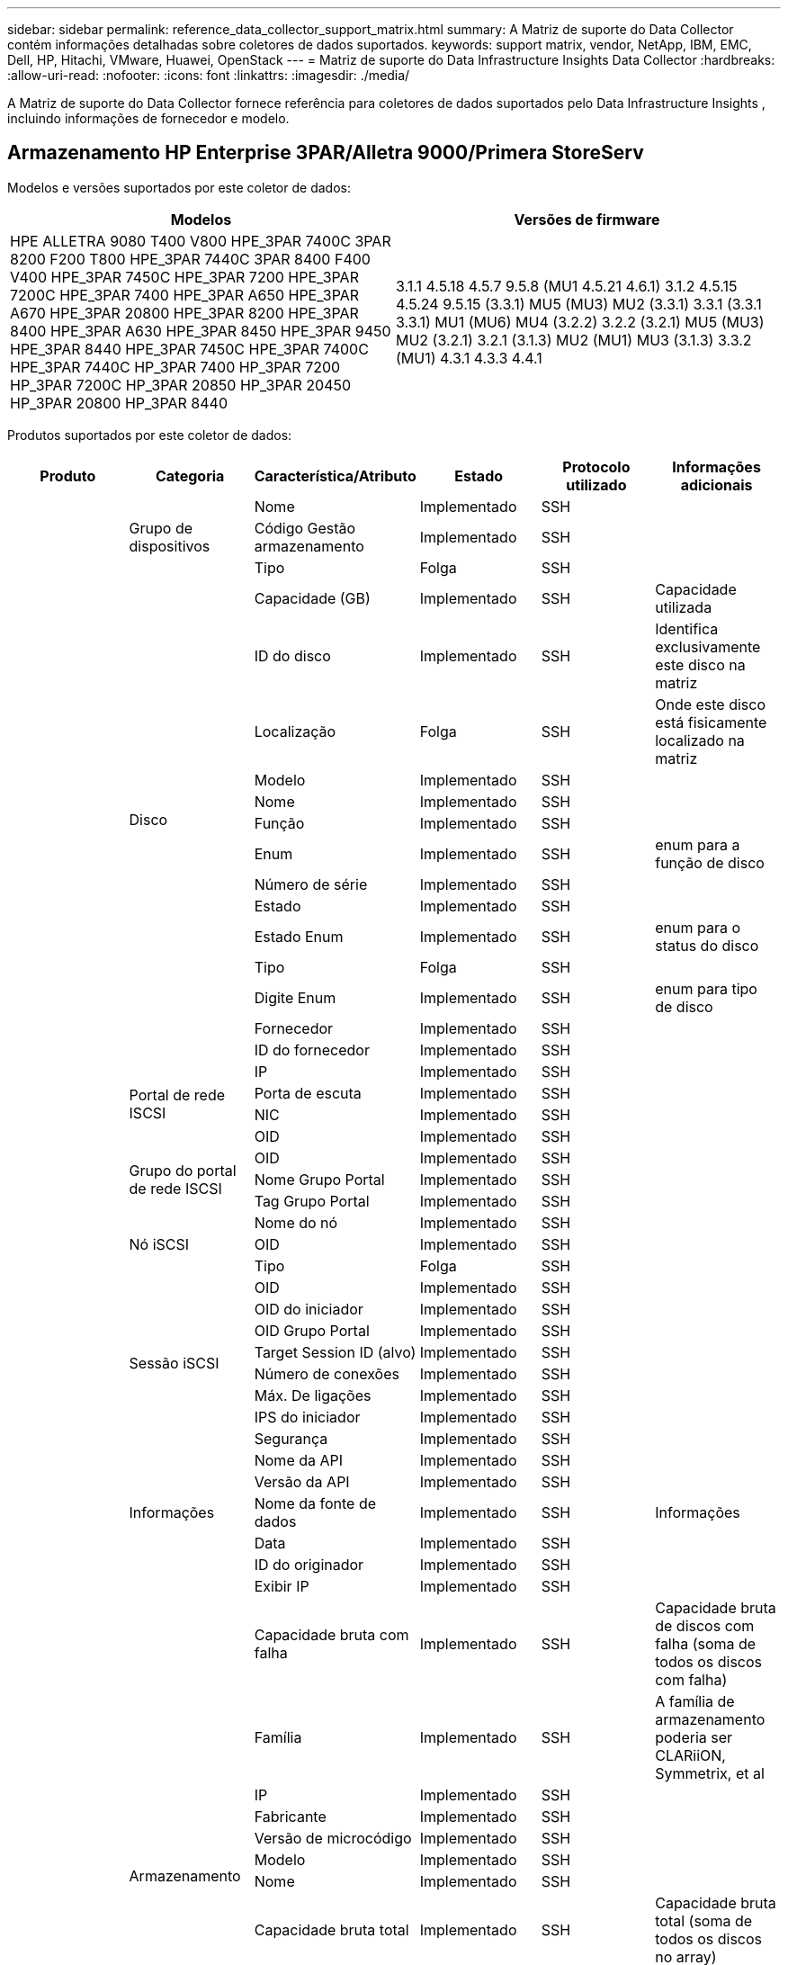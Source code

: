 ---
sidebar: sidebar 
permalink: reference_data_collector_support_matrix.html 
summary: A Matriz de suporte do Data Collector contém informações detalhadas sobre coletores de dados suportados. 
keywords: support matrix, vendor, NetApp, IBM, EMC, Dell, HP, Hitachi, VMware, Huawei, OpenStack 
---
= Matriz de suporte do Data Infrastructure Insights Data Collector
:hardbreaks:
:allow-uri-read: 
:nofooter: 
:icons: font
:linkattrs: 
:imagesdir: ./media/


[role="lead"]
A Matriz de suporte do Data Collector fornece referência para coletores de dados suportados pelo Data Infrastructure Insights , incluindo informações de fornecedor e modelo.



== Armazenamento HP Enterprise 3PAR/Alletra 9000/Primera StoreServ

Modelos e versões suportados por este coletor de dados:

|===
| Modelos | Versões de firmware 


| HPE ALLETRA 9080 T400 V800 HPE_3PAR 7400C 3PAR 8200 F200 T800 HPE_3PAR 7440C 3PAR 8400 F400 V400 HPE_3PAR 7450C HPE_3PAR 7200 HPE_3PAR 7200C HPE_3PAR 7400 HPE_3PAR A650 HPE_3PAR A670 HPE_3PAR 20800 HPE_3PAR 8200 HPE_3PAR 8400 HPE_3PAR A630 HPE_3PAR 8450 HPE_3PAR 9450 HPE_3PAR 8440 HPE_3PAR 7450C HPE_3PAR 7400C HPE_3PAR 7440C HP_3PAR 7400 HP_3PAR 7200 HP_3PAR 7200C HP_3PAR 20850 HP_3PAR 20450 HP_3PAR 20800 HP_3PAR 8440 | 3.1.1 4.5.18 4.5.7 9.5.8 (MU1 4.5.21 4.6.1) 3.1.2 4.5.15 4.5.24 9.5.15 (3.3.1) MU5 (MU3) MU2 (3.3.1) 3.3.1 (3.3.1 3.3.1) MU1 (MU6) MU4 (3.2.2) 3.2.2 (3.2.1) MU5 (MU3) MU2 (3.2.1) 3.2.1 (3.1.3) MU2 (MU1) MU3 (3.1.3) 3.3.2 (MU1) 4.3.1 4.3.3 4.4.1 
|===
Produtos suportados por este coletor de dados:

|===
| Produto | Categoria | Característica/Atributo | Estado | Protocolo utilizado | Informações adicionais 


.118+| fundação .3+| Grupo de dispositivos | Nome | Implementado | SSH |  


| Código Gestão armazenamento | Implementado | SSH |  


| Tipo | Folga | SSH |  


.14+| Disco | Capacidade (GB) | Implementado | SSH | Capacidade utilizada 


| ID do disco | Implementado | SSH | Identifica exclusivamente este disco na matriz 


| Localização | Folga | SSH | Onde este disco está fisicamente localizado na matriz 


| Modelo | Implementado | SSH |  


| Nome | Implementado | SSH |  


| Função | Implementado | SSH |  


| Enum | Implementado | SSH | enum para a função de disco 


| Número de série | Implementado | SSH |  


| Estado | Implementado | SSH |  


| Estado Enum | Implementado | SSH | enum para o status do disco 


| Tipo | Folga | SSH |  


| Digite Enum | Implementado | SSH | enum para tipo de disco 


| Fornecedor | Implementado | SSH |  


| ID do fornecedor | Implementado | SSH |  


.4+| Portal de rede ISCSI | IP | Implementado | SSH |  


| Porta de escuta | Implementado | SSH |  


| NIC | Implementado | SSH |  


| OID | Implementado | SSH |  


.3+| Grupo do portal de rede ISCSI | OID | Implementado | SSH |  


| Nome Grupo Portal | Implementado | SSH |  


| Tag Grupo Portal | Implementado | SSH |  


.3+| Nó iSCSI | Nome do nó | Implementado | SSH |  


| OID | Implementado | SSH |  


| Tipo | Folga | SSH |  


.8+| Sessão iSCSI | OID | Implementado | SSH |  


| OID do iniciador | Implementado | SSH |  


| OID Grupo Portal | Implementado | SSH |  


| Target Session ID (alvo) | Implementado | SSH |  


| Número de conexões | Implementado | SSH |  


| Máx. De ligações | Implementado | SSH |  


| IPS do iniciador | Implementado | SSH |  


| Segurança | Implementado | SSH |  


.5+| Informações | Nome da API | Implementado | SSH |  


| Versão da API | Implementado | SSH |  


| Nome da fonte de dados | Implementado | SSH | Informações 


| Data | Implementado | SSH |  


| ID do originador | Implementado | SSH |  


.12+| Armazenamento | Exibir IP | Implementado | SSH |  


| Capacidade bruta com falha | Implementado | SSH | Capacidade bruta de discos com falha (soma de todos os discos com falha) 


| Família | Implementado | SSH | A família de armazenamento poderia ser CLARiiON, Symmetrix, et al 


| IP | Implementado | SSH |  


| Fabricante | Implementado | SSH |  


| Versão de microcódigo | Implementado | SSH |  


| Modelo | Implementado | SSH |  


| Nome | Implementado | SSH |  


| Capacidade bruta total | Implementado | SSH | Capacidade bruta total (soma de todos os discos no array) 


| Número de série | Implementado | SSH |  


| Capacidade bruta extra | Implementado | SSH | Capacidade bruta de discos sobressalentes (soma de todos os discos que são sobressalentes) 


| Virtual | Implementado | SSH | Este é um dispositivo de virtualização de armazenamento? 


.8+| Nó de storage | Tamanho da memória | Folga | SSH | Memória do dispositivo em MB 


| Modelo | Implementado | SSH |  


| Nome | Implementado | SSH |  


| Contagem de processadores | Implementado | SSH | CPU do dispositivo 


| Estado | Implementado | SSH | texto livre que descreve o estado do dispositivo 


| UUID | Implementado | SSH |  


| Tempo de atividade | Implementado | SSH | tempo em milissegundos 


| Versão | Implementado | SSH | versão do software 


.24+| Pool de storage | Disposição automática em categorias | Implementado | SSH | indica se esse storagepool está participando da categorização automática com outros pools 


| Compressão ativada | Implementado | SSH | A compressão está ativada no pool de armazenamento 


| Economia na compactação | Implementado | SSH | relação de economia de compressão em porcentagem 


| Capacidade alocada dos dados | Folga | SSH | capacidade alocada para os dados 


| Capacidade de dados utilizados | Implementado | SSH |  


| Habilitado para deduplicação | Implementado | SSH | A deduplicação está habilitada no pool de storage 


| Economia de deduplicação | Implementado | SSH | taxa de economia de deduplicação em porcentagem 


| Incluir na capacidade DWH | Implementado | SSH | Uma maneira de ACQ para controlar quais pools de armazenamento são interessantes na capacidade DWH 


| Nome | Implementado | SSH |  


| Outra capacidade alocada | Folga | SSH | Capacidade alocada para outros (não dados e não snapshot) 


| Outros UsedCapacity (MB) | Implementado | SSH | Qualquer capacidade que não seja dados e snapshot 


| Capacidade do disco físico (MB) | Implementado | SSH | usado como capacidade bruta para pool de storage 


| Grupo RAID | Implementado | SSH | Indica se esse storagePool é um grupo raid 


| Relação bruta/utilizável | Implementado | SSH | taxa para converter de capacidade utilizável para capacidade bruta 


| Redundância | Implementado | SSH | Nível de redundância 


| Capacidade alocada do Snapshot | Folga | SSH | Capacidade alocada de instantâneos em MB 


| Capacidade utilizada do Snapshot | Implementado | SSH |  


| ID do conjunto de armazenamento | Implementado | SSH |  


| Thin Provisioning suportado | Implementado | SSH | Se esse volume interno é compatível com thin Provisioning para a camada de volume em cima dele 


| Capacidade total alocada | Implementado | SSH |  


| Capacidade total utilizada | Implementado | SSH | Capacidade total em MB 


| Tipo | Folga | SSH |  


| Nível do fornecedor | Implementado | SSH | Nome de nível específico do fornecedor 


| Virtual | Implementado | SSH | Este é um dispositivo de virtualização de armazenamento? 


.7+| Sincronização de armazenamento | Modo | Implementado | SSH |  


| Modo Enum | Implementado | SSH |  


| Volume de origem | Implementado | SSH |  


| Estado | Implementado | SSH | texto livre que descreve o estado do dispositivo 


| Estado Enum | Implementado | SSH |  


| Volume alvo | Implementado | SSH |  


| Tecnologia | Implementado | SSH | tecnologia que faz com que a eficiência de storage seja alterada 


.13+| Volume | Identificador de política de AutoTier | Implementado | SSH | Identificador de diretiva de nível dinâmico 


| Disposição automática em categorias | Implementado | SSH | indica se esse storagepool está participando da categorização automática com outros pools 


| Capacidade | Implementado | SSH | Capacidade de captura instantânea usada em MB 


| Nome | Implementado | SSH |  


| Capacidade bruta total | Implementado | SSH | Capacidade bruta total (soma de todos os discos no array) 


| Redundância | Implementado | SSH | Nível de redundância 


| ID do conjunto de armazenamento | Implementado | SSH |  


| Thin Provisioning | Implementado | SSH |  


| Tipo | Folga | SSH |  


| UUID | Implementado | SSH |  


| Capacidade utilizada | Implementado | SSH |  


| Virtual | Implementado | SSH | Este é um dispositivo de virtualização de armazenamento? 


| Capacidade escrita | Implementado | SSH | Capacidade total escrita para este volume por um anfitrião em MB 


.4+| Mapa de volume | LUN | Implementado | SSH | Nome do lun de back-end 


| Controlador de protocolo | Implementado | SSH |  


| Porta de armazenamento | Implementado | SSH |  


| Tipo | Folga | SSH |  


.4+| Máscara de volume | Iniciador | Implementado | SSH |  


| Controlador de protocolo | Implementado | SSH |  


| Porta de armazenamento | Implementado | SSH |  


| Tipo | Folga | SSH |  


.2+| Ref. Volume | Nome | Implementado | SSH |  


| IP de armazenamento | Implementado | SSH |  


.4+| WWN Alias | Aliases de host | Implementado | SSH |  


| Tipo Objeto | Implementado | SSH |  


| Fonte | Implementado | SSH |  


| WWN | Implementado | SSH |  


.118+| desempenho .6+| Disco | Leitura de IOPS | Implementado | SMI-S | Número de IOPs de leitura no disco 


| Total de IOPS | Implementado | SMI-S |  


| Gravação de IOPS | Implementado | SMI-S |  


| Taxa de transferência de leitura | Implementado | SMI-S |  


| Taxa de transferência total | Implementado | SMI-S | Taxa total média do disco (leitura e gravação em todos os discos) em MB/s. 


| Gravação de taxa de transferência | Implementado | SMI-S |  


.8+| Disco | Leitura de IOPS | Implementado | SMI-S | Número de IOPs de leitura no disco 


| Total de IOPS | Implementado | SMI-S |  


| Gravação de IOPS | Implementado | SMI-S |  


| Chave | Implementado | SMI-S |  


| ID do servidor | Implementado | SMI-S |  


| Taxa de transferência de leitura | Implementado | SMI-S |  


| Taxa de transferência total | Implementado | SMI-S | Taxa total média do disco (leitura e gravação em todos os discos) em MB/s. 


| Gravação de taxa de transferência | Implementado | SMI-S |  


.19+| Armazenamento | Taxa de acerto do cache ler | Implementado | SMI-S |  


| Taxa de acerto do cache total | Implementado | SMI-S |  


| Cache HIT Ratio Write | Implementado | SMI-S |  


| Capacidade bruta com falha | Implementado | SMI-S |  


| Capacidade bruta | Implementado | SMI-S |  


| Capacidade bruta extra | Implementado | SMI-S | Capacidade bruta de discos sobressalentes (soma de todos os discos que são sobressalentes) 


| Capacidade dos StoragePools | Implementado | SMI-S |  


| IOPS outros | Implementado | SMI-S |  


| Leitura de IOPS | Implementado | SMI-S | Número de IOPs de leitura no disco 


| Total de IOPS | Implementado | SMI-S |  


| Gravação de IOPS | Implementado | SMI-S |  


| Leitura de latência | Implementado | SMI-S |  


| Total de latência | Implementado | SMI-S |  


| Gravação de latência | Implementado | SMI-S |  


| Relação bloqueada parcial | Implementado | SMI-S |  


| Taxa de transferência de leitura | Implementado | SMI-S |  


| Taxa de transferência total | Implementado | SMI-S | Taxa total média do disco (leitura e gravação em todos os discos) em MB/s. 


| Gravação de taxa de transferência | Implementado | SMI-S |  


| Escrever pendente | Implementado | SMI-S | total de escrita pendente 


.11+| Nó de storage | Taxa de acerto do cache total | Implementado | SMI-S |  


| Leitura de IOPS | Implementado | SMI-S | Número de IOPs de leitura no disco 


| Total de IOPS | Implementado | SMI-S |  


| Gravação de IOPS | Implementado | SMI-S |  


| Leitura de latência | Implementado | SMI-S |  


| Total de latência | Implementado | SMI-S |  


| Gravação de latência | Implementado | SMI-S |  


| Taxa de transferência de leitura | Implementado | SMI-S |  


| Taxa de transferência total | Implementado | SMI-S | Taxa total média do disco (leitura e gravação em todos os discos) em MB/s. 


| Gravação de taxa de transferência | Implementado | SMI-S |  


| Total de utilização | Implementado | SMI-S |  


.13+| Pool de storage | Capacidade provisionada | Implementado | SMI-S |  


| Capacidade bruta | Implementado | SMI-S |  


| Capacidade total | Implementado | SMI-S |  


| Capacidade utilizada | Implementado | SMI-S |  


| Taxa de capacidade de excesso de compromisso | Implementado | SMI-S | Relatado como uma série temporal 


| Relação capacidade utilizada | Implementado | SMI-S |  


| Capacidade de dados utilizados | Implementado | SMI-S |  


| Chave | Implementado | SMI-S |  


| Outra capacidade total | Implementado | SMI-S |  


| Outra capacidade utilizada | Implementado | SMI-S |  


| ID do servidor | Implementado | SMI-S |  


| Capacidade utilizada do Snapshot | Implementado | SMI-S |  


| Taxa de capacidade usada do Snapshot | Implementado | SMI-S | Relatado como uma série temporal 


.19+| Disco do StoragePool | Capacidade provisionada | Implementado | SMI-S |  


| Capacidade bruta | Implementado | SMI-S |  


| Capacidade total | Implementado | SMI-S |  


| Capacidade utilizada | Implementado | SMI-S |  


| Taxa de capacidade de excesso de compromisso | Implementado | SMI-S | Relatado como uma série temporal 


| Relação capacidade utilizada | Implementado | SMI-S |  


| Capacidade total de dados | Implementado | SMI-S |  


| Capacidade de dados utilizados | Implementado | SMI-S |  


| Leitura de IOPS | Implementado | SMI-S | Número de IOPs de leitura no disco 


| Total de IOPS | Implementado | SMI-S |  


| Gravação de IOPS | Implementado | SMI-S |  


| Outra capacidade total | Implementado | SMI-S |  


| Outra capacidade utilizada | Implementado | SMI-S |  


| Capacidade reservada do Snapshot | Implementado | SMI-S |  


| Capacidade utilizada do Snapshot | Implementado | SMI-S |  


| Taxa de capacidade usada do Snapshot | Implementado | SMI-S | Relatado como uma série temporal 


| Taxa de transferência de leitura | Implementado | SMI-S |  


| Taxa de transferência total | Implementado | SMI-S | Taxa total média do disco (leitura e gravação em todos os discos) em MB/s. 


| Gravação de taxa de transferência | Implementado | SMI-S |  


.19+| Volume | Taxa de acerto do cache ler | Implementado | SMI-S |  


| Taxa de acerto do cache total | Implementado | SMI-S |  


| Cache HIT Ratio Write | Implementado | SMI-S |  


| Capacidade bruta | Implementado | SMI-S |  


| Capacidade total | Implementado | SMI-S |  


| Capacidade utilizada | Implementado | SMI-S |  


| Relação capacidade utilizada | Implementado | SMI-S |  


| Capacidade escrita | Implementado | SMI-S |  


| Leitura de IOPS | Implementado | SMI-S | Número de IOPs de leitura no disco 


| Total de IOPS | Implementado | SMI-S |  


| Gravação de IOPS | Implementado | SMI-S |  


| Leitura de latência | Implementado | SMI-S |  


| Total de latência | Implementado | SMI-S |  


| Gravação de latência | Implementado | SMI-S |  


| Relação bloqueada parcial | Implementado | SMI-S |  


| Taxa de transferência de leitura | Implementado | SMI-S |  


| Taxa de transferência total | Implementado | SMI-S | Taxa total média do disco (leitura e gravação em todos os discos) em MB/s. 


| Gravação de taxa de transferência | Implementado | SMI-S |  


| Escrever pendente | Implementado | SMI-S | total de escrita pendente 


.23+| Volume | Taxa de acerto do cache ler | Implementado | SMI-S |  


| Taxa de acerto do cache total | Implementado | SMI-S |  


| Cache HIT Ratio Write | Implementado | SMI-S |  


| Capacidade bruta | Implementado | SMI-S |  


| Capacidade total | Implementado | SMI-S |  


| Capacidade utilizada | Implementado | SMI-S |  


| Capacidade escrita | Implementado | SMI-S |  


| Relação capacidade utilizada | Implementado | SMI-S |  


| Capacidade escrita | Implementado | SMI-S |  


| Economia de compressão total | Implementado | SMI-S |  


| Leitura de IOPS | Implementado | SMI-S | Número de IOPs de leitura no disco 


| Total de IOPS | Implementado | SMI-S |  


| Gravação de IOPS | Implementado | SMI-S |  


| Chave | Implementado | SMI-S |  


| Leitura de latência | Implementado | SMI-S |  


| Total de latência | Implementado | SMI-S |  


| Gravação de latência | Implementado | SMI-S |  


| Relação bloqueada parcial | Implementado | SMI-S |  


| ID do servidor | Implementado | SMI-S |  


| Taxa de transferência de leitura | Implementado | SMI-S |  


| Taxa de transferência total | Implementado | SMI-S | Taxa total média do disco (leitura e gravação em todos os discos) em MB/s. 


| Gravação de taxa de transferência | Implementado | SMI-S |  


| Escrever pendente | Implementado | SMI-S | total de escrita pendente 
|===
APIs de gerenciamento usadas por este coletor de dados:

|===
| API | Protocolo utilizado | Protocolo da camada de transporte utilizado | Portas de entrada usadas | Portas de saída usadas | Suporta autenticação | Requer apenas credenciais "só de leitura" | Suporta criptografia | Firewall amigável (portas estáticas) 


| 3PAR SMI-S | SMI-S | HTTP/HTTPS | 5988/5989 |  | verdadeiro | verdadeiro | verdadeiro | verdadeiro 


| 3Par CLI | SSH | SSH | 22 |  | verdadeiro | falso | verdadeiro | verdadeiro 
|===


== Amazon AWS EC2

Modelos e versões suportados por este coletor de dados:

Versões da API:

* 1 de outubro de 2014


Produtos suportados por este coletor de dados:

|===
| Produto | Categoria | Característica/Atributo | Estado | Protocolo utilizado | Informações adicionais 


.56+| fundação .7+| Armazenamento de dados | Capacidade | Implementado | HTTPS | Capacidade de captura instantânea usada em MB 


| MOID | Implementado | HTTPS |  


| Nome | Implementado | HTTPS |  


| OID | Implementado | HTTPS |  


| Capacidade provisionada | Implementado | HTTPS |  


| IP do Virtual Center | Implementado | HTTPS |  


| ID da subscrição | Implementado | HTTPS |  


.6+| Servidor | Cluster | Implementado | HTTPS | Nome do cluster 


| Nome do datacenter | Implementado | HTTPS |  


| OID do host | Implementado | HTTPS |  


| MOID | Implementado | HTTPS |  


| OID | Implementado | HTTPS |  


| IP do Virtual Center | Implementado | HTTPS |  


.8+| Disco virtual | Capacidade | Implementado | HTTPS | Capacidade de captura instantânea usada em MB 


| OID do datastore | Implementado | HTTPS |  


| É exigível | Implementado | HTTPS |  


| Nome | Implementado | HTTPS |  


| OID | Implementado | HTTPS |  


| Tipo | Folga | HTTPS |  


| É Snapshot | Implementado | HTTPS |  


| ID da subscrição | Implementado | HTTPS |  


.20+| VirtualMachine | Nome DNS | Implementado | HTTPS |  


| Estado convidado | Implementado | HTTPS |  


| OID do datastore | Implementado | HTTPS |  


| OID do host | Implementado | HTTPS |  


| IPS | Implementado | HTTPS |  


| MOID | Implementado | HTTPS |  


| Memória | Implementado | HTTPS |  


| Nome | Implementado | HTTPS |  


| OID | Implementado | HTTPS |  


| SO | Implementado | HTTPS |  


| Estado de alimentação | Implementado | HTTPS |  


| Hora de mudança de estado | Implementado | HTTPS |  


| Processadores | Implementado | HTTPS |  


| Capacidade provisionada | Implementado | HTTPS |  


| Tipo de instância | Implementado | HTTPS |  


| Hora de lançamento | Implementado | HTTPS |  


| Ciclo de vida | Implementado | HTTPS |  


| IPS público | Implementado | HTTPS |  


| Grupos de segurança | Implementado | HTTPS |  


| ID da subscrição | Implementado | HTTPS |  


.3+| VirtualMachine Disk | OID | Implementado | HTTPS |  


| OID do VirtualDisk | Implementado | HTTPS |  


| OID do VirtualMachine | Implementado | HTTPS |  


.5+| Host | Sistema operacional de host | Implementado | HTTPS |  


| IPS | Implementado | HTTPS |  


| Fabricante | Implementado | HTTPS |  


| Nome | Implementado | HTTPS |  


| OID | Implementado | HTTPS |  


.7+| Informações | Descrição da API | Implementado | HTTPS |  


| Nome da API | Implementado | HTTPS |  


| Versão da API | Implementado | HTTPS |  


| Nome da fonte de dados | Implementado | HTTPS | Informações 


| Data | Implementado | HTTPS |  


| ID do originador | Implementado | HTTPS |  


| Chave originadora | Implementado | HTTPS |  


.28+| desempenho .3+| Armazenamento de dados | Capacidade provisionada | Implementado | HTTPS |  


| Capacidade total | Implementado | HTTPS |  


| Taxa de capacidade de excesso de compromisso | Implementado | HTTPS | Relatado como uma série temporal 


.9+| Disco virtual | Leitura de IOPS | Implementado | HTTPS | Número de IOPs de leitura no disco 


| Total de IOPS | Implementado | HTTPS |  


| Gravação de IOPS | Implementado | HTTPS |  


| Leitura de latência | Implementado | HTTPS |  


| Total de latência | Implementado | HTTPS |  


| Gravação de latência | Implementado | HTTPS |  


| Taxa de transferência de leitura | Implementado | HTTPS |  


| Taxa de transferência total | Implementado | HTTPS | Taxa total média do disco (leitura e gravação em todos os discos) em MB/s. 


| Gravação de taxa de transferência | Implementado | HTTPS |  


.13+| vm | Utilização total da CPU | Implementado | HTTPS |  


| Leitura de IOPS | Implementado | HTTPS | Número de IOPs de leitura no disco 


| DiskIops.Total | Implementado | HTTPS |  


| Gravação de IOPs de disco | Implementado | HTTPS |  


| Leitura de latência | Implementado | HTTPS |  


| Total de latência | Implementado | HTTPS |  


| Gravação de latência | Implementado | HTTPS |  


| Taxa de transferência do disco lida | Implementado | HTTPS |  


| Taxa de transferência de leitura | Implementado | HTTPS | leitura da taxa de transferência total do disco 


| Gravação da taxa de transferência do disco | Implementado | HTTPS |  


| Taxa de transferência IP lida | Implementado | HTTPS |  


| Taxa de transferência total | Implementado | HTTPS | Taxa de transferência IP total 


| IpThroughput.write | Implementado | HTTPS |  


.3+| VM | Capacidade total | Implementado | HTTPS |  


| Chave | Implementado | HTTPS |  


| ID do servidor | Implementado | HTTPS |  
|===
APIs de gerenciamento usadas por este coletor de dados:

|===
| API | Protocolo utilizado | Protocolo da camada de transporte utilizado | Portas de entrada usadas | Portas de saída usadas | Suporta autenticação | Requer apenas credenciais "só de leitura" | Suporta criptografia | Firewall amigável (portas estáticas) 


| EC2 API | HTTPS | HTTPS | 443 |  | verdadeiro | verdadeiro | verdadeiro | verdadeiro 
|===


== Amazon AWS S3

Modelos e versões suportados por este coletor de dados:

|===
| Modelos | Versões de firmware 


| S3 | 1 de agosto de 2010 
|===
Produtos suportados por este coletor de dados:

|===
| Produto | Categoria | Característica/Atributo | Estado | Protocolo utilizado | Informações adicionais 


.40+| fundação .7+| Informações | Descrição da API | Implementado | HTTPS |  


| Nome da API | Implementado | HTTPS |  


| Versão da API | Implementado | HTTPS |  


| Nome da fonte de dados | Implementado | HTTPS | Informações 


| Data | Implementado | HTTPS |  


| ID do originador | Implementado | HTTPS |  


| Chave originadora | Implementado | HTTPS |  


.10+| Volume interno | Habilitado para deduplicação | Implementado | HTTPS | A deduplicação está habilitada no pool de storage 


| ID do volume interno | Implementado | HTTPS |  


| Nome | Implementado | HTTPS |  


| Relação bruta/utilizável | Implementado | HTTPS | taxa para converter de capacidade utilizável para capacidade bruta 


| ID do conjunto de armazenamento | Implementado | HTTPS |  


| Thin Provisioning | Implementado | HTTPS |  


| Thin Provisioning suportado | Implementado | HTTPS | Se esse volume interno é compatível com thin Provisioning para a camada de volume em cima dele 


| Capacidade total alocada | Implementado | HTTPS |  


| Capacidade total utilizada | Implementado | HTTPS | Capacidade total em MB 


| Tipo | Folga | HTTPS |  


.3+| QTree | Nome | Implementado | HTTPS |  


| ID Qtree | Implementado | HTTPS | id único da qtree 


| Tipo | Folga | HTTPS |  


.10+| Armazenamento | Exibir IP | Implementado | HTTPS |  


| Capacidade bruta com falha | Implementado | HTTPS | Capacidade bruta de discos com falha (soma de todos os discos com falha) 


| Família | Implementado | HTTPS | A família de armazenamento poderia ser CLARiiON, Symmetrix, et al 


| IP | Implementado | HTTPS |  


| Fabricante | Implementado | HTTPS |  


| Versão de microcódigo | Implementado | HTTPS |  


| Modelo | Implementado | HTTPS |  


| Capacidade bruta total | Implementado | HTTPS | Capacidade bruta total (soma de todos os discos no array) 


| Capacidade bruta extra | Implementado | HTTPS | Capacidade bruta de discos sobressalentes (soma de todos os discos que são sobressalentes) 


| Virtual | Implementado | HTTPS | Este é um dispositivo de virtualização de armazenamento? 


.10+| Pool de storage | Incluir na capacidade DWH | Implementado | HTTPS | Uma maneira de ACQ para controlar quais pools de armazenamento são interessantes na capacidade DWH 


| Nome | Implementado | HTTPS |  


| Capacidade do disco físico (MB) | Implementado | HTTPS | usado como capacidade bruta para pool de storage 


| Grupo RAID | Implementado | HTTPS | Indica se esse storagePool é um grupo raid 


| Relação bruta/utilizável | Implementado | HTTPS | taxa para converter de capacidade utilizável para capacidade bruta 


| ID do conjunto de armazenamento | Implementado | HTTPS |  


| Thin Provisioning suportado | Implementado | HTTPS | Se esse volume interno é compatível com thin Provisioning para a camada de volume em cima dele 


| Capacidade total alocada | Implementado | HTTPS |  


| Tipo | Folga | HTTPS |  


| Virtual | Implementado | HTTPS | Este é um dispositivo de virtualização de armazenamento? 


.6+| desempenho .6+| Volume interno | Capacidade total | Implementado | HTTPS |  


| Capacidade utilizada | Implementado | HTTPS |  


| Relação capacidade utilizada | Implementado | HTTPS |  


| Chave | Implementado | HTTPS |  


| Total de objetos | Implementado | HTTPS |  


| ID do servidor | Implementado | HTTPS |  
|===
APIs de gerenciamento usadas por este coletor de dados:

|===
| API | Protocolo utilizado | Protocolo da camada de transporte utilizado | Portas de entrada usadas | Portas de saída usadas | Suporta autenticação | Requer apenas credenciais "só de leitura" | Suporta criptografia | Firewall amigável (portas estáticas) 


| S3 API | HTTPS | HTTPS | 443 |  | verdadeiro | verdadeiro | verdadeiro | verdadeiro 
|===


== Microsoft Azure NetApp Files

Modelos e versões suportados por este coletor de dados:

|===
| Versões de API | Modelos 


| 2019-06-01 2024-07-01 | Azure NetApp Files 
|===
Produtos suportados por este coletor de dados:

|===
| Produto | Categoria | Característica/Atributo | Estado | Protocolo utilizado | Informações adicionais 


.72+| fundação .5+| Partilha de ficheiros | É Internalvolume | Implementado | HTTPS | se o compartilhamento de arquivos representa um volume interno (volume NetApp) ou é uma qtree/pasta dentro do volume interno 


| É compartilhado | Implementado | HTTPS | Se este FileShare tem quaisquer compartilhamentos associados a ele 


| Nome | Implementado | HTTPS |  


| Caminho | Implementado | HTTPS | Caminho do FileShare 


| ID Qtree | Implementado | HTTPS | id único da qtree 


.4+| Informações | Versão da API | Implementado | HTTPS |  


| Nome da fonte de dados | Implementado | HTTPS | Informações 


| Data | Implementado | HTTPS |  


| ID do originador | Implementado | HTTPS |  


.18+| Volume interno | Capacidade alocada dos dados | Folga | HTTPS | capacidade alocada para os dados 


| Capacidade de dados utilizados | Implementado | HTTPS |  


| Habilitado para deduplicação | Implementado | HTTPS | A deduplicação está habilitada no pool de storage 


| ID do volume interno | Implementado | HTTPS |  


| Hora da última captura instantânea | Implementado | HTTPS | hora do último instantâneo 


| Nome | Implementado | HTTPS |  


| Relação bruta/utilizável | Implementado | HTTPS | taxa para converter de capacidade utilizável para capacidade bruta 


| Contagem de instantâneos | Implementado | HTTPS | Número de instantâneos nos volumes internos 


| Capacidade utilizada do Snapshot | Implementado | HTTPS |  


| Estado | Implementado | HTTPS |  


| ID do conjunto de armazenamento | Implementado | HTTPS |  


| Thin Provisioning | Implementado | HTTPS |  


| Thin Provisioning suportado | Implementado | HTTPS | Se esse volume interno é compatível com thin Provisioning para a camada de volume em cima dele 


| Capacidade total alocada | Implementado | HTTPS |  


| Capacidade total utilizada | Implementado | HTTPS | Capacidade total em MB 


| Capacidade total utilizada (MB) | Implementado | HTTPS | coloque o suporte para a capacidade utilizada, conforme lido a partir do dispositivo 


| Tipo | Folga | HTTPS |  


| UUID | Implementado | HTTPS |  


.3+| Sincronização de armazenamento | Volume interno de origem | Implementado | HTTPS |  


| Volume interno alvo | Implementado | HTTPS |  


| Tecnologia | Implementado | HTTPS | tecnologia que faz com que a eficiência de storage seja alterada 


.6+| QTree | Nome | Implementado | HTTPS |  


| ID Qtree | Implementado | HTTPS | id único da qtree 


| Limite de HardCapacity (MB) | Implementado | HTTPS | Quantidade máxima de espaço em disco, permitida para o alvo da cota 


| Estilo de segurança | Implementado | HTTPS | Estilo de segurança do diretório: UNIX, ntfs ou misto 


| Estado | Implementado | HTTPS |  


| Tipo | Folga | HTTPS |  


.6+| Cota | Limite de capacidade (MB) | Implementado | HTTPS | quantidade máxima de espaço em disco, permitida para o alvo da quota (limite rígido) 


| ID do volume interno | Implementado | HTTPS |  


| ID Qtree | Implementado | HTTPS | id único da qtree 


| Código quota | Implementado | HTTPS | id único da quota 


| Tipo | Folga | HTTPS |  


| Capacidade utilizada | Implementado | HTTPS |  


.3+| Partilhar | Interfaces IP | Implementado | HTTPS | Lista separada por vírgulas de endereços IP nos quais esse compartilhamento é exposto 


| Nome | Implementado | HTTPS |  


| Protocolo | Implementado | HTTPS | enum para protocolo de compartilhamento 


.2+| Iniciador da partilha | Iniciador | Implementado | HTTPS |  


| Permissão | Implementado | HTTPS | Permissões para este compartilhamento específico 


.11+| Armazenamento | Exibir IP | Implementado | HTTPS |  


| Capacidade bruta com falha | Implementado | HTTPS | Capacidade bruta de discos com falha (soma de todos os discos com falha) 


| Família | Implementado | HTTPS | A família de armazenamento poderia ser CLARiiON, Symmetrix, et al 


| IP | Implementado | HTTPS |  


| Fabricante | Implementado | HTTPS |  


| Modelo | Implementado | HTTPS |  


| Nome | Implementado | HTTPS |  


| Capacidade bruta total | Implementado | HTTPS | Capacidade bruta total (soma de todos os discos no array) 


| Número de série | Implementado | HTTPS |  


| Capacidade bruta extra | Implementado | HTTPS | Capacidade bruta de discos sobressalentes (soma de todos os discos que são sobressalentes) 


| Virtual | Implementado | HTTPS | Este é um dispositivo de virtualização de armazenamento? 


.14+| Pool de storage | Capacidade alocada dos dados | Folga | HTTPS | capacidade alocada para os dados 


| Capacidade de dados utilizados | Implementado | HTTPS |  


| Incluir na capacidade DWH | Implementado | HTTPS | Uma maneira de ACQ para controlar quais pools de armazenamento são interessantes na capacidade DWH 


| Nome | Implementado | HTTPS |  


| Capacidade do disco físico (MB) | Implementado | HTTPS | usado como capacidade bruta para pool de storage 


| Grupo RAID | Implementado | HTTPS | Indica se esse storagePool é um grupo raid 


| Relação bruta/utilizável | Implementado | HTTPS | taxa para converter de capacidade utilizável para capacidade bruta 


| Estado | Implementado | HTTPS |  


| ID do conjunto de armazenamento | Implementado | HTTPS |  


| Thin Provisioning suportado | Implementado | HTTPS | Se esse volume interno é compatível com thin Provisioning para a camada de volume em cima dele 


| Capacidade total alocada | Implementado | HTTPS |  


| Capacidade total utilizada | Implementado | HTTPS | Capacidade total em MB 


| Tipo | Folga | HTTPS |  


| Virtual | Implementado | HTTPS | Este é um dispositivo de virtualização de armazenamento? 


.23+| desempenho .17+| Volume interno | Capacidade total | Implementado |  |  


| Capacidade utilizada | Implementado |  |  


| Relação capacidade utilizada | Implementado |  |  


| Capacidade total de dados | Implementado |  |  


| Capacidade de dados utilizados | Implementado |  |  


| IOPS outros | Implementado |  |  


| Leitura de IOPS | Implementado |  | Número de IOPs de leitura no disco 


| Total de IOPS | Implementado |  |  


| Gravação de IOPS | Implementado |  |  


| Leitura de latência | Implementado |  |  


| Total de latência | Implementado |  |  


| Gravação de latência | Implementado |  |  


| Capacidade utilizada do Snapshot | Implementado |  |  


| Taxa de capacidade usada do Snapshot | Implementado |  | Relatado como uma série temporal 


| Taxa de transferência de leitura | Implementado |  |  


| Taxa de transferência total | Implementado |  | Taxa total média do disco (leitura e gravação em todos os discos) em MB/s. 


| Gravação de taxa de transferência | Implementado |  |  


.6+| Disco do StoragePool | Leitura de IOPS | Implementado |  | Número de IOPs de leitura no disco 


| Gravação de IOPS | Implementado |  |  


| Taxa de transferência de leitura | Implementado |  |  


| Gravação de taxa de transferência | Implementado |  |  


| Taxa de transferência total | Implementado |  | Taxa total média do disco (leitura e gravação em todos os discos) em MB/s. 


| Total de IOPS | Implementado |  |  
|===
APIs de gerenciamento usadas por este coletor de dados:

|===
| API | Protocolo utilizado | Protocolo da camada de transporte utilizado | Portas de entrada usadas | Portas de saída usadas | Suporta autenticação | Requer apenas credenciais "só de leitura" | Suporta criptografia | Firewall amigável (portas estáticas) 


| API REST do Azure NetApp Files | HTTPS | HTTPS | 443 |  | verdadeiro | verdadeiro | verdadeiro | verdadeiro 
|===


== Switches Fibre Channel Brocade

Modelos e versões suportados por este coletor de dados:

|===
| Modelos | Versões de firmware 


| 8 X7 X7 8 Brocade 300E 4 Brocade X6 Embedded Brocade 4 Brocade 40FC Brocade G730 Brocade 5480 Embedded Brocade G720 Brocade G620 Brocade G630 Brocade G610 Brocade DCX8510 Embedded Brocade 8 Brocade 4 Brocade 7800 Brocade DCX8510 comutador de extensão Brocade 7840 Brocade DCX Brocade DCX-4S backbone Brocade 7810-6558 Brocade 6547-6548 Brocade 6546 Brocade 6510 Brocade 6520 Brocade 6505 Brocade 5300 Brocade M5424 Brocade 5000 Brocade 5100 Brocade 4024 Brocade 200E Embedded Brocade VA-X6 Brocade 175,53 176,51 183,0 | v6,2 0d v7,2 v7,2 0c v7,3 1d v7,3 1 v7,4 2 v7,4 2c v7,4 2f v7,4 2g 2h v7,4 2d v8,0 1a v8,1 2f v8,1 2j v8,1 0 v8,2 0b v8,2 1c v8,2 2b v8,2 3 v8,2 3a 3b v8,2 3d v8,2 v9,0 1b v9,0 1d v9,0 0b v9,1 1b v9,1.0b v7,2 1 v7,2 1d v7,3 1 v7,3 2a v7,4 1d v7,4 2a v7,4 2d v7,4 2g v7,4 824494 v8,0 v8,1 2a v8,1 2g v8,1 2k v8,1 0a v8,2 1 v8,2 1d v8,2 2c v8,2 3a v8,2 855776 3c v8,2 3e v8,2 0a v9,0 v9,0 1e v9,0 1 v9,1.0a v7,2 1c v7,2 0a v7,3 1c v7,3 0a v7,4 1e v7,4 v7,4 2e v7,4 v7,4 01 v7,4 2c v8,0 0b v8,1 2d v8,1 2h v8,1 v8,2 v8,2 1a v8,2 2a v8,2 2d v8,2 v8,2 01 v8,2 v8,2 v8,2 1a v9,0 1c v9,0 v9,1 1a v9,1.2f9 2c v7,0.2e v7,0.v7,1.1b v7,0.2 v7,0.v7,0.3d v6,4.3f3 v7,0.1 v7,0.1b v6,4.2a v6,4.2b1 3 v6,4.v6,2.2g v6,4.2e1 1a v6,4.0a v7,1.2b v6,2.2f v6,2 1b v9,1 1c v9,1 1d v9,1 v9,1 v9,1 v9,1 861742 01 v9,1 v9,2 0a v9,2 0b v9,2 v9,2 0b 857687 01 v9,2 0c v9,2 1a v9,2 
|===
Produtos suportados por este coletor de dados:

|===
| Produto | Categoria | Característica/Atributo | Estado | Protocolo utilizado | Informações adicionais 


.75+| fundação .4+| Entrada do servidor de nomes FC | ID FC | Implementado | SSH |  


| Porta NX WWN | Implementado | SSH |  


| Porto físico WWN | Implementado | SSH |  


| Porta de comutação WWN | Implementado | SSH |  


.4+| Malha | Nome | Implementado | Introdução manual |  


| VSAN ativado | Implementado | SSH |  


| VSANId | Implementado | SSH |  


| WWN | Implementado | SSH |  


.2+| Malha física de IVR | WWNs do chassi de IVR | Implementado | SSH | Lista separada por vírgulas de WWNs de chassis habilitados para IVR 


| WWN do chassis IVR mais baixo | Implementado | SSH | Identificador da malha IVR 


.4+| Informações | Nome da fonte de dados | Implementado | SSH | Informações 


| Data | Implementado | SSH |  


| ID do originador | Implementado | SSH |  


| Chave originadora | Implementado | SSH |  


.13+| Comutador lógico | WWN do chassis | Implementado | SSH |  


| ID do domínio | Implementado | SSH |  


| Versão do firmware | Implementado | SSH |  


| IP | Implementado | SSH |  


| Fabricante | Implementado | SSH |  


| Modelo | Implementado | SSH |  


| Nome | Implementado | Introdução manual |  


| Número de série | Implementado | SSH |  


| Função do interrutor | Implementado | SSH |  


| Estado do interrutor | Implementado | SSH |  


| Estado do interrutor | Implementado | SSH |  


| Tipo | Folga | SSH |  


| WWN | Implementado | SSH |  


.16+| Porta | Lâmina | Implementado | SSH |  


| FC4 Protocolo | Implementado | SSH |  


| Tipo GBIC | Implementado | SSH |  


| Gerado | Implementado | SSH |  


| Nome | Implementado | Introdução manual |  


| WWN de nó | Implementado | SSH | Obrigatório para relatar com PortId se WWN não estiver presente 


| ID da porta | Implementado | SSH |  


| Número da porta | Implementado | SSH |  


| Velocidade da porta | Implementado | SSH |  


| Estado do porto | Implementado | SSH |  


| Estado da porta | Implementado | SSH |  


| Tipo de porta | Implementado | SSH |  


| Estado da porta em bruto | Implementado | SSH |  


| RAW Speed gigabits | Implementado | SSH |  


| Conetividade desconhecida | Implementado | SSH |  


| WWN | Implementado | SSH |  


.14+| Interrutor | ID do domínio | Implementado | SSH |  


| Versão do firmware | Implementado | SSH |  


| IP | Implementado | SSH |  


| Gerenciar URL | Implementado | SSH |  


| Fabricante | Implementado | SSH |  


| Modelo | Implementado | SSH |  


| Nome | Implementado | Introdução manual |  


| Número de série | Implementado | SSH |  


| Função do interrutor | Implementado | SSH |  


| Estado do interrutor | Implementado | SSH |  


| Estado do interrutor | Implementado | SSH |  


| Tipo | Folga | SSH |  


| VSAN ativado | Implementado | SSH |  


| WWN | Implementado | SSH |  


.7+| Desconhecido | Condutor | Implementado | SSH |  


| Firmware | Implementado | SSH |  


| Gerado | Implementado | SSH |  


| Fabricante | Implementado | SSH |  


| Modelo | Implementado | SSH |  


| Nome | Implementado | Introdução manual |  


| WWN | Implementado | SSH |  


.4+| WWN Alias | Aliases de host | Implementado | SSH |  


| Tipo Objeto | Implementado | SSH |  


| Fonte | Implementado | SSH |  


| WWN | Implementado | SSH |  


| Zona | Nome da zona | Implementado | SSH |  


.2+| Membro da zona | Tipo | Folga | SSH |  


| WWN | Implementado | SSH |  


.4+| Capacidades de zoneamento | Configuração ativa | Implementado | SSH |  


| Nome da configuração | Implementado | SSH |  


| Comportamento de Zoneamento padrão | Implementado | SSH |  


| WWN | Implementado | SSH |  


.58+| desempenho .28+| porta | BB crédito Zero recebido | Implementado | SNMP | BB crédito Zero recebido 


| BB crédito Zero Total | Implementado | SNMP | BB crédito Zero Total 


| BB crédito Zero transmitido | Implementado | SNMP | BB crédito Zero transmitido 


| BB crédito Zero MS transmitido | Implementado | SNMP | BB crédito Zero MS transmitido 


| Descarte os erros de porta Class3 | Implementado | SNMP |  


| Erros de porta CRC | Implementado | SNMP | Erros de porta CRC 


| Erros de porta Enc | Implementado | SNMP | Erros de porta Enc 


| PortErrors.encout | Implementado | SNMP |  


| Erro de porta Long Frame | Implementado | SNMP | Erros de porta devido a quadro longo 


| Erro de porta curto-quadro | Implementado | SNMP | Erros de porta devido a quadro curto 


| Erro de porta Falha de ligação | Implementado | SNMP | Falha no link erros de porta 


| Erro de porta Link Reset Rx | Implementado | SNMP | Erro de porta Link Reset Rx 


| Erro de porta Repor ligação de transmissão | Implementado | SNMP | Erro de porta devido a reinicialização da ligação 


| Perda de sinal de erro da porta | Implementado | SNMP | Perda de sinal de erros de porta 


| Perda de sincronização de erro de porta | Implementado | SNMP | Perda de sincronização de erro de porta 


| Tempo limite de eliminação da transmissão de erro de porta | Implementado | SNMP | Eliminação do tempo limite dos erros da porta 


| Total de erros de porta | Implementado | SNMP | Total de erros de porta 


| Taxa de fotogramas de trânsito | Implementado | SNMP |  


| Taxa de fotogramas de trânsito total | Implementado | SNMP |  


| Taxa de fotogramas de trânsito | Implementado | SNMP |  


| Tamanho médio do quadro | Implementado | SNMP | Tamanho médio do quadro de tráfego 


| Fotogramas TX | Implementado | SNMP | tamanho médio do quadro de tráfego 


| Taxa de receção de trânsito | Implementado | SNMP |  


| Taxa de trânsito total | Implementado | SNMP |  


| Taxa de transmissão de tráfego | Implementado | SNMP |  


| Utilização recebida pelo tráfego | Implementado | SNMP |  


| Utilização total de tráfego | Implementado | SNMP | Utilização total do tráfego 


| Utilização de transmissão de tráfego | Implementado | SNMP |  


.30+| Dados da porta | BB crédito Zero recebido | Implementado | SNMP | BB crédito Zero recebido 


| BB crédito Zero Total | Implementado | SNMP | BB crédito Zero Total 


| BB crédito Zero transmitido | Implementado | SNMP | BB crédito Zero transmitido 


| BB crédito Zero MS transmitido | Implementado | SNMP | BB crédito Zero MS transmitido 


| Chave | Implementado | SNMP |  


| Descarte os erros de porta Class3 | Implementado | SNMP |  


| Erros de porta CRC | Implementado | SNMP | Erros de porta CRC 


| Erros de porta Enc | Implementado | SNMP | Erros de porta Enc 


| PortErrors.encout | Implementado | SNMP |  


| Erro de porta Long Frame | Implementado | SNMP | Erros de porta devido a quadro longo 


| Erro de porta curto-quadro | Implementado | SNMP | Erros de porta devido a quadro curto 


| Erro de porta Falha de ligação | Implementado | SNMP | Falha no link erros de porta 


| Erro de porta Link Reset Rx | Implementado | SNMP | Erro de porta Link Reset Rx 


| Erro de porta Repor ligação de transmissão | Implementado | SNMP | Erro de porta devido a reinicialização da ligação 


| Perda de sinal de erro da porta | Implementado | SNMP | Perda de sinal de erros de porta 


| Perda de sincronização de erro de porta | Implementado | SNMP | Perda de sincronização de erro de porta 


| Tempo limite de eliminação da transmissão de erro de porta | Implementado | SNMP | Eliminação do tempo limite dos erros da porta 


| Total de erros de porta | Implementado | SNMP | Total de erros de porta 


| ID do servidor | Implementado | SNMP |  


| Taxa de fotogramas de trânsito | Implementado | SNMP |  


| Taxa de fotogramas de trânsito total | Implementado | SNMP |  


| Taxa de fotogramas de trânsito | Implementado | SNMP |  


| Tamanho médio do quadro | Implementado | SNMP | Tamanho médio do quadro de tráfego 


| Fotogramas TX | Implementado | SNMP | tamanho médio do quadro de tráfego 


| Taxa de receção de trânsito | Implementado | SNMP |  


| Taxa de trânsito total | Implementado | SNMP |  


| Taxa de transmissão de tráfego | Implementado | SNMP |  


| Utilização recebida pelo tráfego | Implementado | SNMP |  


| Utilização total de tráfego | Implementado | SNMP | Utilização total do tráfego 


| Utilização de transmissão de tráfego | Implementado | SNMP |  
|===
APIs de gerenciamento usadas por este coletor de dados:

|===
| API | Protocolo utilizado | Protocolo da camada de transporte utilizado | Portas de entrada usadas | Portas de saída usadas | Suporta autenticação | Requer apenas credenciais "só de leitura" | Suporta criptografia | Firewall amigável (portas estáticas) 


| SNMP do Brocade | SNMP | SNMPv1, SNMPv2, SNMPv3 | 161 |  | verdadeiro | verdadeiro | verdadeiro | verdadeiro 


| SSH do Brocade | SSH | SSH | 22 |  | falso | falso | verdadeiro | verdadeiro 


| Configuração do assistente de origem de dados | Introdução manual |  |  |  | verdadeiro | verdadeiro | verdadeiro | verdadeiro 
|===


== Consultor de rede Brocade

Modelos e versões suportados por este coletor de dados:

|===
| Versões de API | Modelos | Versões de firmware 


| 14.4.3 14.4.4 | Brocade 6520 Brocade DCX 8510-4 Brocade G620 Brocade X6-8 conetor EMC DS-6510b | v7.3.0b v7.4.1b v8.2.3c1 v9.0.1e1 
|===
Produtos suportados por este coletor de dados:

|===
| Produto | Categoria | Característica/Atributo | Estado | Protocolo utilizado | Informações adicionais 


.74+| fundação .4+| Entrada do servidor de nomes FC | Porta NX WWN | Implementado | HTTP/S |  


| Porta de comutação WWN | Implementado | HTTP/S |  


| ID FC | Implementado | HTTP/S |  


| Porto físico WWN | Implementado | HTTP/S |  


.4+| Malha | Nome | Implementado | HTTP/S |  


| VSAN ativado | Implementado | HTTP/S |  


| VSANId | Implementado | HTTP/S |  


| WWN | Implementado | HTTP/S |  


.2+| Malha física de IVR | WWN do chassis IVR mais baixo | Implementado | HTTP/S | Identificador da malha IVR 


| WWNs do chassi de IVR | Implementado | HTTP/S | Lista separada por vírgulas de WWNs de chassis habilitados para IVR 


.7+| Informações | Descrição da API | Implementado | HTTP/S |  


| Nome da API | Implementado | HTTP/S |  


| Versão da API | Implementado | HTTP/S |  


| Nome da fonte de dados | Implementado | HTTP/S | Informações 


| Data | Implementado | HTTP/S |  


| ID do originador | Implementado | HTTP/S |  


| Chave originadora | Implementado | HTTP/S |  


.13+| Comutador lógico | WWN | Implementado | HTTP/S |  


| IP | Implementado | HTTP/S |  


| Versão do firmware | Implementado | HTTP/S |  


| Fabricante | Implementado | HTTP/S |  


| Modelo | Implementado | HTTP/S |  


| Nome | Implementado | HTTP/S |  


| Função do interrutor | Implementado | HTTP/S |  


| Tipo | Folga | HTTP/S |  


| Número de série | Implementado | HTTP/S |  


| Estado do interrutor | Implementado | HTTP/S |  


| Estado do interrutor | Implementado | HTTP/S |  


| ID do domínio | Implementado | HTTP/S |  


| WWN do chassis | Implementado | HTTP/S |  


.15+| Porta | WWN | Implementado | HTTP/S |  


| Estado do porto | Implementado | HTTP/S |  


| Número da porta | Implementado | HTTP/S |  


| ID da porta | Implementado | HTTP/S |  


| Nome | Implementado | HTTP/S |  


| Velocidade da porta | Implementado | HTTP/S |  


| RAW Speed gigabits | Implementado | HTTP/S |  


| Tipo de porta | Implementado | HTTP/S |  


| Estado da porta em bruto | Implementado | HTTP/S |  


| Estado da porta | Implementado | HTTP/S |  


| FC4 Protocolo | Implementado | HTTP/S |  


| Gerado | Implementado | HTTP/S |  


| Conetividade desconhecida | Implementado | HTTP/S |  


| Lâmina | Implementado | HTTP/S |  


| Tipo GBIC | Implementado | HTTP/S |  


.14+| Interrutor | WWN | Implementado | HTTP/S |  


| IP | Implementado | HTTP/S |  


| Versão do firmware | Implementado | HTTP/S |  


| Fabricante | Implementado | HTTP/S |  


| Modelo | Implementado | HTTP/S |  


| Nome | Implementado | HTTP/S |  


| Função do interrutor | Implementado | HTTP/S |  


| Tipo | Folga | HTTP/S |  


| Número de série | Implementado | HTTP/S |  


| Gerenciar URL | Implementado | HTTP/S |  


| Estado do interrutor | Implementado | HTTP/S |  


| Estado do interrutor | Implementado | HTTP/S |  


| ID do domínio | Implementado | HTTP/S |  


| VSAN ativado | Implementado | HTTP/S |  


.5+| Desconhecido | WWN | Implementado | HTTP/S |  


| Fabricante | Implementado | HTTP/S |  


| Firmware | Implementado | HTTP/S |  


| Condutor | Implementado | HTTP/S |  


| Modelo | Implementado | HTTP/S |  


.4+| WWN Alias | Aliases de host | Implementado | HTTP/S |  


| Tipo Objeto | Implementado | HTTP/S |  


| Fonte | Implementado | HTTP/S |  


| WWN | Implementado | HTTP/S |  


| Zona | Nome da zona | Implementado | HTTP/S |  


.2+| Membro da zona | Tipo | Folga | HTTP/S |  


| WWN | Implementado | HTTP/S |  


.3+| Capacidades de zoneamento | Configuração ativa | Implementado | HTTP/S |  


| Nome da configuração | Implementado | HTTP/S |  


| WWN | Implementado | HTTP/S |  


.3+| desempenho .3+| porta | BB crédito Zero transmitido | Implementado | HTTP/S | BB crédito Zero transmitido 


| BB crédito Zero Total | Implementado | HTTP/S | BB crédito Zero Total 


| BB crédito Zero MS transmitido | Implementado | HTTP/S | BB crédito Zero MS transmitido 
|===
APIs de gerenciamento usadas por este coletor de dados:

|===
| API | Protocolo utilizado | Protocolo da camada de transporte utilizado | Portas de entrada usadas | Portas de saída usadas | Suporta autenticação | Requer apenas credenciais "só de leitura" | Suporta criptografia | Firewall amigável (portas estáticas) 


| API REST do consultor de rede Brocade | HTTP/HTTPS | HTTP/HTTPS | 80/443 |  | verdadeiro | verdadeiro | verdadeiro | verdadeiro 
|===


== Brocade FOS REST

Modelos e versões suportados por este coletor de dados:

|===
| Modelos | Versões de firmware 


| X7 Brocade 6505 Brocade 6510 Brocade 6520 Brocade X7 interrutor de extensão Brocade X6 Brocade X6-4 Brocade DCX8510-8 Brocade G720 Brocade G620 Brocade G630 Brocade G610 Brocade G730 Brocade DCX8510-4 Brocade 7840-8 Brocade 7810-4 Brocade 183,0 184,0 190,0 191,0-8 | v8,2 v9,1 v9,1 01 v9,2 v9,2 01 v9,2 1a v9,2.1b v9,1 1d v9,1 v9,1 0a v9,2 0b 0c v9,2 2.1c v9,1 v9,1 861742 0b v9,2 857687 1 v9,2.2d4 1e v9,0.v9,1.0b v9,1.v9,0.1c v9,0.3c1 1d v9,0.0b v9,0.3e v8,2.3e1 v9,0.3d v8,2.1a v9,0.1b v9,0.1b4 3b v8,2.3c v8,2.v8,2.1e1 3 v8,2.3a v8,2.v8,2.2a v8,2.1c3 1a v9,1.1d1 2d v8,2 
|===
Produtos suportados por este coletor de dados:

|===
| Produto | Categoria | Característica/Atributo | Estado | Protocolo utilizado | Informações adicionais 


.75+| fundação .4+| Entrada do servidor de nomes FC | ID FC | Implementado | HTTPS |  


| Porta NX WWN | Implementado | HTTPS |  


| Porto físico WWN | Implementado | HTTPS |  


| Porta de comutação WWN | Implementado | HTTPS |  


.4+| Malha | Nome | Implementado | HTTPS |  


| VSAN ativado | Implementado | HTTPS |  


| VSANId | Implementado | HTTPS |  


| WWN | Implementado | HTTPS |  


.7+| Informações | Descrição da API | Implementado | HTTPS |  


| Nome da API | Implementado | HTTPS |  


| Versão da API | Implementado | HTTPS |  


| Nome da fonte de dados | Implementado | HTTPS | Informações 


| Data | Implementado | HTTPS |  


| ID do originador | Implementado | HTTPS |  


| Chave originadora | Implementado | HTTPS |  


.13+| Comutador lógico | WWN do chassis | Implementado | HTTPS |  


| ID do domínio | Implementado | HTTPS |  


| Versão do firmware | Implementado | HTTPS |  


| IP | Implementado | HTTPS |  


| Fabricante | Implementado | HTTPS |  


| Modelo | Implementado | HTTPS |  


| Nome | Implementado | HTTPS |  


| Número de série | Implementado | HTTPS |  


| Função do interrutor | Implementado | HTTPS |  


| Estado do interrutor | Implementado | HTTPS |  


| Estado do interrutor | Implementado | HTTPS |  


| Tipo | Folga | HTTPS |  


| WWN | Implementado | HTTPS |  


.16+| Porta | Lâmina | Implementado | HTTPS |  


| Tipo GBIC | Implementado | HTTPS |  


| Gerado | Implementado | HTTPS |  


| Nome | Implementado | HTTPS |  


| WWN de nó | Implementado | HTTPS | Obrigatório para relatar com PortId se WWN não estiver presente 


| ID da porta | Implementado | HTTPS |  


| Número da porta | Implementado | HTTPS |  


| Velocidade da porta | Implementado | HTTPS |  


| Estado do porto | Implementado | HTTPS |  


| Estado da porta | Implementado | HTTPS |  


| Tipo de porta | Implementado | HTTPS |  


| Estado da porta em bruto | Implementado | HTTPS |  


| RAW Speed gigabits | Implementado | HTTPS |  


| Conetividade desconhecida | Implementado | HTTPS |  


| WWN | Implementado | HTTPS |  


| Descrição | Implementado | HTTPS |  


.14+| Interrutor | ID do domínio | Implementado | HTTPS |  


| Versão do firmware | Implementado | HTTPS |  


| IP | Implementado | HTTPS |  


| Gerenciar URL | Implementado | HTTPS |  


| Fabricante | Implementado | HTTPS |  


| Modelo | Implementado | HTTPS |  


| Nome | Implementado | HTTPS |  


| Número de série | Implementado | HTTPS |  


| Função do interrutor | Implementado | HTTPS |  


| Estado do interrutor | Implementado | HTTPS |  


| Estado do interrutor | Implementado | HTTPS |  


| Tipo | Folga | HTTPS |  


| VSAN ativado | Implementado | HTTPS |  


| WWN | Implementado | HTTPS |  


.6+| Desconhecido | Condutor | Implementado | HTTPS |  


| Firmware | Implementado | HTTPS |  


| Gerado | Implementado | HTTPS |  


| Fabricante | Implementado | HTTPS |  


| Modelo | Implementado | HTTPS |  


| WWN | Implementado | HTTPS |  


.4+| WWN Alias | Aliases de host | Implementado | HTTPS |  


| Tipo Objeto | Implementado | HTTPS |  


| Fonte | Implementado | HTTPS |  


| WWN | Implementado | HTTPS |  


| Zona | Nome da zona | Implementado | HTTPS |  


.2+| Membro da zona | Tipo | Folga | HTTPS |  


| WWN | Implementado | HTTPS |  


.4+| Capacidades de zoneamento | Configuração ativa | Implementado | HTTPS |  


| Nome da configuração | Implementado | HTTPS |  


| Comportamento de Zoneamento padrão | Implementado | HTTPS |  


| WWN | Implementado | HTTPS |  


.56+| desempenho .27+| porta | BB crédito Zero recebido | Implementado | HTTPS | BB crédito Zero recebido 


| BB crédito Zero Total | Implementado | HTTPS | BB crédito Zero Total 


| BB crédito Zero transmitido | Implementado | HTTPS | BB crédito Zero transmitido 


| BB crédito Zero MS transmitido | Implementado | HTTPS | BB crédito Zero MS transmitido 


| Descarte os erros de porta Class3 | Implementado | HTTPS |  


| Erros de porta CRC | Implementado | HTTPS | Erros de porta CRC 


| Erros de porta Enc | Implementado | HTTPS | Erros de porta Enc 


| PortErrors.encout | Implementado | HTTPS |  


| Erro de porta Long Frame | Implementado | HTTPS | Erros de porta devido a quadro longo 


| Erro de porta curto-quadro | Implementado | HTTPS | Erros de porta devido a quadro curto 


| Erro de porta Falha de ligação | Implementado | HTTPS | Falha no link erros de porta 


| Erro de porta Link Reset Rx | Implementado | HTTPS | Erro de porta Link Reset Rx 


| Erro de porta Repor ligação de transmissão | Implementado | HTTPS | Erro de porta devido a reinicialização da ligação 


| Perda de sinal de erro da porta | Implementado | HTTPS | Perda de sinal de erros de porta 


| Perda de sincronização de erro de porta | Implementado | HTTPS | Perda de sincronização de erro de porta 


| Total de erros de porta | Implementado | HTTPS | Total de erros de porta 


| Taxa de fotogramas de trânsito | Implementado | HTTPS |  


| Taxa de fotogramas de trânsito total | Implementado | HTTPS |  


| Taxa de fotogramas de trânsito | Implementado | HTTPS |  


| Tamanho médio do quadro | Implementado | HTTPS | Tamanho médio do quadro de tráfego 


| Fotogramas TX | Implementado | HTTPS | tamanho médio do quadro de tráfego 


| Taxa de receção de trânsito | Implementado | HTTPS |  


| Taxa de trânsito total | Implementado | HTTPS |  


| Taxa de transmissão de tráfego | Implementado | HTTPS |  


| Utilização recebida pelo tráfego | Implementado | HTTPS |  


| Utilização total de tráfego | Implementado | HTTPS | Utilização total do tráfego 


| Utilização de transmissão de tráfego | Implementado | HTTPS |  


.29+| Dados da porta | BB crédito Zero recebido | Implementado | HTTPS | BB crédito Zero recebido 


| BB crédito Zero Total | Implementado | HTTPS | BB crédito Zero Total 


| BB crédito Zero transmitido | Implementado | HTTPS | BB crédito Zero transmitido 


| BB crédito Zero MS transmitido | Implementado | HTTPS | BB crédito Zero MS transmitido 


| Chave | Implementado | HTTPS |  


| Descarte os erros de porta Class3 | Implementado | HTTPS |  


| Erros de porta CRC | Implementado | HTTPS | Erros de porta CRC 


| Erros de porta Enc | Implementado | HTTPS | Erros de porta Enc 


| PortErrors.encout | Implementado | HTTPS |  


| Erro de porta Long Frame | Implementado | HTTPS | Erros de porta devido a quadro longo 


| Erro de porta curto-quadro | Implementado | HTTPS | Erros de porta devido a quadro curto 


| Erro de porta Falha de ligação | Implementado | HTTPS | Falha no link erros de porta 


| Erro de porta Link Reset Rx | Implementado | HTTPS | Erro de porta Link Reset Rx 


| Erro de porta Repor ligação de transmissão | Implementado | HTTPS | Erro de porta devido a reinicialização da ligação 


| Perda de sinal de erro da porta | Implementado | HTTPS | Perda de sinal de erros de porta 


| Perda de sincronização de erro de porta | Implementado | HTTPS | Perda de sincronização de erro de porta 


| Total de erros de porta | Implementado | HTTPS | Total de erros de porta 


| ID do servidor | Implementado | HTTPS |  


| Taxa de fotogramas de trânsito | Implementado | HTTPS |  


| Taxa de fotogramas de trânsito total | Implementado | HTTPS |  


| Taxa de fotogramas de trânsito | Implementado | HTTPS |  


| Tamanho médio do quadro | Implementado | HTTPS | Tamanho médio do quadro de tráfego 


| Fotogramas TX | Implementado | HTTPS | tamanho médio do quadro de tráfego 


| Taxa de receção de trânsito | Implementado | HTTPS |  


| Taxa de trânsito total | Implementado | HTTPS |  


| Taxa de transmissão de tráfego | Implementado | HTTPS |  


| Utilização recebida pelo tráfego | Implementado | HTTPS |  


| Utilização total de tráfego | Implementado | HTTPS | Utilização total do tráfego 


| Utilização de transmissão de tráfego | Implementado | HTTPS |  
|===
APIs de gerenciamento usadas por este coletor de dados:

|===
| API | Protocolo utilizado | Protocolo da camada de transporte utilizado | Portas de entrada usadas | Portas de saída usadas | Suporta autenticação | Requer apenas credenciais "só de leitura" | Suporta criptografia | Firewall amigável (portas estáticas) 


| API REST do Brocade FOS | HTTPS |  | 443 |  | verdadeiro | verdadeiro | verdadeiro | verdadeiro 
|===


== Switches de malha Cisco MDS e Nexus

Modelos e versões suportados por este coletor de dados:

|===
| Modelos | Versões de firmware 


| DS-C9250I K9 C9506 C9706 8GFC C5548UP N5K C7710 6332 64108-K9 C9396T C9509 C9710 K9 C5596UP N5K 6248UP 6332 6454-K9 K9 C9513 C9718 K9 N5K C5696Q N77 6296UP 16UP DS-K9-K9 DS-K9-C9148T DS-K9-C9220I-K9 DS-C9148S-K9-K9 DS-C9148-48P-K9 DS-C9148-32P DS-K9-C9148 DS-16P-C9124 DS-C9222I-C9132T DS-2-C9396S DS-C9124 | 4,21j N2 3 5,0 4,23f N2 3 5,0 2D 5,2 8b 5,2 8F 5,2 8i 6,2 11c 6,2 15 6,2 21 6,2 27 6,2 33 6,2 9 6,2 3 7,0 4,13b N2 0 7,3(3 5,0 4,21k N2 3 5,0 4,23g N2 8 5,2 8a 5,2 8d 5,2 8h 6,2 11b 6,2 13a 6,2 19 6,2 25 6,2 31 6,2 7 6,2 9b N2 3 7,0 4,13g D1) N2 3 5,0 4,22c N2 3 5,0 4,34a 5,2 8 5,2 8c 5,2 8g 5,2 11 6,2 13 6,2 17 6,2 23 6,2 29 6,2 5a 6,2 9a 7,0 4,04e N2 3 7,3 1(5,0) N2(4,21e) 3(4,13i) 5,0(N2)N2(3) 5,0(3)N2(4,01d) 5,0(3,11e)3(1a) 5,0(5,0)4,2(1a) 3a(1c)4,1(3,3 13 N1 1 7,3 8 N1 1 8,1 1 8,1 1a 8,2 1 8,2 2 8,3 1 8,3 2 8,4 1 8,4 1a 8,4 2 8,4 2a 8,4 2b 8,4 2c 8,4 2D 8,4 2e 8,4 2f 8,4 5 8,5 1 9,2 1a 9,2 2 9,3 1 9,3 2 9,3 2a 9,3 5 I42 1b 9,3 5 I42 1g 9,3 5 I42 1j 9,3 5 I42 1k 9,3 5 I42 3f 9,3 5 I43 4a 9,4 1 9,4 1a 9,4 2 9,4 2a 
|===
Produtos suportados por este coletor de dados:

|===
| Produto | Categoria | Característica/Atributo | Estado | Protocolo utilizado | Informações adicionais 


.69+| fundação .4+| Entrada do servidor de nomes FC | ID FC | Implementado | SNMP |  


| Porta NX WWN | Implementado | SNMP |  


| Porto físico WWN | Implementado | SNMP |  


| Porta de comutação WWN | Implementado | SNMP |  


.4+| Malha | Nome | Implementado | SNMP |  


| VSAN ativado | Implementado | SNMP |  


| VSANId | Implementado | SNMP |  


| WWN | Implementado | SNMP |  


.2+| Malha física de IVR | WWNs do chassi de IVR | Implementado | SNMP | Lista separada por vírgulas de WWNs de chassis habilitados para IVR 


| WWN do chassis IVR mais baixo | Implementado | SNMP | Identificador da malha IVR 


.4+| Informações | Nome da fonte de dados | Implementado | SNMP | Informações 


| Data | Implementado | SNMP |  


| ID do originador | Implementado | SNMP |  


| Chave originadora | Implementado | SNMP |  


.9+| Comutador lógico | WWN do chassis | Implementado | SNMP |  


| ID do domínio | Implementado | SNMP |  


| Tipo domainId | Implementado | SNMP |  


| IP | Implementado | SNMP |  


| Fabricante | Implementado | SNMP |  


| Prioridade | Implementado | SNMP |  


| Função do interrutor | Implementado | SNMP |  


| Tipo | Folga | SNMP |  


| WWN | Implementado | SNMP |  


.14+| Porta | Lâmina | Implementado | SNMP |  


| Tipo GBIC | Implementado | SNMP |  


| Gerado | Implementado | SNMP |  


| Nome | Implementado | SNMP |  


| ID da porta | Implementado | SNMP |  


| Número da porta | Implementado | SNMP |  


| Velocidade da porta | Implementado | SNMP |  


| Estado do porto | Implementado | SNMP |  


| Estado da porta | Implementado | SNMP |  


| Tipo de porta | Implementado | SNMP |  


| Estado da porta em bruto | Implementado | SNMP |  


| RAW Speed gigabits | Implementado | SNMP |  


| Conetividade desconhecida | Implementado | SNMP |  


| WWN | Implementado | SNMP |  


.12+| Interrutor | Versão do firmware | Implementado | SNMP |  


| IP | Implementado | SNMP |  


| Gerenciar URL | Implementado | SNMP |  


| Fabricante | Implementado | SNMP |  


| Modelo | Implementado | SNMP |  


| Nome | Implementado | SNMP |  


| SANRoute ativado | Implementado | SNMP | Indica se esse chassi está habilitado para roteamento SAN (IVR, etc...) 


| Número de série | Implementado | SNMP |  


| Estado do interrutor | Implementado | SNMP |  


| Tipo | Folga | SNMP |  


| VSAN ativado | Implementado | SNMP |  


| WWN | Implementado | SNMP |  


.7+| Desconhecido | Condutor | Implementado | SNMP |  


| Firmware | Implementado | SNMP |  


| Gerado | Implementado | SNMP |  


| Fabricante | Implementado | SNMP |  


| Modelo | Implementado | SNMP |  


| Nome | Implementado | SNMP |  


| WWN | Implementado | SNMP |  


.4+| WWN Alias | Aliases de host | Implementado | SNMP |  


| Tipo Objeto | Implementado | SNMP |  


| Fonte | Implementado | SNMP |  


| WWN | Implementado | SNMP |  


.2+| Zona | Nome da zona | Implementado | SNMP |  


| Tipo de zona | Implementado | SNMP |  


.2+| Membro da zona | Tipo | Folga | SNMP |  


| WWN | Implementado | SNMP |  


.5+| Capacidades de zoneamento | Configuração ativa | Implementado | SNMP |  


| Nome da configuração | Implementado | SNMP |  


| Comportamento de Zoneamento padrão | Implementado | SNMP |  


| Controlo de mesclagem | Implementado | SNMP |  


| WWN | Implementado | SNMP |  


.54+| desempenho .26+| porta | BB crédito Zero recebido | Implementado | SNMP | BB crédito Zero recebido 


| BB crédito Zero Total | Implementado | SNMP | BB crédito Zero Total 


| BB crédito Zero transmitido | Implementado | SNMP | BB crédito Zero transmitido 


| BB crédito Zero MS transmitido | Implementado | SNMP | BB crédito Zero MS transmitido 


| Descarte os erros de porta Class3 | Implementado | SNMP |  


| Erros de porta CRC | Implementado | SNMP | Erros de porta CRC 


| Erro de porta Long Frame | Implementado | SNMP | Erros de porta devido a quadro longo 


| Erro de porta curto-quadro | Implementado | SNMP | Erros de porta devido a quadro curto 


| Erro de porta Falha de ligação | Implementado | SNMP | Falha no link erros de porta 


| Erro de porta Link Reset Rx | Implementado | SNMP | Erro de porta Link Reset Rx 


| Erro de porta Repor ligação de transmissão | Implementado | SNMP | Erro de porta devido a reinicialização da ligação 


| Perda de sinal de erro da porta | Implementado | SNMP | Perda de sinal de erros de porta 


| Perda de sincronização de erro de porta | Implementado | SNMP | Perda de sincronização de erro de porta 


| Tempo limite de eliminação da transmissão de erro de porta | Implementado | SNMP | Eliminação do tempo limite dos erros da porta 


| Total de erros de porta | Implementado | SNMP | Total de erros de porta 


| Taxa de fotogramas de trânsito | Implementado | SNMP |  


| Taxa de fotogramas de trânsito total | Implementado | SNMP |  


| Taxa de fotogramas de trânsito | Implementado | SNMP |  


| Tamanho médio do quadro | Implementado | SNMP | Tamanho médio do quadro de tráfego 


| Fotogramas TX | Implementado | SNMP | tamanho médio do quadro de tráfego 


| Taxa de receção de trânsito | Implementado | SNMP |  


| Taxa de trânsito total | Implementado | SNMP |  


| Taxa de transmissão de tráfego | Implementado | SNMP |  


| Utilização recebida pelo tráfego | Implementado | SNMP |  


| Utilização total de tráfego | Implementado | SNMP | Utilização total do tráfego 


| Utilização de transmissão de tráfego | Implementado | SNMP |  


.28+| Dados da porta | BB crédito Zero recebido | Implementado | SNMP | BB crédito Zero recebido 


| BB crédito Zero Total | Implementado | SNMP | BB crédito Zero Total 


| BB crédito Zero transmitido | Implementado | SNMP | BB crédito Zero transmitido 


| BB crédito Zero MS transmitido | Implementado | SNMP | BB crédito Zero MS transmitido 


| Chave | Implementado | SNMP |  


| Descarte os erros de porta Class3 | Implementado | SNMP |  


| Erros de porta CRC | Implementado | SNMP | Erros de porta CRC 


| Erro de porta Long Frame | Implementado | SNMP | Erros de porta devido a quadro longo 


| Erro de porta curto-quadro | Implementado | SNMP | Erros de porta devido a quadro curto 


| Erro de porta Falha de ligação | Implementado | SNMP | Falha no link erros de porta 


| Erro de porta Link Reset Rx | Implementado | SNMP | Erro de porta Link Reset Rx 


| Erro de porta Repor ligação de transmissão | Implementado | SNMP | Erro de porta devido a reinicialização da ligação 


| Perda de sinal de erro da porta | Implementado | SNMP | Perda de sinal de erros de porta 


| Perda de sincronização de erro de porta | Implementado | SNMP | Perda de sincronização de erro de porta 


| Tempo limite de eliminação da transmissão de erro de porta | Implementado | SNMP | Eliminação do tempo limite dos erros da porta 


| Total de erros de porta | Implementado | SNMP | Total de erros de porta 


| ID do servidor | Implementado | SNMP |  


| Taxa de fotogramas de trânsito | Implementado | SNMP |  


| Taxa de fotogramas de trânsito total | Implementado | SNMP |  


| Taxa de fotogramas de trânsito | Implementado | SNMP |  


| Tamanho médio do quadro | Implementado | SNMP | Tamanho médio do quadro de tráfego 


| Fotogramas TX | Implementado | SNMP | tamanho médio do quadro de tráfego 


| Taxa de receção de trânsito | Implementado | SNMP |  


| Taxa de trânsito total | Implementado | SNMP |  


| Taxa de transmissão de tráfego | Implementado | SNMP |  


| Utilização recebida pelo tráfego | Implementado | SNMP |  


| Utilização total de tráfego | Implementado | SNMP | Utilização total do tráfego 


| Utilização de transmissão de tráfego | Implementado | SNMP |  
|===
APIs de gerenciamento usadas por este coletor de dados:

|===
| API | Protocolo utilizado | Protocolo da camada de transporte utilizado | Portas de entrada usadas | Portas de saída usadas | Suporta autenticação | Requer apenas credenciais "só de leitura" | Suporta criptografia | Firewall amigável (portas estáticas) 


| SNMP do Cisco | SNMP | SNMPv1 (apenas inventário), SNMPv2, SNMPv3 | 161 |  | verdadeiro | verdadeiro | verdadeiro | verdadeiro 
|===


== Cohesity

Modelos e versões suportados por este coletor de dados:

|===
| Modelos | Versões de firmware 


| C4000 NÓ DE COMPUTAÇÃO C4600 C5036 C5066 C6025 C6035 C6055 PXG1 UCS-C240M5H10 VIRTUAL ROBO | 6,8.1 20241231_u1_release-20240925_6f58ed2a 6,8.1_7,1_release-u1_20240509.2_release-20240317_97f56d9a 6,8.2_20231213_release-41094bba 6,8_a5da4644 u7.2_u2_release-20221022_66722648 7,1.2_release-u3_bb47fe77 
|===
Produtos suportados por este coletor de dados:

|===
| Produto | Categoria | Característica/Atributo | Estado | Protocolo utilizado | Informações adicionais 


.66+| fundação .3+| Disco | Capacidade (GB) | Implementado |  | Capacidade utilizada 


| ID do disco | Implementado |  | Identifica exclusivamente este disco na matriz 


| Nome | Implementado |  |  


.5+| Partilha de ficheiros | É Internalvolume | Implementado |  | se o compartilhamento de arquivos representa um volume interno (volume NetApp) ou é uma qtree/pasta dentro do volume interno 


| É compartilhado | Implementado |  | Se este FileShare tem quaisquer compartilhamentos associados a ele 


| Nome | Implementado |  |  


| Caminho | Implementado |  | Caminho do FileShare 


| ID Qtree | Implementado |  | id único da qtree 


.5+| Informações | Nome da API | Implementado |  |  


| Nome da fonte de dados | Implementado |  | Informações 


| Data | Implementado |  |  


| ID do originador | Implementado |  |  


| Chave originadora | Implementado |  |  


.13+| Volume interno | Compressão ativada | Implementado |  | A compressão está ativada no pool de armazenamento 


| Habilitado para deduplicação | Implementado |  | A deduplicação está habilitada no pool de storage 


| Economia de deduplicação | Implementado |  | taxa de economia de deduplicação em porcentagem 


| ID do volume interno | Implementado |  |  


| Nome | Implementado |  |  


| Relação bruta/utilizável | Implementado |  | taxa para converter de capacidade utilizável para capacidade bruta 


| ID do conjunto de armazenamento | Implementado |  |  


| Thin Provisioning | Implementado |  |  


| Thin Provisioning suportado | Implementado |  | Se esse volume interno é compatível com thin Provisioning para a camada de volume em cima dele 


| Capacidade total alocada | Implementado |  |  


| Capacidade total utilizada | Implementado |  | Capacidade total em MB 


| Capacidade total utilizada (MB) | Implementado |  | coloque o suporte para a capacidade utilizada, conforme lido a partir do dispositivo 


| Tipo | Folga |  |  


.3+| QTree | Nome | Implementado |  |  


| ID Qtree | Implementado |  | id único da qtree 


| Tipo | Folga |  |  


.3+| Partilhar | Interfaces IP | Implementado |  | Lista separada por vírgulas de endereços IP nos quais esse compartilhamento é exposto 


| Nome | Implementado |  |  


| Protocolo | Implementado |  | enum para protocolo de compartilhamento 


.13+| Armazenamento | Exibir IP | Implementado |  |  


| Capacidade bruta com falha | Implementado |  | Capacidade bruta de discos com falha (soma de todos os discos com falha) 


| Família | Implementado |  | A família de armazenamento poderia ser CLARiiON, Symmetrix, et al 


| IP | Implementado |  |  


| Gerenciar URL | Implementado |  |  


| Fabricante | Implementado |  |  


| Versão de microcódigo | Implementado |  |  


| Modelo | Implementado |  |  


| Nome | Implementado |  |  


| Capacidade bruta total | Implementado |  | Capacidade bruta total (soma de todos os discos no array) 


| Número de série | Implementado |  |  


| Capacidade bruta extra | Implementado |  | Capacidade bruta de discos sobressalentes (soma de todos os discos que são sobressalentes) 


| Virtual | Implementado |  | Este é um dispositivo de virtualização de armazenamento? 


.5+| Nó de storage | Modelo | Implementado |  |  


| Nome | Implementado |  |  


| Número de série | Implementado |  |  


| UUID | Implementado |  |  


| Versão | Implementado |  | versão do software 


.16+| Pool de storage | Compressão ativada | Implementado |  | A compressão está ativada no pool de armazenamento 


| Habilitado para deduplicação | Implementado |  | A deduplicação está habilitada no pool de storage 


| Economia de deduplicação | Implementado |  | taxa de economia de deduplicação em porcentagem 


| Incluir na capacidade DWH | Implementado |  | Uma maneira de ACQ para controlar quais pools de armazenamento são interessantes na capacidade DWH 


| Nome | Implementado |  |  


| Capacidade do disco físico (MB) | Implementado |  | usado como capacidade bruta para pool de storage 


| Grupo RAID | Implementado |  | Indica se esse storagePool é um grupo raid 


| Relação bruta/utilizável | Implementado |  | taxa para converter de capacidade utilizável para capacidade bruta 


| Estado | Implementado |  |  


| ID do conjunto de armazenamento | Implementado |  |  


| Thin Provisioning suportado | Implementado |  | Se esse volume interno é compatível com thin Provisioning para a camada de volume em cima dele 


| Capacidade total alocada | Implementado |  |  


| Capacidade total utilizada | Implementado |  | Capacidade total em MB 


| Tipo | Folga |  |  


| Virtual | Implementado |  | Este é um dispositivo de virtualização de armazenamento? 


| Encriptado | Implementado |  |  


.16+| desempenho .16+| Armazenamento | Capacidade bruta com falha | Implementado |  |  


| Capacidade bruta | Implementado |  |  


| Capacidade bruta extra | Implementado |  | Capacidade bruta de discos sobressalentes (soma de todos os discos que são sobressalentes) 


| Capacidade dos StoragePools | Implementado |  |  


| Leitura de IOPS | Implementado |  | Número de IOPs de leitura no disco 


| Total de IOPS | Implementado |  |  


| Gravação de IOPS | Implementado |  |  


| Chave | Implementado |  |  


| Leitura de latência | Implementado |  |  


| Total de latência | Implementado |  |  


| Gravação de latência | Implementado |  |  


| ID do servidor | Implementado |  |  


| Taxa de transferência de leitura | Implementado |  |  


| Taxa de transferência total | Implementado |  | Taxa total média do disco (leitura e gravação em todos os discos) em MB/s. 


| Gravação de taxa de transferência | Implementado |  |  


| Total de utilização | Implementado |  |  
|===
APIs de gerenciamento usadas por este coletor de dados:

|===
| API | Protocolo utilizado | Protocolo da camada de transporte utilizado | Portas de entrada usadas | Portas de saída usadas | Suporta autenticação | Requer apenas credenciais "só de leitura" | Suporta criptografia | Firewall amigável (portas estáticas) 


| API REST Cohesity | HTTPS | HTTPS | 443 |  | verdadeiro | verdadeiro | verdadeiro | verdadeiro 
|===


== EMC Celerra (SSH)

Modelos e versões suportados por este coletor de dados:

|===
| Modelos | Versões de firmware 


| NSX VG8 VNX5200 VNX5300 VNX5400 VNX5500 | 5,5.38-1 7,1.76-4 7,1.79-8 7,1.83-2 8,1.21-266 8,1.9-155 
|===
Produtos suportados por este coletor de dados:

|===
| Produto | Categoria | Característica/Atributo | Estado | Protocolo utilizado | Informações adicionais 


.84+| fundação .6+| Partilha de ficheiros | É Internalvolume | Implementado | SSH | se o compartilhamento de arquivos representa um volume interno (volume NetApp) ou é uma qtree/pasta dentro do volume interno 


| É compartilhado | Implementado | SSH | Se este FileShare tem quaisquer compartilhamentos associados a ele 


| Nome | Implementado | SSH |  


| Caminho | Implementado | SSH | Caminho do FileShare 


| ID Qtree | Implementado | SSH | id único da qtree 


| Estado | Implementado | SSH |  


.6+| Informações | Nome da API | Implementado | SSH |  


| Versão da API | Implementado | SSH |  


| Nome da fonte de dados | Implementado | SSH | Informações 


| Data | Implementado | SSH |  


| ID do originador | Implementado | SSH |  


| Chave originadora | Implementado | SSH |  


.21+| Volume interno | Capacidade alocada dos dados | Folga | SSH | capacidade alocada para os dados 


| Capacidade de dados utilizados | Implementado | SSH |  


| Habilitado para deduplicação | Implementado | SSH | A deduplicação está habilitada no pool de storage 


| Economia de deduplicação | Implementado | SSH | taxa de economia de deduplicação em porcentagem 


| GuidKey 1 | Implementado | SSH | GuidKey1 está implícito para todos os objetos cuja chave GUID não foi alterada desde a versão 7,3.5 do OCI. 


| GuidKey 2 | Implementado | SSH | GuidKey2 está implícito para todos os objetos cuja chave GUID não foi alterada desde a versão 7,3.5 do OCI. 


| ID do volume interno | Implementado | SSH |  


| Hora da última captura instantânea | Implementado | SSH | hora do último instantâneo 


| Nome | Implementado | SSH |  


| Outra capacidade alocada | Folga | SSH | Capacidade alocada para outros (não dados e não snapshot) 


| Outros UsedCapacity (MB) | Implementado | SSH | Qualquer capacidade que não seja dados e snapshot 


| Relação bruta/utilizável | Implementado | SSH | taxa para converter de capacidade utilizável para capacidade bruta 


| Contagem de instantâneos | Implementado | SSH | Número de instantâneos nos volumes internos 


| ID do conjunto de armazenamento | Implementado | SSH |  


| Thin Provisioning | Implementado | SSH |  


| Thin Provisioning suportado | Implementado | SSH | Se esse volume interno é compatível com thin Provisioning para a camada de volume em cima dele 


| Capacidade total alocada | Implementado | SSH |  


| Capacidade total utilizada | Implementado | SSH | Capacidade total em MB 


| Capacidade total utilizada (MB) | Implementado | SSH | coloque o suporte para a capacidade utilizada, conforme lido a partir do dispositivo 


| Tipo | Folga | SSH |  


| Storage virtual | Implementado | SSH | Possuir storage virtual (vfiler) 


.8+| QTree | GuidKey 1 | Implementado | SSH | GuidKey1 está implícito para todos os objetos cuja chave GUID não foi alterada desde a versão 7,3.5 do OCI. 


| GuidKey 2 | Implementado | SSH | GuidKey2 está implícito para todos os objetos cuja chave GUID não foi alterada desde a versão 7,3.5 do OCI. 


| Nome | Implementado | SSH |  


| ID Qtree | Implementado | SSH | id único da qtree 


| Limite de HardCapacity (MB) | Implementado | SSH | Quantidade máxima de espaço em disco, permitida para o alvo da cota 


| Limite de cota SoftCapacity (MB) | Implementado | SSH | Quantidade máxima de espaço em disco, permitida para o alvo da cota 


| Quota UsedCapacity | Implementado | SSH | Espaço em MB atualmente utilizado 


| Tipo | Folga | SSH |  


.11+| Cota | Código quota | Implementado | SSH | id único da quota 


| Tipo | Folga | SSH |  


| ID do volume interno | Implementado | SSH |  


| ID Qtree | Implementado | SSH | id único da qtree 


| Limite de ficheiros flexíveis | Implementado | SSH | Número máximo de arquivos permitidos para o alvo da cota 


| Limite de capacidade (MB) | Implementado | SSH | quantidade máxima de espaço em disco, permitida para o alvo da quota (limite rígido) 


| Limite de capacidade flexível (MB) | Implementado | SSH | Quantidade máxima de espaço em disco, permitida para o alvo da cota 


| Arquivos usados | Implementado | SSH | Número de ficheiros atualmente utilizados 


| Capacidade utilizada | Implementado | SSH |  


| GuidKey 1 | Implementado | SSH | GuidKey1 está implícito para todos os objetos cuja chave GUID não foi alterada desde a versão 7,3.5 do OCI. 


| GuidKey 2 | Implementado | SSH | GuidKey2 está implícito para todos os objetos cuja chave GUID não foi alterada desde a versão 7,3.5 do OCI. 


.3+| Partilhar | Interfaces IP | Implementado | SSH | Lista separada por vírgulas de endereços IP nos quais esse compartilhamento é exposto 


| Nome | Implementado | SSH |  


| Protocolo | Implementado | SSH | enum para protocolo de compartilhamento 


.2+| Iniciador da partilha | Iniciador | Implementado | SSH |  


| Permissão | Implementado | SSH | Permissões para este compartilhamento específico 


.12+| Armazenamento | Contagem de CPU | Implementado | SSH | CPU contagem do armazenamento 


| Exibir IP | Implementado | SSH |  


| Capacidade bruta com falha | Implementado | SSH | Capacidade bruta de discos com falha (soma de todos os discos com falha) 


| Família | Implementado | SSH | A família de armazenamento poderia ser CLARiiON, Symmetrix, et al 


| IP | Implementado | SSH |  


| Fabricante | Implementado | SSH |  


| Versão de microcódigo | Implementado | SSH |  


| Modelo | Implementado | SSH |  


| Capacidade bruta total | Implementado | SSH | Capacidade bruta total (soma de todos os discos no array) 


| Número de série | Implementado | SSH |  


| Capacidade bruta extra | Implementado | SSH | Capacidade bruta de discos sobressalentes (soma de todos os discos que são sobressalentes) 


| Virtual | Implementado | SSH | Este é um dispositivo de virtualização de armazenamento? 


.15+| Pool de storage | Capacidade alocada dos dados | Folga | SSH | capacidade alocada para os dados 


| Capacidade de dados utilizados | Implementado | SSH |  


| Habilitado para deduplicação | Implementado | SSH | A deduplicação está habilitada no pool de storage 


| Incluir na capacidade DWH | Implementado | SSH | Uma maneira de ACQ para controlar quais pools de armazenamento são interessantes na capacidade DWH 


| Nome | Implementado | SSH |  


| Grupo RAID | Implementado | SSH | Indica se esse storagePool é um grupo raid 


| Relação bruta/utilizável | Implementado | SSH | taxa para converter de capacidade utilizável para capacidade bruta 


| Capacidade alocada do Snapshot | Folga | SSH | Capacidade alocada de instantâneos em MB 


| Capacidade utilizada do Snapshot | Implementado | SSH |  


| ID do conjunto de armazenamento | Implementado | SSH |  


| Thin Provisioning suportado | Implementado | SSH | Se esse volume interno é compatível com thin Provisioning para a camada de volume em cima dele 


| Capacidade total alocada | Implementado | SSH |  


| Capacidade total utilizada | Implementado | SSH | Capacidade total em MB 


| Tipo | Folga | SSH |  


| Virtual | Implementado | SSH | Este é um dispositivo de virtualização de armazenamento? 
|===
APIs de gerenciamento usadas por este coletor de dados:

|===
| API | Protocolo utilizado | Protocolo da camada de transporte utilizado | Portas de entrada usadas | Portas de saída usadas | Suporta autenticação | Requer apenas credenciais "só de leitura" | Suporta criptografia | Firewall amigável (portas estáticas) 


| CLI do Celerra | SSH | SSH |  |  | verdadeiro | falso | verdadeiro | verdadeiro 
|===


== EMC CLARiiON (Navicli)

Modelos e versões suportados por este coletor de dados:

|===
| Versões de API | Modelos | Versões de firmware 


| 6,26 6,28 7,32 7,33 | CX3-40F CX4-480 VNX5100 VNX5200 VNX5300 VNX5400 VNX5500 VNX5600 VNX5700 VNX5800 VNX7600 | 04.28.000.5.710 05.32.000.5.206 05.32.000.5.218 05.32.000.5.219 05.32.000.5.221 05.32.000.5.225 05.32.000.5.249 05.33.000.5.074 05.33.008.5.119 05.33.009.5.155 05.33.009.5.184 05.33.009.5.186 05.33.009.5.231 05.33.021.5.256 05.33.021.5.266 05.33.021.5.322 3.26.40.5.029 
|===
Produtos suportados por este coletor de dados:

|===
| Produto | Categoria | Característica/Atributo | Estado | Protocolo utilizado | Informações adicionais 


.101+| fundação .14+| Disco | Capacidade (GB) | Implementado | CLI | Capacidade utilizada 


| ID do disco | Implementado | CLI | Identifica exclusivamente este disco na matriz 


| Grupo | Implementado | CLI |  


| Localização | Folga | CLI | Onde este disco está fisicamente localizado na matriz 


| Modelo | Implementado | CLI |  


| Nome | Implementado | CLI |  


| Função | Implementado | CLI |  


| Enum | Implementado | CLI | enum para a função de disco 


| Número de série | Implementado | CLI |  


| Estado | Implementado | CLI |  


| Estado Enum | Implementado | CLI | enum para o status do disco 


| Tipo | Folga | CLI |  


| Digite Enum | Implementado | CLI | enum para tipo de disco 


| Fornecedor | Implementado | CLI |  


.7+| Informações | Nome da API | Implementado | CLI |  


| Versão da API | Implementado | CLI |  


| Nome da API do cliente | Implementado | CLI |  


| Versão da API do cliente | Implementado | CLI |  


| Nome da fonte de dados | Implementado | CLI | Informações 


| Data | Implementado | CLI |  


| ID do originador | Implementado | CLI |  


.14+| Armazenamento | Exibir IP | Implementado | CLI |  


| Capacidade bruta com falha | Implementado | CLI | Capacidade bruta de discos com falha (soma de todos os discos com falha) 


| Família | Implementado | CLI | A família de armazenamento poderia ser CLARiiON, Symmetrix, et al 


| IP | Implementado | CLI |  


| Gerenciar URL | Implementado | CLI |  


| Fabricante | Implementado | CLI |  


| Versão de microcódigo | Implementado | CLI |  


| Modelo | Implementado | CLI |  


| Nome | Implementado | CLI |  


| Capacidade bruta total | Implementado | CLI | Capacidade bruta total (soma de todos os discos no array) 


| Número de série | Implementado | CLI |  


| Capacidade bruta extra | Implementado | CLI | Capacidade bruta de discos sobressalentes (soma de todos os discos que são sobressalentes) 


| SupportActive ative (suporte ativo) | Implementado | CLI | Especificado se o storage for compatível com configurações ativo-ativo 


| Virtual | Implementado | CLI | Este é um dispositivo de virtualização de armazenamento? 


.4+| Nó de storage | Nome | Implementado | CLI |  


| Número de série | Implementado | CLI |  


| UUID | Implementado | CLI |  


| Endereços de ManagementIp | Implementado | CLI |  


.18+| Pool de storage | Habilitado para deduplicação | Implementado | CLI | A deduplicação está habilitada no pool de storage 


| Incluir na capacidade DWH | Implementado | CLI | Uma maneira de ACQ para controlar quais pools de armazenamento são interessantes na capacidade DWH 


| Nome | Implementado | CLI |  


| Outra capacidade alocada | Folga | CLI | Capacidade alocada para outros (não dados e não snapshot) 


| Outros UsedCapacity (MB) | Implementado | CLI | Qualquer capacidade que não seja dados e snapshot 


| Capacidade do disco físico (MB) | Implementado | CLI | usado como capacidade bruta para pool de storage 


| Grupo RAID | Implementado | CLI | Indica se esse storagePool é um grupo raid 


| Relação bruta/utilizável | Implementado | CLI | taxa para converter de capacidade utilizável para capacidade bruta 


| Redundância | Implementado | CLI | Nível de redundância 


| Capacidade alocada do Snapshot | Folga | CLI | Capacidade alocada de instantâneos em MB 


| Capacidade utilizada do Snapshot | Implementado | CLI |  


| Estado | Implementado | CLI |  


| ID do conjunto de armazenamento | Implementado | CLI |  


| Thin Provisioning suportado | Implementado | CLI | Se esse volume interno é compatível com thin Provisioning para a camada de volume em cima dele 


| Capacidade total alocada | Implementado | CLI |  


| Capacidade total utilizada | Implementado | CLI | Capacidade total em MB 


| Tipo | Folga | CLI |  


| Virtual | Implementado | CLI | Este é um dispositivo de virtualização de armazenamento? 


.7+| Sincronização de armazenamento | Volume de origem | Implementado | CLI |  


| Volume alvo | Implementado | CLI |  


| Modo | Implementado | CLI |  


| Modo Enum | Implementado | CLI |  


| Estado | Implementado | CLI | texto livre que descreve o estado do dispositivo 


| Estado Enum | Implementado | CLI |  


| Tecnologia | Implementado | CLI | tecnologia que faz com que a eficiência de storage seja alterada 


.17+| Volume | Identificador de política de AutoTier | Implementado | CLI | Identificador de diretiva de nível dinâmico 


| Disposição automática em categorias | Implementado | CLI | indica se esse storagepool está participando da categorização automática com outros pools 


| Capacidade | Implementado | CLI | Capacidade de captura instantânea usada em MB 


| Grupo de discos | Implementado | CLI | Tipo de Grupo de discos 


| Tipo de disco | Não disponível | CLI |  


| Caminho de junção | Implementado | CLI |  


| Meta | Implementado | CLI | Sinalizar dizendo se este volume é um metvolume com memeber ou não. Os meta volumes terão diskgroup vazio! 


| Nome | Implementado | CLI |  


| Capacidade bruta total | Implementado | CLI | Capacidade bruta total (soma de todos os discos no array) 


| Redundância | Implementado | CLI | Nível de redundância 


| Fonte da réplica | Implementado | CLI |  


| Destino de réplica | Implementado | CLI |  


| ID do conjunto de armazenamento | Implementado | CLI |  


| Thin Provisioning | Implementado | CLI |  


| Tipo | Folga | CLI |  


| UUID | Implementado | CLI |  


| Capacidade utilizada | Implementado | CLI |  


.4+| Mapa de volume | LUN | Implementado | CLI | Nome do lun de back-end 


| Controlador de protocolo | Implementado | CLI |  


| Porta de armazenamento | Implementado | CLI |  


| Tipo | Folga | CLI |  


.4+| Máscara de volume | Iniciador | Implementado | CLI |  


| Controlador de protocolo | Implementado | CLI |  


| Porta de armazenamento | Implementado | CLI |  


| Tipo | Folga | CLI |  


.7+| Membro do volume | Capacidade | Implementado | CLI | Capacidade de captura instantânea usada em MB 


| Nome | Implementado | CLI |  


| Classificação | Implementado | CLI |  


| Capacidade bruta total | Implementado | CLI | Capacidade bruta total (soma de todos os discos no array) 


| Redundância | Implementado | CLI | Nível de redundância 


| ID do conjunto de armazenamento | Implementado | CLI |  


| Capacidade utilizada | Implementado | CLI |  


.5+| WWN Alias | Aliases de host | Implementado | CLI |  


| IP | Implementado | CLI |  


| Tipo Objeto | Implementado | CLI |  


| Fonte | Implementado | CLI |  


| WWN | Implementado | CLI |  


.82+| desempenho .9+| Disco | Leitura de IOPS | Implementado | CLI | Número de IOPs de leitura no disco 


| Total de IOPS | Implementado | CLI |  


| Gravação de IOPS | Implementado | CLI |  


| Taxa de transferência de leitura | Implementado | CLI |  


| Taxa de transferência total | Implementado | CLI | Taxa total média do disco (leitura e gravação em todos os discos) em MB/s. 


| Gravação de taxa de transferência | Implementado | CLI |  


| Leitura da utilização | Implementado | CLI |  


| Total de utilização | Implementado | CLI |  


| Gravação de utilização | Implementado | CLI |  


.11+| Disco | Leitura de IOPS | Implementado | CLI | Número de IOPs de leitura no disco 


| Total de IOPS | Implementado | CLI |  


| Gravação de IOPS | Implementado | CLI |  


| Chave | Implementado | CLI |  


| ID do servidor | Implementado | CLI |  


| Taxa de transferência de leitura | Implementado | CLI |  


| Taxa de transferência total | Implementado | CLI | Taxa total média do disco (leitura e gravação em todos os discos) em MB/s. 


| Gravação de taxa de transferência | Implementado | CLI |  


| Leitura da utilização | Implementado | CLI |  


| Total de utilização | Implementado | CLI |  


| Gravação de utilização | Implementado | CLI |  


.18+| Armazenamento | Relação bloqueada parcial | Implementado | CLI |  


| Leitura de IOPS | Implementado | CLI | Número de IOPs de leitura no disco 


| Taxa de acerto do cache ler | Implementado | CLI |  


| IOPS outros | Implementado | CLI |  


| Gravação de IOPS | Implementado | CLI |  


| Taxa de acerto do cache total | Implementado | CLI |  


| Cache HIT Ratio Write | Implementado | CLI |  


| Taxa de transferência de leitura | Implementado | CLI |  


| Gravação de taxa de transferência | Implementado | CLI |  


| Taxa de transferência total | Implementado | CLI | Taxa total média do disco (leitura e gravação em todos os discos) em MB/s. 


| Total de IOPS | Implementado | CLI |  


| Total de latência | Implementado | CLI |  


| Leitura de latência | Implementado | CLI |  


| Gravação de latência | Implementado | CLI |  


| Capacidade bruta com falha | Implementado | CLI |  


| Capacidade bruta extra | Implementado | CLI | Capacidade bruta de discos sobressalentes (soma de todos os discos que são sobressalentes) 


| Capacidade bruta | Implementado | CLI |  


| Capacidade dos StoragePools | Implementado | CLI |  


.6+| Armazenamento | Capacidade bruta com falha | Implementado | CLI |  


| Capacidade bruta | Implementado | CLI |  


| Capacidade bruta extra | Implementado | CLI | Capacidade bruta de discos sobressalentes (soma de todos os discos que são sobressalentes) 


| Capacidade dos StoragePools | Implementado | CLI |  


| Chave | Implementado | CLI |  


| ID do servidor | Implementado | CLI |  


.4+| Nó de storage | Leitura de IOPS | Implementado | CLI | Número de IOPs de leitura no disco 


| Total de IOPS | Implementado | CLI |  


| Gravação de IOPS | Implementado | CLI |  


| Total de utilização | Implementado | CLI |  


.17+| Disco do StoragePool | Capacidade provisionada | Implementado | CLI |  


| Capacidade bruta | Implementado | CLI |  


| Capacidade total | Implementado | CLI |  


| Capacidade utilizada | Implementado | CLI |  


| Taxa de capacidade de excesso de compromisso | Implementado | CLI | Relatado como uma série temporal 


| Relação capacidade utilizada | Implementado | CLI |  


| Leitura de IOPS | Implementado | CLI | Número de IOPs de leitura no disco 


| Total de IOPS | Implementado | CLI |  


| Gravação de IOPS | Implementado | CLI |  


| Outra capacidade total | Implementado | CLI |  


| Outra capacidade utilizada | Implementado | CLI |  


| Taxa de transferência de leitura | Implementado | CLI |  


| Taxa de transferência total | Implementado | CLI | Taxa total média do disco (leitura e gravação em todos os discos) em MB/s. 


| Gravação de taxa de transferência | Implementado | CLI |  


| Leitura da utilização | Implementado | CLI |  


| Total de utilização | Implementado | CLI |  


| Gravação de utilização | Implementado | CLI |  


.17+| Volume | Taxa de acerto do cache ler | Implementado | CLI |  


| Taxa de acerto do cache total | Implementado | CLI |  


| Cache HIT Ratio Write | Implementado | CLI |  


| Capacidade bruta | Implementado | CLI |  


| Capacidade total | Implementado | CLI |  


| Capacidade utilizada | Implementado | CLI |  


| Relação capacidade utilizada | Implementado | CLI |  


| Leitura de IOPS | Implementado | CLI | Número de IOPs de leitura no disco 


| Total de IOPS | Implementado | CLI |  


| Gravação de IOPS | Implementado | CLI |  


| Leitura de latência | Implementado | CLI |  


| Total de latência | Implementado | CLI |  


| Gravação de latência | Implementado | CLI |  


| Relação bloqueada parcial | Implementado | CLI |  


| Taxa de transferência de leitura | Implementado | CLI |  


| Taxa de transferência total | Implementado | CLI | Taxa total média do disco (leitura e gravação em todos os discos) em MB/s. 


| Gravação de taxa de transferência | Implementado | CLI |  
|===
APIs de gerenciamento usadas por este coletor de dados:

|===
| API | Protocolo utilizado | Protocolo da camada de transporte utilizado | Portas de entrada usadas | Portas de saída usadas | Suporta autenticação | Requer apenas credenciais "só de leitura" | Suporta criptografia | Firewall amigável (portas estáticas) 


| CLI NAVI | CLI |  | 6389,2162,2163,443 (HTTPS)/80 (HTTP) |  | verdadeiro | verdadeiro | verdadeiro | falso 
|===


== EMC Data Domain (SSH)

Modelos e versões suportados por este coletor de dados:

|===
| Modelos | Versões de firmware 


| DD VE DD2500 DD3300 DD4200 DD6300 DD6400 DD6800 DD6900 DD7200 DD9300 DD9400 DD9500 DD9800 DD9900 DD9910 | 6,1.2.051-633576 6,1.2.20-606786 6,2.0.10-1127744.1.40-671977 6,2.1.60-686365 7.10.0.4.0-1017976 7,7.0.70-686759 7,2.0.90-692270 7,7.0.60-682124 7,2.20-1082704 7,2.0.20-658029 7,2.0-1035502 7.13.0.40-1126469 7.10.1.50-1146826 7.11.0.30-1105324 7.10.1.15-1078832 7.10.1.20-1090468 7.10.1.10-1068159 7.10.1.0-1042928 7.10.1.1-1049892 7.10.1.20-1023227 7.10.1.5.1-1040473 7,7.5.11-1046187 7,7.1.30-663869 6,2.5.30-1091295 8,0.0.10-1097914 8,1.5.25-1078970 7,7 
|===
Produtos suportados por este coletor de dados:

|===
| Produto | Categoria | Característica/Atributo | Estado | Protocolo utilizado | Informações adicionais 


.92+| fundação .14+| Disco | Capacidade (GB) | Implementado | SSH | Capacidade utilizada 


| ID do disco | Implementado | SSH | Identifica exclusivamente este disco na matriz 


| Grupo | Implementado | SSH |  


| Localização | Folga | SSH | Onde este disco está fisicamente localizado na matriz 


| Modelo | Implementado | SSH |  


| Nome | Implementado | SSH |  


| Função | Implementado | SSH |  


| Enum | Implementado | SSH | enum para a função de disco 


| Número de série | Implementado | SSH |  


| Velocidade | Implementado | SSH | Velocidade do disco (RPM) 


| Estado | Implementado | SSH |  


| Estado Enum | Implementado | SSH | enum para o status do disco 


| Tipo | Folga | SSH |  


| Digite Enum | Implementado | SSH | enum para tipo de disco 


.5+| Partilha de ficheiros | É Internalvolume | Implementado | SSH | se o compartilhamento de arquivos representa um volume interno (volume NetApp) ou é uma qtree/pasta dentro do volume interno 


| É compartilhado | Implementado | SSH | Se este FileShare tem quaisquer compartilhamentos associados a ele 


| Nome | Implementado | SSH |  


| Caminho | Implementado | SSH | Caminho do FileShare 


| ID Qtree | Implementado | SSH | id único da qtree 


.3+| Informações | Nome da fonte de dados | Implementado | SSH | Informações 


| Data | Implementado | SSH |  


| ID do originador | Implementado | SSH |  


.16+| Volume interno | Capacidade alocada dos dados | Folga | SSH | capacidade alocada para os dados 


| Capacidade de dados utilizados | Implementado | SSH |  


| Habilitado para deduplicação | Implementado | SSH | A deduplicação está habilitada no pool de storage 


| Economia de deduplicação | Implementado | SSH | taxa de economia de deduplicação em porcentagem 


| ID do volume interno | Implementado | SSH |  


| Nome | Implementado | SSH |  


| Outra capacidade alocada | Folga | SSH | Capacidade alocada para outros (não dados e não snapshot) 


| Outros UsedCapacity (MB) | Implementado | SSH | Qualquer capacidade que não seja dados e snapshot 


| Relação bruta/utilizável | Implementado | SSH | taxa para converter de capacidade utilizável para capacidade bruta 


| ID do conjunto de armazenamento | Implementado | SSH |  


| Thin Provisioning | Implementado | SSH |  


| Thin Provisioning suportado | Implementado | SSH | Se esse volume interno é compatível com thin Provisioning para a camada de volume em cima dele 


| Capacidade total alocada | Implementado | SSH |  


| Capacidade total utilizada | Implementado | SSH | Capacidade total em MB 


| Capacidade total utilizada (MB) | Implementado | SSH | coloque o suporte para a capacidade utilizada, conforme lido a partir do dispositivo 


| Tipo | Folga | SSH |  


.5+| QTree | Nome | Implementado | SSH |  


| ID Qtree | Implementado | SSH | id único da qtree 


| Limite de HardCapacity (MB) | Implementado | SSH | Quantidade máxima de espaço em disco, permitida para o alvo da cota 


| Limite de cota SoftCapacity (MB) | Implementado | SSH | Quantidade máxima de espaço em disco, permitida para o alvo da cota 


| Tipo | Folga | SSH |  


.7+| Cota | Limite de capacidade (MB) | Implementado | SSH | quantidade máxima de espaço em disco, permitida para o alvo da quota (limite rígido) 


| ID do volume interno | Implementado | SSH |  


| ID Qtree | Implementado | SSH | id único da qtree 


| Código quota | Implementado | SSH | id único da quota 


| Limite de capacidade flexível (MB) | Implementado | SSH | Quantidade máxima de espaço em disco, permitida para o alvo da cota 


| Tipo | Folga | SSH |  


| Capacidade utilizada | Implementado | SSH |  


.3+| Partilhar | Interfaces IP | Implementado | SSH | Lista separada por vírgulas de endereços IP nos quais esse compartilhamento é exposto 


| Nome | Implementado | SSH |  


| Protocolo | Implementado | SSH | enum para protocolo de compartilhamento 


.2+| Iniciador da partilha | Iniciador | Implementado | SSH |  


| Permissão | Implementado | SSH | Permissões para este compartilhamento específico 


.13+| Armazenamento | Contagem de CPU | Implementado | SSH | CPU contagem do armazenamento 


| Exibir IP | Implementado | SSH |  


| Capacidade bruta com falha | Implementado | SSH | Capacidade bruta de discos com falha (soma de todos os discos com falha) 


| Família | Implementado | SSH | A família de armazenamento poderia ser CLARiiON, Symmetrix, et al 


| IP | Implementado | SSH |  


| Fabricante | Implementado | SSH |  


| Versão de microcódigo | Implementado | SSH |  


| Modelo | Implementado | SSH |  


| Nome | Implementado | SSH |  


| Capacidade bruta total | Implementado | SSH | Capacidade bruta total (soma de todos os discos no array) 


| Número de série | Implementado | SSH |  


| Capacidade bruta extra | Implementado | SSH | Capacidade bruta de discos sobressalentes (soma de todos os discos que são sobressalentes) 


| Virtual | Implementado | SSH | Este é um dispositivo de virtualização de armazenamento? 


.7+| Nó de storage | Modelo | Implementado | SSH |  


| Nome | Implementado | SSH |  


| Contagem de processadores | Implementado | SSH | CPU do dispositivo 


| Número de série | Implementado | SSH |  


| UUID | Implementado | SSH |  


| Versão | Implementado | SSH | versão do software 


| Endereços de ManagementIp | Implementado | SSH |  


.17+| Pool de storage | Capacidade alocada dos dados | Folga | SSH | capacidade alocada para os dados 


| Capacidade de dados utilizados | Implementado | SSH |  


| Habilitado para deduplicação | Implementado | SSH | A deduplicação está habilitada no pool de storage 


| Economia de deduplicação | Implementado | SSH | taxa de economia de deduplicação em porcentagem 


| Incluir na capacidade DWH | Implementado | SSH | Uma maneira de ACQ para controlar quais pools de armazenamento são interessantes na capacidade DWH 


| Nome | Implementado | SSH |  


| Outra capacidade alocada | Folga | SSH | Capacidade alocada para outros (não dados e não snapshot) 


| Outros UsedCapacity (MB) | Implementado | SSH | Qualquer capacidade que não seja dados e snapshot 


| Capacidade do disco físico (MB) | Implementado | SSH | usado como capacidade bruta para pool de storage 


| Grupo RAID | Implementado | SSH | Indica se esse storagePool é um grupo raid 


| Relação bruta/utilizável | Implementado | SSH | taxa para converter de capacidade utilizável para capacidade bruta 


| ID do conjunto de armazenamento | Implementado | SSH |  


| Thin Provisioning suportado | Implementado | SSH | Se esse volume interno é compatível com thin Provisioning para a camada de volume em cima dele 


| Capacidade total alocada | Implementado | SSH |  


| Capacidade total utilizada | Implementado | SSH | Capacidade total em MB 


| Tipo | Folga | SSH |  


| Virtual | Implementado | SSH | Este é um dispositivo de virtualização de armazenamento? 
|===
APIs de gerenciamento usadas por este coletor de dados:

|===
| API | Protocolo utilizado | Protocolo da camada de transporte utilizado | Portas de entrada usadas | Portas de saída usadas | Suporta autenticação | Requer apenas credenciais "só de leitura" | Suporta criptografia | Firewall amigável (portas estáticas) 


| CLI do domínio de dados | SSH | SSH | 22 |  | verdadeiro | verdadeiro | verdadeiro | verdadeiro 
|===


== EMC ECS

Modelos e versões suportados por este coletor de dados:

|===
| Modelos | Versões de firmware 


| ECS | 3.6.1.3 3.6.2.1 3.7.0.0 3.7.0.3 3.7.0.4 3.7.0.6 3.8.0.1 3.8.0.2 3.8.0.3 3.8.0.4 3.8.0.5 3.8.0.6 3.8.1.1 3.8.1.3 
|===
Produtos suportados por este coletor de dados:

|===
| Produto | Categoria | Característica/Atributo | Estado | Protocolo utilizado | Informações adicionais 


.62+| fundação .12+| Disco | Capacidade (GB) | Implementado | HTTPS | Capacidade utilizada 


| ID do disco | Implementado | HTTPS | Identifica exclusivamente este disco na matriz 


| Localização | Folga | HTTPS | Onde este disco está fisicamente localizado na matriz 


| Modelo | Implementado | HTTPS |  


| Nome | Implementado | HTTPS |  


| Função | Implementado | HTTPS |  


| Número de série | Implementado | HTTPS |  


| Velocidade | Implementado | HTTPS | Velocidade do disco (RPM) 


| Estado | Implementado | HTTPS |  


| Tipo | Folga | HTTPS |  


| Digite Enum | Implementado | HTTPS | enum para tipo de disco 


| Fornecedor | Implementado | HTTPS |  


.5+| Grupo de discos | Capacidade | Implementado | HTTPS | Capacidade de captura instantânea usada em MB 


| ID do grupo de discos | Implementado | HTTPS | id exclusivo do grupo de discos 


| Nome | Implementado | HTTPS |  


| Capacidade utilizada | Implementado | HTTPS |  


| Virtual | Implementado | HTTPS | Este é um dispositivo de virtualização de armazenamento? 


.3+| Informações | Nome da fonte de dados | Implementado | HTTPS | Informações 


| Data | Implementado | HTTPS |  


| ID do originador | Implementado | HTTPS |  


.11+| Volume interno | Habilitado para deduplicação | Implementado | HTTPS | A deduplicação está habilitada no pool de storage 


| ID do volume interno | Implementado | HTTPS |  


| Nome | Implementado | HTTPS |  


| Relação bruta/utilizável | Implementado | HTTPS | taxa para converter de capacidade utilizável para capacidade bruta 


| ID do conjunto de armazenamento | Implementado | HTTPS |  


| Thin Provisioning | Implementado | HTTPS |  


| Thin Provisioning suportado | Implementado | HTTPS | Se esse volume interno é compatível com thin Provisioning para a camada de volume em cima dele 


| Capacidade total alocada | Implementado | HTTPS |  


| Capacidade total utilizada | Implementado | HTTPS | Capacidade total em MB 


| Capacidade total utilizada (MB) | Implementado | HTTPS | coloque o suporte para a capacidade utilizada, conforme lido a partir do dispositivo 


| Tipo | Folga | HTTPS |  


.3+| QTree | Nome | Implementado | HTTPS |  


| ID Qtree | Implementado | HTTPS | id único da qtree 


| Tipo | Folga | HTTPS |  


.11+| Armazenamento | Exibir IP | Implementado | HTTPS |  


| Capacidade bruta com falha | Implementado | HTTPS | Capacidade bruta de discos com falha (soma de todos os discos com falha) 


| Família | Implementado | HTTPS | A família de armazenamento poderia ser CLARiiON, Symmetrix, et al 


| IP | Implementado | HTTPS |  


| Gerenciar URL | Implementado | HTTPS |  


| Fabricante | Implementado | HTTPS |  


| Versão de microcódigo | Implementado | HTTPS |  


| Modelo | Implementado | HTTPS |  


| Capacidade bruta total | Implementado | HTTPS | Capacidade bruta total (soma de todos os discos no array) 


| Capacidade bruta extra | Implementado | HTTPS | Capacidade bruta de discos sobressalentes (soma de todos os discos que são sobressalentes) 


| Virtual | Implementado | HTTPS | Este é um dispositivo de virtualização de armazenamento? 


.6+| Nó de storage | Nome | Implementado | HTTPS |  


| UUID | Implementado | HTTPS |  


| Versão | Implementado | HTTPS | versão do software 


| Total de utilização da capacidade do nó em MB | Implementado | HTTPS |  


| Utilização da capacidade do nó utilizável em MB | Implementado | HTTPS |  


| Utilização da capacidade do nó usada em MB | Implementado | HTTPS |  


.11+| Pool de storage | Incluir na capacidade DWH | Implementado | HTTPS | Uma maneira de ACQ para controlar quais pools de armazenamento são interessantes na capacidade DWH 


| Nome | Implementado | HTTPS |  


| Capacidade do disco físico (MB) | Implementado | HTTPS | usado como capacidade bruta para pool de storage 


| Grupo RAID | Implementado | HTTPS | Indica se esse storagePool é um grupo raid 


| Relação bruta/utilizável | Implementado | HTTPS | taxa para converter de capacidade utilizável para capacidade bruta 


| ID do conjunto de armazenamento | Implementado | HTTPS |  


| Thin Provisioning suportado | Implementado | HTTPS | Se esse volume interno é compatível com thin Provisioning para a camada de volume em cima dele 


| Capacidade total alocada | Implementado | HTTPS |  


| Capacidade total utilizada | Implementado | HTTPS | Capacidade total em MB 


| Tipo | Folga | HTTPS |  


| Virtual | Implementado | HTTPS | Este é um dispositivo de virtualização de armazenamento? 


.46+| desempenho .4+| Volume interno | Capacidade total | Implementado | HTTPS |  


| Capacidade utilizada | Implementado | HTTPS |  


| Relação capacidade utilizada | Implementado | HTTPS |  


| Total de objetos | Implementado | HTTPS |  


.6+| Volume interno | Capacidade total | Implementado | HTTPS |  


| Capacidade utilizada | Implementado | HTTPS |  


| Relação capacidade utilizada | Implementado | HTTPS |  


| Chave | Implementado | HTTPS |  


| Total de objetos | Implementado | HTTPS |  


| ID do servidor | Implementado | HTTPS |  


| Qtree.8 mais | Armazenamento | Capacidade bruta com falha | Implementado | HTTPS 


|  | Capacidade bruta | Implementado | HTTPS |  


| Capacidade bruta extra | Implementado | HTTPS | Capacidade bruta de discos sobressalentes (soma de todos os discos que são sobressalentes) | Capacidade dos StoragePools 


| Implementado | HTTPS |  | Total de IOPS | Implementado 


| HTTPS |  | Taxa de transferência de leitura | Implementado | HTTPS 


|  | Taxa de transferência total | Implementado | HTTPS | Taxa total média do disco (leitura e gravação em todos os discos) em MB/s. 


| Gravação de taxa de transferência | Implementado | HTTPS |  .6+| Armazenamento 


| Chave | Implementado | HTTPS |  


| ID do servidor | Implementado | HTTPS |  


| Capacidade bruta | Implementado | HTTPS |  


| Capacidade bruta extra | Implementado | HTTPS | Capacidade bruta de discos sobressalentes (soma de todos os discos que são sobressalentes) 


| Capacidade bruta com falha | Implementado | HTTPS |  


| Capacidade dos StoragePools | Implementado | HTTPS |  .7+| Nó de storage 


| Total de IOPS | Implementado | HTTPS |  


| Total de utilização da capacidade do nó | Implementado | HTTPS |  


| Utilização da capacidade do nó utilizável | Implementado | HTTPS |  


| Utilização da capacidade do nó usada | Implementado | HTTPS |  


| Taxa de transferência de leitura | Implementado | HTTPS |  


| Taxa de transferência total | Implementado | HTTPS | Taxa total média do disco (leitura e gravação em todos os discos) em MB/s. 


| Gravação de taxa de transferência | Implementado | HTTPS |  .9+| Dados do nó de storage 


| Total de IOPS | Implementado | HTTPS |  


| Chave | Implementado | HTTPS |  


| Total de utilização da capacidade do nó | Implementado | HTTPS |  


| Utilização da capacidade do nó utilizável | Implementado | HTTPS |  


| Utilização da capacidade do nó usada | Implementado | HTTPS |  


| ID do servidor | Implementado | HTTPS |  


| Taxa de transferência de leitura | Implementado | HTTPS |  


| Taxa de transferência total | Implementado | HTTPS | Taxa total média do disco (leitura e gravação em todos os discos) em MB/s. 


| Gravação de taxa de transferência | Implementado | HTTPS |  .6+| Disco do StoragePool 


| Capacidade provisionada | Implementado | HTTPS |  


| Capacidade bruta | Implementado | HTTPS |  


| Capacidade total | Implementado | HTTPS |  


| Capacidade utilizada | Implementado | HTTPS |  


| Taxa de capacidade de excesso de compromisso | Implementado | HTTPS | Relatado como uma série temporal 
|===
APIs de gerenciamento usadas por este coletor de dados:

|===
| API | Protocolo utilizado | Protocolo da camada de transporte utilizado | Portas de entrada usadas | Portas de saída usadas | Suporta autenticação | Requer apenas credenciais "só de leitura" | Suporta criptografia | Firewall amigável (portas estáticas) 


| API REST DO EMC ECS | HTTPS | HTTPS | 443 |  | verdadeiro | verdadeiro | verdadeiro | verdadeiro 
|===


== Dell EMC Isilon e PowerScale REST

Modelos e versões suportados por este coletor de dados:

|===
| Modelos | Versões de firmware 


| A100 A200 A2000 A300 A3000 F200 F600 F800 F900 H400 H500 H5600 H600 H700 NL410 S210 X210 X410 | 9.1.0.10 9.1.0.6 9.1.0.9 9.2.1.10 9.2.1.11 9.2.1.12 9.2.1.13 9.2.1.19 9.2.1.4 9.2.1.6 9.2.1.9 9.4.0.11 9.4.0.13 9.4.0.14 9.4.0.15 9.4.0.16 9.4.0.17 9.4.0.18 9.5.0.3 9.5.0.6 9.5.0.7 9.5.0.8 9.5.1.0 9.5.1.1 9.5.1.2 9.7.1.0 9.7.1.2 9.7.1.3 9.7.1.4 v8,0.0,4 v8,0.0,6 v8,0.0,7 v8,1.0,4 v8,1.2,0 v9,0.0,0 
|===
Produtos suportados por este coletor de dados:

|===
| Produto | Categoria | Característica/Atributo | Estado | Protocolo utilizado | Informações adicionais 


.116+| fundação .16+| Disco | Capacidade (GB) | Implementado | HTTPS | Capacidade utilizada 


| ID do disco | Implementado | HTTPS | Identifica exclusivamente este disco na matriz 


| Grupo | Implementado | HTTPS |  


| Localização | Folga | HTTPS | Onde este disco está fisicamente localizado na matriz 


| Modelo | Implementado | HTTPS |  


| Nome | Implementado | HTTPS |  


| Função | Implementado | HTTPS |  


| Enum | Implementado | HTTPS | enum para a função de disco 


| Número de série | Implementado | HTTPS |  


| Velocidade | Implementado | HTTPS | Velocidade do disco (RPM) 


| Estado | Implementado | HTTPS |  


| Estado Enum | Implementado | HTTPS | enum para o status do disco 


| Tipo | Folga | HTTPS |  


| Digite Enum | Implementado | HTTPS | enum para tipo de disco 


| Fornecedor | Implementado | HTTPS |  


| ID do fornecedor | Implementado | HTTPS |  


.10+| Grupo de discos | Capacidade | Implementado | HTTPS | Capacidade de captura instantânea usada em MB 


| ID do grupo de discos | Implementado | HTTPS | id exclusivo do grupo de discos 


| Nome | Implementado | HTTPS |  


| Capacidade do disco físico (MB) | Implementado | HTTPS | usado como capacidade bruta para pool de storage 


| Redundância | Implementado | HTTPS | Nível de redundância 


| Estado | Implementado | HTTPS |  


| Capacidade utilizada | Implementado | HTTPS |  


| Tipo de grupo de disquetes do fornecedor | Implementado | HTTPS | designação do fornecedor do tipo de grupo de discos 


| Nível do fornecedor | Implementado | HTTPS | Nome de nível específico do fornecedor 


| Virtual | Implementado | HTTPS | Este é um dispositivo de virtualização de armazenamento? 


.5+| Partilha de ficheiros | É Internalvolume | Implementado | HTTPS | se o compartilhamento de arquivos representa um volume interno (volume NetApp) ou é uma qtree/pasta dentro do volume interno 


| É compartilhado | Implementado | HTTPS | Se este FileShare tem quaisquer compartilhamentos associados a ele 


| Nome | Implementado | HTTPS |  


| Caminho | Implementado | HTTPS | Caminho do FileShare 


| ID Qtree | Implementado | HTTPS | id único da qtree 


.3+| Informações | Nome da fonte de dados | Implementado | HTTPS | Informações 


| Data | Implementado | HTTPS |  


| ID do originador | Implementado | HTTPS |  


.17+| Volume interno | Compressão ativada | Implementado | HTTPS | A compressão está ativada no pool de armazenamento 


| Economia na compactação | Implementado | HTTPS | relação de economia de compressão em porcentagem 


| Capacidade alocada dos dados | Folga | HTTPS | capacidade alocada para os dados 


| Capacidade de dados utilizados | Implementado | HTTPS |  


| Habilitado para deduplicação | Implementado | HTTPS | A deduplicação está habilitada no pool de storage 


| ID do volume interno | Implementado | HTTPS |  


| Nome | Implementado | HTTPS |  


| Relação bruta/utilizável | Implementado | HTTPS | taxa para converter de capacidade utilizável para capacidade bruta 


| Capacidade alocada do Snapshot | Folga | HTTPS | Capacidade alocada de instantâneos em MB 


| Capacidade utilizada do Snapshot | Implementado | HTTPS |  


| ID do conjunto de armazenamento | Implementado | HTTPS |  


| Thin Provisioning | Implementado | HTTPS |  


| Thin Provisioning suportado | Implementado | HTTPS | Se esse volume interno é compatível com thin Provisioning para a camada de volume em cima dele 


| Capacidade total alocada | Implementado | HTTPS |  


| Capacidade total utilizada | Implementado | HTTPS | Capacidade total em MB 


| Capacidade total utilizada (MB) | Implementado | HTTPS | coloque o suporte para a capacidade utilizada, conforme lido a partir do dispositivo 


| Tipo | Folga | HTTPS |  


.6+| QTree | Nome | Implementado | HTTPS |  


| ID Qtree | Implementado | HTTPS | id único da qtree 


| Limite de HardCapacity (MB) | Implementado | HTTPS | Quantidade máxima de espaço em disco, permitida para o alvo da cota 


| Limite de cota SoftCapacity (MB) | Implementado | HTTPS | Quantidade máxima de espaço em disco, permitida para o alvo da cota 


| Quota UsedCapacity | Implementado | HTTPS | Espaço em MB atualmente utilizado 


| Tipo | Folga | HTTPS |  


.12+| Cota | Limite de capacidade (MB) | Implementado | HTTPS | quantidade máxima de espaço em disco, permitida para o alvo da quota (limite rígido) 


| Limite de arquivo rígido | Implementado | HTTPS | número máximo de arquivos permitidos para o alvo da cota 


| ID do volume interno | Implementado | HTTPS |  


| ID Qtree | Implementado | HTTPS | id único da qtree 


| Código quota | Implementado | HTTPS | id único da quota 


| Limite de capacidade flexível (MB) | Implementado | HTTPS | Quantidade máxima de espaço em disco, permitida para o alvo da cota 


| Limite de ficheiros flexíveis | Implementado | HTTPS | Número máximo de arquivos permitidos para o alvo da cota 


| Limite (MB) | Implementado | HTTPS | Limite de espaço em disco, para o destino da cota 


| Tipo | Folga | HTTPS |  


| Capacidade utilizada | Implementado | HTTPS |  


| Arquivos usados | Implementado | HTTPS | Número de ficheiros atualmente utilizados 


| Alvo do usuário/grupo | Implementado | HTTPS | alvo de usuário/grupo a que essa cota se refere 


.4+| Partilhar | Descrição | Implementado | HTTPS |  


| Interfaces IP | Implementado | HTTPS | Lista separada por vírgulas de endereços IP nos quais esse compartilhamento é exposto 


| Nome | Implementado | HTTPS |  


| Protocolo | Implementado | HTTPS | enum para protocolo de compartilhamento 


.2+| Iniciador da partilha | Iniciador | Implementado | HTTPS |  


| Permissão | Implementado | HTTPS | Permissões para este compartilhamento específico 


.14+| Armazenamento | Exibir IP | Implementado | HTTPS |  


| Capacidade bruta com falha | Implementado | HTTPS | Capacidade bruta de discos com falha (soma de todos os discos com falha) 


| Família | Implementado | HTTPS | A família de armazenamento poderia ser CLARiiON, Symmetrix, et al 


| IP | Implementado | HTTPS |  


| Gerenciar URL | Implementado | HTTPS |  


| Fabricante | Implementado | HTTPS |  


| Versão de microcódigo | Implementado | HTTPS |  


| Modelo | Implementado | HTTPS |  


| Nome | Implementado | HTTPS |  


| Capacidade bruta total | Implementado | HTTPS | Capacidade bruta total (soma de todos os discos no array) 


| Número de série | Implementado | HTTPS |  


| Capacidade bruta extra | Implementado | HTTPS | Capacidade bruta de discos sobressalentes (soma de todos os discos que são sobressalentes) 


| Virtual | Implementado | HTTPS | Este é um dispositivo de virtualização de armazenamento? 


| UUID | Implementado | HTTPS |  


.8+| Nó de storage | Tamanho da memória | Folga | HTTPS | Memória do dispositivo em MB 


| Modelo | Implementado | HTTPS |  


| Nome | Implementado | HTTPS |  


| Número de série | Implementado | HTTPS |  


| Estado | Implementado | HTTPS | texto livre que descreve o estado do dispositivo 


| UUID | Implementado | HTTPS |  


| Versão | Implementado | HTTPS | versão do software 


| Endereços de ManagementIp | Implementado | HTTPS |  


.19+| Pool de storage | Compressão ativada | Implementado | HTTPS | A compressão está ativada no pool de armazenamento 


| Economia na compactação | Implementado | HTTPS | relação de economia de compressão em porcentagem 


| Capacidade alocada dos dados | Folga | HTTPS | capacidade alocada para os dados 


| Capacidade de dados utilizados | Implementado | HTTPS |  


| Incluir na capacidade DWH | Implementado | HTTPS | Uma maneira de ACQ para controlar quais pools de armazenamento são interessantes na capacidade DWH 


| Nome | Implementado | HTTPS |  


| Outra capacidade alocada | Folga | HTTPS | Capacidade alocada para outros (não dados e não snapshot) 


| Outros UsedCapacity (MB) | Implementado | HTTPS | Qualquer capacidade que não seja dados e snapshot 


| Capacidade do disco físico (MB) | Implementado | HTTPS | usado como capacidade bruta para pool de storage 


| Grupo RAID | Implementado | HTTPS | Indica se esse storagePool é um grupo raid 


| Relação bruta/utilizável | Implementado | HTTPS | taxa para converter de capacidade utilizável para capacidade bruta 


| Capacidade alocada do Snapshot | Folga | HTTPS | Capacidade alocada de instantâneos em MB 


| Capacidade utilizada do Snapshot | Implementado | HTTPS |  


| ID do conjunto de armazenamento | Implementado | HTTPS |  


| Thin Provisioning suportado | Implementado | HTTPS | Se esse volume interno é compatível com thin Provisioning para a camada de volume em cima dele 


| Capacidade total alocada | Implementado | HTTPS |  


| Capacidade total utilizada | Implementado | HTTPS | Capacidade total em MB 


| Tipo | Folga | HTTPS |  


| Virtual | Implementado | HTTPS | Este é um dispositivo de virtualização de armazenamento? 


.97+| desempenho .6+| Disco | Leitura de IOPS | Implementado | HTTPS | Número de IOPs de leitura no disco 


| Total de IOPS | Implementado | HTTPS |  


| Gravação de IOPS | Implementado | HTTPS |  


| Taxa de transferência de leitura | Implementado | HTTPS |  


| Taxa de transferência total | Implementado | HTTPS | Taxa total média do disco (leitura e gravação em todos os discos) em MB/s. 


| Gravação de taxa de transferência | Implementado | HTTPS |  


.14+| Volume interno | Capacidade total | Implementado | HTTPS |  


| Capacidade utilizada | Implementado | HTTPS |  


| Relação capacidade utilizada | Implementado | HTTPS |  


| Capacidade total de dados | Implementado | HTTPS |  


| Capacidade de dados utilizados | Implementado | HTTPS |  


| Leitura de IOPS | Implementado | HTTPS | Número de IOPs de leitura no disco 


| Total de IOPS | Implementado | HTTPS |  


| Gravação de IOPS | Implementado | HTTPS |  


| Capacidade reservada do Snapshot | Implementado | HTTPS |  


| Capacidade utilizada do Snapshot | Implementado | HTTPS |  


| Taxa de capacidade usada do Snapshot | Implementado | HTTPS | Relatado como uma série temporal 


| Taxa de transferência de leitura | Implementado | HTTPS |  


| Taxa de transferência total | Implementado | HTTPS | Taxa total média do disco (leitura e gravação em todos os discos) em MB/s. 


| Gravação de taxa de transferência | Implementado | HTTPS |  


.4+| Qtree | Limite rígido da cota | Implementado | HTTPS | Limite rígido da cota de capacidade 


| Capacidade utilizada | Implementado | HTTPS |  


| Contagem total de ficheiros | Implementado | HTTPS |  


| Capacidade da cota | Implementado | HTTPS | Capacidade de cota usada física 


.12+| Armazenamento | Capacidade bruta com falha | Implementado | HTTPS |  


| Capacidade bruta | Implementado | HTTPS |  


| Capacidade bruta extra | Implementado | HTTPS | Capacidade bruta de discos sobressalentes (soma de todos os discos que são sobressalentes) 


| Capacidade dos StoragePools | Implementado | HTTPS |  


| Discos com falha | Implementado | HTTPS |  


| Leitura de IOPS | Implementado | HTTPS | Número de IOPs de leitura no disco 


| Total de IOPS | Implementado | HTTPS |  


| Gravação de IOPS | Implementado | HTTPS |  


| Total de latência | Implementado | HTTPS |  


| Taxa de transferência de leitura | Implementado | HTTPS |  


| Taxa de transferência total | Implementado | HTTPS | Taxa total média do disco (leitura e gravação em todos os discos) em MB/s. 


| Gravação de taxa de transferência | Implementado | HTTPS |  


.14+| Armazenamento | Chave | Implementado | HTTPS |  


| ID do servidor | Implementado | HTTPS |  


| Capacidade bruta | Implementado | HTTPS |  


| Capacidade bruta extra | Implementado | HTTPS | Capacidade bruta de discos sobressalentes (soma de todos os discos que são sobressalentes) 


| Capacidade bruta com falha | Implementado | HTTPS |  


| Capacidade dos StoragePools | Implementado | HTTPS |  


| Total de latência | Implementado | HTTPS |  


| Taxa de transferência de leitura | Implementado | HTTPS |  


| Gravação de taxa de transferência | Implementado | HTTPS |  


| Taxa de transferência total | Implementado | HTTPS | Taxa total média do disco (leitura e gravação em todos os discos) em MB/s. 


| Leitura de IOPS | Implementado | HTTPS | Número de IOPs de leitura no disco 


| Gravação de IOPS | Implementado | HTTPS |  


| Total de IOPS | Implementado | HTTPS |  


| Discos com falha | Implementado | HTTPS |  


.13+| Nó de storage | Discos com falha | Implementado | HTTPS |  


| Leitura de IOPS | Implementado | HTTPS | Número de IOPs de leitura no sistema de arquivos 


| Gravação de IOPS | Implementado | HTTPS | Gravação de IOPS do sistema de arquivos 


| Taxa de transferência de ficheiros lida | Implementado | HTTPS |  


| Taxa de transferência do sistema de ficheiros | Implementado | HTTPS | Gravação do throughput do sistema de arquivos 


| Leitura de IOPS | Implementado | HTTPS | Número de IOPs de leitura no disco 


| Total de IOPS | Implementado | HTTPS |  


| Gravação de IOPS | Implementado | HTTPS |  


| Total de latência | Implementado | HTTPS |  


| Taxa de transferência de leitura | Implementado | HTTPS |  


| Taxa de transferência total | Implementado | HTTPS | Taxa total média do disco (leitura e gravação em todos os discos) em MB/s. 


| Gravação de taxa de transferência | Implementado | HTTPS |  


| Total de utilização | Implementado | HTTPS |  


.15+| Dados do nó de storage | Discos com falha | Implementado | HTTPS |  


| Leitura de IOPS | Implementado | HTTPS | Número de IOPs de leitura no sistema de arquivos 


| Gravação de IOPS | Implementado | HTTPS | Gravação de IOPS do sistema de arquivos 


| Taxa de transferência de ficheiros lida | Implementado | HTTPS |  


| Taxa de transferência do sistema de ficheiros | Implementado | HTTPS | Gravação do throughput do sistema de arquivos 


| Leitura de IOPS | Implementado | HTTPS | Número de IOPs de leitura no disco 


| Total de IOPS | Implementado | HTTPS |  


| Gravação de IOPS | Implementado | HTTPS |  


| Chave | Implementado | HTTPS |  


| Total de latência | Implementado | HTTPS |  


| ID do servidor | Implementado | HTTPS |  


| Taxa de transferência de leitura | Implementado | HTTPS |  


| Taxa de transferência total | Implementado | HTTPS | Taxa total média do disco (leitura e gravação em todos os discos) em MB/s. 


| Gravação de taxa de transferência | Implementado | HTTPS |  


| Total de utilização | Implementado | HTTPS |  


.19+| Disco do StoragePool | Capacidade provisionada | Implementado | HTTPS |  


| Capacidade bruta | Implementado | HTTPS |  


| Capacidade total | Implementado | HTTPS |  


| Capacidade utilizada | Implementado | HTTPS |  


| Taxa de capacidade de excesso de compromisso | Implementado | HTTPS | Relatado como uma série temporal 


| Relação capacidade utilizada | Implementado | HTTPS |  


| Capacidade total de dados | Implementado | HTTPS |  


| Capacidade de dados utilizados | Implementado | HTTPS |  


| Leitura de IOPS | Implementado | HTTPS | Número de IOPs de leitura no disco 


| Total de IOPS | Implementado | HTTPS |  


| Gravação de IOPS | Implementado | HTTPS |  


| Outra capacidade total | Implementado | HTTPS |  


| Outra capacidade utilizada | Implementado | HTTPS |  


| Capacidade reservada do Snapshot | Implementado | HTTPS |  


| Capacidade utilizada do Snapshot | Implementado | HTTPS |  


| Taxa de capacidade usada do Snapshot | Implementado | HTTPS | Relatado como uma série temporal 


| Taxa de transferência de leitura | Implementado | HTTPS |  


| Taxa de transferência total | Implementado | HTTPS | Taxa total média do disco (leitura e gravação em todos os discos) em MB/s. 


| Gravação de taxa de transferência | Implementado | HTTPS |  
|===
APIs de gerenciamento usadas por este coletor de dados:

|===
| API | Protocolo utilizado | Protocolo da camada de transporte utilizado | Portas de entrada usadas | Portas de saída usadas | Suporta autenticação | Requer apenas credenciais "só de leitura" | Suporta criptografia | Firewall amigável (portas estáticas) 


| API REST EMC Isilon e PowerScale | HTTPS |  | 443 |  | verdadeiro | verdadeiro | verdadeiro | verdadeiro 
|===


== Dell EMC Isilon / PowerScale (CLI)

Modelos e versões suportados por este coletor de dados:

|===
| Modelos | Versões de firmware 


| A100 A200 H400 H500 NL400 NL410 S210 traceback (última chamada): X200 X400 X410 sudo Python | 9.1.0.18 9.1.0.19 9.2.1.12 9.2.1.13 9.2.1.15 9.4.0.17 9.5.0.3 9.5.0.6 9.5.0.8 9.7.1.2 9.8.0.2 v7,2.0,5 v7,2.1,3 v7,2.1,6 v8,0.0,4 v8,0.0,6 v8,0.0,7 v8,0.1,1 v8,1.2,0 
|===
Produtos suportados por este coletor de dados:

|===
| Produto | Categoria | Característica/Atributo | Estado | Protocolo utilizado | Informações adicionais 


.105+| fundação .16+| Disco | Capacidade (GB) | Implementado | SSH | Capacidade utilizada 


| ID do disco | Implementado | SSH | Identifica exclusivamente este disco na matriz 


| Grupo | Implementado | SSH |  


| Localização | Folga | SSH | Onde este disco está fisicamente localizado na matriz 


| Modelo | Implementado | SSH |  


| Nome | Implementado | SSH |  


| Função | Implementado | SSH |  


| Enum | Implementado | SSH | enum para a função de disco 


| Número de série | Implementado | SSH |  


| Velocidade | Implementado | SSH | Velocidade do disco (RPM) 


| Estado | Implementado | SSH |  


| Estado Enum | Implementado | SSH | enum para o status do disco 


| Tipo | Folga | SSH |  


| Digite Enum | Implementado | SSH | enum para tipo de disco 


| Fornecedor | Implementado | SSH |  


| ID do fornecedor | Implementado | SSH |  


.10+| Grupo de discos | Capacidade | Implementado | SSH | Capacidade de captura instantânea usada em MB 


| ID do grupo de discos | Implementado | SSH | id exclusivo do grupo de discos 


| Nome | Implementado | SSH |  


| Capacidade do disco físico (MB) | Implementado | SSH | usado como capacidade bruta para pool de storage 


| Redundância | Implementado | SSH | Nível de redundância 


| Estado | Implementado | SSH |  


| Capacidade utilizada | Implementado | SSH |  


| Tipo de grupo de disquetes do fornecedor | Implementado | SSH | designação do fornecedor do tipo de grupo de discos 


| Nível do fornecedor | Implementado | SSH | Nome de nível específico do fornecedor 


| Virtual | Implementado | SSH | Este é um dispositivo de virtualização de armazenamento? 


.5+| Partilha de ficheiros | É Internalvolume | Implementado | SSH | se o compartilhamento de arquivos representa um volume interno (volume NetApp) ou é uma qtree/pasta dentro do volume interno 


| É compartilhado | Implementado | SSH | Se este FileShare tem quaisquer compartilhamentos associados a ele 


| Nome | Implementado | SSH |  


| Caminho | Implementado | SSH | Caminho do FileShare 


| ID Qtree | Implementado | SSH | id único da qtree 


.3+| Informações | Nome da fonte de dados | Implementado | SSH | Informações 


| Data | Implementado | SSH |  


| ID do originador | Implementado | SSH |  


.14+| Volume interno | Capacidade alocada dos dados | Folga | SSH | capacidade alocada para os dados 


| Capacidade de dados utilizados | Implementado | SSH |  


| Habilitado para deduplicação | Implementado | SSH | A deduplicação está habilitada no pool de storage 


| ID do volume interno | Implementado | SSH |  


| Nome | Implementado | SSH |  


| Relação bruta/utilizável | Implementado | SSH | taxa para converter de capacidade utilizável para capacidade bruta 


| Capacidade alocada do Snapshot | Folga | SSH | Capacidade alocada de instantâneos em MB 


| Capacidade utilizada do Snapshot | Implementado | SSH |  


| ID do conjunto de armazenamento | Implementado | SSH |  


| Thin Provisioning | Implementado | SSH |  


| Thin Provisioning suportado | Implementado | SSH | Se esse volume interno é compatível com thin Provisioning para a camada de volume em cima dele 


| Capacidade total alocada | Implementado | SSH |  


| Capacidade total utilizada | Implementado | SSH | Capacidade total em MB 


| Tipo | Folga | SSH |  


.6+| QTree | Nome | Implementado | SSH |  


| ID Qtree | Implementado | SSH | id único da qtree 


| Limite de HardCapacity (MB) | Implementado | SSH | Quantidade máxima de espaço em disco, permitida para o alvo da cota 


| Limite de cota SoftCapacity (MB) | Implementado | SSH | Quantidade máxima de espaço em disco, permitida para o alvo da cota 


| Quota UsedCapacity | Implementado | SSH | Espaço em MB atualmente utilizado 


| Tipo | Folga | SSH |  


.12+| Cota | Limite de capacidade (MB) | Implementado | SSH | quantidade máxima de espaço em disco, permitida para o alvo da quota (limite rígido) 


| Limite de arquivo rígido | Implementado | SSH | número máximo de arquivos permitidos para o alvo da cota 


| ID do volume interno | Implementado | SSH |  


| ID Qtree | Implementado | SSH | id único da qtree 


| Código quota | Implementado | SSH | id único da quota 


| Limite de capacidade flexível (MB) | Implementado | SSH | Quantidade máxima de espaço em disco, permitida para o alvo da cota 


| Limite de ficheiros flexíveis | Implementado | SSH | Número máximo de arquivos permitidos para o alvo da cota 


| Limite (MB) | Implementado | SSH | Limite de espaço em disco, para o destino da cota 


| Tipo | Folga | SSH |  


| Capacidade utilizada | Implementado | SSH |  


| Arquivos usados | Implementado | SSH | Número de ficheiros atualmente utilizados 


| Alvo do usuário/grupo | Implementado | SSH | alvo de usuário/grupo a que essa cota se refere 


.4+| Partilhar | Descrição | Implementado | SSH |  


| Interfaces IP | Implementado | SSH | Lista separada por vírgulas de endereços IP nos quais esse compartilhamento é exposto 


| Nome | Implementado | SSH |  


| Protocolo | Implementado | SSH | enum para protocolo de compartilhamento 


.2+| Iniciador da partilha | Iniciador | Implementado | SSH |  


| Permissão | Implementado | SSH | Permissões para este compartilhamento específico 


.12+| Armazenamento | Exibir IP | Implementado | SSH |  


| Capacidade bruta com falha | Implementado | SSH | Capacidade bruta de discos com falha (soma de todos os discos com falha) 


| Família | Implementado | SSH | A família de armazenamento poderia ser CLARiiON, Symmetrix, et al 


| IP | Implementado | SSH |  


| Fabricante | Implementado | SSH |  


| Versão de microcódigo | Implementado | SSH |  


| Modelo | Implementado | SSH |  


| Nome | Implementado | SSH |  


| Capacidade bruta total | Implementado | SSH | Capacidade bruta total (soma de todos os discos no array) 


| Número de série | Implementado | SSH |  


| Capacidade bruta extra | Implementado | SSH | Capacidade bruta de discos sobressalentes (soma de todos os discos que são sobressalentes) 


| Virtual | Implementado | SSH | Este é um dispositivo de virtualização de armazenamento? 


.6+| Nó de storage | Modelo | Implementado | SSH |  


| Nome | Implementado | SSH |  


| Número de série | Implementado | SSH |  


| Estado | Implementado | SSH | texto livre que descreve o estado do dispositivo 


| UUID | Implementado | SSH |  


| Endereços de ManagementIp | Implementado | SSH |  


.15+| Pool de storage | Capacidade alocada dos dados | Folga | SSH | capacidade alocada para os dados 


| Capacidade de dados utilizados | Implementado | SSH |  


| Incluir na capacidade DWH | Implementado | SSH | Uma maneira de ACQ para controlar quais pools de armazenamento são interessantes na capacidade DWH 


| Nome | Implementado | SSH |  


| Capacidade do disco físico (MB) | Implementado | SSH | usado como capacidade bruta para pool de storage 


| Grupo RAID | Implementado | SSH | Indica se esse storagePool é um grupo raid 


| Relação bruta/utilizável | Implementado | SSH | taxa para converter de capacidade utilizável para capacidade bruta 


| Capacidade alocada do Snapshot | Folga | SSH | Capacidade alocada de instantâneos em MB 


| Capacidade utilizada do Snapshot | Implementado | SSH |  


| ID do conjunto de armazenamento | Implementado | SSH |  


| Thin Provisioning suportado | Implementado | SSH | Se esse volume interno é compatível com thin Provisioning para a camada de volume em cima dele 


| Capacidade total alocada | Implementado | SSH |  


| Capacidade total utilizada | Implementado | SSH | Capacidade total em MB 


| Tipo | Folga | SSH |  


| Virtual | Implementado | SSH | Este é um dispositivo de virtualização de armazenamento? 


.65+| desempenho .6+| Volume interno | Capacidade total | Implementado | SSH |  


| Capacidade total de dados | Implementado | SSH |  


| Capacidade de dados utilizados | Implementado | SSH |  


| Capacidade utilizada do Snapshot | Implementado | SSH |  


| Capacidade reservada do Snapshot | Implementado | SSH |  


| Taxa de capacidade usada do Snapshot | Implementado | SSH | Relatado como uma série temporal 


| Qtree | Capacidade da cota | Implementado | SSH | Capacidade de cota usada física 


.3+| Qtree | Chave | Implementado | SSH |  


| ID do servidor | Implementado | SSH |  


| Capacidade da cota | Implementado | SSH | Capacidade de cota usada física 


.12+| Armazenamento | Total de latência | Implementado | SSH |  


| Leitura de IOPS | Implementado | SSH | Número de IOPs de leitura no disco 


| IOPS outros | Implementado | SSH |  


| Gravação de IOPS | Implementado | SSH |  


| Taxa de transferência de leitura | Implementado | SSH |  


| Gravação de taxa de transferência | Implementado | SSH |  


| Taxa de transferência total | Implementado | SSH | Taxa total média do disco (leitura e gravação em todos os discos) em MB/s. 


| Total de IOPS | Implementado | SSH |  


| Capacidade bruta com falha | Implementado | SSH |  


| Capacidade bruta extra | Implementado | SSH | Capacidade bruta de discos sobressalentes (soma de todos os discos que são sobressalentes) 


| Capacidade dos StoragePools | Implementado | SSH |  


| Capacidade bruta | Implementado | SSH |  


.6+| Armazenamento | Chave | Implementado | SSH |  


| ID do servidor | Implementado | SSH |  


| Capacidade bruta | Implementado | SSH |  


| Capacidade bruta extra | Implementado | SSH | Capacidade bruta de discos sobressalentes (soma de todos os discos que são sobressalentes) 


| Capacidade bruta com falha | Implementado | SSH |  


| Capacidade dos StoragePools | Implementado | SSH |  


.12+| Nó de storage | Total de latência | Implementado | SSH |  


| Leitura de IOPS | Implementado | SSH | Número de IOPs de leitura no disco 


| Gravação de IOPS | Implementado | SSH | Gravação de IOPS do sistema de arquivos 


| Gravação de IOPS | Implementado | SSH |  


| Taxa de transferência de leitura | Implementado | SSH |  


| Taxa de transferência do sistema de ficheiros | Implementado | SSH | Gravação do throughput do sistema de arquivos 


| Leitura de IOPS | Implementado | SSH | Número de IOPs de leitura no sistema de arquivos 


| Gravação de taxa de transferência | Implementado | SSH |  


| Taxa de transferência total | Implementado | SSH | Taxa total média do disco (leitura e gravação em todos os discos) em MB/s. 


| Total de IOPS | Implementado | SSH |  


| Total de utilização | Implementado | SSH |  


| Taxa de transferência de ficheiros lida | Implementado | SSH |  


.14+| Dados do nó de storage | Leitura de IOPS | Implementado | SSH | Número de IOPs de leitura no sistema de arquivos 


| Gravação de IOPS | Implementado | SSH | Gravação de IOPS do sistema de arquivos 


| Taxa de transferência de ficheiros lida | Implementado | SSH |  


| Taxa de transferência do sistema de ficheiros | Implementado | SSH | Gravação do throughput do sistema de arquivos 


| Leitura de IOPS | Implementado | SSH | Número de IOPs de leitura no disco 


| Total de IOPS | Implementado | SSH |  


| Gravação de IOPS | Implementado | SSH |  


| Chave | Implementado | SSH |  


| Total de latência | Implementado | SSH |  


| ID do servidor | Implementado | SSH |  


| Taxa de transferência de leitura | Implementado | SSH |  


| Taxa de transferência total | Implementado | SSH | Taxa total média do disco (leitura e gravação em todos os discos) em MB/s. 


| Gravação de taxa de transferência | Implementado | SSH |  


| Total de utilização | Implementado | SSH |  


.11+| Disco do StoragePool | Capacidade total | Implementado | SSH |  


| Relação capacidade utilizada | Implementado | SSH |  


| Capacidade total de dados | Implementado | SSH |  


| Capacidade provisionada | Implementado | SSH |  


| Capacidade de dados utilizados | Implementado | SSH |  


| Capacidade utilizada | Implementado | SSH |  


| Capacidade bruta | Implementado | SSH |  


| Taxa de capacidade de excesso de compromisso | Implementado | SSH | Relatado como uma série temporal 


| Capacidade utilizada do Snapshot | Implementado | SSH |  


| Capacidade reservada do Snapshot | Implementado | SSH |  


| Taxa de capacidade usada do Snapshot | Implementado | SSH | Relatado como uma série temporal 
|===
APIs de gerenciamento usadas por este coletor de dados:

|===
| API | Protocolo utilizado | Protocolo da camada de transporte utilizado | Portas de entrada usadas | Portas de saída usadas | Suporta autenticação | Requer apenas credenciais "só de leitura" | Suporta criptografia | Firewall amigável (portas estáticas) 


| Isilon SSH | SSH | SSH | 22 |  | verdadeiro | falso | verdadeiro | verdadeiro 
|===


== EMC PowerStore REST

Modelos e versões suportados por este coletor de dados:

|===
| Modelos | Versões de firmware 


| PowerStore 1000T PowerStore 1200T PowerStore 3000T PowerStore 3200T PowerStore 5000T PowerStore 5200T PowerStore 9000T PowerStore 9200T | 2.1.0.1 2.1.1.0 3.2.0.1 3.2.1.0 3.2.1.1 3.5.0.1 3.5.0.2 3.6.0.0 3.6.1.0 3.6.1.1 3.6.1.2 3.6.1.3 3.6.1.4 4.0.0.1 4.0.0.2 
|===
Produtos suportados por este coletor de dados:

|===
| Produto | Categoria | Característica/Atributo | Estado | Protocolo utilizado | Informações adicionais 


.111+| fundação .10+| Disco | Capacidade (GB) | Implementado |  | Capacidade utilizada 


| ID do disco | Implementado |  | Identifica exclusivamente este disco na matriz 


| Localização | Folga |  | Onde este disco está fisicamente localizado na matriz 


| Nome | Implementado |  |  


| Número de série | Implementado |  |  


| Velocidade | Implementado |  | Velocidade do disco (RPM) 


| Estado | Implementado |  |  


| Tipo | Folga |  |  


| Digite Enum | Implementado |  | enum para tipo de disco 


| Fornecedor | Implementado |  |  


.5+| Partilha de ficheiros | É Internalvolume | Implementado |  | se o compartilhamento de arquivos representa um volume interno (volume NetApp) ou é uma qtree/pasta dentro do volume interno 


| É compartilhado | Implementado |  | Se este FileShare tem quaisquer compartilhamentos associados a ele 


| Nome | Implementado |  |  


| Caminho | Implementado |  | Caminho do FileShare 


| ID Qtree | Implementado |  | id único da qtree 


.4+| Portal de rede ISCSI | IP | Implementado |  |  


| Porta de escuta | Implementado |  |  


| NIC | Implementado |  |  


| OID | Implementado |  |  


.3+| Grupo do portal de rede ISCSI | OID | Implementado |  |  


| Nome Grupo Portal | Implementado |  |  


| Tag Grupo Portal | Implementado |  |  


.4+| Nó iSCSI | Aliases de host | Implementado |  |  


| Nome do nó | Implementado |  |  


| OID | Implementado |  |  


| Tipo | Folga |  |  


.7+| Sessão iSCSI | OID | Implementado |  |  


| OID do iniciador | Implementado |  |  


| OID Grupo Portal | Implementado |  |  


| Número de conexões | Implementado |  |  


| Máx. De ligações | Implementado |  |  


| IPS do iniciador | Implementado |  |  


| Segurança | Implementado |  |  


.5+| Informações | Nome da API | Implementado |  |  


| Nome da fonte de dados | Implementado |  | Informações 


| Data | Implementado |  |  


| ID do originador | Implementado |  |  


| Chave originadora | Implementado |  |  


.12+| Volume interno | Habilitado para deduplicação | Implementado |  | A deduplicação está habilitada no pool de storage 


| ID do volume interno | Implementado |  |  


| Nome | Implementado |  |  


| Relação bruta/utilizável | Implementado |  | taxa para converter de capacidade utilizável para capacidade bruta 


| ID do conjunto de armazenamento | Implementado |  |  


| Thin Provisioning | Implementado |  |  


| Thin Provisioning suportado | Implementado |  | Se esse volume interno é compatível com thin Provisioning para a camada de volume em cima dele 


| Capacidade total alocada | Implementado |  |  


| Capacidade total utilizada | Implementado |  | Capacidade total em MB 


| Capacidade total utilizada (MB) | Implementado |  | coloque o suporte para a capacidade utilizada, conforme lido a partir do dispositivo 


| Tipo | Folga |  |  


| Storage virtual | Implementado |  | Possuir storage virtual (vfiler) 


.3+| QTree | Nome | Implementado |  |  


| ID Qtree | Implementado |  | id único da qtree 


| Tipo | Folga |  |  


.3+| Partilhar | Interfaces IP | Implementado |  | Lista separada por vírgulas de endereços IP nos quais esse compartilhamento é exposto 


| Nome | Implementado |  |  


| Protocolo | Implementado |  | enum para protocolo de compartilhamento 


.2+| Iniciador da partilha | Iniciador | Implementado |  |  


| Permissão | Implementado |  | Permissões para este compartilhamento específico 


.14+| Armazenamento | Exibir IP | Implementado |  |  


| Capacidade bruta com falha | Implementado |  | Capacidade bruta de discos com falha (soma de todos os discos com falha) 


| Família | Implementado |  | A família de armazenamento poderia ser CLARiiON, Symmetrix, et al 


| IP | Implementado |  |  


| Gerenciar URL | Implementado |  |  


| Fabricante | Implementado |  |  


| Versão de microcódigo | Implementado |  |  


| Modelo | Implementado |  |  


| Nome | Implementado |  |  


| Capacidade bruta total | Implementado |  | Capacidade bruta total (soma de todos os discos no array) 


| Número de série | Implementado |  |  


| Capacidade bruta extra | Implementado |  | Capacidade bruta de discos sobressalentes (soma de todos os discos que são sobressalentes) 


| SupportActive ative (suporte ativo) | Implementado |  | Especificado se o storage for compatível com configurações ativo-ativo 


| Virtual | Implementado |  | Este é um dispositivo de virtualização de armazenamento? 


.5+| Nó de storage | Modelo | Implementado |  |  


| Nome | Implementado |  |  


| UUUID nó parceiro | Implementado |  | UUID do par HA 


| UUID | Implementado |  |  


| Número de série principal | Implementado |  |  


.12+| Pool de storage | Economia na compactação | Implementado |  | relação de economia de compressão em porcentagem 


| Incluir na capacidade DWH | Implementado |  | Uma maneira de ACQ para controlar quais pools de armazenamento são interessantes na capacidade DWH 


| Nome | Implementado |  |  


| Capacidade do disco físico (MB) | Implementado |  | usado como capacidade bruta para pool de storage 


| Grupo RAID | Implementado |  | Indica se esse storagePool é um grupo raid 


| Relação bruta/utilizável | Implementado |  | taxa para converter de capacidade utilizável para capacidade bruta 


| ID do conjunto de armazenamento | Implementado |  |  


| Thin Provisioning suportado | Implementado |  | Se esse volume interno é compatível com thin Provisioning para a camada de volume em cima dele 


| Capacidade total alocada | Implementado |  |  


| Capacidade total utilizada | Implementado |  | Capacidade total em MB 


| Tipo | Folga |  |  


| Virtual | Implementado |  | Este é um dispositivo de virtualização de armazenamento? 


.10+| Volume | Capacidade | Implementado |  | Capacidade de captura instantânea usada em MB 


| Caminho de junção | Implementado |  |  


| Nome | Implementado |  |  


| Capacidade bruta total | Implementado |  | Capacidade bruta total (soma de todos os discos no array) 


| ID do conjunto de armazenamento | Implementado |  |  


| Thin Provisioning | Implementado |  |  


| Tipo | Folga |  |  


| UUID | Implementado |  |  


| Capacidade utilizada | Implementado |  |  


| QoS - Política | Implementado |  |  


.5+| Mapa de volume | LUN | Implementado |  | Nome do lun de back-end 


| Máscara necessária | Implementado |  |  


| Controlador de protocolo | Implementado |  |  


| Porta de armazenamento | Implementado |  |  


| Tipo | Folga |  |  


.3+| Máscara de volume | Iniciador | Implementado |  |  


| Controlador de protocolo | Implementado |  |  


| Tipo | Folga |  |  


.4+| WWN Alias | Aliases de host | Implementado |  |  


| Tipo Objeto | Implementado |  |  


| Fonte | Implementado |  |  


| WWN | Implementado |  |  


.66+| desempenho .14+| Armazenamento | Capacidade bruta com falha | Implementado |  |  


| Capacidade bruta | Implementado |  |  


| Capacidade bruta extra | Implementado |  | Capacidade bruta de discos sobressalentes (soma de todos os discos que são sobressalentes) 


| Capacidade dos StoragePools | Implementado |  |  


| IOPS outros | Implementado |  |  


| Leitura de IOPS | Implementado |  | Número de IOPs de leitura no disco 


| Total de IOPS | Implementado |  |  


| Gravação de IOPS | Implementado |  |  


| Leitura de latência | Implementado |  |  


| Total de latência | Implementado |  |  


| Gravação de latência | Implementado |  |  


| Taxa de transferência de leitura | Implementado |  |  


| Taxa de transferência total | Implementado |  | Taxa total média do disco (leitura e gravação em todos os discos) em MB/s. 


| Gravação de taxa de transferência | Implementado |  |  


.16+| Armazenamento | Capacidade bruta com falha | Implementado |  |  


| Capacidade bruta | Implementado |  |  


| Capacidade bruta extra | Implementado |  | Capacidade bruta de discos sobressalentes (soma de todos os discos que são sobressalentes) 


| Capacidade dos StoragePools | Implementado |  |  


| IOPS outros | Implementado |  |  


| Leitura de IOPS | Implementado |  | Número de IOPs de leitura no disco 


| Total de IOPS | Implementado |  |  


| Gravação de IOPS | Implementado |  |  


| Chave | Implementado |  |  


| Leitura de latência | Implementado |  |  


| Total de latência | Implementado |  |  


| Gravação de latência | Implementado |  |  


| ID do servidor | Implementado |  |  


| Taxa de transferência de leitura | Implementado |  |  


| Taxa de transferência total | Implementado |  | Taxa total média do disco (leitura e gravação em todos os discos) em MB/s. 


| Gravação de taxa de transferência | Implementado |  |  


.10+| Nó de storage | Leitura de IOPS | Implementado |  | Número de IOPs de leitura no disco 


| Total de IOPS | Implementado |  |  


| Gravação de IOPS | Implementado |  |  


| Leitura de latência | Implementado |  |  


| Total de latência | Implementado |  |  


| Gravação de latência | Implementado |  |  


| Taxa de transferência de leitura | Implementado |  |  


| Taxa de transferência total | Implementado |  | Taxa total média do disco (leitura e gravação em todos os discos) em MB/s. 


| Gravação de taxa de transferência | Implementado |  |  


| Total de utilização | Implementado |  |  


.13+| Disco do StoragePool | Capacidade provisionada | Implementado |  |  


| Capacidade bruta | Implementado |  |  


| Capacidade total | Implementado |  |  


| Capacidade utilizada | Implementado |  |  


| Taxa de capacidade de excesso de compromisso | Implementado |  | Relatado como uma série temporal 


| Relação capacidade utilizada | Implementado |  |  


| Economia de compressão total | Implementado |  |  


| Leitura de IOPS | Implementado |  | Número de IOPs de leitura no disco 


| Total de IOPS | Implementado |  |  


| Gravação de IOPS | Implementado |  |  


| Taxa de transferência de leitura | Implementado |  |  


| Taxa de transferência total | Implementado |  | Taxa total média do disco (leitura e gravação em todos os discos) em MB/s. 


| Gravação de taxa de transferência | Implementado |  |  


.13+| Volume | Capacidade bruta | Implementado |  |  


| Capacidade total | Implementado |  |  


| Capacidade utilizada | Implementado |  |  


| Relação capacidade utilizada | Implementado |  |  


| Leitura de IOPS | Implementado |  | Número de IOPs de leitura no disco 


| Total de IOPS | Implementado |  |  


| Gravação de IOPS | Implementado |  |  


| Leitura de latência | Implementado |  |  


| Total de latência | Implementado |  |  


| Gravação de latência | Implementado |  |  


| Taxa de transferência de leitura | Implementado |  |  


| Taxa de transferência total | Implementado |  | Taxa total média do disco (leitura e gravação em todos os discos) em MB/s. 


| Gravação de taxa de transferência | Implementado |  |  
|===
APIs de gerenciamento usadas por este coletor de dados:

|===
| API | Protocolo utilizado | Protocolo da camada de transporte utilizado | Portas de entrada usadas | Portas de saída usadas | Suporta autenticação | Requer apenas credenciais "só de leitura" | Suporta criptografia | Firewall amigável (portas estáticas) 


| API REST DO EMC POWERSTORE | HTTPS | HTTPS | 443 |  | verdadeiro | verdadeiro | verdadeiro | verdadeiro 
|===


== EMC RecoverPoint (HTTP)

Modelos e versões suportados por este coletor de dados:

|===
| Modelos | Versões de firmware 


| RecoverPoint | 5,1.SP4.P1(h.89) 5,1.SP4.P2(h.101) 5,1.SP4.P3(h.109) 5,1.SP4.P4(h.97) 
|===
Produtos suportados por este coletor de dados:

|===
| Produto | Categoria | Característica/Atributo | Estado | Protocolo utilizado | Informações adicionais 


.34+| fundação .4+| Informações | Nome da fonte de dados | Implementado | HTTPS | Informações 


| Data | Implementado | HTTPS |  


| ID do originador | Implementado | HTTPS |  


| Chave originadora | Implementado | HTTPS |  


.13+| Armazenamento | Exibir IP | Implementado | HTTPS |  


| Capacidade bruta com falha | Implementado | HTTPS | Capacidade bruta de discos com falha (soma de todos os discos com falha) 


| Família | Implementado | HTTPS | A família de armazenamento poderia ser CLARiiON, Symmetrix, et al 


| IP | Implementado | HTTPS |  


| Gerenciar URL | Implementado | HTTPS |  


| Fabricante | Implementado | HTTPS |  


| Versão de microcódigo | Implementado | HTTPS |  


| Modelo | Implementado | HTTPS |  


| Nome | Implementado | HTTPS |  


| Capacidade bruta total | Implementado | HTTPS | Capacidade bruta total (soma de todos os discos no array) 


| Número de série | Implementado | HTTPS |  


| Capacidade bruta extra | Implementado | HTTPS | Capacidade bruta de discos sobressalentes (soma de todos os discos que são sobressalentes) 


| Virtual | Implementado | HTTPS | Este é um dispositivo de virtualização de armazenamento? 


.8+| Nó de storage | Tamanho da memória | Folga | HTTPS | Memória do dispositivo em MB 


| Modelo | Implementado | HTTPS |  


| Nome | Implementado | HTTPS |  


| Contagem de processadores | Implementado | HTTPS | CPU do dispositivo 


| Número de série | Implementado | HTTPS |  


| Estado | Implementado | HTTPS | texto livre que descreve o estado do dispositivo 


| UUID | Implementado | HTTPS |  


| Versão | Implementado | HTTPS | versão do software 


.9+| Sincronização de armazenamento | Modo | Implementado | HTTPS |  


| Modo Enum | Implementado | HTTPS |  


| Armazenamento de origem | Implementado | HTTPS |  


| Volume de origem | Implementado | HTTPS |  


| Estado | Implementado | HTTPS | texto livre que descreve o estado do dispositivo 


| Estado Enum | Implementado | HTTPS |  


| Storage de destino | Implementado | HTTPS |  


| Volume alvo | Implementado | HTTPS |  


| Tecnologia | Implementado | HTTPS | tecnologia que faz com que a eficiência de storage seja alterada 
|===
APIs de gerenciamento usadas por este coletor de dados:

|===
| API | Protocolo utilizado | Protocolo da camada de transporte utilizado | Portas de entrada usadas | Portas de saída usadas | Suporta autenticação | Requer apenas credenciais "só de leitura" | Suporta criptografia | Firewall amigável (portas estáticas) 


| API REST do RecoverPoint | HTTPS | HTTPS | 443 |  | verdadeiro | verdadeiro | verdadeiro | verdadeiro 
|===


== EMC ScaleIO e PowerFlex REST

Modelos e versões suportados por este coletor de dados:

|===
| Modelos | Versões de firmware 


| ScaleIO | R3_5.1201.101 R3_6.1000.134 R3_6.400.107 
|===
Produtos suportados por este coletor de dados:

|===
| Produto | Categoria | Característica/Atributo | Estado | Protocolo utilizado | Informações adicionais 


.51+| fundação .8+| Disco | Capacidade (GB) | Implementado | HTTPS | Capacidade utilizada 


| ID do disco | Implementado | HTTPS | Identifica exclusivamente este disco na matriz 


| Localização | Folga | HTTPS | Onde este disco está fisicamente localizado na matriz 


| Nome | Implementado | HTTPS |  


| Número de série | Implementado | HTTPS |  


| Velocidade | Implementado | HTTPS | Velocidade do disco (RPM) 


| Estado | Implementado | HTTPS |  


| Estado Enum | Implementado | HTTPS | enum para o status do disco 


.8+| Informações | Versão da API | Implementado | HTTPS |  


| Descrição da API do cliente | Implementado | HTTPS |  


| Nome da API do cliente | Implementado | HTTPS |  


| Versão da API do cliente | Implementado | HTTPS |  


| Nome da fonte de dados | Implementado | HTTPS | Informações 


| Data | Implementado | HTTPS |  


| ID do originador | Implementado | HTTPS |  


| Chave originadora | Implementado | HTTPS |  


.13+| Armazenamento | Exibir IP | Implementado | HTTPS |  


| Capacidade bruta com falha | Implementado | HTTPS | Capacidade bruta de discos com falha (soma de todos os discos com falha) 


| Família | Implementado | HTTPS | A família de armazenamento poderia ser CLARiiON, Symmetrix, et al 


| IP | Implementado | HTTPS |  


| Fabricante | Implementado | HTTPS |  


| Versão de microcódigo | Implementado | HTTPS |  


| Modelo | Implementado | HTTPS |  


| Nome | Implementado | HTTPS |  


| Capacidade bruta total | Implementado | HTTPS | Capacidade bruta total (soma de todos os discos no array) 


| Número de série | Implementado | HTTPS |  


| Capacidade bruta extra | Implementado | HTTPS | Capacidade bruta de discos sobressalentes (soma de todos os discos que são sobressalentes) 


| SupportActive ative (suporte ativo) | Implementado | HTTPS | Especificado se o storage for compatível com configurações ativo-ativo 


| Virtual | Implementado | HTTPS | Este é um dispositivo de virtualização de armazenamento? 


.2+| Nó de storage | Nome | Implementado | HTTPS |  


| UUID | Implementado | HTTPS |  


.12+| Pool de storage | Incluir na capacidade DWH | Implementado | HTTPS | Uma maneira de ACQ para controlar quais pools de armazenamento são interessantes na capacidade DWH 


| Nome | Implementado | HTTPS |  


| Capacidade do disco físico (MB) | Implementado | HTTPS | usado como capacidade bruta para pool de storage 


| Grupo RAID | Implementado | HTTPS | Indica se esse storagePool é um grupo raid 


| Relação bruta/utilizável | Implementado | HTTPS | taxa para converter de capacidade utilizável para capacidade bruta 


| Estado | Implementado | HTTPS |  


| ID do conjunto de armazenamento | Implementado | HTTPS |  


| Thin Provisioning suportado | Implementado | HTTPS | Se esse volume interno é compatível com thin Provisioning para a camada de volume em cima dele 


| Capacidade total alocada | Implementado | HTTPS |  


| Capacidade total utilizada | Implementado | HTTPS | Capacidade total em MB 


| Tipo | Folga | HTTPS |  


| Virtual | Implementado | HTTPS | Este é um dispositivo de virtualização de armazenamento? 


.8+| Volume | Capacidade | Implementado | HTTPS | Capacidade de captura instantânea usada em MB 


| Caminho de junção | Implementado | HTTPS |  


| Nome | Implementado | HTTPS |  


| Capacidade bruta total | Implementado | HTTPS | Capacidade bruta total (soma de todos os discos no array) 


| ID do conjunto de armazenamento | Implementado | HTTPS |  


| Thin Provisioning | Implementado | HTTPS |  


| UUID | Implementado | HTTPS |  


| IPs de host | Implementado | HTTPS |  


.12+| desempenho .12+| Armazenamento | Capacidade bruta com falha | Implementado |  |  


| Capacidade bruta | Implementado |  |  


| Capacidade bruta extra | Implementado |  | Capacidade bruta de discos sobressalentes (soma de todos os discos que são sobressalentes) 


| Capacidade dos StoragePools | Implementado |  |  


| Leitura de IOPS | Implementado |  | Número de IOPs de leitura no disco 


| Total de IOPS | Implementado |  |  


| Gravação de IOPS | Implementado |  |  


| Chave | Implementado |  |  


| ID do servidor | Implementado |  |  


| Taxa de transferência de leitura | Implementado |  |  


| Taxa de transferência total | Implementado |  | Taxa total média do disco (leitura e gravação em todos os discos) em MB/s. 


| Gravação de taxa de transferência | Implementado |  |  
|===
APIs de gerenciamento usadas por este coletor de dados:

|===
| API | Protocolo utilizado | Protocolo da camada de transporte utilizado | Portas de entrada usadas | Portas de saída usadas | Suporta autenticação | Requer apenas credenciais "só de leitura" | Suporta criptografia | Firewall amigável (portas estáticas) 


| API REST EMC ScaleIO e PowerFlex | HTTPS | HTTPS | 443 |  | verdadeiro | verdadeiro | verdadeiro | verdadeiro 
|===


== CLI do EMC Symmetrix

Modelos e versões suportados por este coletor de dados:

|===
| Versões de API | Modelos | Versões de firmware 


| V10.0.0.0 V10.0.1.1 V10.1.0.0 V10.1.0.1 V10.1.0.3 V10.1.0.5 V10.2.0.0 V8.3.0.6 V8.4.0.7 V8.4.0.9 V9.1.0.5 V9.1.0.6 V9.2.1.0 V9.2.2.0 V9.2.3.0 V9.2.3.1 V9.2.3.4 V9.2.3.6 V9.2.4.1 V9.2.4.2 V9.2.4.3 V9.2.4.6 V9.2.4.7 | PMAX8000 POWERMAX_2000 POWERMAX_8000 VMAX-1 VMAX100K VMAX10K VMAX200K VMAX250F VMAX400K VMAX40K VMAX450F VMAX850F VMAX950F | 5876.286.194 17590000 335 5978.711.711 436 5978.711.711 484 5978.711.711 1 5978.714.714 117 5978.714.714 34 5978.714.714 79 (16F40000) Build 115 5876.309.196 9 5978.711.711 365 5978.711.711 438 5978.711.711 542 5978.711.711 101 5978.714.714 137 5978.714.714 49 5978.714.714 (16F40000) Build 153 5876.309.196 320 5978.711.711 416 5978.711.711 448 5978.711.711 581 5978.714.714 108 5978.714.714 145 5978.714.714 53 5978.714.714 (16F40000) Build 162 5876.309.196 (16F40000) Build 94 5977.1151.1151 (17590000) Build 45 5977.1151.1151 (17590000) Build 60 5977.1151.1151 
|===
Produtos suportados por este coletor de dados:

|===
| Produto | Categoria | Característica/Atributo | Estado | Protocolo utilizado | Informações adicionais 


.151+| fundação .3+| Grupo de dispositivos | Nome | Implementado |  |  


| Código Gestão armazenamento | Implementado |  |  


| Tipo | Folga |  |  


.12+| Disco | Capacidade (GB) | Implementado |  | Capacidade utilizada 


| ID do disco | Implementado |  | Identifica exclusivamente este disco na matriz 


| Grupo | Implementado |  |  


| Modelo | Implementado |  |  


| Nome | Implementado |  |  


| Função | Implementado |  |  


| Enum | Implementado |  | enum para a função de disco 


| Número de série | Implementado |  |  


| Estado | Implementado |  |  


| Estado Enum | Implementado |  | enum para o status do disco 


| Digite Enum | Implementado |  | enum para tipo de disco 


| Fornecedor | Implementado |  |  


.8+| Grupo de discos | Capacidade | Implementado |  | Capacidade de captura instantânea usada em MB 


| ID do grupo de discos | Implementado |  | id exclusivo do grupo de discos 


| Nome | Implementado |  |  


| Capacidade do disco físico (MB) | Implementado |  | usado como capacidade bruta para pool de storage 


| Redundância | Implementado |  | Nível de redundância 


| Capacidade utilizada | Implementado |  |  


| Tipo de grupo de disquetes do fornecedor | Implementado |  | designação do fornecedor do tipo de grupo de discos 


| Virtual | Implementado |  | Este é um dispositivo de virtualização de armazenamento? 


.4+| Portal de rede ISCSI | OID | Implementado |  |  


| IP | Implementado |  |  


| NIC | Implementado |  |  


| Porta de escuta | Implementado |  |  


.3+| Grupo do portal de rede ISCSI | OID | Implementado |  |  


| Nome Grupo Portal | Implementado |  |  


| Tag Grupo Portal | Implementado |  |  


.3+| Nó iSCSI | OID | Implementado |  |  


| Nome do nó | Implementado |  |  


| Tipo | Folga |  |  


.2+| Mapa do nó ISCSI | OID | Implementado |  |  


| OID Grupo Portal | Implementado |  |  


.7+| Sessão iSCSI | OID | Implementado |  |  


| OID do iniciador | Implementado |  |  


| OID Grupo Portal | Implementado |  |  


| Número de conexões | Implementado |  |  


| Máx. De ligações | Implementado |  |  


| IPS do iniciador | Implementado |  |  


| Segurança | Implementado |  |  


.10+| Informações | Descrição da API | Implementado |  |  


| Nome da API | Implementado |  |  


| Versão da API | Implementado |  |  


| Descrição da API do cliente | Implementado |  |  


| Nome da API do cliente | Implementado |  |  


| Versão da API do cliente | Implementado |  |  


| Nome da fonte de dados | Implementado |  | Informações 


| Data | Implementado |  |  


| ID do originador | Implementado |  |  


| Chave originadora | Implementado |  |  


.5+| Tubo de rede | Recuperação automática | Implementado |  |  


| Bidirecional | Implementado |  |  


| Estado operacional | Implementado |  |  


| Código origem | Implementado |  |  


| ID alvo | Implementado |  |  


| Porta de tubo de rede WWN | WWN | Implementado |  |  


.3+| Ponto final do protocolo | ID | Implementado |  |  


| Nome | Implementado |  |  


| IP de armazenamento | Implementado |  |  


.12+| Armazenamento | Exibir IP | Implementado |  |  


| Capacidade bruta com falha | Implementado |  | Capacidade bruta de discos com falha (soma de todos os discos com falha) 


| Família | Implementado |  | A família de armazenamento poderia ser CLARiiON, Symmetrix, et al 


| IP | Implementado |  |  


| Fabricante | Implementado |  |  


| Versão de microcódigo | Implementado |  |  


| Modelo | Implementado |  |  


| Nome | Implementado |  |  


| Capacidade bruta total | Implementado |  | Capacidade bruta total (soma de todos os discos no array) 


| Número de série | Implementado |  |  


| Capacidade bruta extra | Implementado |  | Capacidade bruta de discos sobressalentes (soma de todos os discos que são sobressalentes) 


| Virtual | Implementado |  | Este é um dispositivo de virtualização de armazenamento? 


.2+| Nó de storage | Nome | Implementado |  |  


| UUID | Implementado |  |  


.23+| Pool de storage | Disposição automática em categorias | Implementado |  | indica se esse storagepool está participando da categorização automática com outros pools 


| Compressão ativada | Implementado |  | A compressão está ativada no pool de armazenamento 


| Economia na compactação | Implementado |  | relação de economia de compressão em porcentagem 


| Capacidade alocada dos dados | Folga |  | capacidade alocada para os dados 


| Capacidade de dados utilizados | Implementado |  |  


| Habilitado para deduplicação | Implementado |  | A deduplicação está habilitada no pool de storage 


| Incluir na capacidade DWH | Implementado |  | Uma maneira de ACQ para controlar quais pools de armazenamento são interessantes na capacidade DWH 


| Nome | Implementado |  |  


| Outros UsedCapacity (MB) | Implementado |  | Qualquer capacidade que não seja dados e snapshot 


| Capacidade do disco físico (MB) | Implementado |  | usado como capacidade bruta para pool de storage 


| Grupo RAID | Implementado |  | Indica se esse storagePool é um grupo raid 


| Relação bruta/utilizável | Implementado |  | taxa para converter de capacidade utilizável para capacidade bruta 


| Redundância | Implementado |  | Nível de redundância 


| Capacidade utilizada do Snapshot | Implementado |  |  


| Limite suave (MB) | Implementado |  | tamanho de volume lógico que é definido durante a criação de volume ou operações de redimensionamento 


| ID do conjunto de armazenamento | Implementado |  |  


| Thin Provisioning suportado | Implementado |  | Se esse volume interno é compatível com thin Provisioning para a camada de volume em cima dele 


| Capacidade total alocada | Implementado |  |  


| Capacidade total utilizada | Implementado |  | Capacidade total em MB 


| Tipo | Folga |  |  


| Nível do fornecedor | Implementado |  | Nome de nível específico do fornecedor 


| Virtual | Implementado |  | Este é um dispositivo de virtualização de armazenamento? 


| Percentagem efetiva da capacidade utilizada | Implementado |  |  


.9+| Sincronização de armazenamento | Modo | Implementado |  |  


| Modo Enum | Implementado |  |  


| Armazenamento de origem | Implementado |  |  


| Volume de origem | Implementado |  |  


| Estado | Implementado |  | texto livre que descreve o estado do dispositivo 


| Estado Enum | Implementado |  |  


| Storage de destino | Implementado |  |  


| Volume alvo | Implementado |  |  


| Tecnologia | Implementado |  | tecnologia que faz com que a eficiência de storage seja alterada 


.21+| Volume | Identificador de política de AutoTier | Implementado |  | Identificador de diretiva de nível dinâmico 


| Disposição automática em categorias | Implementado |  | indica se esse storagepool está participando da categorização automática com outros pools 


| Capacidade | Implementado |  | Capacidade de captura instantânea usada em MB 


| Tamanho do disco | Implementado |  | Lista separada por vírgulas de tamanhos de disco (GB) 


| Tipo de disco | Não disponível |  |  


| Mainframe | Implementado |  | Indica se este volume é um volume de Mainframe 


| Meta | Implementado |  | Sinalizar dizendo se este volume é um metvolume com memeber ou não. Os meta volumes terão diskgroup vazio! 


| Nome | Implementado |  |  


| Capacidade bruta total | Implementado |  | Capacidade bruta total (soma de todos os discos no array) 


| Redundância | Implementado |  | Nível de redundância 


| Fonte da réplica | Implementado |  |  


| Destino de réplica | Implementado |  |  


| Snapshot | Implementado |  |  


| ID do conjunto de armazenamento | Implementado |  |  


| Thin Provisioning | Implementado |  |  


| Tipo | Folga |  |  


| UUID | Implementado |  |  


| Capacidade utilizada | Implementado |  |  


| Virtual | Implementado |  | Este é um dispositivo de virtualização de armazenamento? 


| Capacidade escrita | Implementado |  | Capacidade total escrita para este volume por um anfitrião em MB 


| Grupos de armazenamento | Implementado |  |  


.4+| Mapa de volume | LUN | Implementado |  | Nome do lun de back-end 


| Controlador de protocolo | Implementado |  |  


| Porta de armazenamento | Implementado |  |  


| Tipo | Folga |  |  


.4+| Máscara de volume | Iniciador | Implementado |  |  


| Controlador de protocolo | Implementado |  |  


| Porta de armazenamento | Implementado |  |  


| Tipo | Folga |  |  


.9+| Membro do volume | Disposição automática em categorias | Implementado |  | indica se esse storagepool está participando da categorização automática com outros pools 


| Capacidade | Implementado |  | Capacidade de captura instantânea usada em MB 


| Cilindros | Implementado |  |  


| Nome | Implementado |  |  


| Classificação | Implementado |  |  


| Capacidade bruta total | Implementado |  | Capacidade bruta total (soma de todos os discos no array) 


| Redundância | Implementado |  | Nível de redundância 


| ID do conjunto de armazenamento | Implementado |  |  


| UUID | Implementado |  |  


.2+| Ref. Volume | Nome | Implementado |  |  


| IP de armazenamento | Implementado |  |  


.4+| WWN Alias | Aliases de host | Implementado |  |  


| Tipo Objeto | Implementado |  |  


| Fonte | Implementado |  |  


| WWN | Implementado |  |  


.105+| desempenho .6+| Disco | Leitura de IOPS | Implementado |  | Número de IOPs de leitura no disco 


| Total de IOPS | Implementado |  |  


| Gravação de IOPS | Implementado |  |  


| Taxa de transferência de leitura | Implementado |  |  


| Taxa de transferência total | Implementado |  | Taxa total média do disco (leitura e gravação em todos os discos) em MB/s. 


| Gravação de taxa de transferência | Implementado |  |  


.16+| Armazenamento | Taxa de acerto do cache ler | Implementado |  |  


| Taxa de acerto do cache total | Implementado |  |  


| Cache HIT Ratio Write | Implementado |  |  


| Total de utilização de cache | Implementado |  |  


| Capacidade bruta com falha | Implementado |  |  


| Capacidade bruta | Implementado |  |  


| Capacidade bruta extra | Implementado |  | Capacidade bruta de discos sobressalentes (soma de todos os discos que são sobressalentes) 


| Capacidade dos StoragePools | Implementado |  |  


| IOPS outros | Implementado |  |  


| Leitura de IOPS | Implementado |  | Número de IOPs de leitura no disco 


| Total de IOPS | Implementado |  |  


| Gravação de IOPS | Implementado |  |  


| Taxa de transferência de leitura | Implementado |  |  


| Taxa de transferência total | Implementado |  | Taxa total média do disco (leitura e gravação em todos os discos) em MB/s. 


| Gravação de taxa de transferência | Implementado |  |  


| Escrever pendente | Implementado |  | total de escrita pendente 


.18+| Armazenamento | Taxa de acerto do cache ler | Implementado |  |  


| Taxa de acerto do cache total | Implementado |  |  


| Cache HIT Ratio Write | Implementado |  |  


| Total de utilização de cache | Implementado |  |  


| Capacidade bruta com falha | Implementado |  |  


| Capacidade bruta | Implementado |  |  


| Capacidade bruta extra | Implementado |  | Capacidade bruta de discos sobressalentes (soma de todos os discos que são sobressalentes) 


| Capacidade dos StoragePools | Implementado |  |  


| IOPS outros | Implementado |  |  


| Leitura de IOPS | Implementado |  | Número de IOPs de leitura no disco 


| Total de IOPS | Implementado |  |  


| Gravação de IOPS | Implementado |  |  


| Chave | Implementado |  |  


| ID do servidor | Implementado |  |  


| Taxa de transferência de leitura | Implementado |  |  


| Taxa de transferência total | Implementado |  | Taxa total média do disco (leitura e gravação em todos os discos) em MB/s. 


| Gravação de taxa de transferência | Implementado |  |  


| Escrever pendente | Implementado |  | total de escrita pendente 


.8+| Nó de storage | Taxa de acerto do cache total | Implementado |  |  


| Leitura de IOPS | Implementado |  | Número de IOPs de leitura no disco 


| Total de IOPS | Implementado |  |  


| Gravação de IOPS | Implementado |  |  


| Taxa de transferência de leitura | Implementado |  |  


| Taxa de transferência total | Implementado |  | Taxa total média do disco (leitura e gravação em todos os discos) em MB/s. 


| Gravação de taxa de transferência | Implementado |  |  


| Total de utilização | Implementado |  |  


.17+| Disco do StoragePool | Capacidade provisionada | Implementado |  |  


| Capacidade bruta | Implementado |  |  


| Capacidade total | Implementado |  |  


| Capacidade utilizada | Implementado |  |  


| Taxa de capacidade de excesso de compromisso | Implementado |  | Relatado como uma série temporal 


| Relação capacidade utilizada | Implementado |  |  


| Capacidade total de dados | Implementado |  |  


| Capacidade de dados utilizados | Implementado |  |  


| Leitura de IOPS | Implementado |  | Número de IOPs de leitura no disco 


| Total de IOPS | Implementado |  |  


| Gravação de IOPS | Implementado |  |  


| Outra capacidade utilizada | Implementado |  |  


| Capacidade utilizada do Snapshot | Implementado |  |  


| Taxa de capacidade usada do Snapshot | Implementado |  | Relatado como uma série temporal 


| Taxa de transferência de leitura | Implementado |  |  


| Taxa de transferência total | Implementado |  | Taxa total média do disco (leitura e gravação em todos os discos) em MB/s. 


| Gravação de taxa de transferência | Implementado |  |  


.19+| Volume | Taxa de acerto do cache ler | Implementado |  |  


| Taxa de acerto do cache total | Implementado |  |  


| Cache HIT Ratio Write | Implementado |  |  


| Capacidade bruta | Implementado |  |  


| Capacidade total | Implementado |  |  


| Capacidade utilizada | Implementado |  |  


| Capacidade escrita | Implementado |  |  


| Relação capacidade utilizada | Implementado |  |  


| Capacidade escrita | Implementado |  |  


| Leitura de IOPS | Implementado |  | Número de IOPs de leitura no disco 


| Total de IOPS | Implementado |  |  


| Gravação de IOPS | Implementado |  |  


| Leitura de latência | Implementado |  |  


| Total de latência | Implementado |  |  


| Gravação de latência | Implementado |  |  


| Taxa de transferência de leitura | Implementado |  |  


| Taxa de transferência total | Implementado |  | Taxa total média do disco (leitura e gravação em todos os discos) em MB/s. 


| Gravação de taxa de transferência | Implementado |  |  


| Escrever pendente | Implementado |  | total de escrita pendente 


.21+| Volume | Taxa de acerto do cache ler | Implementado |  |  


| Taxa de acerto do cache total | Implementado |  |  


| Cache HIT Ratio Write | Implementado |  |  


| Capacidade bruta | Implementado |  |  


| Capacidade total | Implementado |  |  


| Capacidade utilizada | Implementado |  |  


| Capacidade escrita | Implementado |  |  


| Relação capacidade utilizada | Implementado |  |  


| Capacidade escrita | Implementado |  |  


| Leitura de IOPS | Implementado |  | Número de IOPs de leitura no disco 


| Total de IOPS | Implementado |  |  


| Gravação de IOPS | Implementado |  |  


| Chave | Implementado |  |  


| Leitura de latência | Implementado |  |  


| Total de latência | Implementado |  |  


| Gravação de latência | Implementado |  |  


| ID do servidor | Implementado |  |  


| Taxa de transferência de leitura | Implementado |  |  


| Taxa de transferência total | Implementado |  | Taxa total média do disco (leitura e gravação em todos os discos) em MB/s. 


| Gravação de taxa de transferência | Implementado |  |  


| Escrever pendente | Implementado |  | total de escrita pendente 
|===
APIs de gerenciamento usadas por este coletor de dados:

|===
| API | Protocolo utilizado | Protocolo da camada de transporte utilizado | Portas de entrada usadas | Portas de saída usadas | Suporta autenticação | Requer apenas credenciais "só de leitura" | Suporta criptografia | Firewall amigável (portas estáticas) 


| symcli | CLI |  | 2707 |  | verdadeiro | verdadeiro | verdadeiro | verdadeiro 


| Symmetrix SMI-S | SMI-S | HTTP/HTTPS | 5988/5989 |  | verdadeiro | falso | falso | verdadeiro 
|===


== Dell Unisphere REST

Modelos e versões suportados por este coletor de dados:

|===
| Versões de API | Modelos | Versões de firmware 


| V10,0.0,5 V10,0.1,5 V10,1.0,1 V10,1.0,5 V10,1.4,11 V9,2.4,1 V9,2.4,10 V9,2.0,2 V9,2.3,15 V9,2.3,22 V9,2.3,4 V9,2.0,8 V10,2.0,1 V10,2.0,6 V10,1.4,12 V9,2.4,3 V9,2.4,6 V9,2.4,7 V9,2.4,9 | PowerMax_2000 PowerMax_2500 PowerMax_8000 PowerMax_8500 VMAX200K VMAX250F VMAX400K VMAX450F VMAX950F | 5977.1131.1131 49 79 161 6079.175.0 127 146 6079.225.0 218 291 6079.225.0 build 615 5977.1151.1151 34 5978.714.714 49 5978.714.714 79 6079.175.0 259 127 6079.225.0 216 218 6079.225.0 86 build 137 149 49 5978.714.714 79 5978.714.714 161 259 6079.225.0 146 216 6079.225.0 291 86 build 137 5978.714.714 build 137 5978.714.714 build 131 build 131 5978.714.714 build 117 5978.714.714 build 117 5978.714.714 build 117 build 108 5978.714.714 build 101 build 101 5978.714.714 build 1 5978.714.714 build 49 5978.714.714 build 1 build 8 build 8 5978.714.711 build 75 5978.711.711 build 542 5978.711.711 build 581 5978.711.711 build 542 build 484 5978.711.711 build 542 5978.711.711 build 484 build 471 5978.711.711 build 484 5978.711.711 build 448 5978.711.711 build 436 5978.711.711 build 438 5978.711.711 build 436 build 335 5978.711.711 build 365 5978.711.711 build 335 build 60 5978.711.711 build 205 5978.711.711 build 60 build 149 5978.714.714 build 145 5978.714.714 build 
|===
Produtos suportados por este coletor de dados:

|===
| Produto | Categoria | Característica/Atributo | Estado | Protocolo utilizado | Informações adicionais 


.84+| fundação .9+| Disco | Capacidade (GB) | Implementado | HTTPS | Capacidade utilizada 


| ID do disco | Implementado | HTTPS | Identifica exclusivamente este disco na matriz 


| Nome | Implementado | HTTPS |  


| Função | Implementado | HTTPS |  


| Enum | Implementado | HTTPS | enum para a função de disco 


| Estado | Implementado | HTTPS |  


| Estado Enum | Implementado | HTTPS | enum para o status do disco 


| Digite Enum | Implementado | HTTPS | enum para tipo de disco 


| Fornecedor | Implementado | HTTPS |  


.10+| Informações | Descrição da API | Implementado | HTTPS |  


| Nome da API | Implementado | HTTPS |  


| Versão da API | Implementado | HTTPS |  


| Descrição da API do cliente | Implementado | HTTPS |  


| Nome da API do cliente | Implementado | HTTPS |  


| Versão da API do cliente | Implementado | HTTPS |  


| Nome da fonte de dados | Implementado | HTTPS | Informações 


| Data | Implementado | HTTPS |  


| ID do originador | Implementado | HTTPS |  


| Chave originadora | Implementado | HTTPS |  


.12+| Armazenamento | Exibir IP | Implementado | HTTPS |  


| Capacidade bruta com falha | Implementado | HTTPS | Capacidade bruta de discos com falha (soma de todos os discos com falha) 


| Família | Implementado | HTTPS | A família de armazenamento poderia ser CLARiiON, Symmetrix, et al 


| IP | Implementado | HTTPS |  


| Fabricante | Implementado | HTTPS |  


| Versão de microcódigo | Implementado | HTTPS |  


| Modelo | Implementado | HTTPS |  


| Nome | Implementado | HTTPS |  


| Capacidade bruta total | Implementado | HTTPS | Capacidade bruta total (soma de todos os discos no array) 


| Número de série | Implementado | HTTPS |  


| Capacidade bruta extra | Implementado | HTTPS | Capacidade bruta de discos sobressalentes (soma de todos os discos que são sobressalentes) 


| Virtual | Implementado | HTTPS | Este é um dispositivo de virtualização de armazenamento? 


.2+| Nó de storage | Nome | Implementado | HTTPS |  


| UUID | Implementado | HTTPS |  


.13+| Pool de storage | Incluir na capacidade DWH | Implementado | HTTPS | Uma maneira de ACQ para controlar quais pools de armazenamento são interessantes na capacidade DWH 


| Nome | Implementado | HTTPS |  


| Capacidade do disco físico (MB) | Implementado | HTTPS | usado como capacidade bruta para pool de storage 


| Grupo RAID | Implementado | HTTPS | Indica se esse storagePool é um grupo raid 


| Relação bruta/utilizável | Implementado | HTTPS | taxa para converter de capacidade utilizável para capacidade bruta 


| Redundância | Implementado | HTTPS | Nível de redundância 


| ID do conjunto de armazenamento | Implementado | HTTPS |  


| Thin Provisioning suportado | Implementado | HTTPS | Se esse volume interno é compatível com thin Provisioning para a camada de volume em cima dele 


| Capacidade total alocada | Implementado | HTTPS |  


| Capacidade total utilizada | Implementado | HTTPS | Capacidade total em MB 


| Tipo | Folga | HTTPS |  


| Virtual | Implementado | HTTPS | Este é um dispositivo de virtualização de armazenamento? 


| Percentagem efetiva da capacidade utilizada | Implementado | HTTPS |  


.9+| Sincronização de armazenamento | Modo | Implementado | HTTPS |  


| Modo Enum | Implementado | HTTPS |  


| Armazenamento de origem | Implementado | HTTPS |  


| Volume de origem | Implementado | HTTPS |  


| Estado | Implementado | HTTPS | texto livre que descreve o estado do dispositivo 


| Estado Enum | Implementado | HTTPS |  


| Storage de destino | Implementado | HTTPS |  


| Volume alvo | Implementado | HTTPS |  


| Tecnologia | Implementado | HTTPS | tecnologia que faz com que a eficiência de storage seja alterada 


.17+| Volume | Identificador de política de AutoTier | Implementado | HTTPS | Identificador de diretiva de nível dinâmico 


| Disposição automática em categorias | Implementado | HTTPS | indica se esse storagepool está participando da categorização automática com outros pools 


| Capacidade | Implementado | HTTPS | Capacidade de captura instantânea usada em MB 


| Tipo de disco | Não disponível | HTTPS |  


| Nome | Implementado | HTTPS |  


| Capacidade bruta total | Implementado | HTTPS | Capacidade bruta total (soma de todos os discos no array) 


| Redundância | Implementado | HTTPS | Nível de redundância 


| ID do conjunto de armazenamento | Implementado | HTTPS |  


| Thin Provisioning | Implementado | HTTPS |  


| Tipo | Folga | HTTPS |  


| UUID | Implementado | HTTPS |  


| Capacidade utilizada | Implementado | HTTPS |  


| Virtual | Implementado | HTTPS | Este é um dispositivo de virtualização de armazenamento? 


| Capacidade escrita | Implementado | HTTPS | Capacidade total escrita para este volume por um anfitrião em MB 


| Percentagem efetiva da capacidade utilizada | Implementado | HTTPS |  


| Compressão ativada | Implementado | HTTPS |  


| Grupos de armazenamento | Implementado | HTTPS |  


.4+| Mapa de volume | LUN | Implementado | HTTPS | Nome do lun de back-end 


| Controlador de protocolo | Implementado | HTTPS |  


| Porta de armazenamento | Implementado | HTTPS |  


| Tipo | Folga | HTTPS |  


.4+| Máscara de volume | Iniciador | Implementado | HTTPS |  


| Controlador de protocolo | Implementado | HTTPS |  


| Porta de armazenamento | Implementado | HTTPS |  


| Tipo | Folga | HTTPS |  


.4+| WWN Alias | Aliases de host | Implementado | HTTPS |  


| Tipo Objeto | Implementado | HTTPS |  


| Fonte | Implementado | HTTPS |  


| WWN | Implementado | HTTPS |  


.121+| desempenho .9+| Disco | Leitura de IOPS | Implementado | HTTPS | Número de IOPs de leitura no disco 


| Total de IOPS | Implementado | HTTPS |  


| Gravação de IOPS | Implementado | HTTPS |  


| Chave | Implementado | HTTPS |  


| ID do servidor | Implementado | HTTPS |  


| Taxa de transferência de leitura | Implementado | HTTPS |  


| Taxa de transferência total | Implementado | HTTPS | Taxa total média do disco (leitura e gravação em todos os discos) em MB/s. 


| Gravação de taxa de transferência | Implementado | HTTPS |  


| Total de utilização | Implementado | HTTPS |  


.20+| Armazenamento | Taxa de acerto do cache ler | Implementado | HTTPS |  


| Taxa de acerto do cache total | Implementado | HTTPS |  


| Cache HIT Ratio Write | Implementado | HTTPS |  


| Capacidade bruta com falha | Implementado | HTTPS |  


| Capacidade bruta | Implementado | HTTPS |  


| Capacidade bruta extra | Implementado | HTTPS | Capacidade bruta de discos sobressalentes (soma de todos os discos que são sobressalentes) 


| Capacidade dos StoragePools | Implementado | HTTPS |  


| IOPS outros | Implementado | HTTPS |  


| Leitura de IOPS | Implementado | HTTPS | Número de IOPs de leitura no disco 


| Total de IOPS | Implementado | HTTPS |  


| Gravação de IOPS | Implementado | HTTPS |  


| Chave | Implementado | HTTPS |  


| Leitura de latência | Implementado | HTTPS |  


| Total de latência | Implementado | HTTPS |  


| Gravação de latência | Implementado | HTTPS |  


| ID do servidor | Implementado | HTTPS |  


| Taxa de transferência de leitura | Implementado | HTTPS |  


| Taxa de transferência total | Implementado | HTTPS | Taxa total média do disco (leitura e gravação em todos os discos) em MB/s. 


| Gravação de taxa de transferência | Implementado | HTTPS |  


| Escrever pendente | Implementado | HTTPS | total de escrita pendente 


.10+| Nó de storage | Total de latência | Implementado | HTTPS |  


| Leitura total do disco substituída | Implementado | HTTPS |  


| Leitura de IOPS | Implementado | HTTPS | Número de IOPs de leitura no disco 


| Leitura de latência | Implementado | HTTPS |  


| Gravação de IOPS | Implementado | HTTPS |  


| Taxa de acerto do cache total | Implementado | HTTPS |  


| Taxa de transferência total | Implementado | HTTPS | Taxa total média do disco (leitura e gravação em todos os discos) em MB/s. 


| Total de IOPS | Implementado | HTTPS |  


| Gravação de latência | Implementado | HTTPS |  


| Total de utilização | Implementado | HTTPS |  


.12+| Dados do nó de storage | Chave | Implementado | HTTPS |  


| ID do servidor | Implementado | HTTPS |  


| Leitura de latência | Implementado | HTTPS |  


| Gravação de latência | Implementado | HTTPS |  


| Total de latência | Implementado | HTTPS |  


| Taxa de transferência total | Implementado | HTTPS | Taxa total média do disco (leitura e gravação em todos os discos) em MB/s. 


| Leitura de IOPS | Implementado | HTTPS | Número de IOPs de leitura no disco 


| Gravação de IOPS | Implementado | HTTPS |  


| Total de IOPS | Implementado | HTTPS |  


| Leitura total do disco substituída | Implementado | HTTPS |  


| Taxa de acerto do cache total | Implementado | HTTPS |  


| Total de utilização | Implementado | HTTPS |  


.21+| Pool de storage | Chave | Implementado | HTTPS |  


| ID do servidor | Implementado | HTTPS |  


| Capacidade total | Implementado | HTTPS |  


| Capacidade utilizada | Implementado | HTTPS |  


| Capacidade bruta | Implementado | HTTPS |  


| Relação capacidade utilizada | Implementado | HTTPS |  


| Capacidade provisionada | Implementado | HTTPS |  


| Taxa de capacidade de excesso de compromisso | Implementado | HTTPS | Relatado como uma série temporal 


| Total de utilização | Implementado | HTTPS |  


| Taxa de transferência de leitura | Implementado | HTTPS |  


| Gravação de taxa de transferência | Implementado | HTTPS |  


| Taxa de transferência total | Implementado | HTTPS | Taxa total média do disco (leitura e gravação em todos os discos) em MB/s. 


| Leitura de IOPS | Implementado | HTTPS | Número de IOPs de leitura no disco 


| Gravação de IOPS | Implementado | HTTPS |  


| Total de IOPS | Implementado | HTTPS |  


| Espaço de economia de compressão | Implementado | HTTPS |  


| Economia de compressão total | Implementado | HTTPS |  


| Capacidade de dados utilizados | Implementado | HTTPS |  


| Capacidade total de dados | Implementado | HTTPS |  


| Capacidade reservada do Snapshot | Implementado | HTTPS |  


| Taxa de capacidade usada do Snapshot | Implementado | HTTPS | Relatado como uma série temporal 


.19+| Disco do StoragePool | Capacidade provisionada | Implementado | HTTPS |  


| Capacidade bruta | Implementado | HTTPS |  


| Capacidade total | Implementado | HTTPS |  


| Capacidade utilizada | Implementado | HTTPS |  


| Taxa de capacidade de excesso de compromisso | Implementado | HTTPS | Relatado como uma série temporal 


| Relação capacidade utilizada | Implementado | HTTPS |  


| Economia de compressão total | Implementado | HTTPS |  


| Espaço de economia de compressão | Implementado | HTTPS |  


| Capacidade total de dados | Implementado | HTTPS |  


| Capacidade de dados utilizados | Implementado | HTTPS |  


| Leitura de IOPS | Implementado | HTTPS | Número de IOPs de leitura no disco 


| Total de IOPS | Implementado | HTTPS |  


| Gravação de IOPS | Implementado | HTTPS |  


| Capacidade reservada do Snapshot | Implementado | HTTPS |  


| Taxa de capacidade usada do Snapshot | Implementado | HTTPS | Relatado como uma série temporal 


| Taxa de transferência de leitura | Implementado | HTTPS |  


| Taxa de transferência total | Implementado | HTTPS | Taxa total média do disco (leitura e gravação em todos os discos) em MB/s. 


| Gravação de taxa de transferência | Implementado | HTTPS |  


| Total de utilização | Implementado | HTTPS |  


.14+| Volume | Capacidade bruta | Implementado | HTTPS |  


| Capacidade total | Implementado | HTTPS |  


| Capacidade utilizada | Implementado | HTTPS |  


| Relação capacidade utilizada | Implementado | HTTPS |  


| Capacidade escrita | Implementado | HTTPS |  


| Leitura de IOPS | Implementado | HTTPS | Número de IOPs de leitura no disco 


| Total de IOPS | Implementado | HTTPS |  


| Gravação de IOPS | Implementado | HTTPS |  


| Leitura de latência | Implementado | HTTPS |  


| Total de latência | Implementado | HTTPS |  


| Gravação de latência | Implementado | HTTPS |  


| Taxa de transferência de leitura | Implementado | HTTPS |  


| Taxa de transferência total | Implementado | HTTPS | Taxa total média do disco (leitura e gravação em todos os discos) em MB/s. 


| Gravação de taxa de transferência | Implementado | HTTPS |  


.16+| Volume | Chave | Implementado | HTTPS |  


| ID do servidor | Implementado | HTTPS |  


| Taxa de transferência de leitura | Implementado | HTTPS |  


| Gravação de taxa de transferência | Implementado | HTTPS |  


| Taxa de transferência total | Implementado | HTTPS | Taxa total média do disco (leitura e gravação em todos os discos) em MB/s. 


| Leitura de latência | Implementado | HTTPS |  


| Gravação de latência | Implementado | HTTPS |  


| Total de latência | Implementado | HTTPS |  


| Leitura de IOPS | Implementado | HTTPS | Número de IOPs de leitura no disco 


| Gravação de IOPS | Implementado | HTTPS |  


| Total de IOPS | Implementado | HTTPS |  


| Capacidade total | Implementado | HTTPS |  


| Capacidade bruta | Implementado | HTTPS |  


| Capacidade utilizada | Implementado | HTTPS |  


| Relação capacidade utilizada | Implementado | HTTPS |  


| Economia de compressão total | Implementado | HTTPS |  
|===
APIs de gerenciamento usadas por este coletor de dados:

|===
| API | Protocolo utilizado | Protocolo da camada de transporte utilizado | Portas de entrada usadas | Portas de saída usadas | Suporta autenticação | Requer apenas credenciais "só de leitura" | Suporta criptografia | Firewall amigável (portas estáticas) 


| API Dell Unisphere | HTTPS | HTTPS | 443 |  | verdadeiro | verdadeiro | verdadeiro | verdadeiro 
|===


== EMC VNX (SSH)

Modelos e versões suportados por este coletor de dados:

|===
| Modelos | Versões de firmware 


| VNX5300 VNX5500 VNX5700 | 05.32.000.5.216 05.32.000.5.221 05.32.000.5.249 7,1.76-4 7,1.80-3 
|===
Produtos suportados por este coletor de dados:

|===
| Produto | Categoria | Característica/Atributo | Estado | Protocolo utilizado | Informações adicionais 


.144+| fundação .14+| Disco | ID do disco | Implementado | SSH | Identifica exclusivamente este disco na matriz 


| Nome | Implementado | SSH |  


| Capacidade (GB) | Implementado | SSH | Capacidade utilizada 


| Localização | Folga | SSH | Onde este disco está fisicamente localizado na matriz 


| Enum | Implementado | SSH | enum para a função de disco 


| Função | Implementado | SSH |  


| Estado | Implementado | SSH |  


| Estado Enum | Implementado | SSH | enum para o status do disco 


| Número de série | Implementado | SSH |  


| Fornecedor | Implementado | SSH |  


| Modelo | Implementado | SSH |  


| Tipo | Folga | SSH |  


| Digite Enum | Implementado | SSH | enum para tipo de disco 


| Grupo | Implementado | SSH |  


.6+| Partilha de ficheiros | Nome | Implementado | SSH |  


| Caminho | Implementado | SSH | Caminho do FileShare 


| ID Qtree | Implementado | SSH | id único da qtree 


| É Internalvolume | Implementado | SSH | se o compartilhamento de arquivos representa um volume interno (volume NetApp) ou é uma qtree/pasta dentro do volume interno 


| É compartilhado | Implementado | SSH | Se este FileShare tem quaisquer compartilhamentos associados a ele 


| Estado | Implementado | SSH |  


.8+| Informações | Nome da fonte de dados | Implementado | SSH | Informações 


| ID do originador | Implementado | SSH |  


| Data | Implementado | SSH |  


| Chave originadora | Implementado | SSH |  


| Nome da API | Implementado | SSH |  


| Versão da API | Implementado | SSH |  


| Nome da API do cliente | Implementado | SSH |  


| Versão da API do cliente | Implementado | SSH |  


.20+| Volume interno | ID do volume interno | Implementado | SSH |  


| Nome | Implementado | SSH |  


| ID do conjunto de armazenamento | Implementado | SSH |  


| Tipo | Folga | SSH |  


| Thin Provisioning | Implementado | SSH |  


| Thin Provisioning suportado | Implementado | SSH | Se esse volume interno é compatível com thin Provisioning para a camada de volume em cima dele 


| Habilitado para deduplicação | Implementado | SSH | A deduplicação está habilitada no pool de storage 


| Hora da última captura instantânea | Implementado | SSH | hora do último instantâneo 


| Contagem de instantâneos | Implementado | SSH | Número de instantâneos nos volumes internos 


| Capacidade de dados utilizados | Implementado | SSH |  


| Capacidade alocada dos dados | Folga | SSH | capacidade alocada para os dados 


| Capacidade total utilizada | Implementado | SSH | Capacidade total em MB 


| Capacidade total utilizada (MB) | Implementado | SSH | coloque o suporte para a capacidade utilizada, conforme lido a partir do dispositivo 


| Capacidade total alocada | Implementado | SSH |  


| Outros UsedCapacity (MB) | Implementado | SSH | Qualquer capacidade que não seja dados e snapshot 


| Outra capacidade alocada | Folga | SSH | Capacidade alocada para outros (não dados e não snapshot) 


| Relação bruta/utilizável | Implementado | SSH | taxa para converter de capacidade utilizável para capacidade bruta 


| GuidKey 1 | Implementado | SSH | GuidKey1 está implícito para todos os objetos cuja chave GUID não foi alterada desde a versão 7,3.5 do OCI. 


| GuidKey 2 | Implementado | SSH | GuidKey2 está implícito para todos os objetos cuja chave GUID não foi alterada desde a versão 7,3.5 do OCI. 


| Storage virtual | Implementado | SSH | Possuir storage virtual (vfiler) 


.8+| QTree | ID Qtree | Implementado | SSH | id único da qtree 


| Nome | Implementado | SSH |  


| Tipo | Folga | SSH |  


| GuidKey 1 | Implementado | SSH | GuidKey1 está implícito para todos os objetos cuja chave GUID não foi alterada desde a versão 7,3.5 do OCI. 


| GuidKey 2 | Implementado | SSH | GuidKey2 está implícito para todos os objetos cuja chave GUID não foi alterada desde a versão 7,3.5 do OCI. 


| Limite de HardCapacity (MB) | Implementado | SSH | Quantidade máxima de espaço em disco, permitida para o alvo da cota 


| Limite de cota SoftCapacity (MB) | Implementado | SSH | Quantidade máxima de espaço em disco, permitida para o alvo da cota 


| Quota UsedCapacity | Implementado | SSH | Espaço em MB atualmente utilizado 


.11+| Cota | Código quota | Implementado | SSH | id único da quota 


| Tipo | Folga | SSH |  


| ID do volume interno | Implementado | SSH |  


| ID Qtree | Implementado | SSH | id único da qtree 


| Limite de ficheiros flexíveis | Implementado | SSH | Número máximo de arquivos permitidos para o alvo da cota 


| Limite de capacidade (MB) | Implementado | SSH | quantidade máxima de espaço em disco, permitida para o alvo da quota (limite rígido) 


| Limite de capacidade flexível (MB) | Implementado | SSH | Quantidade máxima de espaço em disco, permitida para o alvo da cota 


| Arquivos usados | Implementado | SSH | Número de ficheiros atualmente utilizados 


| Capacidade utilizada | Implementado | SSH |  


| GuidKey 1 | Implementado | SSH | GuidKey1 está implícito para todos os objetos cuja chave GUID não foi alterada desde a versão 7,3.5 do OCI. 


| GuidKey 2 | Implementado | SSH | GuidKey2 está implícito para todos os objetos cuja chave GUID não foi alterada desde a versão 7,3.5 do OCI. 


.3+| Partilhar | Nome | Implementado | SSH |  


| Protocolo | Implementado | SSH | enum para protocolo de compartilhamento 


| Interfaces IP | Implementado | SSH | Lista separada por vírgulas de endereços IP nos quais esse compartilhamento é exposto 


.2+| Iniciador da partilha | Iniciador | Implementado | SSH |  


| Permissão | Implementado | SSH | Permissões para este compartilhamento específico 


.15+| Armazenamento | IP | Implementado | SSH |  


| Exibir IP | Implementado | SSH |  


| Nome | Implementado | SSH |  


| Fabricante | Implementado | SSH |  


| Modelo | Implementado | SSH |  


| Família | Implementado | SSH | A família de armazenamento poderia ser CLARiiON, Symmetrix, et al 


| Número de série | Implementado | SSH |  


| Versão de microcódigo | Implementado | SSH |  


| Virtual | Implementado | SSH | Este é um dispositivo de virtualização de armazenamento? 


| Gerenciar URL | Implementado | SSH |  


| SupportActive ative (suporte ativo) | Implementado | SSH | Especificado se o storage for compatível com configurações ativo-ativo 


| Capacidade bruta total | Implementado | SSH | Capacidade bruta total (soma de todos os discos no array) 


| Capacidade bruta extra | Implementado | SSH | Capacidade bruta de discos sobressalentes (soma de todos os discos que são sobressalentes) 


| Capacidade bruta com falha | Implementado | SSH | Capacidade bruta de discos com falha (soma de todos os discos com falha) 


| Contagem de CPU | Implementado | SSH | CPU contagem do armazenamento 


.4+| Nó de storage | UUID | Implementado | SSH |  


| Nome | Implementado | SSH |  


| Número de série | Implementado | SSH |  


| Endereços de ManagementIp | Implementado | SSH |  


.20+| Pool de storage | ID do conjunto de armazenamento | Implementado | SSH |  


| Nome | Implementado | SSH |  


| Tipo | Folga | SSH |  


| Estado | Implementado | SSH |  


| Thin Provisioning suportado | Implementado | SSH | Se esse volume interno é compatível com thin Provisioning para a camada de volume em cima dele 


| Incluir na capacidade DWH | Implementado | SSH | Uma maneira de ACQ para controlar quais pools de armazenamento são interessantes na capacidade DWH 


| Habilitado para deduplicação | Implementado | SSH | A deduplicação está habilitada no pool de storage 


| Virtual | Implementado | SSH | Este é um dispositivo de virtualização de armazenamento? 


| Grupo RAID | Implementado | SSH | Indica se esse storagePool é um grupo raid 


| Capacidade total utilizada | Implementado | SSH | Capacidade total em MB 


| Capacidade total alocada | Implementado | SSH |  


| Capacidade do disco físico (MB) | Implementado | SSH | usado como capacidade bruta para pool de storage 


| Relação bruta/utilizável | Implementado | SSH | taxa para converter de capacidade utilizável para capacidade bruta 


| Redundância | Implementado | SSH | Nível de redundância 


| Capacidade utilizada do Snapshot | Implementado | SSH |  


| Capacidade alocada do Snapshot | Folga | SSH | Capacidade alocada de instantâneos em MB 


| Outros UsedCapacity (MB) | Implementado | SSH | Qualquer capacidade que não seja dados e snapshot 


| Outra capacidade alocada | Folga | SSH | Capacidade alocada para outros (não dados e não snapshot) 


| Capacidade de dados utilizados | Implementado | SSH |  


| Capacidade alocada dos dados | Folga | SSH | capacidade alocada para os dados 


.13+| Volume | Nome | Implementado | SSH |  


| Caminho de junção | Implementado | SSH |  


| Tipo | Folga | SSH |  


| Tipo de disco | Não disponível | SSH |  


| Thin Provisioning | Implementado | SSH |  


| Capacidade | Implementado | SSH | Capacidade de captura instantânea usada em MB 


| Capacidade bruta total | Implementado | SSH | Capacidade bruta total (soma de todos os discos no array) 


| Capacidade utilizada | Implementado | SSH |  


| Redundância | Implementado | SSH | Nível de redundância 


| Meta | Implementado | SSH | Sinalizar dizendo se este volume é um metvolume com memeber ou não. Os meta volumes terão diskgroup vazio! 


| ID do conjunto de armazenamento | Implementado | SSH |  


| UUID | Implementado | SSH |  


| Grupo de discos | Implementado | SSH | Tipo de Grupo de discos 


.4+| Mapa de volume | LUN | Implementado | SSH | Nome do lun de back-end 


| Porta de armazenamento | Implementado | SSH |  


| Controlador de protocolo | Implementado | SSH |  


| Tipo | Folga | SSH |  


.4+| Máscara de volume | Porta de armazenamento | Implementado | SSH |  


| Iniciador | Implementado | SSH |  


| Controlador de protocolo | Implementado | SSH |  


| Tipo | Folga | SSH |  


.7+| Membro do volume | Nome | Implementado | SSH |  


| ID do conjunto de armazenamento | Implementado | SSH |  


| Classificação | Implementado | SSH |  


| Capacidade | Implementado | SSH | Capacidade de captura instantânea usada em MB 


| Capacidade bruta total | Implementado | SSH | Capacidade bruta total (soma de todos os discos no array) 


| Capacidade utilizada | Implementado | SSH |  


| Redundância | Implementado | SSH | Nível de redundância 


.5+| WWN Alias | Fonte | Implementado | SSH |  


| Aliases de host | Implementado | SSH |  


| WWN | Implementado | SSH |  


| Tipo Objeto | Implementado | SSH |  


| IP | Implementado | SSH |  


.76+| desempenho .9+| Disco | Gravação de utilização | Implementado | SSH |  


| Leitura de IOPS | Implementado | SSH | Número de IOPs de leitura no disco 


| Leitura da utilização | Implementado | SSH |  


| Gravação de IOPS | Implementado | SSH |  


| Taxa de transferência de leitura | Implementado | SSH |  


| Gravação de taxa de transferência | Implementado | SSH |  


| Taxa de transferência total | Implementado | SSH | Taxa total média do disco (leitura e gravação em todos os discos) em MB/s. 


| Total de IOPS | Implementado | SSH |  


| Total de utilização | Implementado | SSH |  


.11+| Disco | Chave | Implementado | SSH |  


| ID do servidor | Implementado | SSH |  


| Taxa de transferência de leitura | Implementado | SSH |  


| Gravação de taxa de transferência | Implementado | SSH |  


| Taxa de transferência total | Implementado | SSH | Taxa total média do disco (leitura e gravação em todos os discos) em MB/s. 


| Leitura de IOPS | Implementado | SSH | Número de IOPs de leitura no disco 


| Gravação de IOPS | Implementado | SSH |  


| Total de IOPS | Implementado | SSH |  


| Leitura da utilização | Implementado | SSH |  


| Gravação de utilização | Implementado | SSH |  


| Total de utilização | Implementado | SSH |  


.18+| Armazenamento | Total de latência | Implementado | SSH |  


| Capacidade bruta com falha | Implementado | SSH |  


| Capacidade bruta extra | Implementado | SSH | Capacidade bruta de discos sobressalentes (soma de todos os discos que são sobressalentes) 


| Leitura de IOPS | Implementado | SSH | Número de IOPs de leitura no disco 


| Capacidade dos StoragePools | Implementado | SSH |  


| IOPS outros | Implementado | SSH |  


| Gravação de IOPS | Implementado | SSH |  


| Capacidade bruta | Implementado | SSH |  


| Taxa de transferência de leitura | Implementado | SSH |  


| Gravação de taxa de transferência | Implementado | SSH |  


| Taxa de transferência total | Implementado | SSH | Taxa total média do disco (leitura e gravação em todos os discos) em MB/s. 


| Total de IOPS | Implementado | SSH |  


| Relação bloqueada parcial | Implementado | SSH |  


| Leitura de latência | Implementado | SSH |  


| Gravação de latência | Implementado | SSH |  


| Taxa de acerto do cache ler | Implementado | SSH |  


| Taxa de acerto do cache total | Implementado | SSH |  


| Cache HIT Ratio Write | Implementado | SSH |  


.6+| Armazenamento | Chave | Implementado | SSH |  


| ID do servidor | Implementado | SSH |  


| Capacidade bruta | Implementado | SSH |  


| Capacidade bruta extra | Implementado | SSH | Capacidade bruta de discos sobressalentes (soma de todos os discos que são sobressalentes) 


| Capacidade bruta com falha | Implementado | SSH |  


| Capacidade dos StoragePools | Implementado | SSH |  


.4+| Nó de storage | Leitura de IOPS | Implementado | SSH | Número de IOPs de leitura no disco 


| Gravação de IOPS | Implementado | SSH |  


| Total de IOPS | Implementado | SSH |  


| Total de utilização | Implementado | SSH |  


.15+| Disco do StoragePool | Gravação de utilização | Implementado | SSH |  


| Leitura de IOPS | Implementado | SSH | Número de IOPs de leitura no disco 


| Leitura da utilização | Implementado | SSH |  


| Gravação de IOPS | Implementado | SSH |  


| Taxa de transferência de leitura | Implementado | SSH |  


| Gravação de taxa de transferência | Implementado | SSH |  


| Taxa de transferência total | Implementado | SSH | Taxa total média do disco (leitura e gravação em todos os discos) em MB/s. 


| Total de IOPS | Implementado | SSH |  


| Total de utilização | Implementado | SSH |  


| Capacidade total | Implementado | SSH |  


| Capacidade utilizada | Implementado | SSH |  


| Capacidade bruta | Implementado | SSH |  


| Relação capacidade utilizada | Implementado | SSH |  


| Capacidade provisionada | Implementado | SSH |  


| Taxa de capacidade de excesso de compromisso | Implementado | SSH | Relatado como uma série temporal 


.13+| Volume | Total de latência | Implementado | SSH |  


| Relação bloqueada parcial | Implementado | SSH |  


| Leitura de latência | Implementado | SSH |  


| Gravação de IOPS | Implementado | SSH |  


| Taxa de transferência de leitura | Implementado | SSH |  


| Total de IOPS | Implementado | SSH |  


| Gravação de latência | Implementado | SSH |  


| Leitura de IOPS | Implementado | SSH | Número de IOPs de leitura no disco 


| Taxa de acerto do cache ler | Implementado | SSH |  


| Taxa de acerto do cache total | Implementado | SSH |  


| Cache HIT Ratio Write | Implementado | SSH |  


| Gravação de taxa de transferência | Implementado | SSH |  


| Taxa de transferência total | Implementado | SSH | Taxa total média do disco (leitura e gravação em todos os discos) em MB/s. 
|===
APIs de gerenciamento usadas por este coletor de dados:

|===
| API | Protocolo utilizado | Protocolo da camada de transporte utilizado | Portas de entrada usadas | Portas de saída usadas | Suporta autenticação | Requer apenas credenciais "só de leitura" | Suporta criptografia | Firewall amigável (portas estáticas) 


| VNX SSH E CLI | SSH | SSH | 22 |  | verdadeiro | falso | verdadeiro | verdadeiro 
|===


== EMC VNXe e Unity Unisphere (CLI)

Modelos e versões suportados por este coletor de dados:

|===
| Modelos | Versões de firmware 


| Unidade Unidade Unidade Unidade 380 Unidade 380F Unidade 400 Unidade 600F Unidade 650F Unidade 350F Unidade 480F Unidade 500 Unidade 550F Unidade 400F Unidade 450F Unidade 480 Unidade 300 Unidade 300F Unidade VNXe3200 Unidade 880 Unidade 880F Unidade 680F Unidade | 3.1.17.10229825 4.1.2.9257522 5.0.6.0.5.008 5.0.8.0.5.007 5.1.2.0.5.007 5.2.1.0.5.013 5.2.2.0.5.004 5.3.0.0.5.120 5.3.1.0.5.008 5.3.1.0.6.028 5.4.0.0.5.094 5.4.1.0.5.006 
|===
Produtos suportados por este coletor de dados:

|===
| Produto | Categoria | Característica/Atributo | Estado | Protocolo utilizado | Informações adicionais 


.125+| fundação .15+| Disco | Capacidade (GB) | Implementado | HTTPS | Capacidade utilizada 


| ID do disco | Implementado | HTTPS | Identifica exclusivamente este disco na matriz 


| Grupo | Implementado | HTTPS |  


| Localização | Folga | HTTPS | Onde este disco está fisicamente localizado na matriz 


| Modelo | Implementado | HTTPS |  


| Nome | Implementado | HTTPS |  


| Função | Implementado | HTTPS |  


| Enum | Implementado | HTTPS | enum para a função de disco 


| Número de série | Implementado | HTTPS |  


| Velocidade | Implementado | HTTPS | Velocidade do disco (RPM) 


| Estado | Implementado | HTTPS |  


| Estado Enum | Implementado | HTTPS | enum para o status do disco 


| Tipo | Folga | HTTPS |  


| Digite Enum | Implementado | HTTPS | enum para tipo de disco 


| Fornecedor | Implementado | HTTPS |  


.6+| Grupo de discos | Capacidade | Implementado | HTTPS | Capacidade de captura instantânea usada em MB 


| ID do grupo de discos | Implementado | HTTPS | id exclusivo do grupo de discos 


| Tipo de disco | Não disponível | HTTPS |  


| Nome | Implementado | HTTPS |  


| Capacidade utilizada | Implementado | HTTPS |  


| Virtual | Implementado | HTTPS | Este é um dispositivo de virtualização de armazenamento? 


.5+| Partilha de ficheiros | É Internalvolume | Implementado | HTTPS | se o compartilhamento de arquivos representa um volume interno (volume NetApp) ou é uma qtree/pasta dentro do volume interno 


| É compartilhado | Implementado | HTTPS | Se este FileShare tem quaisquer compartilhamentos associados a ele 


| Nome | Implementado | HTTPS |  


| Caminho | Implementado | HTTPS | Caminho do FileShare 


| ID Qtree | Implementado | HTTPS | id único da qtree 


.4+| Portal de rede ISCSI | IP | Implementado | HTTPS |  


| Porta de escuta | Implementado | HTTPS |  


| NIC | Implementado | HTTPS |  


| OID | Implementado | HTTPS |  


.3+| Grupo do portal de rede ISCSI | OID | Implementado | HTTPS |  


| Nome Grupo Portal | Implementado | HTTPS |  


| Tag Grupo Portal | Implementado | HTTPS |  


.3+| Nó iSCSI | Nome do nó | Implementado | HTTPS |  


| OID | Implementado | HTTPS |  


| Tipo | Folga | HTTPS |  


.3+| Informações | Nome da fonte de dados | Implementado | HTTPS | Informações 


| Data | Implementado | HTTPS |  


| ID do originador | Implementado | HTTPS |  


.17+| Volume interno | Capacidade alocada dos dados | Folga | HTTPS | capacidade alocada para os dados 


| Capacidade de dados utilizados | Implementado | HTTPS |  


| Habilitado para deduplicação | Implementado | HTTPS | A deduplicação está habilitada no pool de storage 


| Economia de deduplicação | Implementado | HTTPS | taxa de economia de deduplicação em porcentagem 


| ID do volume interno | Implementado | HTTPS |  


| Hora da última captura instantânea | Implementado | HTTPS | hora do último instantâneo 


| Nome | Implementado | HTTPS |  


| Relação bruta/utilizável | Implementado | HTTPS | taxa para converter de capacidade utilizável para capacidade bruta 


| Contagem de instantâneos | Implementado | HTTPS | Número de instantâneos nos volumes internos 


| Estado | Implementado | HTTPS |  


| ID do conjunto de armazenamento | Implementado | HTTPS |  


| Thin Provisioning | Implementado | HTTPS |  


| Thin Provisioning suportado | Implementado | HTTPS | Se esse volume interno é compatível com thin Provisioning para a camada de volume em cima dele 


| Capacidade total alocada | Implementado | HTTPS |  


| Capacidade total utilizada | Implementado | HTTPS | Capacidade total em MB 


| Capacidade total utilizada (MB) | Implementado | HTTPS | coloque o suporte para a capacidade utilizada, conforme lido a partir do dispositivo 


| Tipo | Folga | HTTPS |  


.3+| QTree | Nome | Implementado | HTTPS |  


| ID Qtree | Implementado | HTTPS | id único da qtree 


| Tipo | Folga | HTTPS |  


.4+| Partilhar | Descrição | Implementado | HTTPS |  


| Interfaces IP | Implementado | HTTPS | Lista separada por vírgulas de endereços IP nos quais esse compartilhamento é exposto 


| Nome | Implementado | HTTPS |  


| Protocolo | Implementado | HTTPS | enum para protocolo de compartilhamento 


.2+| Iniciador da partilha | Iniciador | Implementado | HTTPS |  


| Permissão | Implementado | HTTPS | Permissões para este compartilhamento específico 


.12+| Armazenamento | Exibir IP | Implementado | HTTPS |  


| Capacidade bruta com falha | Implementado | HTTPS | Capacidade bruta de discos com falha (soma de todos os discos com falha) 


| Família | Implementado | HTTPS | A família de armazenamento poderia ser CLARiiON, Symmetrix, et al 


| IP | Implementado | HTTPS |  


| Fabricante | Implementado | HTTPS |  


| Versão de microcódigo | Implementado | HTTPS |  


| Modelo | Implementado | HTTPS |  


| Nome | Implementado | HTTPS |  


| Capacidade bruta total | Implementado | HTTPS | Capacidade bruta total (soma de todos os discos no array) 


| Número de série | Implementado | HTTPS |  


| Capacidade bruta extra | Implementado | HTTPS | Capacidade bruta de discos sobressalentes (soma de todos os discos que são sobressalentes) 


| Virtual | Implementado | HTTPS | Este é um dispositivo de virtualização de armazenamento? 


.6+| Nó de storage | Tamanho da memória | Folga | HTTPS | Memória do dispositivo em MB 


| Modelo | Implementado | HTTPS |  


| Nome | Implementado | HTTPS |  


| Número de série | Implementado | HTTPS |  


| Estado | Implementado | HTTPS | texto livre que descreve o estado do dispositivo 


| UUID | Implementado | HTTPS |  


.17+| Pool de storage | Compressão ativada | Implementado | HTTPS | A compressão está ativada no pool de armazenamento 


| Economia na compactação | Implementado | HTTPS | relação de economia de compressão em porcentagem 


| Habilitado para deduplicação | Implementado | HTTPS | A deduplicação está habilitada no pool de storage 


| Incluir na capacidade DWH | Implementado | HTTPS | Uma maneira de ACQ para controlar quais pools de armazenamento são interessantes na capacidade DWH 


| Nome | Implementado | HTTPS |  


| Capacidade do disco físico (MB) | Implementado | HTTPS | usado como capacidade bruta para pool de storage 


| Grupo RAID | Implementado | HTTPS | Indica se esse storagePool é um grupo raid 


| Relação bruta/utilizável | Implementado | HTTPS | taxa para converter de capacidade utilizável para capacidade bruta 


| Redundância | Implementado | HTTPS | Nível de redundância 


| Limite suave (MB) | Implementado | HTTPS | tamanho de volume lógico que é definido durante a criação de volume ou operações de redimensionamento 


| Estado | Implementado | HTTPS |  


| ID do conjunto de armazenamento | Implementado | HTTPS |  


| Thin Provisioning suportado | Implementado | HTTPS | Se esse volume interno é compatível com thin Provisioning para a camada de volume em cima dele 


| Capacidade total alocada | Implementado | HTTPS |  


| Capacidade total utilizada | Implementado | HTTPS | Capacidade total em MB 


| Tipo | Folga | HTTPS |  


| Virtual | Implementado | HTTPS | Este é um dispositivo de virtualização de armazenamento? 


.9+| Sincronização de armazenamento | Modo | Implementado | HTTPS |  


| Modo Enum | Implementado | HTTPS |  


| Armazenamento de origem | Implementado | HTTPS |  


| Volume de origem | Implementado | HTTPS |  


| Estado | Implementado | HTTPS | texto livre que descreve o estado do dispositivo 


| Estado Enum | Implementado | HTTPS |  


| Storage de destino | Implementado | HTTPS |  


| Volume alvo | Implementado | HTTPS |  


| Tecnologia | Implementado | HTTPS | tecnologia que faz com que a eficiência de storage seja alterada 


.8+| Volume | Capacidade | Implementado | HTTPS | Capacidade de captura instantânea usada em MB 


| Caminho de junção | Implementado | HTTPS |  


| Nome | Implementado | HTTPS |  


| Capacidade bruta total | Implementado | HTTPS | Capacidade bruta total (soma de todos os discos no array) 


| ID do conjunto de armazenamento | Implementado | HTTPS |  


| Thin Provisioning | Implementado | HTTPS |  


| UUID | Implementado | HTTPS |  


| Capacidade utilizada | Implementado | HTTPS |  


.4+| Mapa de volume | LUN | Implementado | HTTPS | Nome do lun de back-end 


| Controlador de protocolo | Implementado | HTTPS |  


| Porta de armazenamento | Implementado | HTTPS |  


| Tipo | Folga | HTTPS |  


.4+| Máscara de volume | Iniciador | Implementado | HTTPS |  


| Controlador de protocolo | Implementado | HTTPS |  


| Porta de armazenamento | Implementado | HTTPS |  


| Tipo | Folga | HTTPS |  


.53+| desempenho .6+| Disco | Leitura de IOPS | Implementado | HTTPS | Número de IOPs de leitura no disco 


| Total de IOPS | Implementado | HTTPS |  


| Gravação de IOPS | Implementado | HTTPS |  


| Taxa de transferência de leitura | Implementado | HTTPS |  


| Taxa de transferência total | Implementado | HTTPS | Taxa total média do disco (leitura e gravação em todos os discos) em MB/s. 


| Gravação de taxa de transferência | Implementado | HTTPS |  


.8+| Disco | Leitura de IOPS | Implementado | HTTPS | Número de IOPs de leitura no disco 


| Total de IOPS | Implementado | HTTPS |  


| Gravação de IOPS | Implementado | HTTPS |  


| Chave | Implementado | HTTPS |  


| ID do servidor | Implementado | HTTPS |  


| Taxa de transferência de leitura | Implementado | HTTPS |  


| Taxa de transferência total | Implementado | HTTPS | Taxa total média do disco (leitura e gravação em todos os discos) em MB/s. 


| Gravação de taxa de transferência | Implementado | HTTPS |  


.7+| Volume interno | Capacidade total | Implementado | HTTPS |  


| Leitura de IOPS | Implementado | HTTPS | Número de IOPs de leitura no disco 


| Total de IOPS | Implementado | HTTPS |  


| Gravação de IOPS | Implementado | HTTPS |  


| Taxa de transferência de leitura | Implementado | HTTPS |  


| Taxa de transferência total | Implementado | HTTPS | Taxa total média do disco (leitura e gravação em todos os discos) em MB/s. 


| Gravação de taxa de transferência | Implementado | HTTPS |  


| Qtree.4 mais | Armazenamento | Capacidade bruta com falha | Implementado | HTTPS 


|  | Capacidade bruta | Implementado | HTTPS |  


| Capacidade bruta extra | Implementado | HTTPS | Capacidade bruta de discos sobressalentes (soma de todos os discos que são sobressalentes) | Capacidade dos StoragePools 


| Implementado | HTTPS |  .4+| Nó de storage | Leitura de IOPS 


| Implementado | HTTPS | Número de IOPs de leitura no disco | Total de IOPS 


| Implementado | HTTPS |  | Gravação de IOPS 


| Implementado | HTTPS |  | Total de utilização 


| Implementado | HTTPS |  .13+| Disco do StoragePool | Capacidade provisionada 


| Implementado | HTTPS |  | Capacidade bruta 


| Implementado | HTTPS |  | Limite flexível de capacidade 


| Implementado | HTTPS |  | Capacidade total 


| Implementado | HTTPS |  | Capacidade utilizada 


| Implementado | HTTPS |  | Taxa de capacidade de excesso de compromisso 


| Implementado | HTTPS | Relatado como uma série temporal | Relação capacidade utilizada 


| Implementado | HTTPS |  | Leitura de IOPS 


| Implementado | HTTPS | Número de IOPs de leitura no disco | Total de IOPS 


| Implementado | HTTPS |  | Gravação de IOPS 


| Implementado | HTTPS |  | Taxa de transferência de leitura 


| Implementado | HTTPS |  | Taxa de transferência total 


| Implementado | HTTPS | Taxa total média do disco (leitura e gravação em todos os discos) em MB/s. | Gravação de taxa de transferência 


| Implementado | HTTPS |  .11+| Volume | Capacidade bruta 


| Implementado | HTTPS |  | Capacidade total 


| Implementado | HTTPS |  | Capacidade utilizada 


| Implementado | HTTPS |  | Relação capacidade utilizada 


| Implementado | HTTPS |  | Leitura de IOPS 


| Implementado | HTTPS | Número de IOPs de leitura no disco | Total de IOPS 


| Implementado | HTTPS |  | Gravação de IOPS 


| Implementado | HTTPS |  | Total de latência 


| Implementado | HTTPS |  | Taxa de transferência de leitura 


| Implementado | HTTPS |  | Taxa de transferência total 


| Implementado | HTTPS | Taxa total média do disco (leitura e gravação em todos os discos) em MB/s. | Gravação de taxa de transferência 
|===
APIs de gerenciamento usadas por este coletor de dados:

|===
| API | Protocolo utilizado | Protocolo da camada de transporte utilizado | Portas de entrada usadas | Portas de saída usadas | Suporta autenticação | Requer apenas credenciais "só de leitura" | Suporta criptografia | Firewall amigável (portas estáticas) 


| CLI VNXe Unisphere | HTTPS | HTTPS | 443 |  | verdadeiro | verdadeiro | verdadeiro | verdadeiro 
|===


== EMC VPLEX

Modelos e versões suportados por este coletor de dados:

|===
| Modelos | Versões de firmware 


| VPLEX | 6.2.0.04.00.07 6.2.0.07.00.02 6.2.1.0.0.519 
|===
Produtos suportados por este coletor de dados:

|===
| Produto | Categoria | Característica/Atributo | Estado | Protocolo utilizado | Informações adicionais 


.51+| fundação .4+| Informações | Nome da fonte de dados | Implementado | HTTP/S | Informações 


| Data | Implementado | HTTP/S |  


| ID do originador | Implementado | HTTP/S |  


| Chave originadora | Implementado | HTTP/S |  


.13+| Armazenamento | Exibir IP | Implementado | HTTP/S |  


| Capacidade bruta com falha | Implementado | HTTP/S | Capacidade bruta de discos com falha (soma de todos os discos com falha) 


| Família | Implementado | HTTP/S | A família de armazenamento poderia ser CLARiiON, Symmetrix, et al 


| IP | Implementado | HTTP/S |  


| Gerenciar URL | Implementado | HTTP/S |  


| Fabricante | Implementado | HTTP/S |  


| Versão de microcódigo | Implementado | HTTP/S |  


| Modelo | Implementado | HTTP/S |  


| Nome | Implementado | HTTP/S |  


| Capacidade bruta total | Implementado | HTTP/S | Capacidade bruta total (soma de todos os discos no array) 


| Número de série | Implementado | HTTP/S |  


| Capacidade bruta extra | Implementado | HTTP/S | Capacidade bruta de discos sobressalentes (soma de todos os discos que são sobressalentes) 


| Virtual | Implementado | HTTP/S | Este é um dispositivo de virtualização de armazenamento? 


.4+| Nó de storage | Nome | Implementado | HTTP/S |  


| Número de série | Implementado | HTTP/S |  


| Estado | Implementado | HTTP/S | texto livre que descreve o estado do dispositivo 


| UUID | Implementado | HTTP/S |  


.14+| Pool de storage | Habilitado para deduplicação | Implementado | HTTP/S | A deduplicação está habilitada no pool de storage 


| Nome | Implementado | HTTP/S |  


| Outra capacidade alocada | Folga | HTTP/S | Capacidade alocada para outros (não dados e não snapshot) 


| Outros UsedCapacity (MB) | Implementado | HTTP/S | Qualquer capacidade que não seja dados e snapshot 


| Grupo RAID | Implementado | HTTP/S | Indica se esse storagePool é um grupo raid 


| Relação bruta/utilizável | Implementado | HTTP/S | taxa para converter de capacidade utilizável para capacidade bruta 


| Redundância | Implementado | HTTP/S | Nível de redundância 


| Estado | Implementado | HTTP/S |  


| ID do conjunto de armazenamento | Implementado | HTTP/S |  


| Thin Provisioning suportado | Implementado | HTTP/S | Se esse volume interno é compatível com thin Provisioning para a camada de volume em cima dele 


| Capacidade total alocada | Implementado | HTTP/S |  


| Capacidade total utilizada | Implementado | HTTP/S | Capacidade total em MB 


| Tipo | Folga | HTTP/S |  


| Virtual | Implementado | HTTP/S | Este é um dispositivo de virtualização de armazenamento? 


.8+| Volume | Capacidade | Implementado | HTTP/S | Capacidade de captura instantânea usada em MB 


| Nome | Implementado | HTTP/S |  


| Capacidade bruta total | Implementado | HTTP/S | Capacidade bruta total (soma de todos os discos no array) 


| Redundância | Implementado | HTTP/S | Nível de redundância 


| ID do conjunto de armazenamento | Implementado | HTTP/S |  


| Thin Provisioning | Implementado | HTTP/S |  


| UUID | Implementado | HTTP/S |  


| Virtual | Implementado | HTTP/S | Este é um dispositivo de virtualização de armazenamento? 


.4+| Mapa de volume | LUN | Implementado | HTTP/S | Nome do lun de back-end 


| Controlador de protocolo | Implementado | HTTP/S |  


| Porta de armazenamento | Implementado | HTTP/S |  


| Tipo | Folga | HTTP/S |  


.4+| Máscara de volume | Iniciador | Implementado | HTTP/S |  


| Controlador de protocolo | Implementado | HTTP/S |  


| Porta de armazenamento | Implementado | HTTP/S |  


| Tipo | Folga | HTTP/S |  


.59+| desempenho .13+| Armazenamento | Capacidade bruta com falha | Implementado | SSH |  


| Capacidade bruta | Implementado | SSH |  


| Capacidade bruta extra | Implementado | SSH | Capacidade bruta de discos sobressalentes (soma de todos os discos que são sobressalentes) 


| Capacidade dos StoragePools | Implementado | SSH |  


| Total de IOPS | Implementado | SSH |  


| Chave | Implementado | SSH |  


| Leitura de latência | Implementado | SSH |  


| Total de latência | Implementado | SSH |  


| Gravação de latência | Implementado | SSH |  


| ID do servidor | Implementado | SSH |  


| Taxa de transferência de leitura | Implementado | SSH |  


| Taxa de transferência total | Implementado | SSH | Taxa total média do disco (leitura e gravação em todos os discos) em MB/s. 


| Gravação de taxa de transferência | Implementado | SSH |  


.13+| Nó de storage | Taxa de acerto do cache total | Implementado | SSH |  


| Leitura de IOPS | Implementado | SSH | Número de IOPs de leitura no disco 


| Total de IOPS | Implementado | SSH |  


| Gravação de IOPS | Implementado | SSH |  


| Chave | Implementado | SSH |  


| Leitura de latência | Implementado | SSH |  


| Total de latência | Implementado | SSH |  


| Gravação de latência | Implementado | SSH |  


| ID do servidor | Implementado | SSH |  


| Taxa de transferência de leitura | Implementado | SSH |  


| Taxa de transferência total | Implementado | SSH | Taxa total média do disco (leitura e gravação em todos os discos) em MB/s. 


| Gravação de taxa de transferência | Implementado | SSH |  


| Total de utilização | Implementado | SSH |  


.4+| Dados do nó de storage | Chave | Implementado | SSH |  


| ID do servidor | Implementado | SSH |  


| Taxa de acerto do cache total | Implementado | SSH |  


| Total de utilização | Implementado | SSH |  


.7+| Disco do StoragePool | Capacidade provisionada | Implementado | SSH |  


| Capacidade total | Implementado | SSH |  


| Capacidade utilizada | Implementado | SSH |  


| Taxa de capacidade de excesso de compromisso | Implementado | SSH | Relatado como uma série temporal 


| Relação capacidade utilizada | Implementado | SSH |  


| Outra capacidade total | Implementado | SSH |  


| Outra capacidade utilizada | Implementado | SSH |  


.11+| Volume | Capacidade bruta | Implementado | SSH |  


| Capacidade total | Implementado | SSH |  


| Total de IOPS | Implementado | SSH |  


| Chave | Implementado | SSH |  


| Leitura de latência | Implementado | SSH |  


| Total de latência | Implementado | SSH |  


| Gravação de latência | Implementado | SSH |  


| ID do servidor | Implementado | SSH |  


| Taxa de transferência de leitura | Implementado | SSH |  


| Taxa de transferência total | Implementado | SSH | Taxa total média do disco (leitura e gravação em todos os discos) em MB/s. 


| Gravação de taxa de transferência | Implementado | SSH |  


.11+| Volume | Capacidade bruta | Implementado | SSH |  


| Capacidade total | Implementado | SSH |  


| Total de IOPS | Implementado | SSH |  


| Chave | Implementado | SSH |  


| Leitura de latência | Implementado | SSH |  


| Total de latência | Implementado | SSH |  


| Gravação de latência | Implementado | SSH |  


| ID do servidor | Implementado | SSH |  


| Taxa de transferência de leitura | Implementado | SSH |  


| Taxa de transferência total | Implementado | SSH | Taxa total média do disco (leitura e gravação em todos os discos) em MB/s. 


| Gravação de taxa de transferência | Implementado | SSH |  
|===
APIs de gerenciamento usadas por este coletor de dados:

|===
| API | Protocolo utilizado | Protocolo da camada de transporte utilizado | Portas de entrada usadas | Portas de saída usadas | Suporta autenticação | Requer apenas credenciais "só de leitura" | Suporta criptografia | Firewall amigável (portas estáticas) 


| CLI DO EMC VPLEX | SSH | SSH | 22 |  | verdadeiro | verdadeiro | verdadeiro | verdadeiro 


| EMC VPLEX API | HTTP/HTTPS | HTTP/HTTPS | 80/443 |  | verdadeiro | verdadeiro | verdadeiro | verdadeiro 
|===


== EMC XtremIO (HTTP)

Modelos e versões suportados por este coletor de dados:

|===
| Versões de API | Modelos | Versões de firmware 


| 6.2.1 6.3.2 6.3.3 6.4.0 6.4.1 6.4.2 | 1 tijolos & tijolos & tijolos & 31TB 1 tijolos & 8TB 1X10TB 1X20TB 1X40TB 2 tijolos & 188TB 2 tijolos & 83TB 3 tijolos & 146TB 3 tijolos & 251TB 4 tijolos & 125TB 1 tijolos & 24TB 1 tijolos & 628TB 4 tijolos & 754TB 4X20TB 6X40TB | 4,0.27-1 4,0.31-11 6,3.3-8_X2 6,4.0-36_hotfix_2_X2 
|===
Produtos suportados por este coletor de dados:

|===
| Produto | Categoria | Característica/Atributo | Estado | Protocolo utilizado | Informações adicionais 


.92+| fundação .18+| Disco | Capacidade (GB) | Implementado | HTTPS | Capacidade utilizada 


| ID do disco | Implementado | HTTPS | Identifica exclusivamente este disco na matriz 


| Grupo | Implementado | HTTPS |  


| Localização | Folga | HTTPS | Onde este disco está fisicamente localizado na matriz 


| Modelo | Implementado | HTTPS |  


| Nome | Implementado | HTTPS |  


| Taxa de transferência potencial | Implementado | HTTPS |  


| Função | Implementado | HTTPS |  


| Enum | Implementado | HTTPS | enum para a função de disco 


| Procurar tempo | Implementado | HTTPS |  


| Número de série | Implementado | HTTPS |  


| Velocidade | Implementado | HTTPS | Velocidade do disco (RPM) 


| Estado | Implementado | HTTPS |  


| Estado Enum | Implementado | HTTPS | enum para o status do disco 


| Tipo | Folga | HTTPS |  


| Digite Enum | Implementado | HTTPS | enum para tipo de disco 


| Fornecedor | Implementado | HTTPS |  


| ID do fornecedor | Implementado | HTTPS |  


.8+| Informações | Versão da API | Implementado | HTTPS |  


| Descrição da API do cliente | Implementado | HTTPS |  


| Nome da API do cliente | Implementado | HTTPS |  


| Versão da API do cliente | Implementado | HTTPS |  


| Nome da fonte de dados | Implementado | HTTPS | Informações 


| Data | Implementado | HTTPS |  


| ID do originador | Implementado | HTTPS |  


| Chave originadora | Implementado | HTTPS |  


.15+| Armazenamento | Contagem de CPU | Implementado | HTTPS | CPU contagem do armazenamento 


| Exibir IP | Implementado | HTTPS |  


| Capacidade bruta com falha | Implementado | HTTPS | Capacidade bruta de discos com falha (soma de todos os discos com falha) 


| Família | Implementado | HTTPS | A família de armazenamento poderia ser CLARiiON, Symmetrix, et al 


| IP | Implementado | HTTPS |  


| Gerenciar URL | Implementado | HTTPS |  


| Fabricante | Implementado | HTTPS |  


| Versão de microcódigo | Implementado | HTTPS |  


| Modelo | Implementado | HTTPS |  


| Nome | Implementado | HTTPS |  


| Capacidade bruta total | Implementado | HTTPS | Capacidade bruta total (soma de todos os discos no array) 


| Número de série | Implementado | HTTPS |  


| Capacidade bruta extra | Implementado | HTTPS | Capacidade bruta de discos sobressalentes (soma de todos os discos que são sobressalentes) 


| SupportActive ative (suporte ativo) | Implementado | HTTPS | Especificado se o storage for compatível com configurações ativo-ativo 


| Virtual | Implementado | HTTPS | Este é um dispositivo de virtualização de armazenamento? 


.6+| Nó de storage | Nome | Implementado | HTTPS |  


| Contagem de processadores | Implementado | HTTPS | CPU do dispositivo 


| Número de série | Implementado | HTTPS |  


| Estado | Implementado | HTTPS | texto livre que descreve o estado do dispositivo 


| UUID | Implementado | HTTPS |  


| Endereços de ManagementIp | Implementado | HTTPS |  


.19+| Pool de storage | Compressão ativada | Implementado | HTTPS | A compressão está ativada no pool de armazenamento 


| Economia na compactação | Implementado | HTTPS | relação de economia de compressão em porcentagem 


| Capacidade alocada dos dados | Folga | HTTPS | capacidade alocada para os dados 


| Capacidade de dados utilizados | Implementado | HTTPS |  


| Habilitado para deduplicação | Implementado | HTTPS | A deduplicação está habilitada no pool de storage 


| Economia de deduplicação | Implementado | HTTPS | taxa de economia de deduplicação em porcentagem 


| Incluir na capacidade DWH | Implementado | HTTPS | Uma maneira de ACQ para controlar quais pools de armazenamento são interessantes na capacidade DWH 


| Nome | Implementado | HTTPS |  


| Capacidade do disco físico (MB) | Implementado | HTTPS | usado como capacidade bruta para pool de storage 


| Grupo RAID | Implementado | HTTPS | Indica se esse storagePool é um grupo raid 


| Relação bruta/utilizável | Implementado | HTTPS | taxa para converter de capacidade utilizável para capacidade bruta 


| Redundância | Implementado | HTTPS | Nível de redundância 


| Estado | Implementado | HTTPS |  


| ID do conjunto de armazenamento | Implementado | HTTPS |  


| Thin Provisioning suportado | Implementado | HTTPS | Se esse volume interno é compatível com thin Provisioning para a camada de volume em cima dele 


| Capacidade total alocada | Implementado | HTTPS |  


| Capacidade total utilizada | Implementado | HTTPS | Capacidade total em MB 


| Tipo | Folga | HTTPS |  


| Virtual | Implementado | HTTPS | Este é um dispositivo de virtualização de armazenamento? 


.7+| Sincronização de armazenamento | Modo | Implementado | HTTPS |  


| Modo Enum | Implementado | HTTPS |  


| Volume de origem | Implementado | HTTPS |  


| Estado | Implementado | HTTPS | texto livre que descreve o estado do dispositivo 


| Estado Enum | Implementado | HTTPS |  


| Volume alvo | Implementado | HTTPS |  


| Tecnologia | Implementado | HTTPS | tecnologia que faz com que a eficiência de storage seja alterada 


.13+| Volume | Capacidade | Implementado | HTTPS | Capacidade de captura instantânea usada em MB 


| Tamanho do disco | Implementado | HTTPS | Lista separada por vírgulas de tamanhos de disco (GB) 


| Velocidade do disco | Implementado | HTTPS | lista separada por vírgulas de velocidades de disco (rpm) 


| Tipo de disco | Não disponível | HTTPS |  


| Nome | Implementado | HTTPS |  


| Capacidade bruta total | Implementado | HTTPS | Capacidade bruta total (soma de todos os discos no array) 


| Redundância | Implementado | HTTPS | Nível de redundância 


| ID do conjunto de armazenamento | Implementado | HTTPS |  


| Thin Provisioning | Implementado | HTTPS |  


| Tipo | Folga | HTTPS |  


| UUID | Implementado | HTTPS |  


| Capacidade utilizada | Implementado | HTTPS |  


| Virtual | Implementado | HTTPS | Este é um dispositivo de virtualização de armazenamento? 


.3+| Mapa de volume | LUN | Implementado | HTTPS | Nome do lun de back-end 


| Controlador de protocolo | Implementado | HTTPS |  


| Tipo | Folga | HTTPS |  


.3+| Máscara de volume | Iniciador | Implementado | HTTPS |  


| Controlador de protocolo | Implementado | HTTPS |  


| Tipo | Folga | HTTPS |  


.75+| desempenho .14+| Armazenamento | Capacidade bruta com falha | Implementado | HTTPS |  


| Capacidade bruta | Implementado | HTTPS |  


| Capacidade bruta extra | Implementado | HTTPS | Capacidade bruta de discos sobressalentes (soma de todos os discos que são sobressalentes) 


| Capacidade dos StoragePools | Implementado | HTTPS |  


| Leitura de IOPS | Implementado | HTTPS | Número de IOPs de leitura no disco 


| Total de IOPS | Implementado | HTTPS |  


| Gravação de IOPS | Implementado | HTTPS |  


| Leitura de latência | Implementado | HTTPS |  


| Total de latência | Implementado | HTTPS |  


| Gravação de latência | Implementado | HTTPS |  


| Relação bloqueada parcial | Implementado | HTTPS |  


| Taxa de transferência de leitura | Implementado | HTTPS |  


| Taxa de transferência total | Implementado | HTTPS | Taxa total média do disco (leitura e gravação em todos os discos) em MB/s. 


| Gravação de taxa de transferência | Implementado | HTTPS |  


.6+| Armazenamento | Capacidade bruta com falha | Implementado | HTTPS |  


| Capacidade bruta | Implementado | HTTPS |  


| Capacidade bruta extra | Implementado | HTTPS | Capacidade bruta de discos sobressalentes (soma de todos os discos que são sobressalentes) 


| Capacidade dos StoragePools | Implementado | HTTPS |  


| Chave | Implementado | HTTPS |  


| ID do servidor | Implementado | HTTPS |  


.9+| Nó de storage | Leitura de IOPS | Implementado | HTTPS | Número de IOPs de leitura no disco 


| Total de IOPS | Implementado | HTTPS |  


| Gravação de IOPS | Implementado | HTTPS |  


| Leitura de latência | Implementado | HTTPS |  


| Total de latência | Implementado | HTTPS |  


| Gravação de latência | Implementado | HTTPS |  


| Taxa de transferência de leitura | Implementado | HTTPS |  


| Taxa de transferência total | Implementado | HTTPS | Taxa total média do disco (leitura e gravação em todos os discos) em MB/s. 


| Gravação de taxa de transferência | Implementado | HTTPS |  


.8+| Dados do nó de storage | Leitura de IOPS | Implementado | HTTPS | Número de IOPs de leitura no disco 


| Total de IOPS | Implementado | HTTPS |  


| Gravação de IOPS | Implementado | HTTPS |  


| Chave | Implementado | HTTPS |  


| ID do servidor | Implementado | HTTPS |  


| Taxa de transferência de leitura | Implementado | HTTPS |  


| Taxa de transferência total | Implementado | HTTPS | Taxa total média do disco (leitura e gravação em todos os discos) em MB/s. 


| Gravação de taxa de transferência | Implementado | HTTPS |  


.8+| Disco do StoragePool | Capacidade provisionada | Implementado | HTTPS |  


| Capacidade bruta | Implementado | HTTPS |  


| Capacidade total | Implementado | HTTPS |  


| Capacidade utilizada | Implementado | HTTPS |  


| Taxa de capacidade de excesso de compromisso | Implementado | HTTPS | Relatado como uma série temporal 


| Relação capacidade utilizada | Implementado | HTTPS |  


| Capacidade total de dados | Implementado | HTTPS |  


| Capacidade de dados utilizados | Implementado | HTTPS |  


.14+| Volume | Capacidade bruta | Implementado | HTTPS |  


| Capacidade total | Implementado | HTTPS |  


| Capacidade utilizada | Implementado | HTTPS |  


| Relação capacidade utilizada | Implementado | HTTPS |  


| Leitura de IOPS | Implementado | HTTPS | Número de IOPs de leitura no disco 


| Total de IOPS | Implementado | HTTPS |  


| Gravação de IOPS | Implementado | HTTPS |  


| Leitura de latência | Implementado | HTTPS |  


| Total de latência | Implementado | HTTPS |  


| Gravação de latência | Implementado | HTTPS |  


| Relação bloqueada parcial | Implementado | HTTPS |  


| Taxa de transferência de leitura | Implementado | HTTPS |  


| Taxa de transferência total | Implementado | HTTPS | Taxa total média do disco (leitura e gravação em todos os discos) em MB/s. 


| Gravação de taxa de transferência | Implementado | HTTPS |  


.16+| Volume | Capacidade bruta | Implementado | HTTPS |  


| Capacidade total | Implementado | HTTPS |  


| Capacidade utilizada | Implementado | HTTPS |  


| Relação capacidade utilizada | Implementado | HTTPS |  


| Leitura de IOPS | Implementado | HTTPS | Número de IOPs de leitura no disco 


| Total de IOPS | Implementado | HTTPS |  


| Gravação de IOPS | Implementado | HTTPS |  


| Chave | Implementado | HTTPS |  


| Leitura de latência | Implementado | HTTPS |  


| Total de latência | Implementado | HTTPS |  


| Gravação de latência | Implementado | HTTPS |  


| Relação bloqueada parcial | Implementado | HTTPS |  


| ID do servidor | Implementado | HTTPS |  


| Taxa de transferência de leitura | Implementado | HTTPS |  


| Taxa de transferência total | Implementado | HTTPS | Taxa total média do disco (leitura e gravação em todos os discos) em MB/s. 


| Gravação de taxa de transferência | Implementado | HTTPS |  
|===
APIs de gerenciamento usadas por este coletor de dados:

|===
| API | Protocolo utilizado | Protocolo da camada de transporte utilizado | Portas de entrada usadas | Portas de saída usadas | Suporta autenticação | Requer apenas credenciais "só de leitura" | Suporta criptografia | Firewall amigável (portas estáticas) 


| API REST DO EMC XTREMIO | HTTPS | HTTPS | 443 |  | verdadeiro | verdadeiro | verdadeiro | verdadeiro 
|===


== NetApp e-Series

Modelos e versões suportados por este coletor de dados:

|===
| Modelos | Versões de firmware 


| 2660 2680 2702 2704 2800B 2804 2806 3000 4000 5486 5488 5504 5564 5600 5700 5700B 6000 | 08.40.60.01 08.80.00.00 8.20.16.0 8.20.27.0 8.20.30.0 8.20.8.0 8.25.14.0 8.25.6.0 8.30.20.0 8.40.0.1 8.40.10.1 8.40.20.0 8.40.30.3 8.40.30.4 8.40.40.0 8.40.50.0 8.40.60.1 8.40.60.2 8.40.60.3 8.42.30.5 8.50.0.4 8.51.0.0 8.52.0.0 8.52.0.1 8.53.0.1 8.53.0.4 8.62.0.0 8.62.0.2 8.63.0.2 8.70.0.2 8.70.0.3 8.71.2.0 8.71.3.0 8.72.0.0 8.73.0.0 8.74.0.0 8.74.1.0 8.74.2.0 8.74.3.0 8.75.0.0 8.75.0.1 8.75.1.0 8.80.0.0 8.81.0.3 8.81.1.0 8.81.2.0 8.81.3.0 8.90.0.0 
|===
Produtos suportados por este coletor de dados:

|===
| Produto | Categoria | Característica/Atributo | Estado | Protocolo utilizado | Informações adicionais 


.94+| fundação .16+| Disco | Capacidade (GB) | Implementado | RMI | Capacidade utilizada 


| ID do disco | Implementado | RMI | Identifica exclusivamente este disco na matriz 


| Grupo | Implementado | RMI |  


| Localização | Folga | RMI | Onde este disco está fisicamente localizado na matriz 


| Modelo | Implementado | RMI |  


| Nome | Implementado | RMI |  


| Função | Implementado | RMI |  


| Enum | Implementado | RMI | enum para a função de disco 


| Número de série | Implementado | RMI |  


| Velocidade | Implementado | RMI | Velocidade do disco (RPM) 


| Estado | Implementado | RMI |  


| Estado Enum | Implementado | RMI | enum para o status do disco 


| Tipo | Folga | RMI |  


| Digite Enum | Implementado | RMI | enum para tipo de disco 


| Fornecedor | Implementado | RMI |  


| ID do fornecedor | Implementado | RMI |  


.4+| Portal de rede ISCSI | IP | Implementado | RMI |  


| Porta de escuta | Implementado | RMI |  


| NIC | Implementado | RMI |  


| OID | Implementado | RMI |  


.3+| Grupo do portal de rede ISCSI | OID | Implementado | RMI |  


| Nome Grupo Portal | Implementado | RMI |  


| Tag Grupo Portal | Implementado | RMI |  


.4+| Nó iSCSI | Aliases de host | Implementado | RMI |  


| Nome do nó | Implementado | RMI |  


| OID | Implementado | RMI |  


| Tipo | Folga | RMI |  


.8+| Sessão iSCSI | IPS do iniciador | Implementado | RMI |  


| OID do iniciador | Implementado | RMI |  


| Máx. De ligações | Implementado | RMI |  


| Número de conexões | Implementado | RMI |  


| OID | Implementado | RMI |  


| OID Grupo Portal | Implementado | RMI |  


| Segurança | Implementado | RMI |  


| Target Session ID (alvo) | Implementado | RMI |  


.3+| Informações | Nome da fonte de dados | Implementado | RMI | Informações 


| Data | Implementado | RMI |  


| ID do originador | Implementado | RMI |  


.12+| Armazenamento | Exibir IP | Implementado | RMI |  


| Capacidade bruta com falha | Implementado | RMI | Capacidade bruta de discos com falha (soma de todos os discos com falha) 


| Família | Implementado | RMI | A família de armazenamento poderia ser CLARiiON, Symmetrix, et al 


| IP | Implementado | RMI |  


| Fabricante | Implementado | RMI |  


| Versão de microcódigo | Implementado | RMI |  


| Modelo | Implementado | RMI |  


| Nome | Implementado | RMI |  


| Capacidade bruta total | Implementado | RMI | Capacidade bruta total (soma de todos os discos no array) 


| Número de série | Implementado | RMI |  


| Capacidade bruta extra | Implementado | RMI | Capacidade bruta de discos sobressalentes (soma de todos os discos que são sobressalentes) 


| Virtual | Implementado | RMI | Este é um dispositivo de virtualização de armazenamento? 


.8+| Nó de storage | Tamanho do cache | Implementado | RMI | Tamanho do cache do dispositivo em MB 


| Tamanho da memória | Folga | RMI | Memória do dispositivo em MB 


| Modelo | Implementado | RMI |  


| Nome | Implementado | RMI |  


| Número de série | Implementado | RMI |  


| Estado | Implementado | RMI | texto livre que descreve o estado do dispositivo 


| UUID | Implementado | RMI |  


| Tempo de atividade | Implementado | RMI | tempo em milissegundos 


.18+| Pool de storage | Capacidade alocada dos dados | Folga | RMI | capacidade alocada para os dados 


| Capacidade de dados utilizados | Implementado | RMI |  


| Habilitado para deduplicação | Implementado | RMI | A deduplicação está habilitada no pool de storage 


| Incluir na capacidade DWH | Implementado | RMI | Uma maneira de ACQ para controlar quais pools de armazenamento são interessantes na capacidade DWH 


| Nome | Implementado | RMI |  


| Outra capacidade alocada | Folga | RMI | Capacidade alocada para outros (não dados e não snapshot) 


| Outros UsedCapacity (MB) | Implementado | RMI | Qualquer capacidade que não seja dados e snapshot 


| Capacidade do disco físico (MB) | Implementado | RMI | usado como capacidade bruta para pool de storage 


| Grupo RAID | Implementado | RMI | Indica se esse storagePool é um grupo raid 


| Relação bruta/utilizável | Implementado | RMI | taxa para converter de capacidade utilizável para capacidade bruta 


| Redundância | Implementado | RMI | Nível de redundância 


| Estado | Implementado | RMI |  


| ID do conjunto de armazenamento | Implementado | RMI |  


| Thin Provisioning suportado | Implementado | RMI | Se esse volume interno é compatível com thin Provisioning para a camada de volume em cima dele 


| Capacidade total alocada | Implementado | RMI |  


| Capacidade total utilizada | Implementado | RMI | Capacidade total em MB 


| Tipo | Folga | RMI |  


| Virtual | Implementado | RMI | Este é um dispositivo de virtualização de armazenamento? 


.12+| Volume | Capacidade | Implementado | RMI | Capacidade de captura instantânea usada em MB 


| Tipo de disco | Não disponível | RMI |  


| Nome | Implementado | RMI |  


| Capacidade bruta total | Implementado | RMI | Capacidade bruta total (soma de todos os discos no array) 


| Redundância | Implementado | RMI | Nível de redundância 


| ID do conjunto de armazenamento | Implementado | RMI |  


| Thin Provisioning | Implementado | RMI |  


| Tipo | Folga | RMI |  


| UUID | Implementado | RMI |  


| Capacidade utilizada | Implementado | RMI |  


| Virtual | Implementado | RMI | Este é um dispositivo de virtualização de armazenamento? 


| Capacidade escrita | Implementado | RMI | Capacidade total escrita para este volume por um anfitrião em MB 


.3+| Mapa de volume | LUN | Implementado | RMI | Nome do lun de back-end 


| Porta de armazenamento | Implementado | RMI |  


| Tipo | Folga | RMI |  


.3+| Máscara de volume | Iniciador | Implementado | RMI |  


| Porta de armazenamento | Implementado | RMI |  


| Tipo | Folga | RMI |  


.90+| desempenho .9+| Disco | Leitura de IOPS | Implementado | RMI | Número de IOPs de leitura no disco 


| Total de IOPS | Implementado | RMI |  


| Gravação de IOPS | Implementado | RMI |  


| Taxa de transferência de leitura | Implementado | RMI |  


| Taxa de transferência total | Implementado | RMI | Taxa total média do disco (leitura e gravação em todos os discos) em MB/s. 


| Gravação de taxa de transferência | Implementado | RMI |  


| Leitura da utilização | Implementado | RMI |  


| Total de utilização | Implementado | RMI |  


| Gravação de utilização | Implementado | RMI |  


.11+| Disco | Leitura de IOPS | Implementado | RMI | Número de IOPs de leitura no disco 


| Total de IOPS | Implementado | RMI |  


| Gravação de IOPS | Implementado | RMI |  


| Chave | Implementado | RMI |  


| ID do servidor | Implementado | RMI |  


| Taxa de transferência de leitura | Implementado | RMI |  


| Taxa de transferência total | Implementado | RMI | Taxa total média do disco (leitura e gravação em todos os discos) em MB/s. 


| Gravação de taxa de transferência | Implementado | RMI |  


| Leitura da utilização | Implementado | RMI |  


| Total de utilização | Implementado | RMI |  


| Gravação de utilização | Implementado | RMI |  


.17+| Armazenamento | Taxa de acerto do cache ler | Implementado | RMI |  


| Taxa de acerto do cache total | Implementado | RMI |  


| Cache HIT Ratio Write | Implementado | RMI |  


| Capacidade bruta com falha | Implementado | RMI |  


| Capacidade bruta | Implementado | RMI |  


| Capacidade bruta extra | Implementado | RMI | Capacidade bruta de discos sobressalentes (soma de todos os discos que são sobressalentes) 


| Capacidade dos StoragePools | Implementado | RMI |  


| IOPS outros | Implementado | RMI |  


| Leitura de IOPS | Implementado | RMI | Número de IOPs de leitura no disco 


| Total de IOPS | Implementado | RMI |  


| Gravação de IOPS | Implementado | RMI |  


| Leitura de latência | Implementado | RMI |  


| Total de latência | Implementado | RMI |  


| Gravação de latência | Implementado | RMI |  


| Taxa de transferência de leitura | Implementado | RMI |  


| Taxa de transferência total | Implementado | RMI | Taxa total média do disco (leitura e gravação em todos os discos) em MB/s. 


| Gravação de taxa de transferência | Implementado | RMI |  


.6+| Armazenamento | Capacidade bruta com falha | Implementado | RMI |  


| Capacidade bruta | Implementado | RMI |  


| Capacidade bruta extra | Implementado | RMI | Capacidade bruta de discos sobressalentes (soma de todos os discos que são sobressalentes) 


| Capacidade dos StoragePools | Implementado | RMI |  


| Chave | Implementado | RMI |  


| ID do servidor | Implementado | RMI |  


.10+| Nó de storage | Taxa de acerto do cache total | Implementado | RMI |  


| Leitura de IOPS | Implementado | RMI | Número de IOPs de leitura no disco 


| Total de IOPS | Implementado | RMI |  


| Gravação de IOPS | Implementado | RMI |  


| Leitura de latência | Implementado | RMI |  


| Total de latência | Implementado | RMI |  


| Gravação de latência | Implementado | RMI |  


| Taxa de transferência de leitura | Implementado | RMI |  


| Taxa de transferência total | Implementado | RMI | Taxa total média do disco (leitura e gravação em todos os discos) em MB/s. 


| Gravação de taxa de transferência | Implementado | RMI |  


.19+| Disco do StoragePool | Capacidade provisionada | Implementado | RMI |  


| Capacidade bruta | Implementado | RMI |  


| Capacidade total | Implementado | RMI |  


| Capacidade utilizada | Implementado | RMI |  


| Taxa de capacidade de excesso de compromisso | Implementado | RMI | Relatado como uma série temporal 


| Relação capacidade utilizada | Implementado | RMI |  


| Capacidade total de dados | Implementado | RMI |  


| Capacidade de dados utilizados | Implementado | RMI |  


| Leitura de IOPS | Implementado | RMI | Número de IOPs de leitura no disco 


| Total de IOPS | Implementado | RMI |  


| Gravação de IOPS | Implementado | RMI |  


| Outra capacidade total | Implementado | RMI |  


| Outra capacidade utilizada | Implementado | RMI |  


| Taxa de transferência de leitura | Implementado | RMI |  


| Taxa de transferência total | Implementado | RMI | Taxa total média do disco (leitura e gravação em todos os discos) em MB/s. 


| Gravação de taxa de transferência | Implementado | RMI |  


| Leitura da utilização | Implementado | RMI |  


| Total de utilização | Implementado | RMI |  


| Gravação de utilização | Implementado | RMI |  


.18+| Volume | Taxa de acerto do cache ler | Implementado | RMI |  


| Taxa de acerto do cache total | Implementado | RMI |  


| Cache HIT Ratio Write | Implementado | RMI |  


| Capacidade bruta | Implementado | RMI |  


| Capacidade total | Implementado | RMI |  


| Capacidade utilizada | Implementado | RMI |  


| Capacidade escrita | Implementado | RMI |  


| Relação capacidade utilizada | Implementado | RMI |  


| Capacidade escrita | Implementado | RMI |  


| Leitura de IOPS | Implementado | RMI | Número de IOPs de leitura no disco 


| Total de IOPS | Implementado | RMI |  


| Gravação de IOPS | Implementado | RMI |  


| Leitura de latência | Implementado | RMI |  


| Total de latência | Implementado | RMI |  


| Gravação de latência | Implementado | RMI |  


| Taxa de transferência de leitura | Implementado | RMI |  


| Taxa de transferência total | Implementado | RMI | Taxa total média do disco (leitura e gravação em todos os discos) em MB/s. 


| Gravação de taxa de transferência | Implementado | RMI |  
|===
APIs de gerenciamento usadas por este coletor de dados:

|===
| API | Protocolo utilizado | Protocolo da camada de transporte utilizado | Portas de entrada usadas | Portas de saída usadas | Suporta autenticação | Requer apenas credenciais "só de leitura" | Suporta criptografia | Firewall amigável (portas estáticas) 


| API SANtricity | RMI | TCP |  |  | verdadeiro | verdadeiro | falso | falso 
|===


== REPOUSO do Pure Storage FlashBlade

Modelos e versões suportados por este coletor de dados:

|===
| Modelos | Versões de firmware 


| FlashBlade FlashBlade//S200 | Pureza//FB 4.1.5 pureza//FB 4.3.0 pureza//FB 4.3.6 pureza//FB 4.4.3 
|===
Produtos suportados por este coletor de dados:

|===
| Produto | Categoria | Característica/Atributo | Estado | Protocolo utilizado | Informações adicionais 


.81+| fundação .10+| Disco | Capacidade (GB) | Implementado | HTTPS | Capacidade utilizada 


| ID do disco | Implementado | HTTPS | Identifica exclusivamente este disco na matriz 


| Localização | Folga | HTTPS | Onde este disco está fisicamente localizado na matriz 


| Modelo | Implementado | HTTPS |  


| Nome | Implementado | HTTPS |  


| Número de série | Implementado | HTTPS |  


| Estado | Implementado | HTTPS |  


| Tipo | Folga | HTTPS |  


| Digite Enum | Implementado | HTTPS | enum para tipo de disco 


| Fornecedor | Implementado | HTTPS |  


.5+| Partilha de ficheiros | É Internalvolume | Implementado | HTTPS | se o compartilhamento de arquivos representa um volume interno (volume NetApp) ou é uma qtree/pasta dentro do volume interno 


| É compartilhado | Implementado | HTTPS | Se este FileShare tem quaisquer compartilhamentos associados a ele 


| Nome | Implementado | HTTPS |  


| Caminho | Implementado | HTTPS | Caminho do FileShare 


| ID Qtree | Implementado | HTTPS | id único da qtree 


.3+| Informações | Nome da fonte de dados | Implementado | HTTPS | Informações 


| Data | Implementado | HTTPS |  


| ID do originador | Implementado | HTTPS |  


.16+| Volume interno | Compressão ativada | Implementado | HTTPS | A compressão está ativada no pool de armazenamento 


| Economia na compactação | Implementado | HTTPS | relação de economia de compressão em porcentagem 


| Capacidade de dados utilizados | Implementado | HTTPS |  


| Habilitado para deduplicação | Implementado | HTTPS | A deduplicação está habilitada no pool de storage 


| Economia de deduplicação | Implementado | HTTPS | taxa de economia de deduplicação em porcentagem 


| ID do volume interno | Implementado | HTTPS |  


| Nome | Implementado | HTTPS |  


| Relação bruta/utilizável | Implementado | HTTPS | taxa para converter de capacidade utilizável para capacidade bruta 


| Capacidade utilizada do Snapshot | Implementado | HTTPS |  


| ID do conjunto de armazenamento | Implementado | HTTPS |  


| Thin Provisioning | Implementado | HTTPS |  


| Thin Provisioning suportado | Implementado | HTTPS | Se esse volume interno é compatível com thin Provisioning para a camada de volume em cima dele 


| Capacidade total alocada | Implementado | HTTPS |  


| Capacidade total utilizada | Implementado | HTTPS | Capacidade total em MB 


| Capacidade total utilizada (MB) | Implementado | HTTPS | coloque o suporte para a capacidade utilizada, conforme lido a partir do dispositivo 


| Tipo | Folga | HTTPS |  


.3+| QTree | Nome | Implementado | HTTPS |  


| ID Qtree | Implementado | HTTPS | id único da qtree 


| Tipo | Folga | HTTPS |  


.4+| Partilhar | Descrição | Implementado | HTTPS |  


| Interfaces IP | Implementado | HTTPS | Lista separada por vírgulas de endereços IP nos quais esse compartilhamento é exposto 


| Nome | Implementado | HTTPS |  


| Protocolo | Implementado | HTTPS | enum para protocolo de compartilhamento 


.2+| Iniciador da partilha | Iniciador | Implementado | HTTPS |  


| Permissão | Implementado | HTTPS | Permissões para este compartilhamento específico 


.14+| Armazenamento | Exibir IP | Implementado | HTTPS |  


| Capacidade bruta com falha | Implementado | HTTPS | Capacidade bruta de discos com falha (soma de todos os discos com falha) 


| Família | Implementado | HTTPS | A família de armazenamento poderia ser CLARiiON, Symmetrix, et al 


| IP | Implementado | HTTPS |  


| Gerenciar URL | Implementado | HTTPS |  


| Fabricante | Implementado | HTTPS |  


| Versão de microcódigo | Implementado | HTTPS |  


| Modelo | Implementado | HTTPS |  


| Nome | Implementado | HTTPS |  


| Capacidade bruta total | Implementado | HTTPS | Capacidade bruta total (soma de todos os discos no array) 


| Número de série | Implementado | HTTPS |  


| Capacidade bruta extra | Implementado | HTTPS | Capacidade bruta de discos sobressalentes (soma de todos os discos que são sobressalentes) 


| Virtual | Implementado | HTTPS | Este é um dispositivo de virtualização de armazenamento? 


| UUID | Implementado | HTTPS |  


.7+| Nó de storage | Modelo | Implementado | HTTPS |  


| Nome | Implementado | HTTPS |  


| Número de série | Implementado | HTTPS |  


| Estado | Implementado | HTTPS | texto livre que descreve o estado do dispositivo 


| UUID | Implementado | HTTPS |  


| Total de utilização da capacidade do nó em MB | Implementado | HTTPS |  


| Número de série principal | Implementado | HTTPS |  


.17+| Pool de storage | Compressão ativada | Implementado | HTTPS | A compressão está ativada no pool de armazenamento 


| Economia na compactação | Implementado | HTTPS | relação de economia de compressão em porcentagem 


| Capacidade de dados utilizados | Implementado | HTTPS |  


| Habilitado para deduplicação | Implementado | HTTPS | A deduplicação está habilitada no pool de storage 


| Economia de deduplicação | Implementado | HTTPS | taxa de economia de deduplicação em porcentagem 


| Incluir na capacidade DWH | Implementado | HTTPS | Uma maneira de ACQ para controlar quais pools de armazenamento são interessantes na capacidade DWH 


| Nome | Implementado | HTTPS |  


| Capacidade do disco físico (MB) | Implementado | HTTPS | usado como capacidade bruta para pool de storage 


| Grupo RAID | Implementado | HTTPS | Indica se esse storagePool é um grupo raid 


| Relação bruta/utilizável | Implementado | HTTPS | taxa para converter de capacidade utilizável para capacidade bruta 


| Capacidade utilizada do Snapshot | Implementado | HTTPS |  


| ID do conjunto de armazenamento | Implementado | HTTPS |  


| Thin Provisioning suportado | Implementado | HTTPS | Se esse volume interno é compatível com thin Provisioning para a camada de volume em cima dele 


| Capacidade total alocada | Implementado | HTTPS |  


| Capacidade total utilizada | Implementado | HTTPS | Capacidade total em MB 


| Tipo | Folga | HTTPS |  


| Virtual | Implementado | HTTPS | Este é um dispositivo de virtualização de armazenamento? 


.35+| desempenho .19+| Volume interno | Chave | Implementado | HTTPS |  


| ID do servidor | Implementado | HTTPS |  


| Taxa de transferência de leitura | Implementado | HTTPS |  


| Gravação de taxa de transferência | Implementado | HTTPS |  


| Taxa de transferência total | Implementado | HTTPS | Taxa total média do disco (leitura e gravação em todos os discos) em MB/s. 


| Leitura de latência | Implementado | HTTPS |  


| Gravação de latência | Implementado | HTTPS |  


| Total de latência | Implementado | HTTPS |  


| Leitura de IOPS | Implementado | HTTPS | Número de IOPs de leitura no disco 


| Gravação de IOPS | Implementado | HTTPS |  


| Total de IOPS | Implementado | HTTPS |  


| IOPS outros | Implementado | HTTPS |  


| Capacidade total | Implementado | HTTPS |  


| Capacidade de dados utilizados | Implementado | HTTPS |  


| Relação capacidade utilizada | Implementado | HTTPS |  


| Capacidade utilizada do Snapshot | Implementado | HTTPS |  


| Taxa de capacidade usada do Snapshot | Implementado | HTTPS | Relatado como uma série temporal 


| Espaço de economia de compressão | Implementado | HTTPS |  


| Economia de compressão total | Implementado | HTTPS |  


.16+| Armazenamento | Capacidade bruta com falha | Implementado | HTTPS |  


| Capacidade bruta | Implementado | HTTPS |  


| Capacidade bruta extra | Implementado | HTTPS | Capacidade bruta de discos sobressalentes (soma de todos os discos que são sobressalentes) 


| Capacidade dos StoragePools | Implementado | HTTPS |  


| IOPS outros | Implementado | HTTPS |  


| Leitura de IOPS | Implementado | HTTPS | Número de IOPs de leitura no disco 


| Total de IOPS | Implementado | HTTPS |  


| Gravação de IOPS | Implementado | HTTPS |  


| Chave | Implementado | HTTPS |  


| Leitura de latência | Implementado | HTTPS |  


| Total de latência | Implementado | HTTPS |  


| Gravação de latência | Implementado | HTTPS |  


| ID do servidor | Implementado | HTTPS |  


| Taxa de transferência de leitura | Implementado | HTTPS |  


| Taxa de transferência total | Implementado | HTTPS | Taxa total média do disco (leitura e gravação em todos os discos) em MB/s. 


| Gravação de taxa de transferência | Implementado | HTTPS |  
|===
APIs de gerenciamento usadas por este coletor de dados:

|===
| API | Protocolo utilizado | Protocolo da camada de transporte utilizado | Portas de entrada usadas | Portas de saída usadas | Suporta autenticação | Requer apenas credenciais "só de leitura" | Suporta criptografia | Firewall amigável (portas estáticas) 


| API Pure Storage FlashBlade | HTTPS | HTTPS | 443 |  | verdadeiro | verdadeiro | verdadeiro | verdadeiro 
|===


== Google Cloud Compute

Modelos e versões suportados por este coletor de dados:

Versões da API:

* v1


Produtos suportados por este coletor de dados:

|===
| Produto | Categoria | Característica/Atributo | Estado | Protocolo utilizado | Informações adicionais 


.48+| fundação .7+| Armazenamento de dados | Capacidade | Implementado | HTTPS | Capacidade de captura instantânea usada em MB 


| MOID | Implementado | HTTPS |  


| Nome | Implementado | HTTPS |  


| OID | Implementado | HTTPS |  


| Capacidade provisionada | Implementado | HTTPS |  


| IP do Virtual Center | Implementado | HTTPS |  


| ID da subscrição | Implementado | HTTPS |  


.4+| Servidor | Nome do datacenter | Implementado | HTTPS |  


| OID do host | Implementado | HTTPS |  


| OID | Implementado | HTTPS |  


| IP do Virtual Center | Implementado | HTTPS |  


.5+| Disco virtual | Capacidade | Implementado | HTTPS | Capacidade de captura instantânea usada em MB 


| Nome | Implementado | HTTPS |  


| OID | Implementado | HTTPS |  


| Tipo | Folga | HTTPS |  


| ID da subscrição | Implementado | HTTPS |  


.17+| VirtualMachine | Estado convidado | Implementado | HTTPS |  


| OID do datastore | Implementado | HTTPS |  


| OID do host | Implementado | HTTPS |  


| IPS | Implementado | HTTPS |  


| MOID | Implementado | HTTPS |  


| Memória | Implementado | HTTPS |  


| Nome | Implementado | HTTPS |  


| OID | Implementado | HTTPS |  


| SO | Implementado | HTTPS |  


| Estado de alimentação | Implementado | HTTPS |  


| Hora de mudança de estado | Implementado | HTTPS |  


| Processadores | Implementado | HTTPS |  


| Capacidade provisionada | Implementado | HTTPS |  


| Tipo de instância | Implementado | HTTPS |  


| Hora de lançamento | Implementado | HTTPS |  


| IPS público | Implementado | HTTPS |  


| ID da subscrição | Implementado | HTTPS |  


.3+| VirtualMachine Disk | OID | Implementado | HTTPS |  


| OID do VirtualDisk | Implementado | HTTPS |  


| OID do VirtualMachine | Implementado | HTTPS |  


.5+| Host | Sistema operacional de host | Implementado | HTTPS |  


| IPS | Implementado | HTTPS |  


| Fabricante | Implementado | HTTPS |  


| Nome | Implementado | HTTPS |  


| OID | Implementado | HTTPS |  


.7+| Informações | Descrição da API | Implementado | HTTPS |  


| Nome da API | Implementado | HTTPS |  


| Versão da API | Implementado | HTTPS |  


| Nome da fonte de dados | Implementado | HTTPS | Informações 


| Data | Implementado | HTTPS |  


| ID do originador | Implementado | HTTPS |  


| Chave originadora | Implementado | HTTPS |  


.21+| desempenho .18+| vm | Capacidade total | Implementado | HTTPS |  


| Relação capacidade utilizada | Implementado | HTTPS |  


| Utilização total da CPU | Implementado | HTTPS |  


| Leitura de IOPS | Implementado | HTTPS | Número de IOPs de leitura no disco 


| DiskIops.Total | Implementado | HTTPS |  


| Gravação de IOPs de disco | Implementado | HTTPS |  


| Total de latência | Implementado | HTTPS |  


| Taxa de transferência do disco lida | Implementado | HTTPS |  


| Taxa de transferência de leitura | Implementado | HTTPS | leitura da taxa de transferência total do disco 


| Gravação da taxa de transferência do disco | Implementado | HTTPS |  


| Taxa de transferência IP lida | Implementado | HTTPS |  


| Taxa de transferência total | Implementado | HTTPS | Taxa de transferência IP total 


| IpThroughput.write | Implementado | HTTPS |  


| Utilização total da memória | Implementado | HTTPS |  


| swapRate.inRate | Implementado | HTTPS |  


| Taxa de swap | Implementado | HTTPS |  


| Taxa de troca total | Implementado | HTTPS |  


| Programar tempo de espera | Implementado | HTTPS | A aguardar o horário programado em percentagem 


.3+| VM | Capacidade total | Implementado | HTTPS |  


| Chave | Implementado | HTTPS |  


| ID do servidor | Implementado | HTTPS |  
|===
APIs de gerenciamento usadas por este coletor de dados:

|===
| API | Protocolo utilizado | Protocolo da camada de transporte utilizado | Portas de entrada usadas | Portas de saída usadas | Suporta autenticação | Requer apenas credenciais "só de leitura" | Suporta criptografia | Firewall amigável (portas estáticas) 


| API REST do Google Compute Platform | HTTPS |  | 443 |  | verdadeiro | verdadeiro | verdadeiro | verdadeiro 
|===


== HDS HCP (HTTPS)

Modelos e versões suportados por este coletor de dados:

|===
| Modelos | Versões de firmware 


| Plataforma de conteúdo Hitachi | 9.6.2.37 9.6.3.33 9.7.2.27 
|===
Produtos suportados por este coletor de dados:

|===
| Produto | Categoria | Característica/Atributo | Estado | Protocolo utilizado | Informações adicionais 


.41+| fundação .3+| Informações | Nome da fonte de dados | Implementado | HTTPS | Informações 


| Data | Implementado | HTTPS |  


| ID do originador | Implementado | HTTPS |  


.11+| Volume interno | Habilitado para deduplicação | Implementado | HTTPS | A deduplicação está habilitada no pool de storage 


| ID do volume interno | Implementado | HTTPS |  


| Nome | Implementado | HTTPS |  


| Relação bruta/utilizável | Implementado | HTTPS | taxa para converter de capacidade utilizável para capacidade bruta 


| ID do conjunto de armazenamento | Implementado | HTTPS |  


| Thin Provisioning | Implementado | HTTPS |  


| Thin Provisioning suportado | Implementado | HTTPS | Se esse volume interno é compatível com thin Provisioning para a camada de volume em cima dele 


| Capacidade total alocada | Implementado | HTTPS |  


| Capacidade total utilizada | Implementado | HTTPS | Capacidade total em MB 


| Capacidade total utilizada (MB) | Implementado | HTTPS | coloque o suporte para a capacidade utilizada, conforme lido a partir do dispositivo 


| Tipo | Folga | HTTPS |  


.3+| QTree | Nome | Implementado | HTTPS |  


| ID Qtree | Implementado | HTTPS | id único da qtree 


| Tipo | Folga | HTTPS |  


.10+| Armazenamento | Exibir IP | Implementado | HTTPS |  


| Capacidade bruta com falha | Implementado | HTTPS | Capacidade bruta de discos com falha (soma de todos os discos com falha) 


| Família | Implementado | HTTPS | A família de armazenamento poderia ser CLARiiON, Symmetrix, et al 


| IP | Implementado | HTTPS |  


| Fabricante | Implementado | HTTPS |  


| Versão de microcódigo | Implementado | HTTPS |  


| Modelo | Implementado | HTTPS |  


| Capacidade bruta total | Implementado | HTTPS | Capacidade bruta total (soma de todos os discos no array) 


| Capacidade bruta extra | Implementado | HTTPS | Capacidade bruta de discos sobressalentes (soma de todos os discos que são sobressalentes) 


| Virtual | Implementado | HTTPS | Este é um dispositivo de virtualização de armazenamento? 


.2+| Nó de storage | Nome | Implementado | HTTPS |  


| UUID | Implementado | HTTPS |  


.12+| Pool de storage | Incluir na capacidade DWH | Implementado | HTTPS | Uma maneira de ACQ para controlar quais pools de armazenamento são interessantes na capacidade DWH 


| Nome | Implementado | HTTPS |  


| Capacidade do disco físico (MB) | Implementado | HTTPS | usado como capacidade bruta para pool de storage 


| Grupo RAID | Implementado | HTTPS | Indica se esse storagePool é um grupo raid 


| Relação bruta/utilizável | Implementado | HTTPS | taxa para converter de capacidade utilizável para capacidade bruta 


| Limite suave (MB) | Implementado | HTTPS | tamanho de volume lógico que é definido durante a criação de volume ou operações de redimensionamento 


| ID do conjunto de armazenamento | Implementado | HTTPS |  


| Thin Provisioning suportado | Implementado | HTTPS | Se esse volume interno é compatível com thin Provisioning para a camada de volume em cima dele 


| Capacidade total alocada | Implementado | HTTPS |  


| Capacidade total utilizada | Implementado | HTTPS | Capacidade total em MB 


| Tipo | Folga | HTTPS |  


| Virtual | Implementado | HTTPS | Este é um dispositivo de virtualização de armazenamento? 


.6+| desempenho .6+| Dados do nó de storage | Chave | Implementado |  |  


| ID do servidor | Implementado |  |  


| Taxa de transferência de leitura | Implementado |  |  


| Taxa de transferência total | Implementado |  | Taxa total média do disco (leitura e gravação em todos os discos) em MB/s. 


| Gravação de taxa de transferência | Implementado |  |  


| Total de utilização | Implementado |  |  
|===
APIs de gerenciamento usadas por este coletor de dados:

|===
| API | Protocolo utilizado | Protocolo da camada de transporte utilizado | Portas de entrada usadas | Portas de saída usadas | Suporta autenticação | Requer apenas credenciais "só de leitura" | Suporta criptografia | Firewall amigável (portas estáticas) 


| API REST DO HDS HCP | HTTPS | HTTPS | 9090 |  | verdadeiro | verdadeiro | verdadeiro | verdadeiro 
|===


== Gerenciador de dispositivos HiCommand

Modelos e versões suportados por este coletor de dados:

|===
| Versões de API | Modelos | Versões de firmware 


| 7.6.1 8,0 8.7.1 8.7.3 8.7.6 8.8.3 | DF850MH DF850S HM800 HM850 P9500 RAID800 VSP5000 XP24000 XP8 | 70 06 80 00/00 96 05 83 60/00 08 08 88 60/00 13 08 90 00/00 21 09 90 00/00 24 09-25 21/00 54/00 30/00 76/02 86/00 91/00 50/A-H 06-43 80 06 80 00/00 46 05 88 60/00 10 08 88 60/00 13 08 90 00/00 23 09 90 00/01 60 60 70 80 80 80 83 60/00/B-H 80 00/02 91 06 83 60/00 50 08 88 60/00 12 08 88 60/01 81 09 90 00/00 24 09 90 08 08 06 06 06 06 05 83/B-S 0986/A-H 0988/H-S DKC:60-08-22 DKC:60-08-65 DKC:0983-0984 DKC:0985-05 54 60/00 88 08 10 60/00 88 08 12 60/00 88 08 14 60/00 88 08 15 60/00 90 08 81/00 90 09 21/00 90 09 23/00 90 09 24/00 90 09 25/00 
|===
Produtos suportados por este coletor de dados:

|===
| Produto | Categoria | Característica/Atributo | Estado | Protocolo utilizado | Informações adicionais 


.112+| fundação .14+| Disco | Capacidade (GB) | Implementado | API XML DO HDS | Capacidade utilizada 


| ID do disco | Implementado | API XML DO HDS | Identifica exclusivamente este disco na matriz 


| Grupo | Implementado | API XML DO HDS |  


| Localização | Folga | API XML DO HDS | Onde este disco está fisicamente localizado na matriz 


| Modelo | Implementado | API XML DO HDS |  


| Nome | Implementado | API XML DO HDS |  


| Função | Implementado | API XML DO HDS |  


| Enum | Implementado | API XML DO HDS | enum para a função de disco 


| Número de série | Implementado | API XML DO HDS |  


| Velocidade | Implementado | API XML DO HDS | Velocidade do disco (RPM) 


| Tipo | Folga | API XML DO HDS |  


| Digite Enum | Implementado | API XML DO HDS | enum para tipo de disco 


| Fornecedor | Implementado | API XML DO HDS |  


| ID do fornecedor | Implementado | API XML DO HDS |  


.11+| Grupo de discos | Capacidade | Implementado | API XML DO HDS | Capacidade de captura instantânea usada em MB 


| ID do grupo de discos | Implementado | API XML DO HDS | id exclusivo do grupo de discos 


| Tipo de disco | Não disponível | API XML DO HDS |  


| Nome | Implementado | API XML DO HDS |  


| Capacidade do disco físico (MB) | Implementado | API XML DO HDS | usado como capacidade bruta para pool de storage 


| Redundância | Implementado | API XML DO HDS | Nível de redundância 


| Estado | Implementado | API XML DO HDS |  


| Capacidade utilizada | Implementado | API XML DO HDS |  


| Tipo de grupo de disquetes do fornecedor | Implementado | API XML DO HDS | designação do fornecedor do tipo de grupo de discos 


| Nível do fornecedor | Implementado | API XML DO HDS | Nome de nível específico do fornecedor 


| Virtual | Implementado | API XML DO HDS | Este é um dispositivo de virtualização de armazenamento? 


.6+| Informações | Nome da API | Implementado | API XML DO HDS |  


| Versão da API | Implementado | API XML DO HDS |  


| Nome da fonte de dados | Implementado | API XML DO HDS | Informações 


| Data | Implementado | API XML DO HDS |  


| ID do originador | Implementado | API XML DO HDS |  


| Chave originadora | Implementado | API XML DO HDS |  


.3+| Tubo de rede | Código origem | Implementado | API XML DO HDS |  


| ID alvo | Implementado | API XML DO HDS |  


| Bidirecional | Implementado | API XML DO HDS |  


.3+| Ponto final do protocolo | ID | Implementado | API XML DO HDS |  


| Nome | Implementado | API XML DO HDS |  


| IP de armazenamento | Implementado | API XML DO HDS |  


.13+| Armazenamento | Exibir IP | Implementado | API XML DO HDS |  


| Capacidade bruta com falha | Implementado | API XML DO HDS | Capacidade bruta de discos com falha (soma de todos os discos com falha) 


| Família | Implementado | API XML DO HDS | A família de armazenamento poderia ser CLARiiON, Symmetrix, et al 


| IP | Implementado | API XML DO HDS |  


| Gerenciar URL | Implementado | API XML DO HDS |  


| Fabricante | Implementado | API XML DO HDS |  


| Versão de microcódigo | Implementado | API XML DO HDS |  


| Modelo | Implementado | API XML DO HDS |  


| Nome | Implementado | API XML DO HDS |  


| Capacidade bruta total | Implementado | API XML DO HDS | Capacidade bruta total (soma de todos os discos no array) 


| Número de série | Implementado | API XML DO HDS |  


| Capacidade bruta extra | Implementado | API XML DO HDS | Capacidade bruta de discos sobressalentes (soma de todos os discos que são sobressalentes) 


| Virtual | Implementado | API XML DO HDS | Este é um dispositivo de virtualização de armazenamento? 


.2+| Nó de storage | Nome | Implementado | API XML DO HDS |  


| UUID | Implementado | API XML DO HDS |  


.18+| Pool de storage | Disposição automática em categorias | Implementado | API XML DO HDS | indica se esse storagepool está participando da categorização automática com outros pools 


| Compressão ativada | Implementado | API XML DO HDS | A compressão está ativada no pool de armazenamento 


| Economia na compactação | Implementado | API XML DO HDS | relação de economia de compressão em porcentagem 


| Habilitado para deduplicação | Implementado | API XML DO HDS | A deduplicação está habilitada no pool de storage 


| Incluir na capacidade DWH | Implementado | API XML DO HDS | Uma maneira de ACQ para controlar quais pools de armazenamento são interessantes na capacidade DWH 


| Nome | Implementado | API XML DO HDS |  


| Capacidade do disco físico (MB) | Implementado | API XML DO HDS | usado como capacidade bruta para pool de storage 


| Grupo RAID | Implementado | API XML DO HDS | Indica se esse storagePool é um grupo raid 


| Relação bruta/utilizável | Implementado | API XML DO HDS | taxa para converter de capacidade utilizável para capacidade bruta 


| Redundância | Implementado | API XML DO HDS | Nível de redundância 


| Limite suave (MB) | Implementado | API XML DO HDS | tamanho de volume lógico que é definido durante a criação de volume ou operações de redimensionamento 


| Estado | Implementado | API XML DO HDS |  


| ID do conjunto de armazenamento | Implementado | API XML DO HDS |  


| Thin Provisioning suportado | Implementado | API XML DO HDS | Se esse volume interno é compatível com thin Provisioning para a camada de volume em cima dele 


| Capacidade total alocada | Implementado | API XML DO HDS |  


| Capacidade total utilizada | Implementado | API XML DO HDS | Capacidade total em MB 


| Tipo | Folga | API XML DO HDS |  


| Virtual | Implementado | API XML DO HDS | Este é um dispositivo de virtualização de armazenamento? 


.9+| Sincronização de armazenamento | Modo | Implementado | API XML DO HDS |  


| Modo Enum | Implementado | API XML DO HDS |  


| Armazenamento de origem | Implementado | API XML DO HDS |  


| Volume de origem | Implementado | API XML DO HDS |  


| Estado | Implementado | API XML DO HDS | texto livre que descreve o estado do dispositivo 


| Estado Enum | Implementado | API XML DO HDS |  


| Storage de destino | Implementado | API XML DO HDS |  


| Volume alvo | Implementado | API XML DO HDS |  


| Tecnologia | Implementado | API XML DO HDS | tecnologia que faz com que a eficiência de storage seja alterada 


.15+| Volume | Identificador de política de AutoTier | Implementado | API XML DO HDS | Identificador de diretiva de nível dinâmico 


| Disposição automática em categorias | Implementado | API XML DO HDS | indica se esse storagepool está participando da categorização automática com outros pools 


| Capacidade | Implementado | API XML DO HDS | Capacidade de captura instantânea usada em MB 


| Caminho de junção | Implementado | API XML DO HDS |  


| Mainframe | Implementado | API XML DO HDS | Indica se este volume é um volume de Mainframe 


| Meta | Implementado | API XML DO HDS | Sinalizar dizendo se este volume é um metvolume com memeber ou não. Os meta volumes terão diskgroup vazio! 


| Nome | Implementado | API XML DO HDS |  


| Capacidade bruta total | Implementado | API XML DO HDS | Capacidade bruta total (soma de todos os discos no array) 


| Redundância | Implementado | API XML DO HDS | Nível de redundância 


| Fonte da réplica | Implementado | API XML DO HDS |  


| Destino de réplica | Implementado | API XML DO HDS |  


| ID do conjunto de armazenamento | Implementado | API XML DO HDS |  


| Thin Provisioning | Implementado | API XML DO HDS |  


| Tipo | Folga | API XML DO HDS |  


| Capacidade utilizada | Implementado | API XML DO HDS |  


.4+| Mapa de volume | LUN | Implementado | API XML DO HDS | Nome do lun de back-end 


| Máscara necessária | Implementado | API XML DO HDS |  


| Controlador de protocolo | Implementado | API XML DO HDS |  


| Porta de armazenamento | Implementado | API XML DO HDS |  


.3+| Máscara de volume | Iniciador | Implementado | API XML DO HDS |  


| Controlador de protocolo | Implementado | API XML DO HDS |  


| Porta de armazenamento | Implementado | API XML DO HDS |  


.7+| Membro do volume | Capacidade | Implementado | API XML DO HDS | Capacidade de captura instantânea usada em MB 


| Cilindros | Implementado | API XML DO HDS |  


| Nome | Implementado | API XML DO HDS |  


| Classificação | Implementado | API XML DO HDS |  


| Capacidade bruta total | Implementado | API XML DO HDS | Capacidade bruta total (soma de todos os discos no array) 


| ID do conjunto de armazenamento | Implementado | API XML DO HDS |  


| Capacidade utilizada | Implementado | API XML DO HDS |  


.4+| WWN Alias | Aliases de host | Implementado | API XML DO HDS |  


| Tipo Objeto | Implementado | API XML DO HDS |  


| Fonte | Implementado | API XML DO HDS |  


| WWN | Implementado | API XML DO HDS |  


.82+| desempenho .7+| Disco | Total de utilização | Implementado | Exportar/CLI |  


| Leitura de IOPS | Implementado | Exportar/CLI | Número de IOPs de leitura no disco 


| Gravação de IOPS | Implementado | Exportar/CLI |  


| Taxa de transferência de leitura | Implementado | Exportar/CLI |  


| Gravação de taxa de transferência | Implementado | Exportar/CLI |  


| Taxa de transferência total | Implementado | Exportar/CLI | Taxa total média do disco (leitura e gravação em todos os discos) em MB/s. 


| Total de IOPS | Implementado | Exportar/CLI |  


.9+| Disco | Leitura de IOPS | Implementado | Exportar/CLI | Número de IOPs de leitura no disco 


| Total de IOPS | Implementado | Exportar/CLI |  


| Gravação de IOPS | Implementado | Exportar/CLI |  


| Chave | Implementado | Exportar/CLI |  


| ID do servidor | Implementado | Exportar/CLI |  


| Taxa de transferência de leitura | Implementado | Exportar/CLI |  


| Taxa de transferência total | Implementado | Exportar/CLI | Taxa total média do disco (leitura e gravação em todos os discos) em MB/s. 


| Gravação de taxa de transferência | Implementado | Exportar/CLI |  


| Total de utilização | Implementado | Exportar/CLI |  


.19+| Armazenamento | Total de latência | Implementado | Exportar/CLI |  


| Leitura de latência | Implementado | Exportar/CLI |  


| IOPS outros | Implementado | Exportar/CLI |  


| Gravação de IOPS | Implementado | Exportar/CLI |  


| Taxa de transferência de leitura | Implementado | Exportar/CLI |  


| Total de IOPS | Implementado | Exportar/CLI |  


| Gravação de latência | Implementado | Exportar/CLI |  


| Leitura de IOPS | Implementado | Exportar/CLI | Número de IOPs de leitura no disco 


| Escrever pendente | Implementado | Exportar/CLI | total de escrita pendente 


| Taxa de acerto do cache ler | Implementado | Exportar/CLI |  


| Total de utilização de cache | Implementado | Exportar/CLI |  


| Taxa de acerto do cache total | Implementado | Exportar/CLI |  


| Cache HIT Ratio Write | Implementado | Exportar/CLI |  


| Gravação de taxa de transferência | Implementado | Exportar/CLI |  


| Taxa de transferência total | Implementado | Exportar/CLI | Taxa total média do disco (leitura e gravação em todos os discos) em MB/s. 


| Capacidade bruta com falha | Implementado | Exportar/CLI |  


| Capacidade bruta extra | Implementado | Exportar/CLI | Capacidade bruta de discos sobressalentes (soma de todos os discos que são sobressalentes) 


| Capacidade bruta | Implementado | Exportar/CLI |  


| Capacidade dos StoragePools | Implementado | Exportar/CLI |  


.6+| Armazenamento | Chave | Implementado | Exportar/CLI |  


| ID do servidor | Implementado | Exportar/CLI |  


| Capacidade bruta | Implementado | Exportar/CLI |  


| Capacidade bruta extra | Implementado | Exportar/CLI | Capacidade bruta de discos sobressalentes (soma de todos os discos que são sobressalentes) 


| Capacidade bruta com falha | Implementado | Exportar/CLI |  


| Capacidade dos StoragePools | Implementado | Exportar/CLI |  


.3+| Nó de storage | Total de latência | Implementado | Exportar/CLI |  


| Taxa de transferência total | Implementado | Exportar/CLI | Taxa total média do disco (leitura e gravação em todos os discos) em MB/s. 


| Total de IOPS | Implementado | Exportar/CLI |  


.2+| Dados do nó de storage | Chave | Implementado | Exportar/CLI |  


| ID do servidor | Implementado | Exportar/CLI |  


.14+| Disco do StoragePool | Capacidade provisionada | Implementado | Exportar/CLI |  


| Capacidade bruta | Implementado | Exportar/CLI |  


| Limite flexível de capacidade | Implementado | Exportar/CLI |  


| Capacidade total | Implementado | Exportar/CLI |  


| Capacidade utilizada | Implementado | Exportar/CLI |  


| Taxa de capacidade de excesso de compromisso | Implementado | Exportar/CLI | Relatado como uma série temporal 


| Relação capacidade utilizada | Implementado | Exportar/CLI |  


| Leitura de IOPS | Implementado | Exportar/CLI | Número de IOPs de leitura no disco 


| Total de IOPS | Implementado | Exportar/CLI |  


| Gravação de IOPS | Implementado | Exportar/CLI |  


| Taxa de transferência de leitura | Implementado | Exportar/CLI |  


| Taxa de transferência total | Implementado | Exportar/CLI | Taxa total média do disco (leitura e gravação em todos os discos) em MB/s. 


| Gravação de taxa de transferência | Implementado | Exportar/CLI |  


| Total de utilização | Implementado | Exportar/CLI |  


.16+| Volume | Total de latência | Implementado | Exportar/CLI |  


| Leitura de IOPS | Implementado | Exportar/CLI | Número de IOPs de leitura no disco 


| Leitura de latência | Implementado | Exportar/CLI |  


| Taxa de acerto do cache ler | Implementado | Exportar/CLI |  


| Gravação de IOPS | Implementado | Exportar/CLI |  


| Taxa de acerto do cache total | Implementado | Exportar/CLI |  


| Cache HIT Ratio Write | Implementado | Exportar/CLI |  


| Taxa de transferência de leitura | Implementado | Exportar/CLI |  


| Gravação de taxa de transferência | Implementado | Exportar/CLI |  


| Taxa de transferência total | Implementado | Exportar/CLI | Taxa total média do disco (leitura e gravação em todos os discos) em MB/s. 


| Total de IOPS | Implementado | Exportar/CLI |  


| Gravação de latência | Implementado | Exportar/CLI |  


| Capacidade total | Implementado | Exportar/CLI |  


| Capacidade bruta | Implementado | Exportar/CLI |  


| Capacidade utilizada | Implementado | Exportar/CLI |  


| Relação capacidade utilizada | Implementado | Exportar/CLI |  


.6+| Volume | Chave | Implementado | Exportar/CLI |  


| ID do servidor | Implementado | Exportar/CLI |  


| Capacidade total | Implementado | Exportar/CLI |  


| Capacidade bruta | Implementado | Exportar/CLI |  


| Capacidade utilizada | Implementado | Exportar/CLI |  


| Relação capacidade utilizada | Implementado | Exportar/CLI |  
|===
APIs de gerenciamento usadas por este coletor de dados:

|===
| API | Protocolo utilizado | Protocolo da camada de transporte utilizado | Portas de entrada usadas | Portas de saída usadas | Suporta autenticação | Requer apenas credenciais "só de leitura" | Suporta criptografia | Firewall amigável (portas estáticas) 


| Utilitário de exportação (USPV) / SNM CLI (AMS) | Exportar/CLI |  |  |  | falso | falso | falso | falso 


| API XML do Gerenciador de dispositivos HiCommand | API XML DO HDS | HTTP/HTTPS | 2001 |  | verdadeiro | verdadeiro | verdadeiro | verdadeiro 
|===


== Hitachi Ops Center

Modelos e versões suportados por este coletor de dados:

|===
| Modelos | Versões de firmware 


| VSP 5100 VSP 5500 VSP 5600 VSP G1500 VSP E1090 VSP E590 VSP E790 VSP E790H VSP F1500 VSP F400 VSP F900 VSP G800 VSP 5600H VSP G600 VSP G1000 VSP G900 XP8 | 96 01 06 00 03/03 83 40 69 49 01 05 01 03/02 83 40 70 51 01 05 00 03/03 88 60 65 08 01 08 00 03/05 88 60 70 13 01 08 01 03/05 88-00 71 96 01 05 01 03/02 83 60 65 49 01 05 00 03/04 83 40 71 51 01 08 00 03/05 88 60 70 11 01 08 00 03/04 88 60 65 13 01-00 03/02 80 00 76 49 01 05 01 03/05 83 60 69 51 01 05 00 03/02 83 40 76 08 01 08 00 03/04 88 60 65 11 01 08 00 03/05 88 60 65-70/00:06-00-00-01-03/05 80-06/00:01-01-65-06-95-00/00:70-03/04 80-94-00-96-71-03/02 80-06-00-03/04 80-01-80-06-91 08 13 60 01 01 70 03/04 88 08 13 60 01 01 76 03/03 90 08 82 00 00 01 65 03/05 90 08 82 01.72.00 90 09 01 00 01 01 65 03/05 90 09 22 00 00 01 65 03/05 90 09 22 00 00 01 70 03/04 90 09 22 00 00 01 71 03/02 90 09 23 00 00 01 65 03/05 90 09 24 00 01 01 65 03/05 90 09 24 00 01 01 71 03/02 90 09 24 00 01 01 76 03/03 90 09 25 00 00 01 70 03/04 90 09 25 00 00 01 76 03/03 90 09 25 01.72.00 90 09 26 00 00 01 65 03/05 90 09 26 00 00 01 71 03/02 93 07 01 80 00 01 70 03/04 93 07 22 40 00 01 65 03/05 93 07 22 40 00 01 69 03/02 93 07 22 80 00 01 70 03/04 93 07 22 80 00 01 71 03/02 93 07 23 80 01 01 71 03/02 93 07 24 40 00 01 76 03/03 93 07 24 80 00 01 70 03/04 
|===
Produtos suportados por este coletor de dados:

|===
| Produto | Categoria | Característica/Atributo | Estado | Protocolo utilizado | Informações adicionais 


.110+| fundação .15+| Disco | Capacidade (GB) | Implementado |  | Capacidade utilizada 


| ID do disco | Implementado |  | Identifica exclusivamente este disco na matriz 


| Grupo | Implementado |  |  


| Localização | Folga |  | Onde este disco está fisicamente localizado na matriz 


| Modelo | Implementado |  |  


| Nome | Implementado |  |  


| Taxa de transferência potencial | Implementado |  |  


| Função | Implementado |  |  


| Enum | Implementado |  | enum para a função de disco 


| Procurar tempo | Implementado |  |  


| Número de série | Implementado |  |  


| Velocidade | Implementado |  | Velocidade do disco (RPM) 


| Estado Enum | Implementado |  | enum para o status do disco 


| Digite Enum | Implementado |  | enum para tipo de disco 


| Fornecedor | Implementado |  |  


.10+| Grupo de discos | Capacidade | Implementado |  | Capacidade de captura instantânea usada em MB 


| ID do grupo de discos | Implementado |  | id exclusivo do grupo de discos 


| Tipo de disco | Não disponível |  |  


| Nome | Implementado |  |  


| Capacidade do disco físico (MB) | Implementado |  | usado como capacidade bruta para pool de storage 


| Redundância | Implementado |  | Nível de redundância 


| Estado | Implementado |  |  


| Capacidade utilizada | Implementado |  |  


| Tipo de grupo de disquetes do fornecedor | Implementado |  | designação do fornecedor do tipo de grupo de discos 


| Virtual | Implementado |  | Este é um dispositivo de virtualização de armazenamento? 


.4+| Portal de rede ISCSI | IP | Implementado |  |  


| Porta de escuta | Implementado |  |  


| NIC | Implementado |  |  


| OID | Implementado |  |  


.3+| Grupo do portal de rede ISCSI | OID | Implementado |  |  


| Nome Grupo Portal | Implementado |  |  


| Tag Grupo Portal | Implementado |  |  


.3+| Nó iSCSI | Nome do nó | Implementado |  |  


| OID | Implementado |  |  


| Tipo | Folga |  |  


.2+| Mapa do nó ISCSI | OID | Implementado |  |  


| OID Grupo Portal | Implementado |  |  


.7+| Sessão iSCSI | IPS do iniciador | Implementado |  |  


| OID do iniciador | Implementado |  |  


| Máx. De ligações | Implementado |  |  


| Número de conexões | Implementado |  |  


| OID | Implementado |  |  


| OID Grupo Portal | Implementado |  |  


| Segurança | Implementado |  |  


.4+| Informações | Nome da fonte de dados | Implementado |  | Informações 


| Data | Implementado |  |  


| ID do originador | Implementado |  |  


| Chave originadora | Implementado |  |  


.14+| Armazenamento | Exibir IP | Implementado |  |  


| Capacidade bruta com falha | Implementado |  | Capacidade bruta de discos com falha (soma de todos os discos com falha) 


| Família | Implementado |  | A família de armazenamento poderia ser CLARiiON, Symmetrix, et al 


| IP | Implementado |  |  


| Gerenciar URL | Implementado |  |  


| Fabricante | Implementado |  |  


| Versão de microcódigo | Implementado |  |  


| Modelo | Implementado |  |  


| Nome | Implementado |  |  


| Capacidade bruta total | Implementado |  | Capacidade bruta total (soma de todos os discos no array) 


| Número de série | Implementado |  |  


| Capacidade bruta extra | Implementado |  | Capacidade bruta de discos sobressalentes (soma de todos os discos que são sobressalentes) 


| SupportActive ative (suporte ativo) | Implementado |  | Especificado se o storage for compatível com configurações ativo-ativo 


| Virtual | Implementado |  | Este é um dispositivo de virtualização de armazenamento? 


.2+| Nó de storage | Nome | Implementado |  |  


| UUID | Implementado |  |  


.18+| Pool de storage | Compressão ativada | Implementado |  | A compressão está ativada no pool de armazenamento 


| Economia na compactação | Implementado |  | relação de economia de compressão em porcentagem 


| Habilitado para deduplicação | Implementado |  | A deduplicação está habilitada no pool de storage 


| Incluir na capacidade DWH | Implementado |  | Uma maneira de ACQ para controlar quais pools de armazenamento são interessantes na capacidade DWH 


| Nome | Implementado |  |  


| Capacidade do disco físico (MB) | Implementado |  | usado como capacidade bruta para pool de storage 


| Grupo RAID | Implementado |  | Indica se esse storagePool é um grupo raid 


| Relação bruta/utilizável | Implementado |  | taxa para converter de capacidade utilizável para capacidade bruta 


| Redundância | Implementado |  | Nível de redundância 


| Limite suave (MB) | Implementado |  | tamanho de volume lógico que é definido durante a criação de volume ou operações de redimensionamento 


| Estado | Implementado |  |  


| ID do conjunto de armazenamento | Implementado |  |  


| Thin Provisioning suportado | Implementado |  | Se esse volume interno é compatível com thin Provisioning para a camada de volume em cima dele 


| Capacidade total alocada | Implementado |  |  


| Capacidade total utilizada | Implementado |  | Capacidade total em MB 


| Tipo | Folga |  |  


| Virtual | Implementado |  | Este é um dispositivo de virtualização de armazenamento? 


| Encriptado | Implementado |  |  


.9+| Sincronização de armazenamento | Modo | Implementado |  |  


| Modo Enum | Implementado |  |  


| Armazenamento de origem | Implementado |  |  


| Volume de origem | Implementado |  |  


| Estado | Implementado |  | texto livre que descreve o estado do dispositivo 


| Estado Enum | Implementado |  |  


| Storage de destino | Implementado |  |  


| Volume alvo | Implementado |  |  


| Tecnologia | Implementado |  | tecnologia que faz com que a eficiência de storage seja alterada 


.10+| Volume | Capacidade | Implementado |  | Capacidade de captura instantânea usada em MB 


| Caminho de junção | Implementado |  |  


| Nome | Implementado |  |  


| Tipo de proteção | Implementado |  |  


| Capacidade bruta total | Implementado |  | Capacidade bruta total (soma de todos os discos no array) 


| ID do conjunto de armazenamento | Implementado |  |  


| Thin Provisioning | Implementado |  |  


| Tipo | Folga |  |  


| Capacidade utilizada | Implementado |  |  


| Compressão ativada | Implementado |  |  


.5+| Mapa de volume | LUN | Implementado |  | Nome do lun de back-end 


| Máscara necessária | Implementado |  |  


| Controlador de protocolo | Implementado |  |  


| Porta de armazenamento | Implementado |  |  


| Tipo | Folga |  |  


.4+| Máscara de volume | Iniciador | Implementado |  |  


| Controlador de protocolo | Implementado |  |  


| Porta de armazenamento | Implementado |  |  


| Tipo | Folga |  |  


.89+| desempenho .6+| Disco | Leitura de IOPS | Implementado |  | Número de IOPs de leitura no disco 


| Total de IOPS | Implementado |  |  


| Gravação de IOPS | Implementado |  |  


| Taxa de transferência de leitura | Implementado |  |  


| Taxa de transferência total | Implementado |  | Taxa total média do disco (leitura e gravação em todos os discos) em MB/s. 


| Gravação de taxa de transferência | Implementado |  |  


.16+| Armazenamento | Taxa de acerto do cache ler | Implementado |  |  


| Taxa de acerto do cache total | Implementado |  |  


| Cache HIT Ratio Write | Implementado |  |  


| Capacidade bruta com falha | Implementado |  |  


| Capacidade bruta | Implementado |  |  


| Capacidade bruta extra | Implementado |  | Capacidade bruta de discos sobressalentes (soma de todos os discos que são sobressalentes) 


| Capacidade dos StoragePools | Implementado |  |  


| Leitura de IOPS | Implementado |  | Número de IOPs de leitura no disco 


| Total de IOPS | Implementado |  |  


| Gravação de IOPS | Implementado |  |  


| Leitura de latência | Implementado |  |  


| Total de latência | Implementado |  |  


| Gravação de latência | Implementado |  |  


| Taxa de transferência de leitura | Implementado |  |  


| Taxa de transferência total | Implementado |  | Taxa total média do disco (leitura e gravação em todos os discos) em MB/s. 


| Gravação de taxa de transferência | Implementado |  |  


.18+| Armazenamento | Taxa de acerto do cache ler | Implementado |  |  


| Taxa de acerto do cache total | Implementado |  |  


| Cache HIT Ratio Write | Implementado |  |  


| Capacidade bruta com falha | Implementado |  |  


| Capacidade bruta | Implementado |  |  


| Capacidade bruta extra | Implementado |  | Capacidade bruta de discos sobressalentes (soma de todos os discos que são sobressalentes) 


| Capacidade dos StoragePools | Implementado |  |  


| Leitura de IOPS | Implementado |  | Número de IOPs de leitura no disco 


| Total de IOPS | Implementado |  |  


| Gravação de IOPS | Implementado |  |  


| Chave | Implementado |  |  


| Leitura de latência | Implementado |  |  


| Total de latência | Implementado |  |  


| Gravação de latência | Implementado |  |  


| ID do servidor | Implementado |  |  


| Taxa de transferência de leitura | Implementado |  |  


| Taxa de transferência total | Implementado |  | Taxa total média do disco (leitura e gravação em todos os discos) em MB/s. 


| Gravação de taxa de transferência | Implementado |  |  


.2+| Nó de storage | Total de IOPS | Implementado |  |  


| Taxa de transferência total | Implementado |  | Taxa total média do disco (leitura e gravação em todos os discos) em MB/s. 


.4+| Dados do nó de storage | Total de IOPS | Implementado |  |  


| Chave | Implementado |  |  


| ID do servidor | Implementado |  |  


| Taxa de transferência total | Implementado |  | Taxa total média do disco (leitura e gravação em todos os discos) em MB/s. 


.14+| Disco do StoragePool | Capacidade provisionada | Implementado |  |  


| Capacidade bruta | Implementado |  |  


| Limite flexível de capacidade | Implementado |  |  


| Capacidade total | Implementado |  |  


| Capacidade utilizada | Implementado |  |  


| Taxa de capacidade de excesso de compromisso | Implementado |  | Relatado como uma série temporal 


| Relação capacidade utilizada | Implementado |  |  


| Leitura de IOPS | Implementado |  | Número de IOPs de leitura no disco 


| Total de IOPS | Implementado |  |  


| Gravação de IOPS | Implementado |  |  


| Taxa de transferência de leitura | Implementado |  |  


| Taxa de transferência total | Implementado |  | Taxa total média do disco (leitura e gravação em todos os discos) em MB/s. 


| Gravação de taxa de transferência | Implementado |  |  


| Total de utilização | Implementado |  |  


.16+| Volume | Total de latência | Implementado |  |  


| Capacidade total | Implementado |  |  


| Leitura de latência | Implementado |  |  


| Gravação de IOPS | Implementado |  |  


| Capacidade bruta | Implementado |  |  


| Capacidade utilizada | Implementado |  |  


| Taxa de transferência de leitura | Implementado |  |  


| Total de IOPS | Implementado |  |  


| Gravação de latência | Implementado |  |  


| Leitura de IOPS | Implementado |  | Número de IOPs de leitura no disco 


| Relação capacidade utilizada | Implementado |  |  


| Taxa de acerto do cache ler | Implementado |  |  


| Taxa de acerto do cache total | Implementado |  |  


| Cache HIT Ratio Write | Implementado |  |  


| Gravação de taxa de transferência | Implementado |  |  


| Taxa de transferência total | Implementado |  | Taxa total média do disco (leitura e gravação em todos os discos) em MB/s. 


.13+| Volume | Taxa de acerto do cache ler | Implementado |  |  


| Taxa de acerto do cache total | Implementado |  |  


| Leitura de IOPS | Implementado |  | Número de IOPs de leitura no disco 


| Total de IOPS | Implementado |  |  


| Gravação de IOPS | Implementado |  |  


| Chave | Implementado |  |  


| Leitura de latência | Implementado |  |  


| Total de latência | Implementado |  |  


| Gravação de latência | Implementado |  |  


| ID do servidor | Implementado |  |  


| Taxa de transferência de leitura | Implementado |  |  


| Taxa de transferência total | Implementado |  | Taxa total média do disco (leitura e gravação em todos os discos) em MB/s. 


| Gravação de taxa de transferência | Implementado |  |  
|===
APIs de gerenciamento usadas por este coletor de dados:

|===
| API | Protocolo utilizado | Protocolo da camada de transporte utilizado | Portas de entrada usadas | Portas de saída usadas | Suporta autenticação | Requer apenas credenciais "só de leitura" | Suporta criptografia | Firewall amigável (portas estáticas) 


| API REST do Hitachi Ops Center | HTTPS | HTTPS | 443 |  | verdadeiro | verdadeiro | verdadeiro | verdadeiro 
|===


== HDS HNAS (CLI)

Modelos e versões suportados por este coletor de dados:

|===
| Modelos | Versões de firmware 


| FICHEIRO 34 G600 G800 HNAS 4060 HNAS 4080 HNAS 4100 N800 | 14.6.7520.04 14.7.7623.07 14.9.7916.07 15.1.8030.03 15.1.8030.05 15.2.8128.05 15.2.8128.07 15.2.8128.09 15.3.8224.02 
|===
Produtos suportados por este coletor de dados:

|===
| Produto | Categoria | Característica/Atributo | Estado | Protocolo utilizado | Informações adicionais 


.87+| fundação .6+| Grupo de discos | Capacidade | Implementado | SSH | Capacidade de captura instantânea usada em MB 


| ID do grupo de discos | Implementado | SSH | id exclusivo do grupo de discos 


| Nome | Implementado | SSH |  


| Capacidade utilizada | Implementado | SSH |  


| Nível do fornecedor | Implementado | SSH | Nome de nível específico do fornecedor 


| Virtual | Implementado | SSH | Este é um dispositivo de virtualização de armazenamento? 


.5+| Partilha de ficheiros | É Internalvolume | Implementado | SSH | se o compartilhamento de arquivos representa um volume interno (volume NetApp) ou é uma qtree/pasta dentro do volume interno 


| É compartilhado | Implementado | SSH | Se este FileShare tem quaisquer compartilhamentos associados a ele 


| Nome | Implementado | SSH |  


| Caminho | Implementado | SSH | Caminho do FileShare 


| ID Qtree | Implementado | SSH | id único da qtree 


.4+| Informações | Nome da fonte de dados | Implementado | SSH | Informações 


| Data | Implementado | SSH |  


| ID do originador | Implementado | SSH |  


| Chave originadora | Implementado | SSH |  


.15+| Volume interno | Capacidade de dados utilizados | Implementado | SSH |  


| Habilitado para deduplicação | Implementado | SSH | A deduplicação está habilitada no pool de storage 


| ID do volume interno | Implementado | SSH |  


| Nome | Implementado | SSH |  


| Relação bruta/utilizável | Implementado | SSH | taxa para converter de capacidade utilizável para capacidade bruta 


| Capacidade utilizada do Snapshot | Implementado | SSH |  


| Estado | Implementado | SSH |  


| ID do conjunto de armazenamento | Implementado | SSH |  


| Thin Provisioning | Implementado | SSH |  


| Thin Provisioning suportado | Implementado | SSH | Se esse volume interno é compatível com thin Provisioning para a camada de volume em cima dele 


| Capacidade total alocada | Implementado | SSH |  


| Capacidade total utilizada | Implementado | SSH | Capacidade total em MB 


| Capacidade total utilizada (MB) | Implementado | SSH | coloque o suporte para a capacidade utilizada, conforme lido a partir do dispositivo 


| Tipo | Folga | SSH |  


| Storage virtual | Implementado | SSH | Possuir storage virtual (vfiler) 


.6+| QTree | Nome | Implementado | SSH |  


| ID Qtree | Implementado | SSH | id único da qtree 


| Limite de HardCapacity (MB) | Implementado | SSH | Quantidade máxima de espaço em disco, permitida para o alvo da cota 


| Limite de cota SoftCapacity (MB) | Implementado | SSH | Quantidade máxima de espaço em disco, permitida para o alvo da cota 


| Quota UsedCapacity | Implementado | SSH | Espaço em MB atualmente utilizado 


| Tipo | Folga | SSH |  


.11+| Cota | Limite de capacidade (MB) | Implementado | SSH | quantidade máxima de espaço em disco, permitida para o alvo da quota (limite rígido) 


| Limite de arquivo rígido | Implementado | SSH | número máximo de arquivos permitidos para o alvo da cota 


| ID do volume interno | Implementado | SSH |  


| ID Qtree | Implementado | SSH | id único da qtree 


| Código quota | Implementado | SSH | id único da quota 


| Limite de capacidade flexível (MB) | Implementado | SSH | Quantidade máxima de espaço em disco, permitida para o alvo da cota 


| Limite de ficheiros flexíveis | Implementado | SSH | Número máximo de arquivos permitidos para o alvo da cota 


| Tipo | Folga | SSH |  


| Capacidade utilizada | Implementado | SSH |  


| Arquivos usados | Implementado | SSH | Número de ficheiros atualmente utilizados 


| Alvo do usuário/grupo | Implementado | SSH | alvo de usuário/grupo a que essa cota se refere 


.4+| Partilhar | Descrição | Implementado | SSH |  


| Interfaces IP | Implementado | SSH | Lista separada por vírgulas de endereços IP nos quais esse compartilhamento é exposto 


| Nome | Implementado | SSH |  


| Protocolo | Implementado | SSH | enum para protocolo de compartilhamento 


.2+| Iniciador da partilha | Iniciador | Implementado | SSH |  


| Permissão | Implementado | SSH | Permissões para este compartilhamento específico 


.14+| Armazenamento | Contagem de CPU | Implementado | SSH | CPU contagem do armazenamento 


| Exibir IP | Implementado | SSH |  


| Capacidade bruta com falha | Implementado | SSH | Capacidade bruta de discos com falha (soma de todos os discos com falha) 


| Família | Implementado | SSH | A família de armazenamento poderia ser CLARiiON, Symmetrix, et al 


| IP | Implementado | SSH |  


| Fabricante | Implementado | SSH |  


| Versão de microcódigo | Implementado | SSH |  


| Modelo | Implementado | SSH |  


| Nome | Implementado | SSH |  


| Capacidade bruta total | Implementado | SSH | Capacidade bruta total (soma de todos os discos no array) 


| Número de série | Implementado | SSH |  


| Capacidade bruta extra | Implementado | SSH | Capacidade bruta de discos sobressalentes (soma de todos os discos que são sobressalentes) 


| SupportActive ative (suporte ativo) | Implementado | SSH | Especificado se o storage for compatível com configurações ativo-ativo 


| Virtual | Implementado | SSH | Este é um dispositivo de virtualização de armazenamento? 


.7+| Nó de storage | Tamanho da memória | Folga | SSH | Memória do dispositivo em MB 


| Nome | Implementado | SSH |  


| Contagem de processadores | Implementado | SSH | CPU do dispositivo 


| Número de série | Implementado | SSH |  


| Estado | Implementado | SSH | texto livre que descreve o estado do dispositivo 


| UUID | Implementado | SSH |  


| Versão | Implementado | SSH | versão do software 


.13+| Pool de storage | Capacidade de dados utilizados | Implementado | SSH |  


| Habilitado para deduplicação | Implementado | SSH | A deduplicação está habilitada no pool de storage 


| Incluir na capacidade DWH | Implementado | SSH | Uma maneira de ACQ para controlar quais pools de armazenamento são interessantes na capacidade DWH 


| Nome | Implementado | SSH |  


| Grupo RAID | Implementado | SSH | Indica se esse storagePool é um grupo raid 


| Relação bruta/utilizável | Implementado | SSH | taxa para converter de capacidade utilizável para capacidade bruta 


| Capacidade utilizada do Snapshot | Implementado | SSH |  


| ID do conjunto de armazenamento | Implementado | SSH |  


| Thin Provisioning suportado | Implementado | SSH | Se esse volume interno é compatível com thin Provisioning para a camada de volume em cima dele 


| Capacidade total alocada | Implementado | SSH |  


| Capacidade total utilizada | Implementado | SSH | Capacidade total em MB 


| Tipo | Folga | SSH |  


| Virtual | Implementado | SSH | Este é um dispositivo de virtualização de armazenamento? 
|===
APIs de gerenciamento usadas por este coletor de dados:

|===
| API | Protocolo utilizado | Protocolo da camada de transporte utilizado | Portas de entrada usadas | Portas de saída usadas | Suporta autenticação | Requer apenas credenciais "só de leitura" | Suporta criptografia | Firewall amigável (portas estáticas) 


| CLI DO HDS HNAS | SSH | SSH | 22 |  | verdadeiro | verdadeiro | verdadeiro | verdadeiro 
|===


== Armazenamento HPE Nimble / Alletra 6000

Modelos e versões suportados por este coletor de dados:

|===
| Versões de API | Modelos | Versões de firmware 


| v1 | 5050 AF1000 AF20Q AF40 AF60 AF80 CS1000 CS300 CS3000 CS500 HF20 HF20C HF20H HF40 HF40C HF60 | 5,0 6,1.8,0 2,600-1057650 1064273-opt 6,1.2,500-1053701-opt 6,1.2,400-930936-opt 6,1.2,300-1042680-opt 6,1.1,300-1028597-opt 6,1.1,200-1020304-opt 6,1.1,100-1013503-opt 6,0.0,500-1005932-opt 6,0.0,400-991061-opt 5,2.1,800-1048557-opt 5,2.1,1100-1027043-opt 6,1.2,502-677726 
|===
Produtos suportados por este coletor de dados:

|===
| Produto | Categoria | Característica/Atributo | Estado | Protocolo utilizado | Informações adicionais 


.104+| fundação .17+| Disco | Capacidade (GB) | Implementado | HTTPS | Capacidade utilizada 


| ID do disco | Implementado | HTTPS | Identifica exclusivamente este disco na matriz 


| Grupo | Implementado | HTTPS |  


| Localização | Folga | HTTPS | Onde este disco está fisicamente localizado na matriz 


| Modelo | Implementado | HTTPS |  


| Nome | Implementado | HTTPS |  


| Taxa de transferência potencial | Implementado | HTTPS |  


| Função | Implementado | HTTPS |  


| Enum | Implementado | HTTPS | enum para a função de disco 


| Procurar tempo | Implementado | HTTPS |  


| Número de série | Implementado | HTTPS |  


| Velocidade | Implementado | HTTPS | Velocidade do disco (RPM) 


| Estado | Implementado | HTTPS |  


| Estado Enum | Implementado | HTTPS | enum para o status do disco 


| Tipo | Folga | HTTPS |  


| Digite Enum | Implementado | HTTPS | enum para tipo de disco 


| Fornecedor | Implementado | HTTPS |  


.4+| Portal de rede ISCSI | IP | Implementado | HTTPS |  


| Porta de escuta | Implementado | HTTPS |  


| NIC | Implementado | HTTPS |  


| OID | Implementado | HTTPS |  


.3+| Grupo do portal de rede ISCSI | OID | Implementado | HTTPS |  


| Nome Grupo Portal | Implementado | HTTPS |  


| Tag Grupo Portal | Implementado | HTTPS |  


.4+| Nó iSCSI | Aliases de host | Implementado | HTTPS |  


| Nome do nó | Implementado | HTTPS |  


| OID | Implementado | HTTPS |  


| Tipo | Folga | HTTPS |  


.7+| Sessão iSCSI | IPS do iniciador | Implementado | HTTPS |  


| OID do iniciador | Implementado | HTTPS |  


| Máx. De ligações | Implementado | HTTPS |  


| Número de conexões | Implementado | HTTPS |  


| OID | Implementado | HTTPS |  


| OID Grupo Portal | Implementado | HTTPS |  


| Segurança | Implementado | HTTPS |  


.6+| Informações | Nome da API | Implementado | HTTPS |  


| Versão da API | Implementado | HTTPS |  


| Nome da fonte de dados | Implementado | HTTPS | Informações 


| Data | Implementado | HTTPS |  


| ID do originador | Implementado | HTTPS |  


| Chave originadora | Implementado | HTTPS |  


.14+| Armazenamento | Exibir IP | Implementado | HTTPS |  


| Capacidade bruta com falha | Implementado | HTTPS | Capacidade bruta de discos com falha (soma de todos os discos com falha) 


| Família | Implementado | HTTPS | A família de armazenamento poderia ser CLARiiON, Symmetrix, et al 


| IP | Implementado | HTTPS |  


| Gerenciar URL | Implementado | HTTPS |  


| Fabricante | Implementado | HTTPS |  


| Versão de microcódigo | Implementado | HTTPS |  


| Modelo | Implementado | HTTPS |  


| Nome | Implementado | HTTPS |  


| Capacidade bruta total | Implementado | HTTPS | Capacidade bruta total (soma de todos os discos no array) 


| Número de série | Implementado | HTTPS |  


| Capacidade bruta extra | Implementado | HTTPS | Capacidade bruta de discos sobressalentes (soma de todos os discos que são sobressalentes) 


| SupportActive ative (suporte ativo) | Implementado | HTTPS | Especificado se o storage for compatível com configurações ativo-ativo 


| Virtual | Implementado | HTTPS | Este é um dispositivo de virtualização de armazenamento? 


.6+| Nó de storage | Nome | Implementado | HTTPS |  


| UUUID nó parceiro | Implementado | HTTPS | UUID do par HA 


| Número de série | Implementado | HTTPS |  


| Estado | Implementado | HTTPS | texto livre que descreve o estado do dispositivo 


| UUID | Implementado | HTTPS |  


| Número de série principal | Implementado | HTTPS |  


.18+| Pool de storage | Compressão ativada | Implementado | HTTPS | A compressão está ativada no pool de armazenamento 


| Economia na compactação | Implementado | HTTPS | relação de economia de compressão em porcentagem 


| Capacidade alocada dos dados | Folga | HTTPS | capacidade alocada para os dados 


| Habilitado para deduplicação | Implementado | HTTPS | A deduplicação está habilitada no pool de storage 


| Economia de deduplicação | Implementado | HTTPS | taxa de economia de deduplicação em porcentagem 


| Incluir na capacidade DWH | Implementado | HTTPS | Uma maneira de ACQ para controlar quais pools de armazenamento são interessantes na capacidade DWH 


| Nome | Implementado | HTTPS |  


| Capacidade do disco físico (MB) | Implementado | HTTPS | usado como capacidade bruta para pool de storage 


| Grupo RAID | Implementado | HTTPS | Indica se esse storagePool é um grupo raid 


| Relação bruta/utilizável | Implementado | HTTPS | taxa para converter de capacidade utilizável para capacidade bruta 


| Redundância | Implementado | HTTPS | Nível de redundância 


| Capacidade reservada | Implementado | HTTPS | Capacidade reservada em MB 


| ID do conjunto de armazenamento | Implementado | HTTPS |  


| Thin Provisioning suportado | Implementado | HTTPS | Se esse volume interno é compatível com thin Provisioning para a camada de volume em cima dele 


| Capacidade total alocada | Implementado | HTTPS |  


| Capacidade total utilizada | Implementado | HTTPS | Capacidade total em MB 


| Tipo | Folga | HTTPS |  


| Virtual | Implementado | HTTPS | Este é um dispositivo de virtualização de armazenamento? 


.12+| Volume | Capacidade | Implementado | HTTPS | Capacidade de captura instantânea usada em MB 


| Nome | Implementado | HTTPS |  


| Capacidade bruta total | Implementado | HTTPS | Capacidade bruta total (soma de todos os discos no array) 


| Redundância | Implementado | HTTPS | Nível de redundância 


| ID do conjunto de armazenamento | Implementado | HTTPS |  


| Thin Provisioning | Implementado | HTTPS |  


| Tipo | Folga | HTTPS |  


| UUID | Implementado | HTTPS |  


| Capacidade utilizada | Implementado | HTTPS |  


| Virtual | Implementado | HTTPS | Este é um dispositivo de virtualização de armazenamento? 


| Compressão ativada | Implementado | HTTPS |  


| Encriptado | Implementado | HTTPS |  


.5+| Mapa de volume | LUN | Implementado | HTTPS | Nome do lun de back-end 


| Máscara necessária | Implementado | HTTPS |  


| Controlador de protocolo | Implementado | HTTPS |  


| Porta de armazenamento | Implementado | HTTPS |  


| Tipo | Folga | HTTPS |  


.4+| Máscara de volume | Iniciador | Implementado | HTTPS |  


| Controlador de protocolo | Implementado | HTTPS |  


| Porta de armazenamento | Implementado | HTTPS |  


| Tipo | Folga | HTTPS |  


.4+| WWN Alias | Aliases de host | Implementado | HTTPS |  


| Tipo Objeto | Implementado | HTTPS |  


| Fonte | Implementado | HTTPS |  


| WWN | Implementado | HTTPS |  


.51+| desempenho .14+| Armazenamento | Capacidade bruta com falha | Implementado | HTTPS |  


| Capacidade bruta | Implementado | HTTPS |  


| Capacidade bruta extra | Implementado | HTTPS | Capacidade bruta de discos sobressalentes (soma de todos os discos que são sobressalentes) 


| Capacidade dos StoragePools | Implementado | HTTPS |  


| IOPS outros | Implementado | HTTPS |  


| Leitura de IOPS | Implementado | HTTPS | Número de IOPs de leitura no disco 


| Total de IOPS | Implementado | HTTPS |  


| Gravação de IOPS | Implementado | HTTPS |  


| Leitura de latência | Implementado | HTTPS |  


| Total de latência | Implementado | HTTPS |  


| Gravação de latência | Implementado | HTTPS |  


| Taxa de transferência de leitura | Implementado | HTTPS |  


| Taxa de transferência total | Implementado | HTTPS | Taxa total média do disco (leitura e gravação em todos os discos) em MB/s. 


| Gravação de taxa de transferência | Implementado | HTTPS |  


.16+| Armazenamento | Capacidade bruta com falha | Implementado | HTTPS |  


| Capacidade bruta | Implementado | HTTPS |  


| Capacidade bruta extra | Implementado | HTTPS | Capacidade bruta de discos sobressalentes (soma de todos os discos que são sobressalentes) 


| Capacidade dos StoragePools | Implementado | HTTPS |  


| IOPS outros | Implementado | HTTPS |  


| Leitura de IOPS | Implementado | HTTPS | Número de IOPs de leitura no disco 


| Total de IOPS | Implementado | HTTPS |  


| Gravação de IOPS | Implementado | HTTPS |  


| Chave | Implementado | HTTPS |  


| Leitura de latência | Implementado | HTTPS |  


| Total de latência | Implementado | HTTPS |  


| Gravação de latência | Implementado | HTTPS |  


| ID do servidor | Implementado | HTTPS |  


| Taxa de transferência de leitura | Implementado | HTTPS |  


| Taxa de transferência total | Implementado | HTTPS | Taxa total média do disco (leitura e gravação em todos os discos) em MB/s. 


| Gravação de taxa de transferência | Implementado | HTTPS |  


.6+| Disco do StoragePool | Leitura de IOPS | Implementado | HTTPS | Número de IOPs de leitura no disco 


| Total de IOPS | Implementado | HTTPS |  


| Gravação de IOPS | Implementado | HTTPS |  


| Taxa de transferência de leitura | Implementado | HTTPS |  


| Taxa de transferência total | Implementado | HTTPS | Taxa total média do disco (leitura e gravação em todos os discos) em MB/s. 


| Gravação de taxa de transferência | Implementado | HTTPS |  


.15+| Volume | Capacidade bruta | Implementado | HTTPS |  


| Capacidade total | Implementado | HTTPS |  


| Capacidade utilizada | Implementado | HTTPS |  


| Relação capacidade utilizada | Implementado | HTTPS |  


| Economia de compressão total | Implementado | HTTPS |  


| Espaço de economia de compressão | Implementado | HTTPS |  


| Leitura de IOPS | Implementado | HTTPS | Número de IOPs de leitura no disco 


| Total de IOPS | Implementado | HTTPS |  


| Gravação de IOPS | Implementado | HTTPS |  


| Leitura de latência | Implementado | HTTPS |  


| Total de latência | Implementado | HTTPS |  


| Gravação de latência | Implementado | HTTPS |  


| Taxa de transferência de leitura | Implementado | HTTPS |  


| Taxa de transferência total | Implementado | HTTPS | Taxa total média do disco (leitura e gravação em todos os discos) em MB/s. 


| Gravação de taxa de transferência | Implementado | HTTPS |  
|===
APIs de gerenciamento usadas por este coletor de dados:

|===
| API | Protocolo utilizado | Protocolo da camada de transporte utilizado | Portas de entrada usadas | Portas de saída usadas | Suporta autenticação | Requer apenas credenciais "só de leitura" | Suporta criptografia | Firewall amigável (portas estáticas) 


| API REST DO HP NIMBLE | HTTPS | HTTPS | 5392 |  | verdadeiro | falso | verdadeiro | verdadeiro 
|===


== Huawei OceanStor (REST/HTTPS)

Modelos e versões suportados por este coletor de dados:

|===
| Modelos | Versões de firmware 


| 18800 V5 2600 V3 5310 V5 5500 V3 5500 V5 5800 V3 6800 V3 Dorado 18000 V6 NVMe Dorado 3000 V6 Dorado 5000 V3 Dorado 6000 V3 Dorado 6000 V6 NVMe | V300R001C01 V300R002C10 V300R006C10 V300R006C20 V300R006C50 V500R007C10 V500R007C30 V500R007C60 KUNPENG V500R007C61 V500R007C71 KUNPENG V500R007C71 
|===
Produtos suportados por este coletor de dados:

|===
| Produto | Categoria | Característica/Atributo | Estado | Protocolo utilizado | Informações adicionais 


.107+| fundação .14+| Disco | Capacidade (GB) | Implementado | HTTPS | Capacidade utilizada 


| ID do disco | Implementado | HTTPS | Identifica exclusivamente este disco na matriz 


| Localização | Folga | HTTPS | Onde este disco está fisicamente localizado na matriz 


| Modelo | Implementado | HTTPS |  


| Nome | Implementado | HTTPS |  


| Função | Implementado | HTTPS |  


| Enum | Implementado | HTTPS | enum para a função de disco 


| Número de série | Implementado | HTTPS |  


| Velocidade | Implementado | HTTPS | Velocidade do disco (RPM) 


| Estado | Implementado | HTTPS |  


| Estado Enum | Implementado | HTTPS | enum para o status do disco 


| Tipo | Folga | HTTPS |  


| Digite Enum | Implementado | HTTPS | enum para tipo de disco 


| Fornecedor | Implementado | HTTPS |  


.5+| Partilha de ficheiros | Nome | Implementado | HTTPS |  


| Caminho | Implementado | HTTPS | Caminho do FileShare 


| ID Qtree | Implementado | HTTPS | id único da qtree 


| É Internalvolume | Implementado | HTTPS | se o compartilhamento de arquivos representa um volume interno (volume NetApp) ou é uma qtree/pasta dentro do volume interno 


| É compartilhado | Implementado | HTTPS | Se este FileShare tem quaisquer compartilhamentos associados a ele 


.4+| Informações | Nome da fonte de dados | Implementado | HTTPS | Informações 


| Data | Implementado | HTTPS |  


| ID do originador | Implementado | HTTPS |  


| Chave originadora | Implementado | HTTPS |  


.13+| Volume interno | ID do volume interno | Implementado | HTTPS |  


| Nome | Implementado | HTTPS |  


| ID do conjunto de armazenamento | Implementado | HTTPS |  


| Tipo | Folga | HTTPS |  


| Thin Provisioning | Implementado | HTTPS |  


| Thin Provisioning suportado | Implementado | HTTPS | Se esse volume interno é compatível com thin Provisioning para a camada de volume em cima dele 


| Habilitado para deduplicação | Implementado | HTTPS | A deduplicação está habilitada no pool de storage 


| Economia de deduplicação | Implementado | HTTPS | taxa de economia de deduplicação em porcentagem 


| Capacidade utilizada do Snapshot | Implementado | HTTPS |  


| Capacidade de dados utilizados | Implementado | HTTPS |  


| Capacidade total utilizada | Implementado | HTTPS | Capacidade total em MB 


| Capacidade total alocada | Implementado | HTTPS |  


| Relação bruta/utilizável | Implementado | HTTPS | taxa para converter de capacidade utilizável para capacidade bruta 


.7+| QTree | ID Qtree | Implementado | HTTPS | id único da qtree 


| Nome | Implementado | HTTPS |  


| Estado | Implementado | HTTPS |  


| Tipo | Folga | HTTPS |  


| Limite de HardCapacity (MB) | Implementado | HTTPS | Quantidade máxima de espaço em disco, permitida para o alvo da cota 


| Limite de cota SoftCapacity (MB) | Implementado | HTTPS | Quantidade máxima de espaço em disco, permitida para o alvo da cota 


| Quota UsedCapacity | Implementado | HTTPS | Espaço em MB atualmente utilizado 


.11+| Cota | Código quota | Implementado | HTTPS | id único da quota 


| Tipo | Folga | HTTPS |  


| ID do volume interno | Implementado | HTTPS |  


| ID Qtree | Implementado | HTTPS | id único da qtree 


| Limite de arquivo rígido | Implementado | HTTPS | número máximo de arquivos permitidos para o alvo da cota 


| Limite de ficheiros flexíveis | Implementado | HTTPS | Número máximo de arquivos permitidos para o alvo da cota 


| Limite de capacidade (MB) | Implementado | HTTPS | quantidade máxima de espaço em disco, permitida para o alvo da quota (limite rígido) 


| Limite de capacidade flexível (MB) | Implementado | HTTPS | Quantidade máxima de espaço em disco, permitida para o alvo da cota 


| Arquivos usados | Implementado | HTTPS | Número de ficheiros atualmente utilizados 


| Capacidade utilizada | Implementado | HTTPS |  


| Alvo do usuário/grupo | Implementado | HTTPS | alvo de usuário/grupo a que essa cota se refere 


.4+| Partilhar | Nome | Implementado | HTTPS |  


| Protocolo | Implementado | HTTPS | enum para protocolo de compartilhamento 


| Descrição | Implementado | HTTPS |  


| Interfaces IP | Implementado | HTTPS | Lista separada por vírgulas de endereços IP nos quais esse compartilhamento é exposto 


.2+| Iniciador da partilha | Iniciador | Implementado | HTTPS |  


| Permissão | Implementado | HTTPS | Permissões para este compartilhamento específico 


.14+| Armazenamento | Exibir IP | Implementado | HTTPS |  


| Capacidade bruta com falha | Implementado | HTTPS | Capacidade bruta de discos com falha (soma de todos os discos com falha) 


| Família | Implementado | HTTPS | A família de armazenamento poderia ser CLARiiON, Symmetrix, et al 


| IP | Implementado | HTTPS |  


| Gerenciar URL | Implementado | HTTPS |  


| Fabricante | Implementado | HTTPS |  


| Versão de microcódigo | Implementado | HTTPS |  


| Modelo | Implementado | HTTPS |  


| Nome | Implementado | HTTPS |  


| Capacidade bruta total | Implementado | HTTPS | Capacidade bruta total (soma de todos os discos no array) 


| Número de série | Implementado | HTTPS |  


| Capacidade bruta extra | Implementado | HTTPS | Capacidade bruta de discos sobressalentes (soma de todos os discos que são sobressalentes) 


| SupportActive ative (suporte ativo) | Implementado | HTTPS | Especificado se o storage for compatível com configurações ativo-ativo 


| Virtual | Implementado | HTTPS | Este é um dispositivo de virtualização de armazenamento? 


.3+| Nó de storage | Nome | Implementado | HTTPS |  


| UUID | Implementado | HTTPS |  


| Versão | Implementado | HTTPS | versão do software 


.12+| Pool de storage | Incluir na capacidade DWH | Implementado | HTTPS | Uma maneira de ACQ para controlar quais pools de armazenamento são interessantes na capacidade DWH 


| Nome | Implementado | HTTPS |  


| Capacidade do disco físico (MB) | Implementado | HTTPS | usado como capacidade bruta para pool de storage 


| Grupo RAID | Implementado | HTTPS | Indica se esse storagePool é um grupo raid 


| Relação bruta/utilizável | Implementado | HTTPS | taxa para converter de capacidade utilizável para capacidade bruta 


| Redundância | Implementado | HTTPS | Nível de redundância 


| ID do conjunto de armazenamento | Implementado | HTTPS |  


| Thin Provisioning suportado | Implementado | HTTPS | Se esse volume interno é compatível com thin Provisioning para a camada de volume em cima dele 


| Capacidade total alocada | Implementado | HTTPS |  


| Capacidade total utilizada | Implementado | HTTPS | Capacidade total em MB 


| Tipo | Folga | HTTPS |  


| Virtual | Implementado | HTTPS | Este é um dispositivo de virtualização de armazenamento? 


.10+| Volume | Capacidade | Implementado | HTTPS | Capacidade de captura instantânea usada em MB 


| Caminho de junção | Implementado | HTTPS |  


| Nome | Implementado | HTTPS |  


| Capacidade bruta total | Implementado | HTTPS | Capacidade bruta total (soma de todos os discos no array) 


| Redundância | Implementado | HTTPS | Nível de redundância 


| ID do conjunto de armazenamento | Implementado | HTTPS |  


| Thin Provisioning | Implementado | HTTPS |  


| UUID | Implementado | HTTPS |  


| Capacidade utilizada | Implementado | HTTPS |  


| Virtual | Implementado | HTTPS | Este é um dispositivo de virtualização de armazenamento? 


.4+| Mapa de volume | LUN | Implementado | HTTPS | Nome do lun de back-end 


| Controlador de protocolo | Implementado | HTTPS |  


| Porta de armazenamento | Implementado | HTTPS |  


| Tipo | Folga | HTTPS |  


.4+| Máscara de volume | Iniciador | Implementado | HTTPS |  


| Controlador de protocolo | Implementado | HTTPS |  


| Porta de armazenamento | Implementado | HTTPS |  


| Tipo | Folga | HTTPS |  


.125+| desempenho .7+| Disco | Leitura de IOPS | Implementado | HTTPS | Número de IOPs de leitura no disco 


| Total de IOPS | Implementado | HTTPS |  


| Gravação de IOPS | Implementado | HTTPS |  


| Taxa de transferência de leitura | Implementado | HTTPS |  


| Taxa de transferência total | Implementado | HTTPS | Taxa total média do disco (leitura e gravação em todos os discos) em MB/s. 


| Gravação de taxa de transferência | Implementado | HTTPS |  


| Total de utilização | Implementado | HTTPS |  


.9+| Disco | Leitura de IOPS | Implementado | HTTPS | Número de IOPs de leitura no disco 


| Total de IOPS | Implementado | HTTPS |  


| Gravação de IOPS | Implementado | HTTPS |  


| Chave | Implementado | HTTPS |  


| ID do servidor | Implementado | HTTPS |  


| Taxa de transferência de leitura | Implementado | HTTPS |  


| Taxa de transferência total | Implementado | HTTPS | Taxa total média do disco (leitura e gravação em todos os discos) em MB/s. 


| Gravação de taxa de transferência | Implementado | HTTPS |  


| Total de utilização | Implementado | HTTPS |  


.13+| Volume interno | Total de latência | Implementado | HTTPS |  


| Leitura de IOPS | Implementado | HTTPS | Número de IOPs de leitura no disco 


| Leitura de latência | Implementado | HTTPS |  


| Gravação de IOPS | Implementado | HTTPS |  


| Taxa de transferência de leitura | Implementado | HTTPS |  


| Gravação de taxa de transferência | Implementado | HTTPS |  


| Taxa de transferência total | Implementado | HTTPS | Taxa total média do disco (leitura e gravação em todos os discos) em MB/s. 


| Total de IOPS | Implementado | HTTPS |  


| Gravação de latência | Implementado | HTTPS |  


| Capacidade total | Implementado | HTTPS |  


| Taxa de capacidade usada do Snapshot | Implementado | HTTPS | Relatado como uma série temporal 


| Capacidade de dados utilizados | Implementado | HTTPS |  


| Capacidade utilizada do Snapshot | Implementado | HTTPS |  


.14+| Armazenamento | Capacidade bruta com falha | Implementado | HTTPS |  


| Capacidade bruta | Implementado | HTTPS |  


| Capacidade bruta extra | Implementado | HTTPS | Capacidade bruta de discos sobressalentes (soma de todos os discos que são sobressalentes) 


| Capacidade dos StoragePools | Implementado | HTTPS |  


| IOPS outros | Implementado | HTTPS |  


| Leitura de IOPS | Implementado | HTTPS | Número de IOPs de leitura no disco 


| Total de IOPS | Implementado | HTTPS |  


| Gravação de IOPS | Implementado | HTTPS |  


| Leitura de latência | Implementado | HTTPS |  


| Total de latência | Implementado | HTTPS |  


| Gravação de latência | Implementado | HTTPS |  


| Taxa de transferência de leitura | Implementado | HTTPS |  


| Taxa de transferência total | Implementado | HTTPS | Taxa total média do disco (leitura e gravação em todos os discos) em MB/s. 


| Gravação de taxa de transferência | Implementado | HTTPS |  


.10+| Nó de storage | Leitura de IOPS | Implementado | HTTPS | Número de IOPs de leitura no disco 


| Total de IOPS | Implementado | HTTPS |  


| Gravação de IOPS | Implementado | HTTPS |  


| Leitura de latência | Implementado | HTTPS |  


| Total de latência | Implementado | HTTPS |  


| Gravação de latência | Implementado | HTTPS |  


| Taxa de transferência de leitura | Implementado | HTTPS |  


| Taxa de transferência total | Implementado | HTTPS | Taxa total média do disco (leitura e gravação em todos os discos) em MB/s. 


| Gravação de taxa de transferência | Implementado | HTTPS |  


| Total de utilização | Implementado | HTTPS |  


.12+| Dados do nó de storage | Leitura de IOPS | Implementado | HTTPS | Número de IOPs de leitura no disco 


| Total de IOPS | Implementado | HTTPS |  


| Gravação de IOPS | Implementado | HTTPS |  


| Chave | Implementado | HTTPS |  


| Leitura de latência | Implementado | HTTPS |  


| Total de latência | Implementado | HTTPS |  


| Gravação de latência | Implementado | HTTPS |  


| ID do servidor | Implementado | HTTPS |  


| Taxa de transferência de leitura | Implementado | HTTPS |  


| Taxa de transferência total | Implementado | HTTPS | Taxa total média do disco (leitura e gravação em todos os discos) em MB/s. 


| Gravação de taxa de transferência | Implementado | HTTPS |  


| Total de utilização | Implementado | HTTPS |  


.14+| Pool de storage | Capacidade provisionada | Implementado | HTTPS |  


| Capacidade bruta | Implementado | HTTPS |  


| Capacidade total | Implementado | HTTPS |  


| Capacidade utilizada | Implementado | HTTPS |  


| Taxa de capacidade de excesso de compromisso | Implementado | HTTPS | Relatado como uma série temporal 


| Relação capacidade utilizada | Implementado | HTTPS |  


| Leitura de IOPS | Implementado | HTTPS | Número de IOPs de leitura no disco 


| Total de IOPS | Implementado | HTTPS |  


| Gravação de IOPS | Implementado | HTTPS |  


| Chave | Implementado | HTTPS |  


| ID do servidor | Implementado | HTTPS |  


| Taxa de transferência de leitura | Implementado | HTTPS |  


| Taxa de transferência total | Implementado | HTTPS | Taxa total média do disco (leitura e gravação em todos os discos) em MB/s. 


| Gravação de taxa de transferência | Implementado | HTTPS |  


.12+| Disco do StoragePool | Capacidade provisionada | Implementado | HTTPS |  


| Capacidade bruta | Implementado | HTTPS |  


| Capacidade total | Implementado | HTTPS |  


| Capacidade utilizada | Implementado | HTTPS |  


| Taxa de capacidade de excesso de compromisso | Implementado | HTTPS | Relatado como uma série temporal 


| Relação capacidade utilizada | Implementado | HTTPS |  


| Leitura de IOPS | Implementado | HTTPS | Número de IOPs de leitura no disco 


| Total de IOPS | Implementado | HTTPS |  


| Gravação de IOPS | Implementado | HTTPS |  


| Taxa de transferência de leitura | Implementado | HTTPS |  


| Taxa de transferência total | Implementado | HTTPS | Taxa total média do disco (leitura e gravação em todos os discos) em MB/s. 


| Gravação de taxa de transferência | Implementado | HTTPS |  


.16+| Volume | Taxa de acerto do cache ler | Implementado | HTTPS |  


| Taxa de acerto do cache total | Implementado | HTTPS |  


| Cache HIT Ratio Write | Implementado | HTTPS |  


| Capacidade bruta | Implementado | HTTPS |  


| Capacidade total | Implementado | HTTPS |  


| Capacidade utilizada | Implementado | HTTPS |  


| Relação capacidade utilizada | Implementado | HTTPS |  


| Leitura de IOPS | Implementado | HTTPS | Número de IOPs de leitura no disco 


| Total de IOPS | Implementado | HTTPS |  


| Gravação de IOPS | Implementado | HTTPS |  


| Leitura de latência | Implementado | HTTPS |  


| Total de latência | Implementado | HTTPS |  


| Gravação de latência | Implementado | HTTPS |  


| Taxa de transferência de leitura | Implementado | HTTPS |  


| Taxa de transferência total | Implementado | HTTPS | Taxa total média do disco (leitura e gravação em todos os discos) em MB/s. 


| Gravação de taxa de transferência | Implementado | HTTPS |  


.18+| Volume | Taxa de acerto do cache ler | Implementado | HTTPS |  


| Taxa de acerto do cache total | Implementado | HTTPS |  


| Cache HIT Ratio Write | Implementado | HTTPS |  


| Capacidade bruta | Implementado | HTTPS |  


| Capacidade total | Implementado | HTTPS |  


| Capacidade utilizada | Implementado | HTTPS |  


| Relação capacidade utilizada | Implementado | HTTPS |  


| Leitura de IOPS | Implementado | HTTPS | Número de IOPs de leitura no disco 


| Total de IOPS | Implementado | HTTPS |  


| Gravação de IOPS | Implementado | HTTPS |  


| Chave | Implementado | HTTPS |  


| Leitura de latência | Implementado | HTTPS |  


| Total de latência | Implementado | HTTPS |  


| Gravação de latência | Implementado | HTTPS |  


| ID do servidor | Implementado | HTTPS |  


| Taxa de transferência de leitura | Implementado | HTTPS |  


| Taxa de transferência total | Implementado | HTTPS | Taxa total média do disco (leitura e gravação em todos os discos) em MB/s. 


| Gravação de taxa de transferência | Implementado | HTTPS |  
|===
APIs de gerenciamento usadas por este coletor de dados:

|===
| API | Protocolo utilizado | Protocolo da camada de transporte utilizado | Portas de entrada usadas | Portas de saída usadas | Suporta autenticação | Requer apenas credenciais "só de leitura" | Suporta criptografia | Firewall amigável (portas estáticas) 


| API REST do OceanStor da Huawei | HTTPS | HTTPS | 8088 |  | verdadeiro | verdadeiro | verdadeiro | verdadeiro 


| API REST do Huawei OceanStor Performance | HTTPS | HTTPS | 8088 |  | verdadeiro | falso | verdadeiro | verdadeiro 
|===


== IBM Cleversafe

|===
|===
Produtos suportados por este coletor de dados:

|===
| Produto | Categoria | Característica/Atributo | Estado | Protocolo utilizado | Informações adicionais 


.57+| fundação .10+| Disco | Capacidade (GB) | Implementado | HTTPS | Capacidade utilizada 


| ID do disco | Implementado | HTTPS | Identifica exclusivamente este disco na matriz 


| Localização | Folga | HTTPS | Onde este disco está fisicamente localizado na matriz 


| Modelo | Implementado | HTTPS |  


| Nome | Implementado | HTTPS |  


| Função | Implementado | HTTPS |  


| Enum | Implementado | HTTPS | enum para a função de disco 


| Número de série | Implementado | HTTPS |  


| Velocidade | Implementado | HTTPS | Velocidade do disco (RPM) 


| Estado | Implementado | HTTPS |  


.3+| Informações | Nome da fonte de dados | Implementado | HTTPS | Informações 


| Data | Implementado | HTTPS |  


| ID do originador | Implementado | HTTPS |  


.14+| Volume interno | ID do volume interno | Implementado | HTTPS |  


| Nome | Implementado | HTTPS |  


| ID do conjunto de armazenamento | Implementado | HTTPS |  


| Tipo | Folga | HTTPS |  


| Thin Provisioning | Implementado | HTTPS |  


| Thin Provisioning suportado | Implementado | HTTPS | Se esse volume interno é compatível com thin Provisioning para a camada de volume em cima dele 


| Habilitado para deduplicação | Implementado | HTTPS | A deduplicação está habilitada no pool de storage 


| Estado | Implementado | HTTPS |  


| Tipo de proteção | Implementado | HTTPS |  


| UUID | Implementado | HTTPS |  


| Capacidade total utilizada | Implementado | HTTPS | Capacidade total em MB 


| Capacidade total alocada | Implementado | HTTPS |  


| Relação bruta/utilizável | Implementado | HTTPS | taxa para converter de capacidade utilizável para capacidade bruta 


| Comentário | Folga | HTTPS | estado: comentário de texto livre descrevendo o svm 


.3+| QTree | ID Qtree | Implementado | HTTPS | id único da qtree 


| Nome | Implementado | HTTPS |  


| Tipo | Folga | HTTPS |  


.10+| Armazenamento | Exibir IP | Implementado | HTTPS |  


| Capacidade bruta com falha | Implementado | HTTPS | Capacidade bruta de discos com falha (soma de todos os discos com falha) 


| Família | Implementado | HTTPS | A família de armazenamento poderia ser CLARiiON, Symmetrix, et al 


| IP | Implementado | HTTPS |  


| Fabricante | Implementado | HTTPS |  


| Nome | Implementado | HTTPS |  


| Capacidade bruta total | Implementado | HTTPS | Capacidade bruta total (soma de todos os discos no array) 


| Número de série | Implementado | HTTPS |  


| Capacidade bruta extra | Implementado | HTTPS | Capacidade bruta de discos sobressalentes (soma de todos os discos que são sobressalentes) 


| Virtual | Implementado | HTTPS | Este é um dispositivo de virtualização de armazenamento? 


.6+| Nó de storage | Modelo | Implementado | HTTPS |  


| Nome | Implementado | HTTPS |  


| Número de série | Implementado | HTTPS |  


| UUID | Implementado | HTTPS |  


| Versão | Implementado | HTTPS | versão do software 


| Endereços de ManagementIp | Implementado | HTTPS |  


.11+| Pool de storage | Incluir na capacidade DWH | Implementado | HTTPS | Uma maneira de ACQ para controlar quais pools de armazenamento são interessantes na capacidade DWH 


| Nome | Implementado | HTTPS |  


| Capacidade do disco físico (MB) | Implementado | HTTPS | usado como capacidade bruta para pool de storage 


| Grupo RAID | Implementado | HTTPS | Indica se esse storagePool é um grupo raid 


| Relação bruta/utilizável | Implementado | HTTPS | taxa para converter de capacidade utilizável para capacidade bruta 


| ID do conjunto de armazenamento | Implementado | HTTPS |  


| Thin Provisioning suportado | Implementado | HTTPS | Se esse volume interno é compatível com thin Provisioning para a camada de volume em cima dele 


| Capacidade total alocada | Implementado | HTTPS |  


| Capacidade total utilizada | Implementado | HTTPS | Capacidade total em MB 


| Tipo | Folga | HTTPS |  


| Virtual | Implementado | HTTPS | Este é um dispositivo de virtualização de armazenamento? 
|===
APIs de gerenciamento usadas por este coletor de dados:

|===
| API | Protocolo utilizado | Protocolo da camada de transporte utilizado | Portas de entrada usadas | Portas de saída usadas | Suporta autenticação | Requer apenas credenciais "só de leitura" | Suporta criptografia | Firewall amigável (portas estáticas) 


| API REST DO IBM CLEVERSAFE | HTTPS | HTTPS | 443 |  | verdadeiro | verdadeiro | verdadeiro | verdadeiro 
|===


== IBM DS 8K (DSCLI)

Modelos e versões suportados por este coletor de dados:

|===
| Modelos | Versões de firmware 


| 2107-951 2107-961 2107-993 2107-994 2107-996 2107-A05 | - 7.10.1.8 7.6.31.4250 7.7.51.1400 7.9.32.101 7.9.33.95 7.9.40.251 7.9.41.65 
|===
Produtos suportados por este coletor de dados:

|===
| Produto | Categoria | Característica/Atributo | Estado | Protocolo utilizado | Informações adicionais 


.67+| fundação .14+| Disco | Capacidade (GB) | Implementado | DSNI | Capacidade utilizada 


| ID do disco | Implementado | DSNI | Identifica exclusivamente este disco na matriz 


| Grupo | Implementado | DSNI |  


| Localização | Folga | DSNI | Onde este disco está fisicamente localizado na matriz 


| Modelo | Implementado | DSNI |  


| Nome | Implementado | Introdução manual |  


| Função | Implementado | DSNI |  


| Enum | Implementado | DSNI | enum para a função de disco 


| Velocidade | Implementado | DSNI | Velocidade do disco (RPM) 


| Estado | Implementado | DSNI |  


| Tipo | Folga | DSNI |  


| Digite Enum | Implementado | DSNI | enum para tipo de disco 


| Fornecedor | Implementado | DSNI |  


| ID do fornecedor | Implementado | DSNI |  


.4+| Informações | Nome da fonte de dados | Implementado | DSNI | Informações 


| Data | Implementado | DSNI |  


| ID do originador | Implementado | DSNI |  


| Chave originadora | Implementado | DSNI |  


.13+| Armazenamento | Exibir IP | Implementado | DSNI |  


| Capacidade bruta com falha | Implementado | DSNI | Capacidade bruta de discos com falha (soma de todos os discos com falha) 


| Família | Implementado | DSNI | A família de armazenamento poderia ser CLARiiON, Symmetrix, et al 


| IP | Implementado | DSNI |  


| Gerenciar URL | Implementado | DSNI |  


| Fabricante | Implementado | DSNI |  


| Versão de microcódigo | Implementado | DSNI |  


| Modelo | Implementado | DSNI |  


| Nome | Implementado | Introdução manual |  


| Capacidade bruta total | Implementado | DSNI | Capacidade bruta total (soma de todos os discos no array) 


| Número de série | Implementado | DSNI |  


| Capacidade bruta extra | Implementado | DSNI | Capacidade bruta de discos sobressalentes (soma de todos os discos que são sobressalentes) 


| Virtual | Implementado | DSNI | Este é um dispositivo de virtualização de armazenamento? 


.16+| Pool de storage | Capacidade alocada dos dados | Folga | DSNI | capacidade alocada para os dados 


| Capacidade de dados utilizados | Implementado | DSNI |  


| Habilitado para deduplicação | Implementado | DSNI | A deduplicação está habilitada no pool de storage 


| Incluir na capacidade DWH | Implementado | DSNI | Uma maneira de ACQ para controlar quais pools de armazenamento são interessantes na capacidade DWH 


| Nome | Implementado | Introdução manual |  


| Capacidade do disco físico (MB) | Implementado | DSNI | usado como capacidade bruta para pool de storage 


| Grupo RAID | Implementado | DSNI | Indica se esse storagePool é um grupo raid 


| Relação bruta/utilizável | Implementado | DSNI | taxa para converter de capacidade utilizável para capacidade bruta 


| Redundância | Implementado | DSNI | Nível de redundância 


| Estado | Implementado | DSNI |  


| ID do conjunto de armazenamento | Implementado | DSNI |  


| Thin Provisioning suportado | Implementado | DSNI | Se esse volume interno é compatível com thin Provisioning para a camada de volume em cima dele 


| Capacidade total alocada | Implementado | DSNI |  


| Capacidade total utilizada | Implementado | DSNI | Capacidade total em MB 


| Tipo | Folga | DSNI |  


| Virtual | Implementado | DSNI | Este é um dispositivo de virtualização de armazenamento? 


.9+| Volume | Capacidade | Implementado | DSNI | Capacidade de captura instantânea usada em MB 


| Tipo de disco | Não disponível | DSNI |  


| Caminho de junção | Implementado | DSNI |  


| Nome | Implementado | Introdução manual |  


| Capacidade bruta total | Implementado | DSNI | Capacidade bruta total (soma de todos os discos no array) 


| ID do conjunto de armazenamento | Implementado | DSNI |  


| Thin Provisioning | Implementado | DSNI |  


| Tipo | Folga | DSNI |  


| Capacidade utilizada | Implementado | DSNI |  


.3+| Mapa de volume | LUN | Implementado | DSNI | Nome do lun de back-end 


| Controlador de protocolo | Implementado | DSNI |  


| Porta de armazenamento | Implementado | DSNI |  


.3+| Máscara de volume | Iniciador | Implementado | DSNI |  


| Controlador de protocolo | Implementado | DSNI |  


| Porta de armazenamento | Implementado | DSNI |  


.5+| WWN Alias | Aliases de host | Implementado | DSNI |  


| Sistema operacional de host | Implementado | DSNI |  


| Tipo Objeto | Implementado | DSNI |  


| Fonte | Implementado | DSNI |  


| WWN | Implementado | DSNI |  


.90+| desempenho .9+| Disco | Gravação de utilização | Implementado | DSNI |  


| Leitura de IOPS | Implementado | DSNI | Número de IOPs de leitura no disco 


| Leitura da utilização | Implementado | DSNI |  


| Gravação de IOPS | Implementado | DSNI |  


| Taxa de transferência de leitura | Implementado | DSNI |  


| Gravação de taxa de transferência | Implementado | DSNI |  


| Taxa de transferência total | Implementado | DSNI | Taxa total média do disco (leitura e gravação em todos os discos) em MB/s. 


| Total de IOPS | Implementado | DSNI |  


| Total de utilização | Implementado | DSNI |  


.11+| Disco | Leitura de IOPS | Implementado | DSNI | Número de IOPs de leitura no disco 


| Total de IOPS | Implementado | DSNI |  


| Gravação de IOPS | Implementado | DSNI |  


| Chave | Implementado | DSNI |  


| ID do servidor | Implementado | DSNI |  


| Taxa de transferência de leitura | Implementado | DSNI |  


| Taxa de transferência total | Implementado | DSNI | Taxa total média do disco (leitura e gravação em todos os discos) em MB/s. 


| Gravação de taxa de transferência | Implementado | DSNI |  


| Leitura da utilização | Implementado | DSNI |  


| Total de utilização | Implementado | DSNI |  


| Gravação de utilização | Implementado | DSNI |  


.13+| Armazenamento | Total de latência | Implementado | DSNI |  


| Leitura de latência | Implementado | DSNI |  


| IOPS outros | Implementado | DSNI |  


| Gravação de IOPS | Implementado | DSNI |  


| Taxa de transferência de leitura | Implementado | DSNI |  


| Total de IOPS | Implementado | DSNI |  


| Gravação de latência | Implementado | DSNI |  


| Leitura de IOPS | Implementado | DSNI | Número de IOPs de leitura no disco 


| Taxa de acerto do cache ler | Implementado | DSNI |  


| Taxa de acerto do cache total | Implementado | DSNI |  


| Cache HIT Ratio Write | Implementado | DSNI |  


| Gravação de taxa de transferência | Implementado | DSNI |  


| Taxa de transferência total | Implementado | DSNI | Taxa total média do disco (leitura e gravação em todos os discos) em MB/s. 


.6+| Armazenamento | Capacidade bruta com falha | Implementado | DSNI |  


| Capacidade bruta | Implementado | DSNI |  


| Capacidade bruta extra | Implementado | DSNI | Capacidade bruta de discos sobressalentes (soma de todos os discos que são sobressalentes) 


| Capacidade dos StoragePools | Implementado | DSNI |  


| Chave | Implementado | DSNI |  


| ID do servidor | Implementado | DSNI |  


.17+| Disco do StoragePool | Gravação de utilização | Implementado | DSNI |  


| Leitura de IOPS | Implementado | DSNI | Número de IOPs de leitura no disco 


| Leitura da utilização | Implementado | DSNI |  


| Gravação de IOPS | Implementado | DSNI |  


| Taxa de transferência de leitura | Implementado | DSNI |  


| Gravação de taxa de transferência | Implementado | DSNI |  


| Taxa de transferência total | Implementado | DSNI | Taxa total média do disco (leitura e gravação em todos os discos) em MB/s. 


| Total de IOPS | Implementado | DSNI |  


| Total de utilização | Implementado | DSNI |  


| Capacidade total | Implementado | DSNI |  


| Capacidade utilizada | Implementado | DSNI |  


| Capacidade bruta | Implementado | DSNI |  


| Relação capacidade utilizada | Implementado | DSNI |  


| Capacidade total de dados | Implementado | DSNI |  


| Capacidade provisionada | Implementado | DSNI |  


| Capacidade de dados utilizados | Implementado | DSNI |  


| Taxa de capacidade de excesso de compromisso | Implementado | DSNI | Relatado como uma série temporal 


.16+| Volume | Total de latência | Implementado | DSNI |  


| Leitura de IOPS | Implementado | DSNI | Número de IOPs de leitura no disco 


| Leitura de latência | Implementado | DSNI |  


| Taxa de acerto do cache ler | Implementado | DSNI |  


| Gravação de IOPS | Implementado | DSNI |  


| Taxa de acerto do cache total | Implementado | DSNI |  


| Cache HIT Ratio Write | Implementado | DSNI |  


| Taxa de transferência de leitura | Implementado | DSNI |  


| Gravação de taxa de transferência | Implementado | DSNI |  


| Taxa de transferência total | Implementado | DSNI | Taxa total média do disco (leitura e gravação em todos os discos) em MB/s. 


| Total de IOPS | Implementado | DSNI |  


| Gravação de latência | Implementado | DSNI |  


| Capacidade total | Implementado | DSNI |  


| Capacidade bruta | Implementado | DSNI |  


| Capacidade utilizada | Implementado | DSNI |  


| Relação capacidade utilizada | Implementado | DSNI |  


.18+| Volume | Taxa de acerto do cache ler | Implementado | DSNI |  


| Taxa de acerto do cache total | Implementado | DSNI |  


| Cache HIT Ratio Write | Implementado | DSNI |  


| Capacidade bruta | Implementado | DSNI |  


| Capacidade total | Implementado | DSNI |  


| Capacidade utilizada | Implementado | DSNI |  


| Relação capacidade utilizada | Implementado | DSNI |  


| Leitura de IOPS | Implementado | DSNI | Número de IOPs de leitura no disco 


| Total de IOPS | Implementado | DSNI |  


| Gravação de IOPS | Implementado | DSNI |  


| Chave | Implementado | DSNI |  


| Leitura de latência | Implementado | DSNI |  


| Total de latência | Implementado | DSNI |  


| Gravação de latência | Implementado | DSNI |  


| ID do servidor | Implementado | DSNI |  


| Taxa de transferência de leitura | Implementado | DSNI |  


| Taxa de transferência total | Implementado | DSNI | Taxa total média do disco (leitura e gravação em todos os discos) em MB/s. 


| Gravação de taxa de transferência | Implementado | DSNI |  
|===
APIs de gerenciamento usadas por este coletor de dados:

|===
| API | Protocolo utilizado | Protocolo da camada de transporte utilizado | Portas de entrada usadas | Portas de saída usadas | Suporta autenticação | Requer apenas credenciais "só de leitura" | Suporta criptografia | Firewall amigável (portas estáticas) 


| Configuração do assistente de origem de dados | Introdução manual |  |  |  | verdadeiro | verdadeiro | verdadeiro | verdadeiro 


| IBM DS CLI | DSNI | DSNI |  |  | verdadeiro | verdadeiro | verdadeiro | verdadeiro 
|===


== IBM PowerVM (SSH)

|===
|===
Produtos suportados por este coletor de dados:

|===
| Produto | Categoria | Característica/Atributo | Estado | Protocolo utilizado | Informações adicionais 


.54+| fundação .6+| Armazenamento de dados | Capacidade | Implementado | SSH | Capacidade de captura instantânea usada em MB 


| MOID | Implementado | SSH |  


| Nome | Implementado | SSH |  


| OID | Implementado | SSH |  


| Capacidade utilizada | Implementado | SSH |  


| IP do Virtual Center | Implementado | SSH |  


.5+| LUN | Nome do disco | Implementado | SSH |  


| OID do datastore | Implementado | SSH |  


| OID do host | Implementado | SSH |  


| Número | Implementado | SSH |  


| OID | Implementado | SSH |  


.6+| Caminho | Ativo | Implementado | SSH |  


| OID LUN | Implementado | SSH |  


| Porta de host WWPN | Implementado | SSH |  


| OID | Implementado | SSH |  


| Porta de armazenamento WWPN | Implementado | SSH |  


| Tipo | Folga | SSH |  


.4+| Servidor | OID do host | Implementado | SSH |  


| MOID | Implementado | SSH |  


| OID | Implementado | SSH |  


| IP do Virtual Center | Implementado | SSH |  


.6+| Disco virtual | Capacidade | Implementado | SSH | Capacidade de captura instantânea usada em MB 


| OID do datastore | Implementado | SSH |  


| OID LUN | Implementado | SSH |  


| Nome | Implementado | SSH |  


| OID | Implementado | SSH |  


| Tipo | Folga | SSH |  


.12+| VirtualMachine | Nome DNS | Implementado | SSH |  


| Estado convidado | Implementado | SSH |  


| OID do host | Implementado | SSH |  


| IPS | Implementado | SSH |  


| MOID | Implementado | SSH |  


| Memória | Implementado | SSH |  


| Nome | Implementado | SSH |  


| OID | Implementado | SSH |  


| SO | Implementado | SSH |  


| Estado de alimentação | Implementado | SSH |  


| Hora de mudança de estado | Implementado | SSH |  


| Processadores | Implementado | SSH |  


.3+| VirtualMachine Disk | OID | Implementado | SSH |  


| OID do VirtualDisk | Implementado | SSH |  


| OID do VirtualMachine | Implementado | SSH |  


.9+| Host | Contagem de CPU de host | Implementado | SSH |  


| Memória instalada do host | Implementado | SSH |  


| Modelo anfitrião | Implementado | SSH |  


| Contagem de NIC | Implementado | SSH |  


| IPS | Implementado | SSH |  


| Fabricante | Implementado | SSH |  


| Nome | Implementado | SSH |  


| OID | Implementado | SSH |  


| Tipo de plataforma | Implementado | SSH |  


.3+| Informações | Nome da fonte de dados | Implementado | SSH | Informações 


| Data | Implementado | SSH |  


| ID do originador | Implementado | SSH |  
|===
APIs de gerenciamento usadas por este coletor de dados:

|===
| API | Protocolo utilizado | Protocolo da camada de transporte utilizado | Portas de entrada usadas | Portas de saída usadas | Suporta autenticação | Requer apenas credenciais "só de leitura" | Suporta criptografia | Firewall amigável (portas estáticas) 


| Acesso SSH do Console de Gerenciamento de hardware IBM | SSH | SSH | 22 |  | verdadeiro | falso | verdadeiro | verdadeiro 
|===


== IBM SVC (CLI)

Modelos e versões suportados por este coletor de dados:

|===
| Modelos | Versões de firmware 


| 2072 12G 4662 AH8 4666 4680 AE2 9843 AF7 9848 UG8-24G 2078-324 2078-424 2078 AF3 4657 24G 4662 UH8 4680 92H 4983 AE3 9846 AF8 9848-2078 24G 4657-924 4662 4666 24H 4680 AH8 9843 AG8 9848 AG8 9848-24F 2078-12G 2078-224 2078-24C 2078-12F 2078-2N4 24G 2077-424 2077-3H4 2072-3N2 24F 2077-3N4 2072-2077-24G 2076-524 2076-624 2076-724 2076-824 2076-12F 2076-224 2076-24F 2076-92G 2076-124 2076-AF6 2076-AFF 92F 2072-2072-2072-324 2072-4H4 2078-24G 2072-24E 2072-24F 2072-24C 2072-12F 2072-12G 2072-224 2072-92G 2078 | 1.5.2.7 1.6.1.2 1.6.1.4 1.6.1.5 7.7.1.8 7.8.1.11 7.8.1.12 7.8.1.13 7.8.1.14 7.8.1.16 7.8.1.5 7.8.1.6 7.8.1.7 7.8.1.8 8.2.1.10 8.2.1.11 8.2.1.8 8.2.1.9 8.3.1.10 8.3.1.2 8.3.1.5 8.3.1.6 8.3.1.7 8.3.1.8 8.3.1.9 8.4.0.10 8.4.0.11 8.4.0.13 8.4.0.15 8.4.0.3 8.4.0.5 8.4.0.6 8.4.0.9 8.4.2.0 8.5.0.10 8.5.0.11 8.5.0.12 8.5.0.13 8.5.0.5 8.5.0.6 8.5.0.7 8.5.0.8 8.5.0.9 8.6.0.0 8.6.0.2 8.6.0.3 8.6.0.4 8.6.0.5 8.7.0.0 8.7.0.1 8.7.0.2 8.7.2.1 
|===
Produtos suportados por este coletor de dados:

|===
| Produto | Categoria | Característica/Atributo | Estado | Protocolo utilizado | Informações adicionais 


.94+| fundação .15+| Disco | Capacidade (GB) | Implementado | SSH | Capacidade utilizada 


| ID do disco | Implementado | SSH | Identifica exclusivamente este disco na matriz 


| Grupo | Implementado | SSH |  


| Localização | Folga | SSH | Onde este disco está fisicamente localizado na matriz 


| Modelo | Implementado | SSH |  


| Nome | Implementado | SSH |  


| Função | Implementado | SSH |  


| Enum | Implementado | SSH | enum para a função de disco 


| Número de série | Implementado | SSH |  


| Velocidade | Implementado | SSH | Velocidade do disco (RPM) 


| Estado | Implementado | SSH |  


| Tipo | Folga | SSH |  


| Digite Enum | Implementado | SSH | enum para tipo de disco 


| Fornecedor | Implementado | SSH |  


| ID do fornecedor | Implementado | SSH |  


.3+| Informações | Nome da fonte de dados | Implementado | SSH | Informações 


| Data | Implementado | SSH |  


| ID do originador | Implementado | SSH |  


.13+| Armazenamento | Exibir IP | Implementado | SSH |  


| Capacidade bruta com falha | Implementado | SSH | Capacidade bruta de discos com falha (soma de todos os discos com falha) 


| Família | Implementado | SSH | A família de armazenamento poderia ser CLARiiON, Symmetrix, et al 


| IP | Implementado | SSH |  


| Gerenciar URL | Implementado | SSH |  


| Fabricante | Implementado | SSH |  


| Versão de microcódigo | Implementado | SSH |  


| Modelo | Implementado | SSH |  


| Nome | Implementado | SSH |  


| Capacidade bruta total | Implementado | SSH | Capacidade bruta total (soma de todos os discos no array) 


| Número de série | Implementado | SSH |  


| Capacidade bruta extra | Implementado | SSH | Capacidade bruta de discos sobressalentes (soma de todos os discos que são sobressalentes) 


| Virtual | Implementado | SSH | Este é um dispositivo de virtualização de armazenamento? 


.7+| Nó de storage | Modelo | Implementado | SSH |  


| Nome | Implementado | SSH |  


| UUUID nó parceiro | Implementado | SSH | UUID do par HA 


| Número de série | Implementado | SSH |  


| Estado | Implementado | SSH | texto livre que descreve o estado do dispositivo 


| UUID | Implementado | SSH |  


| Número de série principal | Implementado | SSH |  


.18+| Pool de storage | Compressão ativada | Implementado | SSH | A compressão está ativada no pool de armazenamento 


| Economia na compactação | Implementado | SSH | relação de economia de compressão em porcentagem 


| Habilitado para deduplicação | Implementado | SSH | A deduplicação está habilitada no pool de storage 


| Incluir na capacidade DWH | Implementado | SSH | Uma maneira de ACQ para controlar quais pools de armazenamento são interessantes na capacidade DWH 


| Nome | Implementado | SSH |  


| Capacidade do disco físico (MB) | Implementado | SSH | usado como capacidade bruta para pool de storage 


| Grupo RAID | Implementado | SSH | Indica se esse storagePool é um grupo raid 


| Relação bruta/utilizável | Implementado | SSH | taxa para converter de capacidade utilizável para capacidade bruta 


| Redundância | Implementado | SSH | Nível de redundância 


| Estado | Implementado | SSH |  


| ID do conjunto de armazenamento | Implementado | SSH |  


| Thin Provisioning suportado | Implementado | SSH | Se esse volume interno é compatível com thin Provisioning para a camada de volume em cima dele 


| Capacidade total alocada | Implementado | SSH |  


| Capacidade total utilizada | Implementado | SSH | Capacidade total em MB 


| Tipo | Folga | SSH |  


| Usa FlashPools | Implementado | SSH | Indicar se esse storagepool usa Flash Pools (específico para NetApp) 


| Virtual | Implementado | SSH | Este é um dispositivo de virtualização de armazenamento? 


| Encriptado | Implementado | SSH |  


.9+| Sincronização de armazenamento | Modo | Implementado | SSH |  


| Modo Enum | Implementado | SSH |  


| Armazenamento de origem | Implementado | SSH |  


| Volume de origem | Implementado | SSH |  


| Estado | Implementado | SSH | texto livre que descreve o estado do dispositivo 


| Estado Enum | Implementado | SSH |  


| Storage de destino | Implementado | SSH |  


| Volume alvo | Implementado | SSH |  


| Tecnologia | Implementado | SSH | tecnologia que faz com que a eficiência de storage seja alterada 


.18+| Volume | Identificador de política de AutoTier | Implementado | SSH | Identificador de diretiva de nível dinâmico 


| Disposição automática em categorias | Implementado | SSH | indica se esse storagepool está participando da categorização automática com outros pools 


| Capacidade | Implementado | SSH | Capacidade de captura instantânea usada em MB 


| Grupo de discos | Implementado | SSH | Tipo de Grupo de discos 


| Cabeça | Implementado | SSH | Especifique a cabeça (em NetApp) para este volume 


| Caminho de junção | Implementado | SSH |  


| Nome | Implementado | SSH |  


| Tipo de proteção | Implementado | SSH |  


| Capacidade bruta total | Implementado | SSH | Capacidade bruta total (soma de todos os discos no array) 


| ID do conjunto de armazenamento | Implementado | SSH |  


| Thin Provisioning | Implementado | SSH |  


| Tipo | Folga | SSH |  


| UUID | Implementado | SSH |  


| Capacidade utilizada | Implementado | SSH |  


| Virtual | Implementado | SSH | Este é um dispositivo de virtualização de armazenamento? 


| Capacidade escrita | Implementado | SSH | Capacidade total escrita para este volume por um anfitrião em MB 


| Compressão ativada | Implementado | SSH |  


| Encriptado | Implementado | SSH |  


.3+| Mapa de volume | LUN | Implementado | SSH | Nome do lun de back-end 


| Controlador de protocolo | Implementado | SSH |  


| Porta de armazenamento | Implementado | SSH |  


.4+| Máscara de volume | Iniciador | Implementado | SSH |  


| Controlador de protocolo | Implementado | SSH |  


| Porta de armazenamento | Implementado | SSH |  


| Tipo | Folga | SSH |  


.4+| WWN Alias | Aliases de host | Implementado | SSH |  


| Tipo Objeto | Implementado | SSH |  


| Fonte | Implementado | SSH |  


| WWN | Implementado | SSH |  


.108+| desempenho .9+| Disco | Leitura de IOPS | Implementado | SSH | Número de IOPs de leitura no disco 


| Total de IOPS | Implementado | SSH |  


| Gravação de IOPS | Implementado | SSH |  


| Taxa de transferência de leitura | Implementado | SSH |  


| Taxa de transferência total | Implementado | SSH | Taxa total média do disco (leitura e gravação em todos os discos) em MB/s. 


| Gravação de taxa de transferência | Implementado | SSH |  


| Leitura da utilização | Implementado | SSH |  


| Total de utilização | Implementado | SSH |  


| Gravação de utilização | Implementado | SSH |  


.11+| Disco | Leitura de IOPS | Implementado | SSH | Número de IOPs de leitura no disco 


| Total de IOPS | Implementado | SSH |  


| Gravação de IOPS | Implementado | SSH |  


| Chave | Implementado | SSH |  


| ID do servidor | Implementado | SSH |  


| Taxa de transferência de leitura | Implementado | SSH |  


| Taxa de transferência total | Implementado | SSH | Taxa total média do disco (leitura e gravação em todos os discos) em MB/s. 


| Gravação de taxa de transferência | Implementado | SSH |  


| Leitura da utilização | Implementado | SSH |  


| Total de utilização | Implementado | SSH |  


| Gravação de utilização | Implementado | SSH |  


.17+| Armazenamento | Taxa de acerto do cache ler | Implementado | SSH |  


| Taxa de acerto do cache total | Implementado | SSH |  


| Cache HIT Ratio Write | Implementado | SSH |  


| Capacidade bruta com falha | Implementado | SSH |  


| Capacidade bruta | Implementado | SSH |  


| Capacidade bruta extra | Implementado | SSH | Capacidade bruta de discos sobressalentes (soma de todos os discos que são sobressalentes) 


| Capacidade dos StoragePools | Implementado | SSH |  


| IOPS outros | Implementado | SSH |  


| Leitura de IOPS | Implementado | SSH | Número de IOPs de leitura no disco 


| Total de IOPS | Implementado | SSH |  


| Gravação de IOPS | Implementado | SSH |  


| Leitura de latência | Implementado | SSH |  


| Total de latência | Implementado | SSH |  


| Gravação de latência | Implementado | SSH |  


| Taxa de transferência de leitura | Implementado | SSH |  


| Taxa de transferência total | Implementado | SSH | Taxa total média do disco (leitura e gravação em todos os discos) em MB/s. 


| Gravação de taxa de transferência | Implementado | SSH |  


.6+| Armazenamento | Capacidade bruta com falha | Implementado | SSH |  


| Capacidade bruta | Implementado | SSH |  


| Capacidade bruta extra | Implementado | SSH | Capacidade bruta de discos sobressalentes (soma de todos os discos que são sobressalentes) 


| Capacidade dos StoragePools | Implementado | SSH |  


| Chave | Implementado | SSH |  


| ID do servidor | Implementado | SSH |  


.11+| Nó de storage | Taxa de acerto do cache total | Implementado | SSH |  


| Leitura de IOPS | Implementado | SSH | Número de IOPs de leitura no disco 


| Total de IOPS | Implementado | SSH |  


| Gravação de IOPS | Implementado | SSH |  


| Leitura de latência | Implementado | SSH |  


| Total de latência | Implementado | SSH |  


| Gravação de latência | Implementado | SSH |  


| Taxa de transferência de leitura | Implementado | SSH |  


| Taxa de transferência total | Implementado | SSH | Taxa total média do disco (leitura e gravação em todos os discos) em MB/s. 


| Gravação de taxa de transferência | Implementado | SSH |  


| Total de utilização | Implementado | SSH |  


.13+| Dados do nó de storage | Taxa de acerto do cache total | Implementado | SSH |  


| Leitura de IOPS | Implementado | SSH | Número de IOPs de leitura no disco 


| Total de IOPS | Implementado | SSH |  


| Gravação de IOPS | Implementado | SSH |  


| Chave | Implementado | SSH |  


| Leitura de latência | Implementado | SSH |  


| Total de latência | Implementado | SSH |  


| Gravação de latência | Implementado | SSH |  


| ID do servidor | Implementado | SSH |  


| Taxa de transferência de leitura | Implementado | SSH |  


| Taxa de transferência total | Implementado | SSH | Taxa total média do disco (leitura e gravação em todos os discos) em MB/s. 


| Gravação de taxa de transferência | Implementado | SSH |  


| Total de utilização | Implementado | SSH |  


.8+| Pool de storage | Chave | Implementado | SSH |  


| ID do servidor | Implementado | SSH |  


| Capacidade total | Implementado | SSH |  


| Capacidade utilizada | Implementado | SSH |  


| Capacidade bruta | Implementado | SSH |  


| Relação capacidade utilizada | Implementado | SSH |  


| Capacidade provisionada | Implementado | SSH |  


| Taxa de capacidade de excesso de compromisso | Implementado | SSH | Relatado como uma série temporal 


.15+| Disco do StoragePool | Capacidade provisionada | Implementado | SSH |  


| Capacidade bruta | Implementado | SSH |  


| Capacidade total | Implementado | SSH |  


| Capacidade utilizada | Implementado | SSH |  


| Taxa de capacidade de excesso de compromisso | Implementado | SSH | Relatado como uma série temporal 


| Relação capacidade utilizada | Implementado | SSH |  


| Leitura de IOPS | Implementado | SSH | Número de IOPs de leitura no disco 


| Total de IOPS | Implementado | SSH |  


| Gravação de IOPS | Implementado | SSH |  


| Taxa de transferência de leitura | Implementado | SSH |  


| Taxa de transferência total | Implementado | SSH | Taxa total média do disco (leitura e gravação em todos os discos) em MB/s. 


| Gravação de taxa de transferência | Implementado | SSH |  


| Leitura da utilização | Implementado | SSH |  


| Total de utilização | Implementado | SSH |  


| Gravação de utilização | Implementado | SSH |  


.18+| Volume | Taxa de acerto do cache ler | Implementado | SSH |  


| Taxa de acerto do cache total | Implementado | SSH |  


| Cache HIT Ratio Write | Implementado | SSH |  


| Capacidade bruta | Implementado | SSH |  


| Capacidade total | Implementado | SSH |  


| Capacidade utilizada | Implementado | SSH |  


| Capacidade escrita | Implementado | SSH |  


| Relação capacidade utilizada | Implementado | SSH |  


| Capacidade escrita | Implementado | SSH |  


| Leitura de IOPS | Implementado | SSH | Número de IOPs de leitura no disco 


| Total de IOPS | Implementado | SSH |  


| Gravação de IOPS | Implementado | SSH |  


| Leitura de latência | Implementado | SSH |  


| Total de latência | Implementado | SSH |  


| Gravação de latência | Implementado | SSH |  


| Taxa de transferência de leitura | Implementado | SSH |  


| Taxa de transferência total | Implementado | SSH | Taxa total média do disco (leitura e gravação em todos os discos) em MB/s. 


| Gravação de taxa de transferência | Implementado | SSH |  
|===
APIs de gerenciamento usadas por este coletor de dados:

|===
| API | Protocolo utilizado | Protocolo da camada de transporte utilizado | Portas de entrada usadas | Portas de saída usadas | Suporta autenticação | Requer apenas credenciais "só de leitura" | Suporta criptografia | Firewall amigável (portas estáticas) 


| CLI DO IBM SVC | SSH | SSH | 22 |  | verdadeiro | falso | verdadeiro | verdadeiro 
|===


== IBM XIV E A9000 (XIVCLI)

Modelos e versões suportados por este coletor de dados:

|===
| Modelos | Versões de firmware 


| A14 | 10.2.4.e 
|===
Produtos suportados por este coletor de dados:

|===
| Produto | Categoria | Característica/Atributo | Estado | Protocolo utilizado | Informações adicionais 


.68+| fundação .12+| Disco | ID do disco | Implementado | XIV CLI | Identifica exclusivamente este disco na matriz 


| Nome | Implementado | XIV CLI |  


| Velocidade | Implementado | XIV CLI | Velocidade do disco (RPM) 


| Capacidade (GB) | Implementado | XIV CLI | Capacidade utilizada 


| Enum | Implementado | XIV CLI | enum para a função de disco 


| Função | Implementado | XIV CLI |  


| Estado | Implementado | XIV CLI |  


| Número de série | Implementado | XIV CLI |  


| Fornecedor | Implementado | XIV CLI |  


| Modelo | Implementado | XIV CLI |  


| Tipo | Folga | XIV CLI |  


| Digite Enum | Implementado | XIV CLI | enum para tipo de disco 


.6+| Informações | Nome da fonte de dados | Implementado | XIV CLI | Informações 


| ID do originador | Implementado | XIV CLI |  


| Data | Implementado | XIV CLI |  


| Chave originadora | Implementado | XIV CLI |  


| Nome da API do cliente | Implementado | XIV CLI |  


| Versão da API do cliente | Implementado | XIV CLI |  


.12+| Armazenamento | IP | Implementado | XIV CLI |  


| Exibir IP | Implementado | XIV CLI |  


| Nome | Implementado | XIV CLI |  


| Fabricante | Implementado | XIV CLI |  


| Modelo | Implementado | XIV CLI |  


| Família | Implementado | XIV CLI | A família de armazenamento poderia ser CLARiiON, Symmetrix, et al 


| Número de série | Implementado | XIV CLI |  


| Versão de microcódigo | Implementado | XIV CLI |  


| Virtual | Implementado | XIV CLI | Este é um dispositivo de virtualização de armazenamento? 


| Capacidade bruta total | Implementado | XIV CLI | Capacidade bruta total (soma de todos os discos no array) 


| Capacidade bruta extra | Implementado | XIV CLI | Capacidade bruta de discos sobressalentes (soma de todos os discos que são sobressalentes) 


| Capacidade bruta com falha | Implementado | XIV CLI | Capacidade bruta de discos com falha (soma de todos os discos com falha) 


.18+| Pool de storage | ID do conjunto de armazenamento | Implementado | XIV CLI |  


| Nome | Implementado | XIV CLI |  


| Tipo | Folga | XIV CLI |  


| Thin Provisioning suportado | Implementado | XIV CLI | Se esse volume interno é compatível com thin Provisioning para a camada de volume em cima dele 


| Incluir na capacidade DWH | Implementado | XIV CLI | Uma maneira de ACQ para controlar quais pools de armazenamento são interessantes na capacidade DWH 


| Virtual | Implementado | XIV CLI | Este é um dispositivo de virtualização de armazenamento? 


| Grupo RAID | Implementado | XIV CLI | Indica se esse storagePool é um grupo raid 


| Capacidade utilizada do Snapshot | Implementado | XIV CLI |  


| Capacidade alocada do Snapshot | Folga | XIV CLI | Capacidade alocada de instantâneos em MB 


| Capacidade de dados utilizados | Implementado | XIV CLI |  


| Capacidade alocada dos dados | Folga | XIV CLI | capacidade alocada para os dados 


| Capacidade total utilizada | Implementado | XIV CLI | Capacidade total em MB 


| Capacidade total alocada | Implementado | XIV CLI |  


| Outros UsedCapacity (MB) | Implementado | XIV CLI | Qualquer capacidade que não seja dados e snapshot 


| Capacidade do disco físico (MB) | Implementado | XIV CLI | usado como capacidade bruta para pool de storage 


| Relação bruta/utilizável | Implementado | XIV CLI | taxa para converter de capacidade utilizável para capacidade bruta 


| Redundância | Implementado | XIV CLI | Nível de redundância 


| Limite suave (MB) | Implementado | XIV CLI | tamanho de volume lógico que é definido durante a criação de volume ou operações de redimensionamento 


.11+| Volume | Nome | Implementado | XIV CLI |  


| ID do conjunto de armazenamento | Implementado | XIV CLI |  


| Tipo | Folga | XIV CLI |  


| Tipo de disco | Não disponível | XIV CLI |  


| Grupo de discos | Implementado | XIV CLI | Tipo de Grupo de discos 


| Thin Provisioning | Implementado | XIV CLI |  


| Capacidade | Implementado | XIV CLI | Capacidade de captura instantânea usada em MB 


| Capacidade bruta total | Implementado | XIV CLI | Capacidade bruta total (soma de todos os discos no array) 


| Capacidade utilizada | Implementado | XIV CLI |  


| Redundância | Implementado | XIV CLI | Nível de redundância 


| Compressão ativada | Implementado | XIV CLI |  


.2+| Mapa de volume | LUN | Implementado | XIV CLI | Nome do lun de back-end 


| Controlador de protocolo | Implementado | XIV CLI |  


.2+| Máscara de volume | Iniciador | Implementado | XIV CLI |  


| Controlador de protocolo | Implementado | XIV CLI |  


.5+| WWN Alias | Fonte | Implementado | XIV CLI |  


| Aliases de host | Implementado | XIV CLI |  


| WWN | Implementado | XIV CLI |  


| Tipo Objeto | Implementado | XIV CLI |  


| Sistema operacional de host | Implementado | XIV CLI |  
|===
APIs de gerenciamento usadas por este coletor de dados:

|===
| API | Protocolo utilizado | Protocolo da camada de transporte utilizado | Portas de entrada usadas | Portas de saída usadas | Suporta autenticação | Requer apenas credenciais "só de leitura" | Suporta criptografia | Firewall amigável (portas estáticas) 


| IBM DS CLI | DSNI | DSNI |  |  | verdadeiro | verdadeiro | verdadeiro | verdadeiro 


| IBM XIV CLI | XIV CLI | TCP | 7778 |  | verdadeiro | falso | verdadeiro | falso 
|===


== Infinidat Infinibox (HTTP)

Modelos e versões suportados por este coletor de dados:

|===
| Modelos | Versões de firmware 


| F4303 F6240 | 6.0.20.40 6.0.31.0 7.1.14.0 7.3.20.90 
|===
Produtos suportados por este coletor de dados:

|===
| Produto | Categoria | Característica/Atributo | Estado | Protocolo utilizado | Informações adicionais 


.108+| fundação .11+| Disco | Capacidade (GB) | Implementado | HTTPS | Capacidade utilizada 


| ID do disco | Implementado | HTTPS | Identifica exclusivamente este disco na matriz 


| Localização | Folga | HTTPS | Onde este disco está fisicamente localizado na matriz 


| Modelo | Implementado | HTTPS |  


| Nome | Implementado | HTTPS |  


| Função | Implementado | HTTPS |  


| Enum | Implementado | HTTPS | enum para a função de disco 


| Número de série | Implementado | HTTPS |  


| Estado | Implementado | HTTPS |  


| Estado Enum | Implementado | HTTPS | enum para o status do disco 


| Fornecedor | Implementado | HTTPS |  


.5+| Partilha de ficheiros | Nome | Implementado | HTTPS |  


| Caminho | Implementado | HTTPS | Caminho do FileShare 


| ID Qtree | Implementado | HTTPS | id único da qtree 


| É Internalvolume | Implementado | HTTPS | se o compartilhamento de arquivos representa um volume interno (volume NetApp) ou é uma qtree/pasta dentro do volume interno 


| É compartilhado | Implementado | HTTPS | Se este FileShare tem quaisquer compartilhamentos associados a ele 


.4+| Informações | Nome da fonte de dados | Implementado | HTTPS | Informações 


| Data | Implementado | HTTPS |  


| ID do originador | Implementado | HTTPS |  


| Chave originadora | Implementado | HTTPS |  


.11+| Volume interno | ID do volume interno | Implementado | HTTPS |  


| Nome | Implementado | HTTPS |  


| ID do conjunto de armazenamento | Implementado | HTTPS |  


| Tipo | Folga | HTTPS |  


| Thin Provisioning | Implementado | HTTPS |  


| Thin Provisioning suportado | Implementado | HTTPS | Se esse volume interno é compatível com thin Provisioning para a camada de volume em cima dele 


| Habilitado para deduplicação | Implementado | HTTPS | A deduplicação está habilitada no pool de storage 


| Capacidade total utilizada | Implementado | HTTPS | Capacidade total em MB 


| Capacidade total alocada | Implementado | HTTPS |  


| Outra capacidade alocada | Folga | HTTPS | Capacidade alocada para outros (não dados e não snapshot) 


| Relação bruta/utilizável | Implementado | HTTPS | taxa para converter de capacidade utilizável para capacidade bruta 


.3+| QTree | ID Qtree | Implementado | HTTPS | id único da qtree 


| Nome | Implementado | HTTPS |  


| Tipo | Folga | HTTPS |  


.3+| Partilhar | Nome | Implementado | HTTPS |  


| Protocolo | Implementado | HTTPS | enum para protocolo de compartilhamento 


| Interfaces IP | Implementado | HTTPS | Lista separada por vírgulas de endereços IP nos quais esse compartilhamento é exposto 


.2+| Iniciador da partilha | Iniciador | Implementado | HTTPS |  


| Permissão | Implementado | HTTPS | Permissões para este compartilhamento específico 


.14+| Armazenamento | Exibir IP | Implementado | HTTPS |  


| Capacidade bruta com falha | Implementado | HTTPS | Capacidade bruta de discos com falha (soma de todos os discos com falha) 


| Família | Implementado | HTTPS | A família de armazenamento poderia ser CLARiiON, Symmetrix, et al 


| IP | Implementado | HTTPS |  


| Gerenciar URL | Implementado | HTTPS |  


| Fabricante | Implementado | HTTPS |  


| Versão de microcódigo | Implementado | HTTPS |  


| Modelo | Implementado | HTTPS |  


| Nome | Implementado | HTTPS |  


| Capacidade bruta total | Implementado | HTTPS | Capacidade bruta total (soma de todos os discos no array) 


| Número de série | Implementado | HTTPS |  


| Capacidade bruta extra | Implementado | HTTPS | Capacidade bruta de discos sobressalentes (soma de todos os discos que são sobressalentes) 


| SupportActive ative (suporte ativo) | Implementado | HTTPS | Especificado se o storage for compatível com configurações ativo-ativo 


| Virtual | Implementado | HTTPS | Este é um dispositivo de virtualização de armazenamento? 


.4+| Nó de storage | Modelo | Implementado | HTTPS |  


| Nome | Implementado | HTTPS |  


| Estado | Implementado | HTTPS | texto livre que descreve o estado do dispositivo 


| UUID | Implementado | HTTPS |  


.17+| Pool de storage | Capacidade alocada dos dados | Folga | HTTPS | capacidade alocada para os dados 


| Capacidade de dados utilizados | Implementado | HTTPS |  


| Incluir na capacidade DWH | Implementado | HTTPS | Uma maneira de ACQ para controlar quais pools de armazenamento são interessantes na capacidade DWH 


| Nome | Implementado | HTTPS |  


| Capacidade do disco físico (MB) | Implementado | HTTPS | usado como capacidade bruta para pool de storage 


| Grupo RAID | Implementado | HTTPS | Indica se esse storagePool é um grupo raid 


| Relação bruta/utilizável | Implementado | HTTPS | taxa para converter de capacidade utilizável para capacidade bruta 


| Redundância | Implementado | HTTPS | Nível de redundância 


| Capacidade reservada | Implementado | HTTPS | Capacidade reservada em MB 


| Limite suave (MB) | Implementado | HTTPS | tamanho de volume lógico que é definido durante a criação de volume ou operações de redimensionamento 


| Estado | Implementado | HTTPS |  


| ID do conjunto de armazenamento | Implementado | HTTPS |  


| Thin Provisioning suportado | Implementado | HTTPS | Se esse volume interno é compatível com thin Provisioning para a camada de volume em cima dele 


| Capacidade total alocada | Implementado | HTTPS |  


| Capacidade total utilizada | Implementado | HTTPS | Capacidade total em MB 


| Tipo | Folga | HTTPS |  


| Virtual | Implementado | HTTPS | Este é um dispositivo de virtualização de armazenamento? 


.9+| Sincronização de armazenamento | Volume de origem | Implementado | HTTPS |  


| Volume alvo | Implementado | HTTPS |  


| Modo | Implementado | HTTPS |  


| Modo Enum | Implementado | HTTPS |  


| Estado | Implementado | HTTPS | texto livre que descreve o estado do dispositivo 


| Estado Enum | Implementado | HTTPS |  


| Armazenamento de origem | Implementado | HTTPS |  


| Storage de destino | Implementado | HTTPS |  


| Tecnologia | Implementado | HTTPS | tecnologia que faz com que a eficiência de storage seja alterada 


.13+| Volume | Capacidade | Implementado | HTTPS | Capacidade de captura instantânea usada em MB 


| Caminho de junção | Implementado | HTTPS |  


| Nome | Implementado | HTTPS |  


| Capacidade bruta total | Implementado | HTTPS | Capacidade bruta total (soma de todos os discos no array) 


| Fonte da réplica | Implementado | HTTPS |  


| Destino de réplica | Implementado | HTTPS |  


| Snapshot | Implementado | HTTPS |  


| ID do conjunto de armazenamento | Implementado | HTTPS |  


| Thin Provisioning | Implementado | HTTPS |  


| Tipo | Folga | HTTPS |  


| UUID | Implementado | HTTPS |  


| Capacidade utilizada | Implementado | HTTPS |  


| Virtual | Implementado | HTTPS | Este é um dispositivo de virtualização de armazenamento? 


.4+| Mapa de volume | LUN | Implementado | HTTPS | Nome do lun de back-end 


| Controlador de protocolo | Implementado | HTTPS |  


| Porta de armazenamento | Implementado | HTTPS |  


| Tipo | Folga | HTTPS |  


.4+| Máscara de volume | Iniciador | Implementado | HTTPS |  


| Controlador de protocolo | Implementado | HTTPS |  


| Porta de armazenamento | Implementado | HTTPS |  


| Tipo | Folga | HTTPS |  


.4+| WWN Alias | Aliases de host | Implementado | HTTPS |  


| Tipo Objeto | Implementado | HTTPS |  


| Fonte | Implementado | HTTPS |  


| WWN | Implementado | HTTPS |  
|===
APIs de gerenciamento usadas por este coletor de dados:

|===
| API | Protocolo utilizado | Protocolo da camada de transporte utilizado | Portas de entrada usadas | Portas de saída usadas | Suporta autenticação | Requer apenas credenciais "só de leitura" | Suporta criptografia | Firewall amigável (portas estáticas) 


| Infinidat REST API | HTTPS | HTTPS | 443 |  | verdadeiro | verdadeiro | verdadeiro | verdadeiro 
|===


== Computação do Microsoft Azure

Modelos e versões suportados por este coletor de dados:

Versões da API:

* 1 de junho de 2018


Produtos suportados por este coletor de dados:

|===
| Produto | Categoria | Característica/Atributo | Estado | Protocolo utilizado | Informações adicionais 


.54+| fundação .7+| Armazenamento de dados | Capacidade | Implementado | HTTPS | Capacidade de captura instantânea usada em MB 


| MOID | Implementado | HTTPS |  


| Nome | Implementado | HTTPS |  


| OID | Implementado | HTTPS |  


| Capacidade provisionada | Implementado | HTTPS |  


| IP do Virtual Center | Implementado | HTTPS |  


| ID da subscrição | Implementado | HTTPS |  


.6+| Servidor | Cluster | Implementado | HTTPS | Nome do cluster 


| Nome do datacenter | Implementado | HTTPS |  


| OID do host | Implementado | HTTPS |  


| MOID | Implementado | HTTPS |  


| OID | Implementado | HTTPS |  


| IP do Virtual Center | Implementado | HTTPS |  


.8+| Disco virtual | Capacidade | Implementado | HTTPS | Capacidade de captura instantânea usada em MB 


| OID do datastore | Implementado | HTTPS |  


| OID LUN | Implementado | HTTPS |  


| É exigível | Implementado | HTTPS |  


| Nome | Implementado | HTTPS |  


| OID | Implementado | HTTPS |  


| Tipo | Folga | HTTPS |  


| ID da subscrição | Implementado | HTTPS |  


.18+| VirtualMachine | Estado convidado | Implementado | HTTPS |  


| OID do datastore | Implementado | HTTPS |  


| OID do host | Implementado | HTTPS |  


| IPS | Implementado | HTTPS |  


| MOID | Implementado | HTTPS |  


| Memória | Implementado | HTTPS |  


| Nome | Implementado | HTTPS |  


| OID | Implementado | HTTPS |  


| SO | Implementado | HTTPS |  


| Estado de alimentação | Implementado | HTTPS |  


| Hora de mudança de estado | Implementado | HTTPS |  


| Processadores | Implementado | HTTPS |  


| Capacidade provisionada | Implementado | HTTPS |  


| Tipo de instância | Implementado | HTTPS |  


| Hora de lançamento | Implementado | HTTPS |  


| IPS público | Implementado | HTTPS |  


| Grupos de segurança | Implementado | HTTPS |  


| ID da subscrição | Implementado | HTTPS |  


.3+| VirtualMachine Disk | OID | Implementado | HTTPS |  


| OID do VirtualDisk | Implementado | HTTPS |  


| OID do VirtualMachine | Implementado | HTTPS |  


.5+| Host | Sistema operacional de host | Implementado | HTTPS |  


| IPS | Implementado | HTTPS |  


| Fabricante | Implementado | HTTPS |  


| Nome | Implementado | HTTPS |  


| OID | Implementado | HTTPS |  


.7+| Informações | Descrição da API | Implementado | HTTPS |  


| Nome da API | Implementado | HTTPS |  


| Versão da API | Implementado | HTTPS |  


| Nome da fonte de dados | Implementado | HTTPS | Informações 


| Data | Implementado | HTTPS |  


| ID do originador | Implementado | HTTPS |  


| Chave originadora | Implementado | HTTPS |  


.24+| desempenho .3+| Armazenamento de dados | Capacidade provisionada | Implementado | HTTPS |  


| Capacidade total | Implementado | HTTPS |  


| Taxa de capacidade de excesso de compromisso | Implementado | HTTPS | Relatado como uma série temporal 


.7+| Disco virtual | Capacidade total | Implementado | HTTPS |  


| Leitura de IOPS | Implementado | HTTPS | Número de IOPs de leitura no disco 


| Total de IOPS | Implementado | HTTPS |  


| Gravação de IOPS | Implementado | HTTPS |  


| Taxa de transferência de leitura | Implementado | HTTPS |  


| Taxa de transferência total | Implementado | HTTPS | Taxa total média do disco (leitura e gravação em todos os discos) em MB/s. 


| Gravação de taxa de transferência | Implementado | HTTPS |  


.11+| vm | Capacidade total | Implementado | HTTPS |  


| Utilização total da CPU | Implementado | HTTPS |  


| Leitura de IOPS | Implementado | HTTPS | Número de IOPs de leitura no disco 


| DiskIops.Total | Implementado | HTTPS |  


| Gravação de IOPs de disco | Implementado | HTTPS |  


| Taxa de transferência do disco lida | Implementado | HTTPS |  


| Taxa de transferência de leitura | Implementado | HTTPS | leitura da taxa de transferência total do disco 


| Gravação da taxa de transferência do disco | Implementado | HTTPS |  


| Taxa de transferência IP lida | Implementado | HTTPS |  


| Taxa de transferência total | Implementado | HTTPS | Taxa de transferência IP total 


| IpThroughput.write | Implementado | HTTPS |  


.3+| VM | Capacidade total | Implementado | HTTPS |  


| Chave | Implementado | HTTPS |  


| ID do servidor | Implementado | HTTPS |  
|===
APIs de gerenciamento usadas por este coletor de dados:

|===
| API | Protocolo utilizado | Protocolo da camada de transporte utilizado | Portas de entrada usadas | Portas de saída usadas | Suporta autenticação | Requer apenas credenciais "só de leitura" | Suporta criptografia | Firewall amigável (portas estáticas) 


| API REST do Microsoft Azure Compute | HTTPS | HTTPS | 443 |  | verdadeiro | verdadeiro | verdadeiro | verdadeiro 
|===


== Microsoft Hyper-V

|===
|===
Produtos suportados por este coletor de dados:

|===
| Produto | Categoria | Característica/Atributo | Estado | Protocolo utilizado | Informações adicionais 


.82+| fundação .7+| Armazenamento de dados | Capacidade | Implementado | WMI | Capacidade de captura instantânea usada em MB 


| MOID | Implementado | WMI |  


| Nome | Implementado | WMI |  


| OID | Implementado | WMI |  


| Capacidade provisionada | Implementado | WMI |  


| Capacidade utilizada | Implementado | WMI |  


| IP do Virtual Center | Implementado | WMI |  


.3+| Armazenamento de dados NasShare | OID do datastore | Implementado | WMI |  


| OID de partilha nas | Implementado | WMI |  


| OID | Implementado | WMI |  


.4+| Anfitrião NasShare | OID de partilha nas | Implementado | WMI |  


| OID do host | Implementado | WMI |  


| OID | Implementado | WMI |  


| Somente leitura | Implementado | WMI |  


.6+| LUN | Nome do disco | Implementado | WMI |  


| OID do datastore | Implementado | WMI |  


| OID do host | Implementado | WMI |  


| Número | Implementado | WMI |  


| OID | Implementado | WMI |  


| TID | Implementado | WMI |  


.6+| Compartilhamento nas | Capacidade | Implementado | WMI | Capacidade alocada em MB 


| IP do arquivador | Implementado | WMI |  


| Nome do arquivador | Implementado | WMI |  


| OID | Implementado | WMI |  


| Compartilhar caminho | Implementado | WMI | Para que um HvNasShare seja correspondido a um compartilhamento 


| Tipo | Folga | WMI |  


.6+| Caminho | Ativo | Implementado | WMI |  


| OID LUN | Implementado | WMI |  


| Porta de host WWPN | Implementado | WMI |  


| OID | Implementado | WMI |  


| Porta de armazenamento WWPN | Implementado | WMI |  


| Tipo | Folga | WMI |  


.6+| Servidor | Cluster | Implementado | WMI | Nome do cluster 


| Nome do datacenter | Implementado | WMI |  


| OID do host | Implementado | WMI |  


| MOID | Implementado | WMI |  


| OID | Implementado | WMI |  


| IP do Virtual Center | Implementado | WMI |  


.7+| Disco virtual | Capacidade | Implementado | WMI | Capacidade de captura instantânea usada em MB 


| OID do datastore | Implementado | WMI |  


| Nome | Implementado | WMI |  


| OID | Implementado | WMI |  


| Tipo | Folga | WMI |  


| Capacidade utilizada | Implementado | WMI | Capacidade utilizada para relatórios (MB) 


| Capacidade utilizada | Implementado | WMI |  


.15+| VirtualMachine | Nome DNS | Implementado | WMI |  


| Estado convidado | Implementado | WMI |  


| OID do datastore | Implementado | WMI |  


| OID do host | Implementado | WMI |  


| IPS | Implementado | WMI |  


| MOID | Implementado | WMI |  


| Memória | Implementado | WMI |  


| Nome | Implementado | WMI |  


| OID | Implementado | WMI |  


| SO | Implementado | WMI |  


| Estado de alimentação | Implementado | WMI |  


| Hora de mudança de estado | Implementado | WMI |  


| Processadores | Implementado | WMI |  


| Capacidade provisionada | Implementado | WMI |  


| Capacidade utilizada | Implementado | WMI |  


.3+| VirtualMachine Disk | OID | Implementado | WMI |  


| OID do VirtualDisk | Implementado | WMI |  


| OID do VirtualMachine | Implementado | WMI |  


.12+| Host | Contagem de CPU de host | Implementado | WMI |  


| Velocidade da CPU do host | Implementado | WMI |  


| Domínio anfitrião | Implementado | WMI |  


| Memória instalada do host | Implementado | WMI |  


| Modelo anfitrião | Implementado | WMI |  


| Contagem de NIC | Implementado | WMI |  


| Velocidade da NIC | Implementado | WMI |  


| IPS | Implementado | WMI |  


| Fabricante | Implementado | WMI |  


| Nome | Implementado | WMI |  


| OID | Implementado | WMI |  


| Tipo de plataforma | Implementado | WMI |  


.4+| Nó iSCSI | Aliases de host | Implementado | WMI |  


| Nome do nó | Implementado | WMI |  


| OID | Implementado | WMI |  


| Tipo | Folga | WMI |  


.3+| Informações | Nome da fonte de dados | Implementado | WMI | Informações 


| Data | Implementado | WMI |  


| ID do originador | Implementado | WMI |  


.71+| desempenho .7+| Armazenamento de dados | Chave | Implementado | WS-Management |  


| ID do servidor | Implementado | WS-Management |  


| Capacidade total | Implementado | WS-Management |  


| Capacidade provisionada | Implementado | WS-Management |  


| Capacidade utilizada | Implementado | WS-Management |  


| Relação capacidade utilizada | Implementado | WS-Management |  


| Taxa de capacidade de excesso de compromisso | Implementado | WS-Management | Relatado como uma série temporal 


.5+| Armazenamento de dados | Capacidade provisionada | Implementado | WS-Management |  


| Capacidade total | Implementado | WS-Management |  


| Capacidade utilizada | Implementado | WS-Management |  


| Taxa de capacidade de excesso de compromisso | Implementado | WS-Management | Relatado como uma série temporal 


| Relação capacidade utilizada | Implementado | WS-Management |  


.14+| Host | Utilização total da CPU | Implementado | WS-Management |  


| Leitura de IOPS | Implementado | WS-Management | Número de IOPs de leitura no disco 


| DiskIops.Total | Implementado | WS-Management |  


| Gravação de IOPs de disco | Implementado | WS-Management |  


| Leitura de latência | Implementado | WS-Management |  


| Total de latência | Implementado | WS-Management |  


| Gravação de latência | Implementado | WS-Management |  


| Taxa de transferência do disco lida | Implementado | WS-Management |  


| Taxa de transferência de leitura | Implementado | WS-Management | leitura da taxa de transferência total do disco 


| Gravação da taxa de transferência do disco | Implementado | WS-Management |  


| Taxa de transferência IP lida | Implementado | WS-Management |  


| Taxa de transferência total | Implementado | WS-Management | Taxa de transferência IP total 


| IpThroughput.write | Implementado | WS-Management |  


| Utilização total da memória | Implementado | WS-Management |  


.16+| Host | Utilização total da CPU | Implementado | WS-Management |  


| Leitura de IOPS | Implementado | WS-Management | Número de IOPs de leitura no disco 


| DiskIops.Total | Implementado | WS-Management |  


| Gravação de IOPs de disco | Implementado | WS-Management |  


| Leitura de latência | Implementado | WS-Management |  


| Total de latência | Implementado | WS-Management |  


| Gravação de latência | Implementado | WS-Management |  


| Taxa de transferência do disco lida | Implementado | WS-Management |  


| Taxa de transferência de leitura | Implementado | WS-Management | leitura da taxa de transferência total do disco 


| Gravação da taxa de transferência do disco | Implementado | WS-Management |  


| Taxa de transferência IP lida | Implementado | WS-Management |  


| Taxa de transferência total | Implementado | WS-Management | Taxa de transferência IP total 


| IpThroughput.write | Implementado | WS-Management |  


| Chave | Implementado | WS-Management |  


| Utilização total da memória | Implementado | WS-Management |  


| ID do servidor | Implementado | WS-Management |  


.10+| Disco virtual | Capacidade total | Implementado | WS-Management |  


| Capacidade utilizada | Implementado | WS-Management |  


| Relação capacidade utilizada | Implementado | WS-Management |  


| Leitura de IOPS | Implementado | WS-Management | Número de IOPs de leitura no disco 


| Total de IOPS | Implementado | WS-Management |  


| Gravação de IOPS | Implementado | WS-Management |  


| Total de latência | Implementado | WS-Management |  


| Taxa de transferência de leitura | Implementado | WS-Management |  


| Taxa de transferência total | Implementado | WS-Management | Taxa total média do disco (leitura e gravação em todos os discos) em MB/s. 


| Gravação de taxa de transferência | Implementado | WS-Management |  


.14+| vm | Capacidade total | Implementado | WS-Management |  


| Capacidade utilizada | Implementado | WS-Management |  


| Relação capacidade utilizada | Implementado | WS-Management |  


| Utilização total da CPU | Implementado | WS-Management |  


| Leitura de IOPS | Implementado | WS-Management | Número de IOPs de leitura no disco 


| DiskIops.Total | Implementado | WS-Management |  


| Gravação de IOPs de disco | Implementado | WS-Management |  


| Total de latência | Implementado | WS-Management |  


| Taxa de transferência do disco lida | Implementado | WS-Management |  


| Taxa de transferência de leitura | Implementado | WS-Management | leitura da taxa de transferência total do disco 


| Gravação da taxa de transferência do disco | Implementado | WS-Management |  


| Taxa de transferência IP lida | Implementado | WS-Management |  


| Taxa de transferência total | Implementado | WS-Management | Taxa de transferência IP total 


| IpThroughput.write | Implementado | WS-Management |  


.5+| VM | Capacidade total | Implementado | WS-Management |  


| Capacidade utilizada | Implementado | WS-Management |  


| Relação capacidade utilizada | Implementado | WS-Management |  


| Chave | Implementado | WS-Management |  


| ID do servidor | Implementado | WS-Management |  
|===
APIs de gerenciamento usadas por este coletor de dados:

|===
| API | Protocolo utilizado | Protocolo da camada de transporte utilizado | Portas de entrada usadas | Portas de saída usadas | Suporta autenticação | Requer apenas credenciais "só de leitura" | Suporta criptografia | Firewall amigável (portas estáticas) 


| PowerShell | WS-Management | HTTP | 5985 |  | verdadeiro | falso | falso | verdadeiro 


| WMI | WMI | WMI | 135 |  | verdadeiro | falso | verdadeiro | verdadeiro 
|===


== Modo NetApp 7

Modelos e versões suportados por este coletor de dados:

|===
| Versões de API | Modelos | Versões de firmware 


| 1,12 1,17 1,19 1,20 1,21 | FAS2040 FAS2220 FAS2240-4 FAS2520 FAS2554 FAS3140 FAS3160 FAS3250 FAS3270 FAS6240 FAS6250 FAS8020 FAS8040 FAS8060 N6070 N6240 N6270 | -Mode.4P9D18-Mode-Mode-Mode.3P2 7-Mode.3P3-Mode 8.2.2 7-Mode.4P4-Mode 8,2.4P5-Mode.4P6 7-Mode Data ONTAP 7-Mode 8.2.5 7.5P3 7-Mode 7.3.3-Mode 7-Mode 8,2-Mode 7 modo de Lançamento 7-Data ONTAP 8,2-8.2.4 7-8,2-8,2-7-8,2-8.2.5 7-7-7-8,2-7-Data ONTAP modo 8,2-8,2-8.1.1 7-8.2.3 7-7-8,1 
|===
Produtos suportados por este coletor de dados:

|===
| Produto | Categoria | Característica/Atributo | Estado | Protocolo utilizado | Informações adicionais 


.179+| fundação .4+| Capacidade | Ativo | Implementado |  |  


| Licenciado | Implementado |  |  


| Tipo | Folga |  |  


| Usado | Implementado |  |  


.15+| Disco | Capacidade (GB) | Implementado |  | Capacidade utilizada 


| ID do disco | Implementado |  | Identifica exclusivamente este disco na matriz 


| Grupo | Implementado |  |  


| Localização | Folga |  | Onde este disco está fisicamente localizado na matriz 


| Modelo | Implementado |  |  


| Nome | Implementado |  |  


| Função | Implementado |  |  


| Enum | Implementado |  | enum para a função de disco 


| Número de série | Implementado |  |  


| Velocidade | Implementado |  | Velocidade do disco (RPM) 


| Estado | Implementado |  |  


| Estado Enum | Implementado |  | enum para o status do disco 


| Tipo | Folga |  |  


| Digite Enum | Implementado |  | enum para tipo de disco 


| Fornecedor | Implementado |  |  


.8+| Partilha de ficheiros | É Internalvolume | Implementado |  | se o compartilhamento de arquivos representa um volume interno (volume NetApp) ou é uma qtree/pasta dentro do volume interno 


| O Oplocks está ativado | Implementado |  | Se os bloqueios oportunistas estão ativados no FileShare 


| É compartilhado | Implementado |  | Se este FileShare tem quaisquer compartilhamentos associados a ele 


| Nome | Implementado |  |  


| Caminho | Implementado |  | Caminho do FileShare 


| ID Qtree | Implementado |  | id único da qtree 


| Tipo de segurança | Implementado |  |  


| Estado | Implementado |  |  


.4+| Portal de rede ISCSI | IP | Implementado |  |  


| Porta de escuta | Implementado |  |  


| NIC | Implementado |  |  


| OID | Implementado |  |  


.3+| Grupo do portal de rede ISCSI | OID | Implementado |  |  


| Nome Grupo Portal | Implementado |  |  


| Tag Grupo Portal | Implementado |  |  


.4+| Nó iSCSI | Aliases de host | Implementado |  |  


| Nome do nó | Implementado |  |  


| OID | Implementado |  |  


| Tipo | Folga |  |  


.2+| Mapa do nó ISCSI | OID | Implementado |  |  


| OID Grupo Portal | Implementado |  |  


.4+| Informações de segurança ISCSI | OID | Implementado |  |  


| Nome nó iniciador | Implementado |  |  


| Nome nó destino | Implementado |  |  


| Tipo Auth | Implementado |  |  


.9+| Sessão iSCSI | OID | Implementado |  |  


| OID do iniciador | Implementado |  |  


| OID Grupo Portal | Implementado |  |  


| Target Session ID (alvo) | Implementado |  |  


| Iniciador Session ID | Implementado |  |  


| Número de conexões | Implementado |  |  


| Máx. De ligações | Implementado |  |  


| IPS do iniciador | Implementado |  |  


| Segurança | Implementado |  |  


.6+| Informações | Nome da API | Implementado |  |  


| Versão da API | Implementado |  |  


| Nome da fonte de dados | Implementado |  | Informações 


| Data | Implementado |  |  


| ID do originador | Implementado |  |  


| Chave originadora | Implementado |  |  


.25+| Volume interno | Compressão ativada | Implementado |  | A compressão está ativada no pool de armazenamento 


| Economia na compactação | Implementado |  | relação de economia de compressão em porcentagem 


| Capacidade alocada dos dados | Folga |  | capacidade alocada para os dados 


| Capacidade de dados utilizados | Implementado |  |  


| Habilitado para deduplicação | Implementado |  | A deduplicação está habilitada no pool de storage 


| Economia de deduplicação | Implementado |  | taxa de economia de deduplicação em porcentagem 


| ID do volume interno | Implementado |  |  


| Último tempo de acesso conhecido | Implementado |  | Último acesso ao volume 


| Hora da última captura instantânea | Implementado |  | hora do último instantâneo 


| Nome | Implementado |  |  


| Tipo de proteção | Implementado |  |  


| Relação bruta/utilizável | Implementado |  | taxa para converter de capacidade utilizável para capacidade bruta 


| Capacidade alocada do Snapshot | Folga |  | Capacidade alocada de instantâneos em MB 


| Contagem de instantâneos | Implementado |  | Número de instantâneos nos volumes internos 


| Capacidade utilizada do Snapshot | Implementado |  |  


| Garantia de espaço | Implementado |  | Política do Space Guatantee (arquivo, volume ou nenhum) 


| Estado | Implementado |  |  


| ID do conjunto de armazenamento | Implementado |  |  


| Thin Provisioning | Implementado |  |  


| Thin Provisioning suportado | Implementado |  | Se esse volume interno é compatível com thin Provisioning para a camada de volume em cima dele 


| Capacidade total alocada | Implementado |  |  


| Capacidade total utilizada | Implementado |  | Capacidade total em MB 


| Capacidade total utilizada (MB) | Implementado |  | coloque o suporte para a capacidade utilizada, conforme lido a partir do dispositivo 


| Tipo | Folga |  |  


| Storage virtual | Implementado |  | Possuir storage virtual (vfiler) 


.3+| Sincronização de armazenamento | Volume interno de origem | Implementado |  |  


| Volume interno alvo | Implementado |  |  


| Tecnologia | Implementado |  | tecnologia que faz com que a eficiência de storage seja alterada 


.9+| QTree | Nome | Implementado |  |  


| Calços | Implementado |  | Indica se os bloqueios oportunistas estão ativados no Qtree 


| ID Qtree | Implementado |  | id único da qtree 


| Limite de HardCapacity (MB) | Implementado |  | Quantidade máxima de espaço em disco, permitida para o alvo da cota 


| Limite de cota SoftCapacity (MB) | Implementado |  | Quantidade máxima de espaço em disco, permitida para o alvo da cota 


| Quota UsedCapacity | Implementado |  | Espaço em MB atualmente utilizado 


| Estilo de segurança | Implementado |  | Estilo de segurança do diretório: UNIX, ntfs ou misto 


| Estado | Implementado |  |  


| Tipo | Folga |  |  


.12+| Cota | Limite de capacidade (MB) | Implementado |  | quantidade máxima de espaço em disco, permitida para o alvo da quota (limite rígido) 


| Limite de arquivo rígido | Implementado |  | número máximo de arquivos permitidos para o alvo da cota 


| ID do volume interno | Implementado |  |  


| ID Qtree | Implementado |  | id único da qtree 


| Código quota | Implementado |  | id único da quota 


| Limite de capacidade flexível (MB) | Implementado |  | Quantidade máxima de espaço em disco, permitida para o alvo da cota 


| Limite de ficheiros flexíveis | Implementado |  | Número máximo de arquivos permitidos para o alvo da cota 


| Limite (MB) | Implementado |  | Limite de espaço em disco, para o destino da cota 


| Tipo | Folga |  |  


| Capacidade utilizada | Implementado |  |  


| Arquivos usados | Implementado |  | Número de ficheiros atualmente utilizados 


| Alvo do usuário/grupo | Implementado |  | alvo de usuário/grupo a que essa cota se refere 


.4+| Partilhar | Descrição | Implementado |  |  


| Interfaces IP | Implementado |  | Lista separada por vírgulas de endereços IP nos quais esse compartilhamento é exposto 


| Nome | Implementado |  |  


| Protocolo | Implementado |  | enum para protocolo de compartilhamento 


.2+| Iniciador da partilha | Iniciador | Implementado |  |  


| Permissão | Implementado |  | Permissões para este compartilhamento específico 


.15+| Armazenamento | Contagem de CPU | Implementado |  | CPU contagem do armazenamento 


| Exibir IP | Implementado |  |  


| Capacidade bruta com falha | Implementado |  | Capacidade bruta de discos com falha (soma de todos os discos com falha) 


| Família | Implementado |  | A família de armazenamento poderia ser CLARiiON, Symmetrix, et al 


| IP | Implementado |  |  


| Gerenciar URL | Implementado |  |  


| Fabricante | Implementado |  |  


| Memória | Implementado |  |  


| Versão de microcódigo | Implementado |  |  


| Modelo | Implementado |  |  


| Nome | Implementado |  |  


| Capacidade bruta total | Implementado |  | Capacidade bruta total (soma de todos os discos no array) 


| Número de série | Implementado |  |  


| Capacidade bruta extra | Implementado |  | Capacidade bruta de discos sobressalentes (soma de todos os discos que são sobressalentes) 


| Virtual | Implementado |  | Este é um dispositivo de virtualização de armazenamento? 


.10+| Nó de storage | Tamanho do cache | Implementado |  | Tamanho do cache do dispositivo em MB 


| Tamanho da memória | Folga |  | Memória do dispositivo em MB 


| Modelo | Implementado |  |  


| Nome | Implementado |  |  


| Contagem de processadores | Implementado |  | CPU do dispositivo 


| UUUID nó parceiro | Implementado |  | UUID do par HA 


| Número de série | Implementado |  |  


| UUID | Implementado |  |  


| Versão | Implementado |  | versão do software 


| Endereços de ManagementIp | Implementado |  |  


.18+| Pool de storage | Capacidade alocada dos dados | Folga |  | capacidade alocada para os dados 


| Capacidade de dados utilizados | Implementado |  |  


| Incluir na capacidade DWH | Implementado |  | Uma maneira de ACQ para controlar quais pools de armazenamento são interessantes na capacidade DWH 


| Nome | Implementado |  |  


| Capacidade do disco físico (MB) | Implementado |  | usado como capacidade bruta para pool de storage 


| Grupo RAID | Implementado |  | Indica se esse storagePool é um grupo raid 


| Relação bruta/utilizável | Implementado |  | taxa para converter de capacidade utilizável para capacidade bruta 


| Redundância | Implementado |  | Nível de redundância 


| Capacidade alocada do Snapshot | Folga |  | Capacidade alocada de instantâneos em MB 


| Capacidade utilizada do Snapshot | Implementado |  |  


| Estado | Implementado |  |  


| ID do conjunto de armazenamento | Implementado |  |  


| Thin Provisioning suportado | Implementado |  | Se esse volume interno é compatível com thin Provisioning para a camada de volume em cima dele 


| Capacidade total alocada | Implementado |  |  


| Capacidade total utilizada | Implementado |  | Capacidade total em MB 


| Tipo | Folga |  |  


| Usa FlashPools | Implementado |  | Indicar se esse storagepool usa Flash Pools (específico para NetApp) 


| Virtual | Implementado |  | Este é um dispositivo de virtualização de armazenamento? 


.15+| Volume | Capacidade | Implementado |  | Capacidade de captura instantânea usada em MB 


| Grupo de discos | Implementado |  | Tipo de Grupo de discos 


| Tamanho do disco | Implementado |  | Lista separada por vírgulas de tamanhos de disco (GB) 


| Velocidade do disco | Implementado |  | lista separada por vírgulas de velocidades de disco (rpm) 


| Tipo de disco | Não disponível |  |  


| Caminho de junção | Implementado |  |  


| Último tempo de acesso conhecido | Implementado |  | Último acesso ao volume 


| Nome | Implementado |  |  


| Tipo de proteção | Implementado |  |  


| ID Qtree | Implementado |  | id único da qtree 


| Capacidade bruta total | Implementado |  | Capacidade bruta total (soma de todos os discos no array) 


| ID do conjunto de armazenamento | Implementado |  |  


| Thin Provisioning | Implementado |  |  


| Tipo | Folga |  |  


| Capacidade utilizada | Implementado |  |  


.3+| Mapa de volume | LUN | Implementado |  | Nome do lun de back-end 


| Controlador de protocolo | Implementado |  |  


| Tipo | Folga |  |  


.4+| Máscara de volume | Iniciador | Implementado |  |  


| Controlador de protocolo | Implementado |  |  


| Porta de armazenamento | Implementado |  |  


| Tipo | Folga |  |  


.129+| desempenho .9+| Disco | Leitura de IOPS | Implementado |  | Número de IOPs de leitura no disco 


| Total de IOPS | Implementado |  |  


| Gravação de IOPS | Implementado |  |  


| Taxa de transferência de leitura | Implementado |  |  


| Taxa de transferência total | Implementado |  | Taxa total média do disco (leitura e gravação em todos os discos) em MB/s. 


| Gravação de taxa de transferência | Implementado |  |  


| Leitura da utilização | Implementado |  |  


| Total de utilização | Implementado |  |  


| Gravação de utilização | Implementado |  |  


.21+| Volume interno | Capacidade total | Implementado |  |  


| Capacidade utilizada | Implementado |  |  


| Relação capacidade utilizada | Implementado |  |  


| Capacidade total de dados | Implementado |  |  


| Capacidade de dados utilizados | Implementado |  |  


| Densidade de e/S lida | Implementado |  |  


| Densidade total de e/S | Implementado |  |  


| Densidade de e/S de gravação | Implementado |  |  


| IOPS outros | Implementado |  |  


| Leitura de IOPS | Implementado |  | Número de IOPs de leitura no disco 


| Total de IOPS | Implementado |  |  


| Gravação de IOPS | Implementado |  |  


| Leitura de latência | Implementado |  |  


| Total de latência | Implementado |  |  


| Gravação de latência | Implementado |  |  


| Capacidade reservada do Snapshot | Implementado |  |  


| Capacidade utilizada do Snapshot | Implementado |  |  


| Taxa de capacidade usada do Snapshot | Implementado |  | Relatado como uma série temporal 


| Taxa de transferência de leitura | Implementado |  |  


| Taxa de transferência total | Implementado |  | Taxa total média do disco (leitura e gravação em todos os discos) em MB/s. 


| Gravação de taxa de transferência | Implementado |  |  


.5+| Qtree | Limite rígido da cota | Implementado |  | Limite rígido da cota de capacidade 


| Limite mole da cota | Implementado |  | Limite flexível da cota de capacidade 


| Capacidade utilizada | Implementado |  |  


| Contagem total de ficheiros | Implementado |  |  


| Total de IOPS | Implementado |  |  


.17+| Armazenamento | Capacidade bruta com falha | Implementado |  |  


| Capacidade bruta | Implementado |  |  


| Capacidade bruta extra | Implementado |  | Capacidade bruta de discos sobressalentes (soma de todos os discos que são sobressalentes) 


| Capacidade dos StoragePools | Implementado |  |  


| Densidade de e/S lida | Implementado |  |  


| Densidade total de e/S | Implementado |  |  


| Densidade de e/S de gravação | Implementado |  |  


| IOPS outros | Implementado |  |  


| Leitura de IOPS | Implementado |  | Número de IOPs de leitura no disco 


| Total de IOPS | Implementado |  |  


| Gravação de IOPS | Implementado |  |  


| Leitura de latência | Implementado |  |  


| Total de latência | Implementado |  |  


| Gravação de latência | Implementado |  |  


| Taxa de transferência de leitura | Implementado |  |  


| Taxa de transferência total | Implementado |  | Taxa total média do disco (leitura e gravação em todos os discos) em MB/s. 


| Gravação de taxa de transferência | Implementado |  |  


.12+| Nó de storage | Taxa de acerto do cache total | Implementado |  |  


| Leitura total do disco substituída | Implementado |  |  


| Leitura de IOPS | Implementado |  | Número de IOPs de leitura no disco 


| Total de IOPS | Implementado |  |  


| Gravação de IOPS | Implementado |  |  


| Leitura de latência | Implementado |  |  


| Total de latência | Implementado |  |  


| Gravação de latência | Implementado |  |  


| Taxa de transferência de leitura | Implementado |  |  


| Taxa de transferência total | Implementado |  | Taxa total média do disco (leitura e gravação em todos os discos) em MB/s. 


| Gravação de taxa de transferência | Implementado |  |  


| Total de utilização | Implementado |  |  


.14+| Dados do nó de storage | Taxa de acerto do cache total | Implementado |  |  


| Leitura total do disco substituída | Implementado |  |  


| Leitura de IOPS | Implementado |  | Número de IOPs de leitura no disco 


| Total de IOPS | Implementado |  |  


| Gravação de IOPS | Implementado |  |  


| Chave | Implementado |  |  


| Leitura de latência | Implementado |  |  


| Total de latência | Implementado |  |  


| Gravação de latência | Implementado |  |  


| ID do servidor | Implementado |  |  


| Taxa de transferência de leitura | Implementado |  |  


| Taxa de transferência total | Implementado |  | Taxa total média do disco (leitura e gravação em todos os discos) em MB/s. 


| Gravação de taxa de transferência | Implementado |  |  


| Total de utilização | Implementado |  |  


.13+| Pool de storage | Capacidade provisionada | Implementado |  |  


| Capacidade bruta | Implementado |  |  


| Capacidade total | Implementado |  |  


| Capacidade utilizada | Implementado |  |  


| Taxa de capacidade de excesso de compromisso | Implementado |  | Relatado como uma série temporal 


| Relação capacidade utilizada | Implementado |  |  


| Capacidade total de dados | Implementado |  |  


| Capacidade de dados utilizados | Implementado |  |  


| Chave | Implementado |  |  


| ID do servidor | Implementado |  |  


| Capacidade reservada do Snapshot | Implementado |  |  


| Capacidade utilizada do Snapshot | Implementado |  |  


| Taxa de capacidade usada do Snapshot | Implementado |  | Relatado como uma série temporal 


.20+| Disco do StoragePool | Capacidade provisionada | Implementado |  |  


| Capacidade bruta | Implementado |  |  


| Capacidade total | Implementado |  |  


| Capacidade utilizada | Implementado |  |  


| Taxa de capacidade de excesso de compromisso | Implementado |  | Relatado como uma série temporal 


| Relação capacidade utilizada | Implementado |  |  


| Capacidade total de dados | Implementado |  |  


| Capacidade de dados utilizados | Implementado |  |  


| Leitura de IOPS | Implementado |  | Número de IOPs de leitura no disco 


| Total de IOPS | Implementado |  |  


| Gravação de IOPS | Implementado |  |  


| Capacidade reservada do Snapshot | Implementado |  |  


| Capacidade utilizada do Snapshot | Implementado |  |  


| Taxa de capacidade usada do Snapshot | Implementado |  | Relatado como uma série temporal 


| Taxa de transferência de leitura | Implementado |  |  


| Taxa de transferência total | Implementado |  | Taxa total média do disco (leitura e gravação em todos os discos) em MB/s. 


| Gravação de taxa de transferência | Implementado |  |  


| Leitura da utilização | Implementado |  |  


| Total de utilização | Implementado |  |  


| Gravação de utilização | Implementado |  |  


.18+| Volume | Capacidade bruta | Implementado |  |  


| Capacidade total | Implementado |  |  


| Capacidade utilizada | Implementado |  |  


| Relação capacidade utilizada | Implementado |  |  


| Densidade de e/S lida | Implementado |  |  


| Densidade total de e/S | Implementado |  |  


| Densidade de e/S de gravação | Implementado |  |  


| Leitura de IOPS | Implementado |  | Número de IOPs de leitura no disco 


| Total de IOPS | Implementado |  |  


| Gravação de IOPS | Implementado |  |  


| Leitura de latência | Implementado |  |  


| Total de latência | Implementado |  |  


| Gravação de latência | Implementado |  |  


| Relação bloqueada parcial | Implementado |  |  


| Taxa de transferência de leitura | Implementado |  |  


| Taxa de transferência total | Implementado |  | Taxa total média do disco (leitura e gravação em todos os discos) em MB/s. 


| Gravação de taxa de transferência | Implementado |  |  


| Escrever pendente | Implementado |  | total de escrita pendente 
|===
APIs de gerenciamento usadas por este coletor de dados:

|===
| API | Protocolo utilizado | Protocolo da camada de transporte utilizado | Portas de entrada usadas | Portas de saída usadas | Suporta autenticação | Requer apenas credenciais "só de leitura" | Suporta criptografia | Firewall amigável (portas estáticas) 


| NetApp 7 modo ZAPI | ZAPI | ZAPI |  |  | verdadeiro | verdadeiro | verdadeiro | verdadeiro 
|===


== NetApp e-SERIES REST

Modelos e versões suportados por este coletor de dados:

|===
| Modelos | Versões de firmware 


| 2800B 2806 5700 6000 | 08.62.00.02 08.71.03.00 08.73.00.00 08.74.01.00 08.74.02.00 08.75.00.00 08.75.00.01 08.80.00.00 08.81.00.03 08.81.02.00 08.81.03.00 08.90.00.00 68.80.49.74 
|===
Produtos suportados por este coletor de dados:

|===
| Produto | Categoria | Característica/Atributo | Estado | Protocolo utilizado | Informações adicionais 


.96+| fundação .17+| Disco | Capacidade (GB) | Implementado | HTTPS | Capacidade utilizada 


| ID do disco | Implementado | HTTPS | Identifica exclusivamente este disco na matriz 


| Grupo | Implementado | HTTPS |  


| Localização | Folga | HTTPS | Onde este disco está fisicamente localizado na matriz 


| Modelo | Implementado | HTTPS |  


| Nome | Implementado | HTTPS |  


| Função | Implementado | HTTPS |  


| Enum | Implementado | HTTPS | enum para a função de disco 


| Número de série | Implementado | HTTPS |  


| Velocidade | Implementado | HTTPS | Velocidade do disco (RPM) 


| Estado | Implementado | HTTPS |  


| Estado Enum | Implementado | HTTPS | enum para o status do disco 


| Tipo | Folga | HTTPS |  


| Digite Enum | Implementado | HTTPS | enum para tipo de disco 


| Fornecedor | Implementado | HTTPS |  


| ID do fornecedor | Implementado | HTTPS |  


| Encriptado | Implementado | HTTPS |  


.4+| Portal de rede ISCSI | IP | Implementado | HTTPS |  


| Porta de escuta | Implementado | HTTPS |  


| NIC | Implementado | HTTPS |  


| OID | Implementado | HTTPS |  


.3+| Grupo do portal de rede ISCSI | OID | Implementado | HTTPS |  


| Nome Grupo Portal | Implementado | HTTPS |  


| Tag Grupo Portal | Implementado | HTTPS |  


.4+| Nó iSCSI | Aliases de host | Implementado | HTTPS |  


| Nome do nó | Implementado | HTTPS |  


| OID | Implementado | HTTPS |  


| Tipo | Folga | HTTPS |  


.8+| Sessão iSCSI | IPS do iniciador | Implementado | HTTPS |  


| OID do iniciador | Implementado | HTTPS |  


| Máx. De ligações | Implementado | HTTPS |  


| Número de conexões | Implementado | HTTPS |  


| OID | Implementado | HTTPS |  


| OID Grupo Portal | Implementado | HTTPS |  


| Segurança | Implementado | HTTPS |  


| Target Session ID (alvo) | Implementado | HTTPS |  


.3+| Informações | Nome da fonte de dados | Implementado | HTTPS | Informações 


| Data | Implementado | HTTPS |  


| ID do originador | Implementado | HTTPS |  


.12+| Armazenamento | Exibir IP | Implementado | HTTPS |  


| Capacidade bruta com falha | Implementado | HTTPS | Capacidade bruta de discos com falha (soma de todos os discos com falha) 


| Família | Implementado | HTTPS | A família de armazenamento poderia ser CLARiiON, Symmetrix, et al 


| IP | Implementado | HTTPS |  


| Fabricante | Implementado | HTTPS |  


| Versão de microcódigo | Implementado | HTTPS |  


| Modelo | Implementado | HTTPS |  


| Nome | Implementado | HTTPS |  


| Capacidade bruta total | Implementado | HTTPS | Capacidade bruta total (soma de todos os discos no array) 


| Número de série | Implementado | HTTPS |  


| Capacidade bruta extra | Implementado | HTTPS | Capacidade bruta de discos sobressalentes (soma de todos os discos que são sobressalentes) 


| Virtual | Implementado | HTTPS | Este é um dispositivo de virtualização de armazenamento? 


.8+| Nó de storage | Tamanho do cache | Implementado | HTTPS | Tamanho do cache do dispositivo em MB 


| Tamanho da memória | Folga | HTTPS | Memória do dispositivo em MB 


| Modelo | Implementado | HTTPS |  


| Nome | Implementado | HTTPS |  


| Número de série | Implementado | HTTPS |  


| Estado | Implementado | HTTPS | texto livre que descreve o estado do dispositivo 


| UUID | Implementado | HTTPS |  


| Tempo de atividade | Implementado | HTTPS | tempo em milissegundos 


.19+| Pool de storage | Capacidade alocada dos dados | Folga | HTTPS | capacidade alocada para os dados 


| Capacidade de dados utilizados | Implementado | HTTPS |  


| Habilitado para deduplicação | Implementado | HTTPS | A deduplicação está habilitada no pool de storage 


| Incluir na capacidade DWH | Implementado | HTTPS | Uma maneira de ACQ para controlar quais pools de armazenamento são interessantes na capacidade DWH 


| Nome | Implementado | HTTPS |  


| Outra capacidade alocada | Folga | HTTPS | Capacidade alocada para outros (não dados e não snapshot) 


| Outros UsedCapacity (MB) | Implementado | HTTPS | Qualquer capacidade que não seja dados e snapshot 


| Capacidade do disco físico (MB) | Implementado | HTTPS | usado como capacidade bruta para pool de storage 


| Grupo RAID | Implementado | HTTPS | Indica se esse storagePool é um grupo raid 


| Relação bruta/utilizável | Implementado | HTTPS | taxa para converter de capacidade utilizável para capacidade bruta 


| Redundância | Implementado | HTTPS | Nível de redundância 


| Estado | Implementado | HTTPS |  


| ID do conjunto de armazenamento | Implementado | HTTPS |  


| Thin Provisioning suportado | Implementado | HTTPS | Se esse volume interno é compatível com thin Provisioning para a camada de volume em cima dele 


| Capacidade total alocada | Implementado | HTTPS |  


| Capacidade total utilizada | Implementado | HTTPS | Capacidade total em MB 


| Tipo | Folga | HTTPS |  


| Virtual | Implementado | HTTPS | Este é um dispositivo de virtualização de armazenamento? 


| Encriptado | Implementado | HTTPS |  


.12+| Volume | Capacidade | Implementado | HTTPS | Capacidade de captura instantânea usada em MB 


| Tipo de disco | Não disponível | HTTPS |  


| Nome | Implementado | HTTPS |  


| Capacidade bruta total | Implementado | HTTPS | Capacidade bruta total (soma de todos os discos no array) 


| Redundância | Implementado | HTTPS | Nível de redundância 


| ID do conjunto de armazenamento | Implementado | HTTPS |  


| Thin Provisioning | Implementado | HTTPS |  


| Tipo | Folga | HTTPS |  


| UUID | Implementado | HTTPS |  


| Capacidade utilizada | Implementado | HTTPS |  


| Virtual | Implementado | HTTPS | Este é um dispositivo de virtualização de armazenamento? 


| Encriptado | Implementado | HTTPS |  


.3+| Mapa de volume | LUN | Implementado | HTTPS | Nome do lun de back-end 


| Porta de armazenamento | Implementado | HTTPS |  


| Tipo | Folga | HTTPS |  


.3+| Máscara de volume | Iniciador | Implementado | HTTPS |  


| Porta de armazenamento | Implementado | HTTPS |  


| Tipo | Folga | HTTPS |  


.19+| desempenho .19+| Armazenamento | Taxa de acerto do cache ler | Implementado | HTTPS |  


| Taxa de acerto do cache total | Implementado | HTTPS |  


| Cache HIT Ratio Write | Implementado | HTTPS |  


| Capacidade bruta com falha | Implementado | HTTPS |  


| Capacidade bruta | Implementado | HTTPS |  


| Capacidade bruta extra | Implementado | HTTPS | Capacidade bruta de discos sobressalentes (soma de todos os discos que são sobressalentes) 


| Capacidade dos StoragePools | Implementado | HTTPS |  


| IOPS outros | Implementado | HTTPS |  


| Leitura de IOPS | Implementado | HTTPS | Número de IOPs de leitura no disco 


| Total de IOPS | Implementado | HTTPS |  


| Gravação de IOPS | Implementado | HTTPS |  


| Chave | Implementado | HTTPS |  


| Leitura de latência | Implementado | HTTPS |  


| Total de latência | Implementado | HTTPS |  


| Gravação de latência | Implementado | HTTPS |  


| ID do servidor | Implementado | HTTPS |  


| Taxa de transferência de leitura | Implementado | HTTPS |  


| Taxa de transferência total | Implementado | HTTPS | Taxa total média do disco (leitura e gravação em todos os discos) em MB/s. 


| Gravação de taxa de transferência | Implementado | HTTPS |  
|===
APIs de gerenciamento usadas por este coletor de dados:

|===
| API | Protocolo utilizado | Protocolo da camada de transporte utilizado | Portas de entrada usadas | Portas de saída usadas | Suporta autenticação | Requer apenas credenciais "só de leitura" | Suporta criptografia | Firewall amigável (portas estáticas) 


| API REST do NetApp e-Series | HTTPS | HTTPS | 443 |  | verdadeiro | verdadeiro | verdadeiro | verdadeiro 
|===


== Amazon FSX para NetApp ONTAP

Modelos e versões suportados por este coletor de dados:

|===
| Modelos | Versões de firmware 


| FSX para ONTAP | Data ONTAP 
|===
Produtos suportados por este coletor de dados:

|===
| Produto | Categoria | Característica/Atributo | Estado | Protocolo utilizado | Informações adicionais 


.221+| fundação .4+| Capacidade | Ativo | Implementado | HTTPS |  


| Licenciado | Implementado | HTTPS |  


| Tipo | Folga | HTTPS |  


| Usado | Implementado | HTTPS |  


.6+| Grupo de discos | Capacidade | Implementado | HTTPS | Capacidade de captura instantânea usada em MB 


| ID do grupo de discos | Implementado | HTTPS | id exclusivo do grupo de discos 


| Nome | Implementado | HTTPS |  


| Capacidade do disco físico (MB) | Implementado | HTTPS | usado como capacidade bruta para pool de storage 


| Capacidade utilizada | Implementado | HTTPS |  


| Virtual | Implementado | HTTPS | Este é um dispositivo de virtualização de armazenamento? 


.8+| Partilha de ficheiros | É Internalvolume | Implementado | HTTPS | se o compartilhamento de arquivos representa um volume interno (volume NetApp) ou é uma qtree/pasta dentro do volume interno 


| O Oplocks está ativado | Implementado | HTTPS | Se os bloqueios oportunistas estão ativados no FileShare 


| É compartilhado | Implementado | HTTPS | Se este FileShare tem quaisquer compartilhamentos associados a ele 


| Nome | Implementado | HTTPS |  


| Caminho | Implementado | HTTPS | Caminho do FileShare 


| ID Qtree | Implementado | HTTPS | id único da qtree 


| Tipo de segurança | Implementado | HTTPS |  


| Estado | Implementado | HTTPS |  


.4+| Portal de rede ISCSI | IP | Implementado | HTTPS |  


| Porta de escuta | Implementado | HTTPS |  


| NIC | Implementado | HTTPS |  


| OID | Implementado | HTTPS |  


.3+| Grupo do portal de rede ISCSI | OID | Implementado | HTTPS |  


| Nome Grupo Portal | Implementado | HTTPS |  


| Tag Grupo Portal | Implementado | HTTPS |  


.4+| Nó iSCSI | Aliases de host | Implementado | HTTPS |  


| Nome do nó | Implementado | HTTPS |  


| OID | Implementado | HTTPS |  


| Tipo | Folga | HTTPS |  


.2+| Mapa do nó ISCSI | OID | Implementado | HTTPS |  


| OID Grupo Portal | Implementado | HTTPS |  


.6+| Informações de segurança ISCSI | Tipo Auth | Implementado | HTTPS |  


| Palavra-chave de entrada | Implementado | HTTPS |  


| Nome nó iniciador | Implementado | HTTPS |  


| OID | Implementado | HTTPS |  


| Palavra-chave de saída | Implementado | HTTPS |  


| Nome nó destino | Implementado | HTTPS |  


.9+| Sessão iSCSI | IPS do iniciador | Implementado | HTTPS |  


| OID do iniciador | Implementado | HTTPS |  


| Iniciador Session ID | Implementado | HTTPS |  


| Máx. De ligações | Implementado | HTTPS |  


| Número de conexões | Implementado | HTTPS |  


| OID | Implementado | HTTPS |  


| OID Grupo Portal | Implementado | HTTPS |  


| Segurança | Implementado | HTTPS |  


| Target Session ID (alvo) | Implementado | HTTPS |  


.6+| Informações | Nome da API | Implementado | HTTPS |  


| Versão da API | Implementado | HTTPS |  


| Nome da fonte de dados | Implementado | HTTPS | Informações 


| Data | Implementado | HTTPS |  


| ID do originador | Implementado | HTTPS |  


| Chave originadora | Implementado | HTTPS |  


.41+| Volume interno | Compressão ativada | Implementado | HTTPS | A compressão está ativada no pool de armazenamento 


| Economia na compactação | Implementado | HTTPS | relação de economia de compressão em porcentagem 


| Capacidade alocada dos dados | Folga | HTTPS | capacidade alocada para os dados 


| Capacidade de dados utilizados | Implementado | HTTPS |  


| Habilitado para deduplicação | Implementado | HTTPS | A deduplicação está habilitada no pool de storage 


| Economia de deduplicação | Implementado | HTTPS | taxa de economia de deduplicação em porcentagem 


| GuidKey 1 | Implementado | HTTPS | GuidKey1 está implícito para todos os objetos cuja chave GUID não foi alterada desde a versão 7,3.5 do OCI. 


| GuidKey 2 | Implementado | HTTPS | GuidKey2 está implícito para todos os objetos cuja chave GUID não foi alterada desde a versão 7,3.5 do OCI. 


| ID do volume interno | Implementado | HTTPS |  


| Último tempo de acesso conhecido | Implementado | HTTPS | Último acesso ao volume 


| Nome | Implementado | HTTPS |  


| Tipo de proteção | Implementado | HTTPS |  


| Relação bruta/utilizável | Implementado | HTTPS | taxa para converter de capacidade utilizável para capacidade bruta 


| Capacidade alocada do Snapshot | Folga | HTTPS | Capacidade alocada de instantâneos em MB 


| Contagem de instantâneos | Implementado | HTTPS | Número de instantâneos nos volumes internos 


| Capacidade utilizada do Snapshot | Implementado | HTTPS |  


| Garantia de espaço | Implementado | HTTPS | Política do Space Guatantee (arquivo, volume ou nenhum) 


| Estado | Implementado | HTTPS |  


| ID do conjunto de armazenamento | Implementado | HTTPS |  


| Thin Provisioning | Implementado | HTTPS |  


| Thin Provisioning suportado | Implementado | HTTPS | Se esse volume interno é compatível com thin Provisioning para a camada de volume em cima dele 


| Capacidade total alocada | Implementado | HTTPS |  


| Total Clone economizou capacidade em MB | Implementado | HTTPS |  


| Capacidade total utilizada | Implementado | HTTPS | Capacidade total em MB 


| Capacidade total utilizada (MB) | Implementado | HTTPS | coloque o suporte para a capacidade utilizada, conforme lido a partir do dispositivo 


| Tipo | Folga | HTTPS |  


| UUID | Implementado | HTTPS |  


| Storage virtual | Implementado | HTTPS | Possuir storage virtual (vfiler) 


| Política de QoS adaptável | Implementado | HTTPS |  


| Comentário | Folga | HTTPS | estado: comentário de texto livre descrevendo o svm 


| ID do grupo | Implementado | HTTPS |  


| Nome do grupo | Implementado | HTTPS |  


| Encriptado | Implementado | HTTPS |  


|  | Implementado | HTTPS |  


|  | Implementado | HTTPS |  


|  | Implementado | HTTPS |  


| Limite de IOPS de QoS | Implementado | HTTPS |  


| Limite de QoS EM MBPS | Implementado | HTTPS |  


| Limite de QoS bruto | Implementado | HTTPS |  


| QoS - Política | Implementado | HTTPS |  


| Disposição em camadas nos dias mínimos de resfriamento | Implementado | HTTPS |  


.3+| Sincronização de armazenamento | Volume interno de origem | Implementado | HTTPS |  


| Volume interno alvo | Implementado | HTTPS |  


| Tecnologia | Implementado | HTTPS | tecnologia que faz com que a eficiência de storage seja alterada 


.12+| QTree | GuidKey 1 | Implementado | HTTPS | GuidKey1 está implícito para todos os objetos cuja chave GUID não foi alterada desde a versão 7,3.5 do OCI. 


| GuidKey 2 | Implementado | HTTPS | GuidKey2 está implícito para todos os objetos cuja chave GUID não foi alterada desde a versão 7,3.5 do OCI. 


| GuidKey 3 | Implementado | HTTPS | GuidKey3 está implícito para todos os objetos cuja chave GUID não foi alterada desde a versão 7,3.5 do OCI. 


| Nome | Implementado | HTTPS |  


| Calços | Implementado | HTTPS | Indica se os bloqueios oportunistas estão ativados no Qtree 


| ID Qtree | Implementado | HTTPS | id único da qtree 


| Limite de HardCapacity (MB) | Implementado | HTTPS | Quantidade máxima de espaço em disco, permitida para o alvo da cota 


| Limite de cota SoftCapacity (MB) | Implementado | HTTPS | Quantidade máxima de espaço em disco, permitida para o alvo da cota 


| Quota UsedCapacity | Implementado | HTTPS | Espaço em MB atualmente utilizado 


| Estilo de segurança | Implementado | HTTPS | Estilo de segurança do diretório: UNIX, ntfs ou misto 


| Estado | Implementado | HTTPS |  


| Tipo | Folga | HTTPS |  


.15+| Cota | GuidKey 1 | Implementado | HTTPS | GuidKey1 está implícito para todos os objetos cuja chave GUID não foi alterada desde a versão 7,3.5 do OCI. 


| GuidKey 2 | Implementado | HTTPS | GuidKey2 está implícito para todos os objetos cuja chave GUID não foi alterada desde a versão 7,3.5 do OCI. 


| GuidKey 3 | Implementado | HTTPS | GuidKey3 está implícito para todos os objetos cuja chave GUID não foi alterada desde a versão 7,3.5 do OCI. 


| Limite de capacidade (MB) | Implementado | HTTPS | quantidade máxima de espaço em disco, permitida para o alvo da quota (limite rígido) 


| Limite de arquivo rígido | Implementado | HTTPS | número máximo de arquivos permitidos para o alvo da cota 


| ID do volume interno | Implementado | HTTPS |  


| ID Qtree | Implementado | HTTPS | id único da qtree 


| Código quota | Implementado | HTTPS | id único da quota 


| Limite de capacidade flexível (MB) | Implementado | HTTPS | Quantidade máxima de espaço em disco, permitida para o alvo da cota 


| Limite de ficheiros flexíveis | Implementado | HTTPS | Número máximo de arquivos permitidos para o alvo da cota 


| Limite (MB) | Implementado | HTTPS | Limite de espaço em disco, para o destino da cota 


| Tipo | Folga | HTTPS |  


| Capacidade utilizada | Implementado | HTTPS |  


| Arquivos usados | Implementado | HTTPS | Número de ficheiros atualmente utilizados 


| Alvo do usuário/grupo | Implementado | HTTPS | alvo de usuário/grupo a que essa cota se refere 


.4+| Partilhar | Descrição | Implementado | HTTPS |  


| Interfaces IP | Implementado | HTTPS | Lista separada por vírgulas de endereços IP nos quais esse compartilhamento é exposto 


| Nome | Implementado | HTTPS |  


| Protocolo | Implementado | HTTPS | enum para protocolo de compartilhamento 


.2+| Iniciador da partilha | Iniciador | Implementado | HTTPS |  


| Permissão | Implementado | HTTPS | Permissões para este compartilhamento específico 


.18+| Armazenamento | Cluster | Não disponível | HTTPS | Se esse armazenamento é um cluster 


| Contagem de CPU | Implementado | HTTPS | CPU contagem do armazenamento 


| Exibir IP | Implementado | HTTPS |  


| Capacidade bruta com falha | Implementado | HTTPS | Capacidade bruta de discos com falha (soma de todos os discos com falha) 


| Família | Implementado | HTTPS | A família de armazenamento poderia ser CLARiiON, Symmetrix, et al 


| IP | Implementado | HTTPS |  


| Gerenciar URL | Implementado | HTTPS |  


| Fabricante | Implementado | HTTPS |  


| Memória | Implementado | HTTPS |  


| Versão de microcódigo | Implementado | HTTPS |  


| Modelo | Implementado | HTTPS |  


| Nome | Implementado | HTTPS |  


| Capacidade bruta total | Implementado | HTTPS | Capacidade bruta total (soma de todos os discos no array) 


| Número de série | Implementado | HTTPS |  


| Capacidade bruta extra | Implementado | HTTPS | Capacidade bruta de discos sobressalentes (soma de todos os discos que são sobressalentes) 


| SupportActive ative (suporte ativo) | Implementado | HTTPS | Especificado se o storage for compatível com configurações ativo-ativo 


| Virtual | Implementado | HTTPS | Este é um dispositivo de virtualização de armazenamento? 


| UUID | Implementado | HTTPS |  


.7+| Nó de storage | Tamanho do cache | Implementado | HTTPS | Tamanho do cache do dispositivo em MB 


| Modelo | Implementado | HTTPS |  


| Nome | Implementado | HTTPS |  


| Estado | Implementado | HTTPS | texto livre que descreve o estado do dispositivo 


| UUID | Implementado | HTTPS |  


| Versão | Implementado | HTTPS | versão do software 


| Endereços de ManagementIp | Implementado | HTTPS |  


.30+| Pool de storage | Compressão ativada | Implementado | HTTPS | A compressão está ativada no pool de armazenamento 


| Economia na compactação | Implementado | HTTPS | relação de economia de compressão em porcentagem 


| Capacidade alocada dos dados | Folga | HTTPS | capacidade alocada para os dados 


| Capacidade de dados utilizados | Implementado | HTTPS |  


| Habilitado para deduplicação | Implementado | HTTPS | A deduplicação está habilitada no pool de storage 


| Economia de deduplicação | Implementado | HTTPS | taxa de economia de deduplicação em porcentagem 


| Incluir na capacidade DWH | Implementado | HTTPS | Uma maneira de ACQ para controlar quais pools de armazenamento são interessantes na capacidade DWH 


| Nome | Implementado | HTTPS |  


| Capacidade do disco físico (MB) | Implementado | HTTPS | usado como capacidade bruta para pool de storage 


| Grupo RAID | Implementado | HTTPS | Indica se esse storagePool é um grupo raid 


| Relação bruta/utilizável | Implementado | HTTPS | taxa para converter de capacidade utilizável para capacidade bruta 


| Redundância | Implementado | HTTPS | Nível de redundância 


| Capacidade reservada | Implementado | HTTPS | Capacidade reservada em MB 


| Capacidade alocada do Snapshot | Folga | HTTPS | Capacidade alocada de instantâneos em MB 


| Capacidade utilizada do Snapshot | Implementado | HTTPS |  


| Estado | Implementado | HTTPS |  


| ID do conjunto de armazenamento | Implementado | HTTPS |  


| Thin Provisioning suportado | Implementado | HTTPS | Se esse volume interno é compatível com thin Provisioning para a camada de volume em cima dele 


| Capacidade total alocada | Implementado | HTTPS |  


| Capacidade total utilizada | Implementado | HTTPS | Capacidade total em MB 


| Tipo | Folga | HTTPS |  


| Usa FlashPools | Implementado | HTTPS | Indicar se esse storagepool usa Flash Pools (específico para NetApp) 


| Virtual | Implementado | HTTPS | Este é um dispositivo de virtualização de armazenamento? 


|  | Implementado | HTTPS |  


|  | Implementado | HTTPS |  


|  | Implementado | HTTPS |  


|  | Implementado | HTTPS |  


|  | Implementado | HTTPS |  


|  | Implementado | HTTPS |  


| UUID | Implementado | HTTPS |  


.13+| Storage VirtualMachine | Capacidade alocada (MB) | Implementado | HTTPS | Capacidade alocada de snapshots 


| Comentário | Implementado | HTTPS |  


| Economia na compactação | Implementado | HTTPS | relação de economia de compressão em porcentagem 


| Economia de deduplicação | Implementado | HTTPS | taxa de economia de deduplicação em porcentagem 


| Chave GUID | Implementado | HTTPS | Chave única global da máquina virtual de armazenamento 


| Espaço IP | Implementado | HTTPS |  


| Limite de volume interno | Implementado | HTTPS |  


| Nome | Implementado | HTTPS |  


| Protocolos | Implementado | HTTPS | csv de protocolos habilitados para svm (fcp, iscsi, nfs, cifs...) 


| Estado | Implementado | HTTPS | texto livre que descreve o estado do dispositivo 


| Tipo | Folga | HTTPS |  


| UUID | Implementado | HTTPS |  


| Capacidade utilizada | Implementado | HTTPS |  


| Ref. Volume Interno VirtualMachine | ID do volume interno | Implementado | HTTPS |  


| VirtualMachine StoragePool lRef | ID do conjunto de armazenamento | Implementado | HTTPS |  


| Ref. Volume VirtualMachine | Nome do volume | Implementado | HTTPS |  


.13+| Volume | Capacidade | Implementado | HTTPS | Capacidade de captura instantânea usada em MB 


| Grupo de discos | Implementado | HTTPS | Tipo de Grupo de discos 


| Caminho de junção | Implementado | HTTPS |  


| Último tempo de acesso conhecido | Implementado | HTTPS | Último acesso ao volume 


| Nome | Implementado | HTTPS |  


| ID Qtree | Implementado | HTTPS | id único da qtree 


| Capacidade bruta total | Implementado | HTTPS | Capacidade bruta total (soma de todos os discos no array) 


| ID do conjunto de armazenamento | Implementado | HTTPS |  


| Thin Provisioning | Implementado | HTTPS |  


| Tipo | Folga | HTTPS |  


| UUID | Implementado | HTTPS |  


| Capacidade utilizada | Implementado | HTTPS |  


| Encriptado | Implementado | HTTPS |  


.4+| Mapa de volume | LUN | Implementado | HTTPS | Nome do lun de back-end 


| Controlador de protocolo | Implementado | HTTPS |  


| Porta de armazenamento | Implementado | HTTPS |  


| Tipo | Folga | HTTPS |  


.4+| Máscara de volume | Iniciador | Implementado | HTTPS |  


| Controlador de protocolo | Implementado | HTTPS |  


| Porta de armazenamento | Implementado | HTTPS |  


| Tipo | Folga | HTTPS |  


.100+| desempenho .33+| Volume interno | Capacidade total | Implementado | HTTPS |  


| Capacidade utilizada | Implementado | HTTPS |  


| Relação capacidade utilizada | Implementado | HTTPS |  


| Total de capacidade economizada pelo clone | Implementado | HTTPS |  


| Economia de compressão total | Implementado | HTTPS |  


| Espaço de economia de compressão | Implementado | HTTPS |  


| Capacidade total de dados | Implementado | HTTPS |  


| Capacidade de dados utilizados | Implementado | HTTPS |  


| DeduplicaçãoSavingsPercent.Total | Implementado | HTTPS |  


| Espaço de economia de deduplicação | Implementado | HTTPS |  


| Capacidade lógica do sistema de ficheiros utilizada | Implementado | HTTPS |  


| Capacidade física do sistema de arquivos disponível | Implementado | HTTPS |  


| Capacidade física do sistema de arquivos usada | Implementado | HTTPS |  


| Densidade de e/S lida | Implementado | HTTPS |  


| Densidade total de e/S | Implementado | HTTPS |  


| Densidade de e/S de gravação | Implementado | HTTPS |  


| IOPS outros | Implementado | HTTPS |  


| Leitura de IOPS | Implementado | HTTPS | Número de IOPs de leitura no disco 


| Total de IOPS | Implementado | HTTPS |  


| Gravação de IOPS | Implementado | HTTPS |  


| Chave | Implementado | HTTPS |  


| Leitura de latência | Implementado | HTTPS |  


| Total de latência | Implementado | HTTPS |  


| Gravação de latência | Implementado | HTTPS |  


| Espaço de armazenamento de objetos utilizado | Implementado | HTTPS |  


| Espera QOS | Implementado | HTTPS | Tempo de espera total de qos 


| ID do servidor | Implementado | HTTPS |  


| Capacidade reservada do Snapshot | Implementado | HTTPS |  


| Capacidade utilizada do Snapshot | Implementado | HTTPS |  


| Taxa de capacidade usada do Snapshot | Implementado | HTTPS | Relatado como uma série temporal 


| Taxa de transferência de leitura | Implementado | HTTPS |  


| Taxa de transferência total | Implementado | HTTPS | Taxa total média do disco (leitura e gravação em todos os discos) em MB/s. 


| Gravação de taxa de transferência | Implementado | HTTPS |  


.5+| Armazenamento | Capacidade bruta com falha | Implementado | HTTPS |  


| Capacidade bruta | Implementado | HTTPS |  


| Capacidade bruta extra | Implementado | HTTPS | Capacidade bruta de discos sobressalentes (soma de todos os discos que são sobressalentes) 


| Capacidade dos StoragePools | Implementado | HTTPS |  


| Discos com falha | Implementado | HTTPS |  


.7+| Armazenamento | Chave | Implementado | HTTPS |  


| ID do servidor | Implementado | HTTPS |  


| Discos com falha | Implementado | HTTPS |  


| Capacidade bruta | Implementado | HTTPS |  


| Capacidade bruta extra | Implementado | HTTPS | Capacidade bruta de discos sobressalentes (soma de todos os discos que são sobressalentes) 


| Capacidade bruta com falha | Implementado | HTTPS |  


| Capacidade dos StoragePools | Implementado | HTTPS |  


.13+| Nó de storage | Taxa de acerto do cache total | Implementado | HTTPS |  


| Leitura total do disco substituída | Implementado | HTTPS |  


| Discos com falha | Implementado | HTTPS |  


| Leitura de IOPS | Implementado | HTTPS | Número de IOPs de leitura no disco 


| Total de IOPS | Implementado | HTTPS |  


| Gravação de IOPS | Implementado | HTTPS |  


| Leitura de latência | Implementado | HTTPS |  


| Total de latência | Implementado | HTTPS |  


| Gravação de latência | Implementado | HTTPS |  


| Taxa de transferência de leitura | Implementado | HTTPS |  


| Taxa de transferência total | Implementado | HTTPS | Taxa total média do disco (leitura e gravação em todos os discos) em MB/s. 


| Gravação de taxa de transferência | Implementado | HTTPS |  


| Total de utilização | Implementado | HTTPS |  


.20+| Pool de storage | Chave | Implementado | HTTPS |  


| ID do servidor | Implementado | HTTPS |  


| Taxa de transferência de leitura | Implementado | HTTPS |  


| Gravação de taxa de transferência | Implementado | HTTPS |  


| Taxa de transferência total | Implementado | HTTPS | Taxa total média do disco (leitura e gravação em todos os discos) em MB/s. 


| Leitura de IOPS | Implementado | HTTPS | Número de IOPs de leitura no disco 


| Gravação de IOPS | Implementado | HTTPS |  


| Total de IOPS | Implementado | HTTPS |  


| Capacidade reservada | Implementado | HTTPS | Fracionário reservado (incluído na capacidade alocada dos dados) 


| Capacidade total | Implementado | HTTPS |  


| Capacidade utilizada | Implementado | HTTPS |  


| Capacidade de dados utilizados | Implementado | HTTPS |  


| Capacidade total de dados | Implementado | HTTPS |  


| Capacidade bruta | Implementado | HTTPS |  


| Relação capacidade utilizada | Implementado | HTTPS |  


| Capacidade utilizada do Snapshot | Implementado | HTTPS |  


| Capacidade reservada do Snapshot | Implementado | HTTPS |  


| Taxa de capacidade usada do Snapshot | Implementado | HTTPS | Relatado como uma série temporal 


| Capacidade provisionada | Implementado | HTTPS |  


| Taxa de capacidade de excesso de compromisso | Implementado | HTTPS | Relatado como uma série temporal 


.18+| Disco do StoragePool | Capacidade total | Implementado | HTTPS |  


| Gravação de IOPS | Implementado | HTTPS |  


| Capacidade utilizada | Implementado | HTTPS |  


| Capacidade bruta | Implementado | HTTPS |  


| Taxa de transferência de leitura | Implementado | HTTPS |  


| Total de IOPS | Implementado | HTTPS |  


| Taxa de capacidade usada do Snapshot | Implementado | HTTPS | Relatado como uma série temporal 


| Leitura de IOPS | Implementado | HTTPS | Número de IOPs de leitura no disco 


| Relação capacidade utilizada | Implementado | HTTPS |  


| Capacidade total de dados | Implementado | HTTPS |  


| Capacidade provisionada | Implementado | HTTPS |  


| Capacidade de dados utilizados | Implementado | HTTPS |  


| Capacidade reservada | Implementado | HTTPS | Fracionário reservado (incluído na capacidade alocada dos dados) 


| Gravação de taxa de transferência | Implementado | HTTPS |  


| Taxa de transferência total | Implementado | HTTPS | Taxa total média do disco (leitura e gravação em todos os discos) em MB/s. 


| Taxa de capacidade de excesso de compromisso | Implementado | HTTPS | Relatado como uma série temporal 


| Capacidade utilizada do Snapshot | Implementado | HTTPS |  


| Capacidade reservada do Snapshot | Implementado | HTTPS |  


.4+| VirtualMachine | Capacidade total | Implementado | HTTPS |  


| Capacidade utilizada | Implementado | HTTPS |  


| Chave | Implementado | HTTPS |  


| ID do servidor | Implementado | HTTPS |  
|===
APIs de gerenciamento usadas por este coletor de dados:

|===
| API | Protocolo utilizado | Protocolo da camada de transporte utilizado | Portas de entrada usadas | Portas de saída usadas | Suporta autenticação | Requer apenas credenciais "só de leitura" | Suporta criptografia | Firewall amigável (portas estáticas) 


| API NetApp ONTAP | HTTP/HTTPS | HTTP/HTTPS | 80/443 |  | verdadeiro | verdadeiro | verdadeiro | verdadeiro 
|===


== NetApp Clustered Data ONTAP 8.1,1 mais

Modelos e versões suportados por este coletor de dados:

|===
| Modelos | Versões de firmware 


| AFF-A150-A1K FAS6210 FAS8020 FAS8040 FAS8060 FAS8080 FAS9000 FAS9500-ASA-FAS3220 FAS3250 FAS3270 FAS8200 FAS8300 FAS8700-A250 AFF-A300 ASA-C400 AFF-A250 AFF-A200 AFF-A800 AFF-C400 ASA-C250 AFF-C800 AFF8020 AFF8040 AFF8060 AFF8080 ASA-A900 AFF-A400 AFF-C250 AFF-A700s AFF-C60 AFF-A90 AFF-A400 AFF-C190 AFF-A700 ASA-A320 ASA-A900 ASA-A800 AFF-A220 AFF-A70 FAS2620 FAS2650 FAS2720 FAS2750 FAS2820-FAS90 FAS500f C800 CDvM100 CDvM200 DM5000H DM7100F FAS2240 AFF FASDvM300 AFF-2 FAS2520 FAS2552 FAS2554 | 8,2 9,1 9.11.1.3P4 8,2 9,1 9,1.3P5 8,3 9,1 9.10.0 9.10.1.1P2 8.3.2 8,3.2P12 8,3.2P5 9.0.0 9.1.0 9,1.0P1 9,1.0P11 9,1.0P15 9,1.0P17 9,1.0P19 9,1.0P2 9,1.0P20 P20 9,1.0P3 9.12.1 9.13.0 9.13.1 9.14.0 9.14.1 9.15.1 9.16.1 9.17.1 9.18.0 9,2 9,2 9,3 9,3 9,3 9,3 9,3 9,3 9,3 9,3 9.4.0 9,4 9,4 9.5.0 9,5 9,5 9,5 9,5 9,5 9,5 9,5 9,5 9,5 9,5 9,5 9,5 9.6.0 9,6 9,6 9,6 9,6 9,6 9.7.0 9,7 9,7 9,7 9,7 9,7 9,7 9,7 9,7 9,7 9,7 9,7 9,7 9,7 9,7 9,7 9,7 9,7 9,7 9,7 9,7 9,7 9.8.0 9,8 9,8 9,8 9,8 9,8 9,8 9,8 9,8 9,8 9,8 9,8 9,8 9,8 9,8 9,8 9,8 9,8 9,8 9,8 9,8 9.9.0 9.9.1 9,9 9,9 9,9 9,9 9,9 9,9 9,9 9,9 9,9 9,9 9,9 9,9 9,9 9,9 9,9 9,9 
|===
Produtos suportados por este coletor de dados:

|===
| Produto | Categoria | Característica/Atributo | Estado | Protocolo utilizado | Informações adicionais 


.259+| fundação .4+| Capacidade | Ativo | Implementado | HTTPS |  


| Licenciado | Implementado | HTTPS |  


| Tipo | Folga | HTTPS |  


| Usado | Implementado | HTTPS |  


.15+| Disco | Capacidade (GB) | Implementado | HTTPS | Capacidade utilizada 


| ID do disco | Implementado | HTTPS | Identifica exclusivamente este disco na matriz 


| Grupo | Implementado | HTTPS |  


| Localização | Folga | HTTPS | Onde este disco está fisicamente localizado na matriz 


| Modelo | Implementado | HTTPS |  


| Nome | Implementado | HTTPS |  


| Função | Implementado | HTTPS |  


| Enum | Implementado | HTTPS | enum para a função de disco 


| Número de série | Implementado | HTTPS |  


| Velocidade | Implementado | HTTPS | Velocidade do disco (RPM) 


| Estado | Implementado | HTTPS |  


| Estado Enum | Implementado | HTTPS | enum para o status do disco 


| Tipo | Folga | HTTPS |  


| Digite Enum | Implementado | HTTPS | enum para tipo de disco 


| Fornecedor | Implementado | HTTPS |  


.6+| Grupo de discos | Capacidade | Implementado | HTTPS | Capacidade de captura instantânea usada em MB 


| ID do grupo de discos | Implementado | HTTPS | id exclusivo do grupo de discos 


| Nome | Implementado | HTTPS |  


| Capacidade do disco físico (MB) | Implementado | HTTPS | usado como capacidade bruta para pool de storage 


| Capacidade utilizada | Implementado | HTTPS |  


| Virtual | Implementado | HTTPS | Este é um dispositivo de virtualização de armazenamento? 


.8+| Partilha de ficheiros | É Internalvolume | Implementado | HTTPS | se o compartilhamento de arquivos representa um volume interno (volume NetApp) ou é uma qtree/pasta dentro do volume interno 


| O Oplocks está ativado | Implementado | HTTPS | Se os bloqueios oportunistas estão ativados no FileShare 


| É compartilhado | Implementado | HTTPS | Se este FileShare tem quaisquer compartilhamentos associados a ele 


| Nome | Implementado | HTTPS |  


| Caminho | Implementado | HTTPS | Caminho do FileShare 


| ID Qtree | Implementado | HTTPS | id único da qtree 


| Tipo de segurança | Implementado | HTTPS |  


| Estado | Implementado | HTTPS |  


.4+| Portal de rede ISCSI | IP | Implementado | HTTPS |  


| Porta de escuta | Implementado | HTTPS |  


| NIC | Implementado | HTTPS |  


| OID | Implementado | HTTPS |  


.3+| Grupo do portal de rede ISCSI | OID | Implementado | HTTPS |  


| Nome Grupo Portal | Implementado | HTTPS |  


| Tag Grupo Portal | Implementado | HTTPS |  


.4+| Nó iSCSI | Aliases de host | Implementado | HTTPS |  


| Nome do nó | Implementado | HTTPS |  


| OID | Implementado | HTTPS |  


| Tipo | Folga | HTTPS |  


.2+| Mapa do nó ISCSI | OID | Implementado | HTTPS |  


| OID Grupo Portal | Implementado | HTTPS |  


.6+| Informações de segurança ISCSI | Tipo Auth | Implementado | HTTPS |  


| Palavra-chave de entrada | Implementado | HTTPS |  


| Nome nó iniciador | Implementado | HTTPS |  


| OID | Implementado | HTTPS |  


| Palavra-chave de saída | Implementado | HTTPS |  


| Nome nó destino | Implementado | HTTPS |  


.9+| Sessão iSCSI | IPS do iniciador | Implementado | HTTPS |  


| OID do iniciador | Implementado | HTTPS |  


| Iniciador Session ID | Implementado | HTTPS |  


| Máx. De ligações | Implementado | HTTPS |  


| Número de conexões | Implementado | HTTPS |  


| OID | Implementado | HTTPS |  


| OID Grupo Portal | Implementado | HTTPS |  


| Segurança | Implementado | HTTPS |  


| Target Session ID (alvo) | Implementado | HTTPS |  


.6+| Informações | Nome da API | Implementado | HTTPS |  


| Versão da API | Implementado | HTTPS |  


| Nome da fonte de dados | Implementado | HTTPS | Informações 


| Data | Implementado | HTTPS |  


| ID do originador | Implementado | HTTPS |  


| Chave originadora | Implementado | HTTPS |  


.43+| Volume interno | Compressão ativada | Implementado | HTTPS | A compressão está ativada no pool de armazenamento 


| Economia na compactação | Implementado | HTTPS | relação de economia de compressão em porcentagem 


| Capacidade alocada dos dados | Folga | HTTPS | capacidade alocada para os dados 


| Capacidade de dados utilizados | Implementado | HTTPS |  


| Habilitado para deduplicação | Implementado | HTTPS | A deduplicação está habilitada no pool de storage 


| Economia de deduplicação | Implementado | HTTPS | taxa de economia de deduplicação em porcentagem 


| Qualificação para o FlashPool | Implementado | HTTPS | Se o volume interno pode participar do armazenamento em cache híbrido 


| GuidKey 1 | Implementado | HTTPS | GuidKey1 está implícito para todos os objetos cuja chave GUID não foi alterada desde a versão 7,3.5 do OCI. 


| GuidKey 2 | Implementado | HTTPS | GuidKey2 está implícito para todos os objetos cuja chave GUID não foi alterada desde a versão 7,3.5 do OCI. 


| ID do volume interno | Implementado | HTTPS |  


| Último tempo de acesso conhecido | Implementado | HTTPS | Último acesso ao volume 


| Nome | Implementado | HTTPS |  


| Outra capacidade alocada | Folga | HTTPS | Capacidade alocada para outros (não dados e não snapshot) 


| Tipo de proteção | Implementado | HTTPS |  


| Relação bruta/utilizável | Implementado | HTTPS | taxa para converter de capacidade utilizável para capacidade bruta 


| Capacidade alocada do Snapshot | Folga | HTTPS | Capacidade alocada de instantâneos em MB 


| Contagem de instantâneos | Implementado | HTTPS | Número de instantâneos nos volumes internos 


| Capacidade utilizada do Snapshot | Implementado | HTTPS |  


| Garantia de espaço | Implementado | HTTPS | Política do Space Guatantee (arquivo, volume ou nenhum) 


| Estado | Implementado | HTTPS |  


| ID do conjunto de armazenamento | Implementado | HTTPS |  


| Thin Provisioning | Implementado | HTTPS |  


| Thin Provisioning suportado | Implementado | HTTPS | Se esse volume interno é compatível com thin Provisioning para a camada de volume em cima dele 


| Capacidade total alocada | Implementado | HTTPS |  


| Total Clone economizou capacidade em MB | Implementado | HTTPS |  


| Capacidade total utilizada | Implementado | HTTPS | Capacidade total em MB 


| Capacidade total utilizada (MB) | Implementado | HTTPS | coloque o suporte para a capacidade utilizada, conforme lido a partir do dispositivo 


| Tipo | Folga | HTTPS |  


| UUID | Implementado | HTTPS |  


| Storage virtual | Implementado | HTTPS | Possuir storage virtual (vfiler) 


| Política de QoS adaptável | Implementado | HTTPS |  


| Comentário | Folga | HTTPS | estado: comentário de texto livre descrevendo o svm 


| ID do grupo | Implementado | HTTPS |  


| Nome do grupo | Implementado | HTTPS |  


| Encriptado | Implementado | HTTPS |  


|  | Implementado | HTTPS |  


|  | Implementado | HTTPS |  


|  | Implementado | HTTPS |  


| Limite de IOPS de QoS | Implementado | HTTPS |  


| Limite de QoS EM MBPS | Implementado | HTTPS |  


| Limite de QoS bruto | Implementado | HTTPS |  


| QoS - Política | Implementado | HTTPS |  


| Disposição em camadas nos dias mínimos de resfriamento | Implementado | HTTPS |  


.3+| Sincronização de armazenamento | Volume interno de origem | Implementado | HTTPS |  


| Volume interno alvo | Implementado | HTTPS |  


| Tecnologia | Implementado | HTTPS | tecnologia que faz com que a eficiência de storage seja alterada 


.12+| QTree | GuidKey 1 | Implementado | HTTPS | GuidKey1 está implícito para todos os objetos cuja chave GUID não foi alterada desde a versão 7,3.5 do OCI. 


| GuidKey 2 | Implementado | HTTPS | GuidKey2 está implícito para todos os objetos cuja chave GUID não foi alterada desde a versão 7,3.5 do OCI. 


| GuidKey 3 | Implementado | HTTPS | GuidKey3 está implícito para todos os objetos cuja chave GUID não foi alterada desde a versão 7,3.5 do OCI. 


| Nome | Implementado | HTTPS |  


| Calços | Implementado | HTTPS | Indica se os bloqueios oportunistas estão ativados no Qtree 


| ID Qtree | Implementado | HTTPS | id único da qtree 


| Limite de HardCapacity (MB) | Implementado | HTTPS | Quantidade máxima de espaço em disco, permitida para o alvo da cota 


| Limite de cota SoftCapacity (MB) | Implementado | HTTPS | Quantidade máxima de espaço em disco, permitida para o alvo da cota 


| Quota UsedCapacity | Implementado | HTTPS | Espaço em MB atualmente utilizado 


| Estilo de segurança | Implementado | HTTPS | Estilo de segurança do diretório: UNIX, ntfs ou misto 


| Estado | Implementado | HTTPS |  


| Tipo | Folga | HTTPS |  


.15+| Cota | GuidKey 1 | Implementado | HTTPS | GuidKey1 está implícito para todos os objetos cuja chave GUID não foi alterada desde a versão 7,3.5 do OCI. 


| GuidKey 2 | Implementado | HTTPS | GuidKey2 está implícito para todos os objetos cuja chave GUID não foi alterada desde a versão 7,3.5 do OCI. 


| GuidKey 3 | Implementado | HTTPS | GuidKey3 está implícito para todos os objetos cuja chave GUID não foi alterada desde a versão 7,3.5 do OCI. 


| Limite de capacidade (MB) | Implementado | HTTPS | quantidade máxima de espaço em disco, permitida para o alvo da quota (limite rígido) 


| Limite de arquivo rígido | Implementado | HTTPS | número máximo de arquivos permitidos para o alvo da cota 


| ID do volume interno | Implementado | HTTPS |  


| ID Qtree | Implementado | HTTPS | id único da qtree 


| Código quota | Implementado | HTTPS | id único da quota 


| Limite de capacidade flexível (MB) | Implementado | HTTPS | Quantidade máxima de espaço em disco, permitida para o alvo da cota 


| Limite de ficheiros flexíveis | Implementado | HTTPS | Número máximo de arquivos permitidos para o alvo da cota 


| Limite (MB) | Implementado | HTTPS | Limite de espaço em disco, para o destino da cota 


| Tipo | Folga | HTTPS |  


| Capacidade utilizada | Implementado | HTTPS |  


| Arquivos usados | Implementado | HTTPS | Número de ficheiros atualmente utilizados 


| Alvo do usuário/grupo | Implementado | HTTPS | alvo de usuário/grupo a que essa cota se refere 


.4+| Partilhar | Descrição | Implementado | HTTPS |  


| Interfaces IP | Implementado | HTTPS | Lista separada por vírgulas de endereços IP nos quais esse compartilhamento é exposto 


| Nome | Implementado | HTTPS |  


| Protocolo | Implementado | HTTPS | enum para protocolo de compartilhamento 


.2+| Iniciador da partilha | Iniciador | Implementado | HTTPS |  


| Permissão | Implementado | HTTPS | Permissões para este compartilhamento específico 


.18+| Armazenamento | Cluster | Não disponível | HTTPS | Se esse armazenamento é um cluster 


| Contagem de CPU | Implementado | HTTPS | CPU contagem do armazenamento 


| Exibir IP | Implementado | HTTPS |  


| Capacidade bruta com falha | Implementado | HTTPS | Capacidade bruta de discos com falha (soma de todos os discos com falha) 


| Família | Implementado | HTTPS | A família de armazenamento poderia ser CLARiiON, Symmetrix, et al 


| IP | Implementado | HTTPS |  


| Gerenciar URL | Implementado | HTTPS |  


| Fabricante | Implementado | HTTPS |  


| Memória | Implementado | HTTPS |  


| Versão de microcódigo | Implementado | HTTPS |  


| Modelo | Implementado | HTTPS |  


| Nome | Implementado | HTTPS |  


| Capacidade bruta total | Implementado | HTTPS | Capacidade bruta total (soma de todos os discos no array) 


| Número de série | Implementado | HTTPS |  


| Capacidade bruta extra | Implementado | HTTPS | Capacidade bruta de discos sobressalentes (soma de todos os discos que são sobressalentes) 


| SupportActive ative (suporte ativo) | Implementado | HTTPS | Especificado se o storage for compatível com configurações ativo-ativo 


| Virtual | Implementado | HTTPS | Este é um dispositivo de virtualização de armazenamento? 


| UUID | Implementado | HTTPS |  


.12+| Nó de storage | Tamanho do cache | Implementado | HTTPS | Tamanho do cache do dispositivo em MB 


| Tamanho da memória | Folga | HTTPS | Memória do dispositivo em MB 


| Modelo | Implementado | HTTPS |  


| Nome | Implementado | HTTPS |  


| Contagem de processadores | Implementado | HTTPS | CPU do dispositivo 


| UUUID nó parceiro | Implementado | HTTPS | UUID do par HA 


| Número de série | Implementado | HTTPS |  


| Estado | Implementado | HTTPS | texto livre que descreve o estado do dispositivo 


| UUID | Implementado | HTTPS |  


| Tempo de atividade | Implementado | HTTPS | tempo em milissegundos 


| Versão | Implementado | HTTPS | versão do software 


| Endereços de ManagementIp | Implementado | HTTPS |  


.38+| Pool de storage | Compressão ativada | Implementado | HTTPS | A compressão está ativada no pool de armazenamento 


| Economia na compactação | Implementado | HTTPS | relação de economia de compressão em porcentagem 


| Capacidade alocada dos dados | Folga | HTTPS | capacidade alocada para os dados 


| Capacidade de dados utilizados | Implementado | HTTPS |  


| Habilitado para deduplicação | Implementado | HTTPS | A deduplicação está habilitada no pool de storage 


| Economia de deduplicação | Implementado | HTTPS | taxa de economia de deduplicação em porcentagem 


| Incluir na capacidade DWH | Implementado | HTTPS | Uma maneira de ACQ para controlar quais pools de armazenamento são interessantes na capacidade DWH 


| Nome | Implementado | HTTPS |  


| Capacidade do disco físico (MB) | Implementado | HTTPS | usado como capacidade bruta para pool de storage 


| Grupo RAID | Implementado | HTTPS | Indica se esse storagePool é um grupo raid 


| Relação bruta/utilizável | Implementado | HTTPS | taxa para converter de capacidade utilizável para capacidade bruta 


| Redundância | Implementado | HTTPS | Nível de redundância 


| Capacidade reservada | Implementado | HTTPS | Capacidade reservada em MB 


| Capacidade alocada do Snapshot | Folga | HTTPS | Capacidade alocada de instantâneos em MB 


| Capacidade utilizada do Snapshot | Implementado | HTTPS |  


| Estado | Implementado | HTTPS |  


| ID do conjunto de armazenamento | Implementado | HTTPS |  


| Thin Provisioning suportado | Implementado | HTTPS | Se esse volume interno é compatível com thin Provisioning para a camada de volume em cima dele 


| Capacidade total alocada | Implementado | HTTPS |  


| Capacidade total utilizada | Implementado | HTTPS | Capacidade total em MB 


| Tipo | Folga | HTTPS |  


| Usa FlashPools | Implementado | HTTPS | Indicar se esse storagepool usa Flash Pools (específico para NetApp) 


| Virtual | Implementado | HTTPS | Este é um dispositivo de virtualização de armazenamento? 


| Economia de compactação ativada | Implementado | HTTPS |  


| Encriptado | Implementado | HTTPS |  


| Percentagem de utilização da licença | Implementado | HTTPS |  


|  | Implementado | HTTPS |  


|  | Implementado | HTTPS |  


|  | Implementado | HTTPS |  


|  | Implementado | HTTPS |  


|  | Implementado | HTTPS |  


|  | Implementado | HTTPS |  


|  | Implementado | HTTPS |  


|  | Implementado | HTTPS |  


|  | Implementado | HTTPS |  


|  | Implementado | HTTPS |  


|  | Implementado | HTTPS |  


| UUID | Implementado | HTTPS |  


.13+| Storage VirtualMachine | Capacidade alocada (MB) | Implementado | HTTPS | Capacidade alocada de snapshots 


| Comentário | Implementado | HTTPS |  


| Economia na compactação | Implementado | HTTPS | relação de economia de compressão em porcentagem 


| Economia de deduplicação | Implementado | HTTPS | taxa de economia de deduplicação em porcentagem 


| Chave GUID | Implementado | HTTPS | Chave única global da máquina virtual de armazenamento 


| Espaço IP | Implementado | HTTPS |  


| Limite de volume interno | Implementado | HTTPS |  


| Nome | Implementado | HTTPS |  


| Protocolos | Implementado | HTTPS | csv de protocolos habilitados para svm (fcp, iscsi, nfs, cifs...) 


| Estado | Implementado | HTTPS | texto livre que descreve o estado do dispositivo 


| Tipo | Folga | HTTPS |  


| UUID | Implementado | HTTPS |  


| Capacidade utilizada | Implementado | HTTPS |  


| Ref. Volume Interno VirtualMachine | ID do volume interno | Implementado | HTTPS |  


| VirtualMachine StoragePool lRef | ID do conjunto de armazenamento | Implementado | HTTPS |  


| Ref. Volume VirtualMachine | Nome do volume | Implementado | HTTPS |  


.21+| Volume | Capacidade | Implementado | HTTPS | Capacidade de captura instantânea usada em MB 


| Grupo de discos | Implementado | HTTPS | Tipo de Grupo de discos 


| Tamanho do disco | Implementado | HTTPS | Lista separada por vírgulas de tamanhos de disco (GB) 


| Velocidade do disco | Implementado | HTTPS | lista separada por vírgulas de velocidades de disco (rpm) 


| Tipo de disco | Não disponível | HTTPS |  


| Caminho de junção | Implementado | HTTPS |  


| Último tempo de acesso conhecido | Implementado | HTTPS | Último acesso ao volume 


| Nome | Implementado | HTTPS |  


| ID Qtree | Implementado | HTTPS | id único da qtree 


| Capacidade bruta total | Implementado | HTTPS | Capacidade bruta total (soma de todos os discos no array) 


| ID do conjunto de armazenamento | Implementado | HTTPS |  


| Thin Provisioning | Implementado | HTTPS |  


| Tipo | Folga | HTTPS |  


| UUID | Implementado | HTTPS |  


| Capacidade utilizada | Implementado | HTTPS |  


| Virtual | Implementado | HTTPS | Este é um dispositivo de virtualização de armazenamento? 


| Encriptado | Implementado | HTTPS |  


| Limite de IOPS de QoS | Implementado | HTTPS |  


| Limite de QoS EM MBPS | Implementado | HTTPS |  


| Limite de QoS bruto | Implementado | HTTPS |  


| QoS - Política | Implementado | HTTPS |  


.4+| Mapa de volume | LUN | Implementado | HTTPS | Nome do lun de back-end 


| Controlador de protocolo | Implementado | HTTPS |  


| Porta de armazenamento | Implementado | HTTPS |  


| Tipo | Folga | HTTPS |  


.4+| Máscara de volume | Iniciador | Implementado | HTTPS |  


| Controlador de protocolo | Implementado | HTTPS |  


| Porta de armazenamento | Implementado | HTTPS |  


| Tipo | Folga | HTTPS |  


.234+| desempenho .9+| Disco | Leitura de IOPS | Implementado | HTTPS | Número de IOPs de leitura no disco 


| Total de IOPS | Implementado | HTTPS |  


| Gravação de IOPS | Implementado | HTTPS |  


| Taxa de transferência de leitura | Implementado | HTTPS |  


| Taxa de transferência total | Implementado | HTTPS | Taxa total média do disco (leitura e gravação em todos os discos) em MB/s. 


| Gravação de taxa de transferência | Implementado | HTTPS |  


| Leitura da utilização | Implementado | HTTPS |  


| Total de utilização | Implementado | HTTPS |  


| Gravação de utilização | Implementado | HTTPS |  


.11+| Disco | Leitura de IOPS | Implementado | HTTPS | Número de IOPs de leitura no disco 


| Total de IOPS | Implementado | HTTPS |  


| Gravação de IOPS | Implementado | HTTPS |  


| Chave | Implementado | HTTPS |  


| ID do servidor | Implementado | HTTPS |  


| Taxa de transferência de leitura | Implementado | HTTPS |  


| Taxa de transferência total | Implementado | HTTPS | Taxa total média do disco (leitura e gravação em todos os discos) em MB/s. 


| Gravação de taxa de transferência | Implementado | HTTPS |  


| Leitura da utilização | Implementado | HTTPS |  


| Total de utilização | Implementado | HTTPS |  


| Gravação de utilização | Implementado | HTTPS |  


.32+| Volume interno | Capacidade total | Implementado | HTTPS |  


| Capacidade utilizada | Implementado | HTTPS |  


| Relação capacidade utilizada | Implementado | HTTPS |  


| Total de capacidade economizada pelo clone | Implementado | HTTPS |  


| Economia de compressão total | Implementado | HTTPS |  


| Espaço de economia de compressão | Implementado | HTTPS |  


| Capacidade total de dados | Implementado | HTTPS |  


| Capacidade de dados utilizados | Implementado | HTTPS |  


| DeduplicaçãoSavingsPercent.Total | Implementado | HTTPS |  


| Espaço de economia de deduplicação | Implementado | HTTPS |  


| Capacidade lógica do sistema de ficheiros utilizada | Implementado | HTTPS |  


| Capacidade física do sistema de arquivos disponível | Implementado | HTTPS |  


| Capacidade física do sistema de arquivos usada | Implementado | HTTPS |  


| Densidade de e/S lida | Implementado | HTTPS |  


| Densidade total de e/S | Implementado | HTTPS |  


| Densidade de e/S de gravação | Implementado | HTTPS |  


| IOPS outros | Implementado | HTTPS |  


| Leitura de IOPS | Implementado | HTTPS | Número de IOPs de leitura no disco 


| Total de IOPS | Implementado | HTTPS |  


| Gravação de IOPS | Implementado | HTTPS |  


| Leitura de latência | Implementado | HTTPS |  


| Total de latência | Implementado | HTTPS |  


| Gravação de latência | Implementado | HTTPS |  


| Espaço de armazenamento de objetos utilizado | Implementado | HTTPS |  


| Outra capacidade total | Implementado | HTTPS |  


| Espera QOS | Implementado | HTTPS | Tempo de espera total de qos 


| Capacidade reservada do Snapshot | Implementado | HTTPS |  


| Capacidade utilizada do Snapshot | Implementado | HTTPS |  


| Taxa de capacidade usada do Snapshot | Implementado | HTTPS | Relatado como uma série temporal 


| Taxa de transferência de leitura | Implementado | HTTPS |  


| Taxa de transferência total | Implementado | HTTPS | Taxa total média do disco (leitura e gravação em todos os discos) em MB/s. 


| Gravação de taxa de transferência | Implementado | HTTPS |  


.34+| Volume interno | Capacidade total | Implementado | HTTPS |  


| Capacidade utilizada | Implementado | HTTPS |  


| Relação capacidade utilizada | Implementado | HTTPS |  


| Total de capacidade economizada pelo clone | Implementado | HTTPS |  


| Economia de compressão total | Implementado | HTTPS |  


| Espaço de economia de compressão | Implementado | HTTPS |  


| Capacidade total de dados | Implementado | HTTPS |  


| Capacidade de dados utilizados | Implementado | HTTPS |  


| DeduplicaçãoSavingsPercent.Total | Implementado | HTTPS |  


| Espaço de economia de deduplicação | Implementado | HTTPS |  


| Capacidade lógica do sistema de ficheiros utilizada | Implementado | HTTPS |  


| Capacidade física do sistema de arquivos disponível | Implementado | HTTPS |  


| Capacidade física do sistema de arquivos usada | Implementado | HTTPS |  


| Densidade de e/S lida | Implementado | HTTPS |  


| Densidade total de e/S | Implementado | HTTPS |  


| Densidade de e/S de gravação | Implementado | HTTPS |  


| IOPS outros | Implementado | HTTPS |  


| Leitura de IOPS | Implementado | HTTPS | Número de IOPs de leitura no disco 


| Total de IOPS | Implementado | HTTPS |  


| Gravação de IOPS | Implementado | HTTPS |  


| Chave | Implementado | HTTPS |  


| Leitura de latência | Implementado | HTTPS |  


| Total de latência | Implementado | HTTPS |  


| Gravação de latência | Implementado | HTTPS |  


| Espaço de armazenamento de objetos utilizado | Implementado | HTTPS |  


| Outra capacidade total | Implementado | HTTPS |  


| Espera QOS | Implementado | HTTPS | Tempo de espera total de qos 


| ID do servidor | Implementado | HTTPS |  


| Capacidade reservada do Snapshot | Implementado | HTTPS |  


| Capacidade utilizada do Snapshot | Implementado | HTTPS |  


| Taxa de capacidade usada do Snapshot | Implementado | HTTPS | Relatado como uma série temporal 


| Taxa de transferência de leitura | Implementado | HTTPS |  


| Taxa de transferência total | Implementado | HTTPS | Taxa total média do disco (leitura e gravação em todos os discos) em MB/s. 


| Gravação de taxa de transferência | Implementado | HTTPS |  


.5+| Qtree | Limite rígido da cota | Implementado | HTTPS | Limite rígido da cota de capacidade 


| Limite mole da cota | Implementado | HTTPS | Limite flexível da cota de capacidade 


| Capacidade utilizada | Implementado | HTTPS |  


| Contagem total de ficheiros | Implementado | HTTPS |  


| Total de IOPS | Implementado | HTTPS |  


.18+| Armazenamento | Capacidade bruta com falha | Implementado | HTTPS |  


| Capacidade bruta | Implementado | HTTPS |  


| Capacidade bruta extra | Implementado | HTTPS | Capacidade bruta de discos sobressalentes (soma de todos os discos que são sobressalentes) 


| Capacidade dos StoragePools | Implementado | HTTPS |  


| Discos com falha | Implementado | HTTPS |  


| Densidade de e/S lida | Implementado | HTTPS |  


| Densidade total de e/S | Implementado | HTTPS |  


| Densidade de e/S de gravação | Implementado | HTTPS |  


| IOPS outros | Implementado | HTTPS |  


| Leitura de IOPS | Implementado | HTTPS | Número de IOPs de leitura no disco 


| Total de IOPS | Implementado | HTTPS |  


| Gravação de IOPS | Implementado | HTTPS |  


| Leitura de latência | Implementado | HTTPS |  


| Total de latência | Implementado | HTTPS |  


| Gravação de latência | Implementado | HTTPS |  


| Taxa de transferência de leitura | Implementado | HTTPS |  


| Taxa de transferência total | Implementado | HTTPS | Taxa total média do disco (leitura e gravação em todos os discos) em MB/s. 


| Gravação de taxa de transferência | Implementado | HTTPS |  


.16+| Nó de storage | Taxa de acerto do cache total | Implementado | HTTPS |  


| Leitura total do disco substituída | Implementado | HTTPS |  


| Discos com falha | Implementado | HTTPS |  


| Fãs falhados | Implementado | HTTPS |  


| Unidades de alimentação com falha | Implementado | HTTPS |  


| Leitura de IOPS | Implementado | HTTPS | Número de IOPs de leitura no disco 


| Total de IOPS | Implementado | HTTPS |  


| Gravação de IOPS | Implementado | HTTPS |  


| Leitura de latência | Implementado | HTTPS |  


| Total de latência | Implementado | HTTPS |  


| Gravação de latência | Implementado | HTTPS |  


| Taxa de transferência de leitura | Implementado | HTTPS |  


| Taxa de transferência total | Implementado | HTTPS | Taxa total média do disco (leitura e gravação em todos os discos) em MB/s. 


| Gravação de taxa de transferência | Implementado | HTTPS |  


| Utilização ideal | Implementado | HTTPS |  


| Total de utilização | Implementado | HTTPS |  


.34+| Pool de storage | Capacidade provisionada | Implementado | HTTPS |  


| Capacidade bruta | Implementado | HTTPS |  


| Capacidade reservada | Implementado | HTTPS | Fracionário reservado (incluído na capacidade alocada dos dados) 


| Capacidade total | Implementado | HTTPS |  


| Capacidade utilizada | Implementado | HTTPS |  


| Taxa de capacidade de excesso de compromisso | Implementado | HTTPS | Relatado como uma série temporal 


| Relação capacidade utilizada | Implementado | HTTPS |  


| ComparaçãoSavingsPercent.Total | Implementado | HTTPS |  


| Espaço Total de compactação | Implementado | HTTPS |  


| Economia de compressão total | Implementado | HTTPS |  


| Espaço de economia de compressão | Implementado | HTTPS |  


| Capacidade total de dados | Implementado | HTTPS |  


| Capacidade de dados utilizados | Implementado | HTTPS |  


| DeduplicaçãoSavingsPercent.Total | Implementado | HTTPS |  


| Espaço de economia de deduplicação | Implementado | HTTPS |  


| Discos com falha | Implementado | HTTPS |  


| Leitura de IOPS | Implementado | HTTPS | Número de IOPs de leitura no disco 


| Total de IOPS | Implementado | HTTPS |  


| Gravação de IOPS | Implementado | HTTPS |  


| Chave | Implementado | HTTPS |  


| Espaço de armazenamento de objetos espaço físico utilizado | Implementado | HTTPS |  


| Espaço de armazenamento de objetos referenciado | Implementado | HTTPS |  


| Espaço de armazenamento de objetos SIS espaço guardado | Implementado | HTTPS |  


| Espaço de armazenamento de objetos utilizado | Implementado | HTTPS |  


| ID do servidor | Implementado | HTTPS |  


| Capacidade reservada do Snapshot | Implementado | HTTPS |  


| Capacidade utilizada do Snapshot | Implementado | HTTPS |  


| Taxa de capacidade usada do Snapshot | Implementado | HTTPS | Relatado como uma série temporal 


| Taxa de transferência de leitura | Implementado | HTTPS |  


| Taxa de transferência total | Implementado | HTTPS | Taxa total média do disco (leitura e gravação em todos os discos) em MB/s. 


| Gravação de taxa de transferência | Implementado | HTTPS |  


| Leitura da utilização | Implementado | HTTPS |  


| Total de utilização | Implementado | HTTPS |  


| Gravação de utilização | Implementado | HTTPS |  


.28+| Disco do StoragePool | Capacidade provisionada | Implementado | HTTPS |  


| Capacidade bruta | Implementado | HTTPS |  


| Capacidade reservada | Implementado | HTTPS | Fracionário reservado (incluído na capacidade alocada dos dados) 


| Capacidade total | Implementado | HTTPS |  


| Capacidade utilizada | Implementado | HTTPS |  


| Taxa de capacidade de excesso de compromisso | Implementado | HTTPS | Relatado como uma série temporal 


| Relação capacidade utilizada | Implementado | HTTPS |  


| ComparaçãoSavingsPercent.Total | Implementado | HTTPS |  


| Espaço Total de compactação | Implementado | HTTPS |  


| Economia de compressão total | Implementado | HTTPS |  


| Espaço de economia de compressão | Implementado | HTTPS |  


| Capacidade total de dados | Implementado | HTTPS |  


| Capacidade de dados utilizados | Implementado | HTTPS |  


| DeduplicaçãoSavingsPercent.Total | Implementado | HTTPS |  


| Espaço de economia de deduplicação | Implementado | HTTPS |  


| Discos com falha | Implementado | HTTPS |  


| Leitura de IOPS | Implementado | HTTPS | Número de IOPs de leitura no disco 


| Total de IOPS | Implementado | HTTPS |  


| Gravação de IOPS | Implementado | HTTPS |  


| Capacidade reservada do Snapshot | Implementado | HTTPS |  


| Capacidade utilizada do Snapshot | Implementado | HTTPS |  


| Taxa de capacidade usada do Snapshot | Implementado | HTTPS | Relatado como uma série temporal 


| Taxa de transferência de leitura | Implementado | HTTPS |  


| Taxa de transferência total | Implementado | HTTPS | Taxa total média do disco (leitura e gravação em todos os discos) em MB/s. 


| Gravação de taxa de transferência | Implementado | HTTPS |  


| Leitura da utilização | Implementado | HTTPS |  


| Total de utilização | Implementado | HTTPS |  


| Gravação de utilização | Implementado | HTTPS |  


.14+| Máquina virtual | Capacidade total | Implementado | HTTPS |  


| Capacidade utilizada | Implementado | HTTPS |  


| Densidade de e/S lida | Implementado | HTTPS |  


| Densidade total de e/S | Implementado | HTTPS |  


| Densidade de e/S de gravação | Implementado | HTTPS |  


| Leitura de IOPS | Implementado | HTTPS | Número de IOPs de leitura no disco 


| Total de IOPS | Implementado | HTTPS |  


| Gravação de IOPS | Implementado | HTTPS |  


| Leitura de latência | Implementado | HTTPS |  


| Total de latência | Implementado | HTTPS |  


| Gravação de latência | Implementado | HTTPS |  


| Taxa de transferência de leitura | Implementado | HTTPS |  


| Taxa de transferência total | Implementado | HTTPS | Taxa total média do disco (leitura e gravação em todos os discos) em MB/s. 


| Gravação de taxa de transferência | Implementado | HTTPS |  


.16+| VirtualMachine | Capacidade total | Implementado | HTTPS |  


| Capacidade utilizada | Implementado | HTTPS |  


| Densidade de e/S lida | Implementado | HTTPS |  


| Densidade total de e/S | Implementado | HTTPS |  


| Densidade de e/S de gravação | Implementado | HTTPS |  


| Leitura de IOPS | Implementado | HTTPS | Número de IOPs de leitura no disco 


| Total de IOPS | Implementado | HTTPS |  


| Gravação de IOPS | Implementado | HTTPS |  


| Chave | Implementado | HTTPS |  


| Leitura de latência | Implementado | HTTPS |  


| Total de latência | Implementado | HTTPS |  


| Gravação de latência | Implementado | HTTPS |  


| ID do servidor | Implementado | HTTPS |  


| Taxa de transferência de leitura | Implementado | HTTPS |  


| Taxa de transferência total | Implementado | HTTPS | Taxa total média do disco (leitura e gravação em todos os discos) em MB/s. 


| Gravação de taxa de transferência | Implementado | HTTPS |  


.17+| Volume | Capacidade bruta | Implementado | HTTPS |  


| Capacidade total | Implementado | HTTPS |  


| Capacidade utilizada | Implementado | HTTPS |  


| Relação capacidade utilizada | Implementado | HTTPS |  


| Densidade de e/S lida | Implementado | HTTPS |  


| Densidade total de e/S | Implementado | HTTPS |  


| Densidade de e/S de gravação | Implementado | HTTPS |  


| Leitura de IOPS | Implementado | HTTPS | Número de IOPs de leitura no disco 


| Total de IOPS | Implementado | HTTPS |  


| Gravação de IOPS | Implementado | HTTPS |  


| Leitura de latência | Implementado | HTTPS |  


| Total de latência | Implementado | HTTPS |  


| Gravação de latência | Implementado | HTTPS |  


| Relação bloqueada parcial | Implementado | HTTPS |  


| Taxa de transferência de leitura | Implementado | HTTPS |  


| Taxa de transferência total | Implementado | HTTPS | Taxa total média do disco (leitura e gravação em todos os discos) em MB/s. 


| Gravação de taxa de transferência | Implementado | HTTPS |  
|===
APIs de gerenciamento usadas por este coletor de dados:

|===
| API | Protocolo utilizado | Protocolo da camada de transporte utilizado | Portas de entrada usadas | Portas de saída usadas | Suporta autenticação | Requer apenas credenciais "só de leitura" | Suporta criptografia | Firewall amigável (portas estáticas) 


| API NetApp ONTAP | HTTP/HTTPS | HTTP/HTTPS | 80/443 |  | verdadeiro | verdadeiro | verdadeiro | verdadeiro 
|===


== ASA

Modelos e versões suportados por este coletor de dados:

|===
| Modelos | Versões de firmware 


| ASA-A1K | NetApp Lançamento 9.16.1: Sáb Jan 18 19:31:15 UTC 2025 NetApp Release 9.16.1RC1: Seg Nov 04 10:39:46 UTC 2024 
|===
Produtos suportados por este coletor de dados:

|===
| Produto | Categoria | Característica/Atributo | Estado | Protocolo utilizado | Informações adicionais 


.131+| fundação .4+| Capacidade | Ativo | Implementado | HTTPS |  


| Licenciado | Implementado | HTTPS |  


| Tipo | Folga | HTTPS |  


| Usado | Implementado | HTTPS |  


.15+| Disco | Capacidade (GB) | Implementado | HTTPS | Capacidade utilizada 


| ID do disco | Implementado | HTTPS | Identifica exclusivamente este disco na matriz 


| Grupo | Implementado | HTTPS |  


| Localização | Folga | HTTPS | Onde este disco está fisicamente localizado na matriz 


| Modelo | Implementado | HTTPS |  


| Nome | Implementado | HTTPS |  


| Função | Implementado | HTTPS |  


| Enum | Implementado | HTTPS | enum para a função de disco 


| Número de série | Implementado | HTTPS |  


| Velocidade | Implementado | HTTPS | Velocidade do disco (RPM) 


| Estado | Implementado | HTTPS |  


| Estado Enum | Implementado | HTTPS | enum para o status do disco 


| Tipo | Folga | HTTPS |  


| Digite Enum | Implementado | HTTPS | enum para tipo de disco 


| Fornecedor | Implementado | HTTPS |  


.4+| Portal de rede ISCSI | OID | Implementado | HTTPS |  


| IP | Implementado | HTTPS |  


| NIC | Implementado | HTTPS |  


| Porta de escuta | Implementado | HTTPS |  


.3+| Grupo do portal de rede ISCSI | OID | Implementado | HTTPS |  


| Nome Grupo Portal | Implementado | HTTPS |  


| Tag Grupo Portal | Implementado | HTTPS |  


.4+| Nó iSCSI | Aliases de host | Implementado | HTTPS |  


| Nome do nó | Implementado | HTTPS |  


| OID | Implementado | HTTPS |  


| Tipo | Folga | HTTPS |  


.2+| Mapa do nó ISCSI | OID | Implementado | HTTPS |  


| OID Grupo Portal | Implementado | HTTPS |  


.6+| Informações de segurança ISCSI | Tipo Auth | Implementado | HTTPS |  


| Palavra-chave de entrada | Implementado | HTTPS |  


| Nome nó iniciador | Implementado | HTTPS |  


| OID | Implementado | HTTPS |  


| Palavra-chave de saída | Implementado | HTTPS |  


| Nome nó destino | Implementado | HTTPS |  


.9+| Sessão iSCSI | OID | Implementado | HTTPS |  


| OID do iniciador | Implementado | HTTPS |  


| OID Grupo Portal | Implementado | HTTPS |  


| Target Session ID (alvo) | Implementado | HTTPS |  


| Iniciador Session ID | Implementado | HTTPS |  


| Número de conexões | Implementado | HTTPS |  


| Máx. De ligações | Implementado | HTTPS |  


| IPS do iniciador | Implementado | HTTPS |  


| Segurança | Implementado | HTTPS |  


.6+| Informações | Nome da API | Implementado | HTTPS |  


| Versão da API | Implementado | HTTPS |  


| Nome da fonte de dados | Implementado | HTTPS | Informações 


| Data | Implementado | HTTPS |  


| ID do originador | Implementado | HTTPS |  


| Chave originadora | Implementado | HTTPS |  


.3+| Sincronização de armazenamento | Volume interno de origem | Implementado | HTTPS |  


| Volume interno alvo | Implementado | HTTPS |  


| Tecnologia | Implementado | HTTPS | tecnologia que faz com que a eficiência de storage seja alterada 


.18+| Armazenamento | Cluster | Não disponível | HTTPS | Se esse armazenamento é um cluster 


| Contagem de CPU | Implementado | HTTPS | CPU contagem do armazenamento 


| Exibir IP | Implementado | HTTPS |  


| Capacidade bruta com falha | Implementado | HTTPS | Capacidade bruta de discos com falha (soma de todos os discos com falha) 


| Família | Implementado | HTTPS | A família de armazenamento poderia ser CLARiiON, Symmetrix, et al 


| IP | Implementado | HTTPS |  


| Gerenciar URL | Implementado | HTTPS |  


| Fabricante | Implementado | HTTPS |  


| Memória | Implementado | HTTPS |  


| Versão de microcódigo | Implementado | HTTPS |  


| Modelo | Implementado | HTTPS |  


| Nome | Implementado | HTTPS |  


| Capacidade bruta total | Implementado | HTTPS | Capacidade bruta total (soma de todos os discos no array) 


| Número de série | Implementado | HTTPS |  


| Capacidade bruta extra | Implementado | HTTPS | Capacidade bruta de discos sobressalentes (soma de todos os discos que são sobressalentes) 


| SupportActive ative (suporte ativo) | Implementado | HTTPS | Especificado se o storage for compatível com configurações ativo-ativo 


| Virtual | Implementado | HTTPS | Este é um dispositivo de virtualização de armazenamento? 


| UUID | Implementado | HTTPS |  


.12+| Nó de storage | Tamanho do cache | Implementado | HTTPS | Tamanho do cache do dispositivo em MB 


| Tamanho da memória | Folga | HTTPS | Memória do dispositivo em MB 


| Modelo | Implementado | HTTPS |  


| Nome | Implementado | HTTPS |  


| Contagem de processadores | Implementado | HTTPS | CPU do dispositivo 


| UUUID nó parceiro | Implementado | HTTPS | UUID do par HA 


| Número de série | Implementado | HTTPS |  


| Estado | Implementado | HTTPS | texto livre que descreve o estado do dispositivo 


| UUID | Implementado | HTTPS |  


| Tempo de atividade | Implementado | HTTPS | tempo em milissegundos 


| Versão | Implementado | HTTPS | versão do software 


| Endereços de ManagementIp | Implementado | HTTPS |  


.13+| Pool de storage | Incluir na capacidade DWH | Implementado | HTTPS | Uma maneira de ACQ para controlar quais pools de armazenamento são interessantes na capacidade DWH 


| Nome | Implementado | HTTPS |  


| Capacidade do disco físico (MB) | Implementado | HTTPS | usado como capacidade bruta para pool de storage 


| Grupo RAID | Implementado | HTTPS | Indica se esse storagePool é um grupo raid 


| Relação bruta/utilizável | Implementado | HTTPS | taxa para converter de capacidade utilizável para capacidade bruta 


| Estado | Implementado | HTTPS |  


| ID do conjunto de armazenamento | Implementado | HTTPS |  


| Thin Provisioning suportado | Implementado | HTTPS | Se esse volume interno é compatível com thin Provisioning para a camada de volume em cima dele 


| Capacidade total alocada | Implementado | HTTPS |  


| Capacidade total utilizada | Implementado | HTTPS | Capacidade total em MB 


| Tipo | Folga | HTTPS |  


| Virtual | Implementado | HTTPS | Este é um dispositivo de virtualização de armazenamento? 


| UUID | Implementado | HTTPS |  


.9+| Storage VirtualMachine | Capacidade alocada (MB) | Implementado | HTTPS | Capacidade alocada de snapshots 


| Chave GUID | Implementado | HTTPS | Chave única global da máquina virtual de armazenamento 


| Espaço IP | Implementado | HTTPS |  


| Nome | Implementado | HTTPS |  


| Protocolos | Implementado | HTTPS | csv de protocolos habilitados para svm (fcp, iscsi, nfs, cifs...) 


| Estado | Implementado | HTTPS | texto livre que descreve o estado do dispositivo 


| Tipo | Folga | HTTPS |  


| UUID | Implementado | HTTPS |  


| Capacidade utilizada | Implementado | HTTPS |  


| Ref. Volume VirtualMachine | Nome do volume | Implementado | HTTPS |  


.14+| Volume | Nome | Implementado | HTTPS |  


| Caminho de junção | Implementado | HTTPS |  


| ID do conjunto de armazenamento | Implementado | HTTPS |  


| UUID | Implementado | HTTPS |  


| Tipo | Folga | HTTPS |  


| Thin Provisioning | Implementado | HTTPS |  


| Capacidade | Implementado | HTTPS | Capacidade de captura instantânea usada em MB 


| Capacidade bruta total | Implementado | HTTPS | Capacidade bruta total (soma de todos os discos no array) 


| Capacidade utilizada | Implementado | HTTPS |  


| Tipo de disco | Não disponível | HTTPS |  


| Grupo de discos | Implementado | HTTPS | Tipo de Grupo de discos 


| Velocidade do disco | Implementado | HTTPS | lista separada por vírgulas de velocidades de disco (rpm) 


| Tamanho do disco | Implementado | HTTPS | Lista separada por vírgulas de tamanhos de disco (GB) 


| Encriptado | Implementado | HTTPS |  


.4+| Mapa de volume | LUN | Implementado | HTTPS | Nome do lun de back-end 


| Porta de armazenamento | Implementado | HTTPS |  


| Controlador de protocolo | Implementado | HTTPS |  


| Tipo | Folga | HTTPS |  


.4+| Máscara de volume | Porta de armazenamento | Implementado | HTTPS |  


| Iniciador | Implementado | HTTPS |  


| Controlador de protocolo | Implementado | HTTPS |  


| Tipo | Folga | HTTPS |  


.47+| desempenho .11+| Disco | Leitura de IOPS | Implementado | HTTPS | Número de IOPs de leitura no disco 


| Total de IOPS | Implementado | HTTPS |  


| Gravação de IOPS | Implementado | HTTPS |  


| Chave | Implementado | HTTPS |  


| ID do servidor | Implementado | HTTPS |  


| Taxa de transferência de leitura | Implementado | HTTPS |  


| Taxa de transferência total | Implementado | HTTPS | Taxa total média do disco (leitura e gravação em todos os discos) em MB/s. 


| Gravação de taxa de transferência | Implementado | HTTPS |  


| Leitura da utilização | Implementado | HTTPS |  


| Total de utilização | Implementado | HTTPS |  


| Gravação de utilização | Implementado | HTTPS |  


.20+| Armazenamento | Capacidade bruta com falha | Implementado | HTTPS |  


| Capacidade bruta | Implementado | HTTPS |  


| Capacidade bruta extra | Implementado | HTTPS | Capacidade bruta de discos sobressalentes (soma de todos os discos que são sobressalentes) 


| Capacidade dos StoragePools | Implementado | HTTPS |  


| Discos com falha | Implementado | HTTPS |  


| Densidade de e/S lida | Implementado | HTTPS |  


| Densidade total de e/S | Implementado | HTTPS |  


| Densidade de e/S de gravação | Implementado | HTTPS |  


| IOPS outros | Implementado | HTTPS |  


| Leitura de IOPS | Implementado | HTTPS | Número de IOPs de leitura no disco 


| Total de IOPS | Implementado | HTTPS |  


| Gravação de IOPS | Implementado | HTTPS |  


| Chave | Implementado | HTTPS |  


| Leitura de latência | Implementado | HTTPS |  


| Total de latência | Implementado | HTTPS |  


| Gravação de latência | Implementado | HTTPS |  


| ID do servidor | Implementado | HTTPS |  


| Taxa de transferência de leitura | Implementado | HTTPS |  


| Taxa de transferência total | Implementado | HTTPS | Taxa total média do disco (leitura e gravação em todos os discos) em MB/s. 


| Gravação de taxa de transferência | Implementado | HTTPS |  


.9+| Pool de storage | Capacidade total | Implementado | HTTPS |  


| Capacidade utilizada | Implementado | HTTPS |  


| Relação capacidade utilizada | Implementado | HTTPS |  


| ComparaçãoSavingsPercent.Total | Implementado | HTTPS |  


| Economia de compressão total | Implementado | HTTPS |  


| DeduplicaçãoSavingsPercent.Total | Implementado | HTTPS |  


| Discos com falha | Implementado | HTTPS |  


| Chave | Implementado | HTTPS |  


| ID do servidor | Implementado | HTTPS |  


.7+| VirtualMachine | Chave | Implementado | HTTPS |  


| ID do servidor | Implementado | HTTPS |  


| Leitura de latência | Implementado | HTTPS |  


| Gravação de latência | Implementado | HTTPS |  


| Total de latência | Implementado | HTTPS |  


| Capacidade total | Implementado | HTTPS |  


| Capacidade utilizada | Implementado | HTTPS |  
|===
APIs de gerenciamento usadas por este coletor de dados:

|===
| API | Protocolo utilizado | Protocolo da camada de transporte utilizado | Portas de entrada usadas | Portas de saída usadas | Suporta autenticação | Requer apenas credenciais "só de leitura" | Suporta criptografia | Firewall amigável (portas estáticas) 


| NetApp ASA API | HTTPS | HTTPS | 443 |  | verdadeiro | verdadeiro | verdadeiro | verdadeiro 
|===


== Descanso em NetApp ONTAP

Modelos e versões suportados por este coletor de dados:

|===
| Modelos | Versões de firmware 


| AFF-A150 ASA-A220 AFF-A250 AFF-A300 AFF-A400 AFF-A70 AFF-A90 AFF-A900 AFF-C250 AFF-A700 AFF-A700s AFF-A800 AFF-C400 AFF-C800 ASA-A250 ASA-A400 AFF-C800 CDvM200 FAS2720 FAS2750 FAS2820 FAS8200 FAS8300 FAS8700 FAS9000 FAS9500 FASDvM300 SIMBOX | Lançamento do NetApp NetApp NetApp NetApp NetApp 9.14.1 2024 2024 2024 2024 2024 2024 21:07 15:49 35:16 33:44 15:53 31:37 42:39 34:02: Ter Jan 15 00 18 15 18 19 18 16 01 03 13 07 21 18 9.15.1 2024 2024 2024 2024 2024 2024 2024 2025:48:01 59:10 42:16 11:44 07:44 12:27 04:05 04 12 30 05 27 16 25 22 27 20 24 16 04 01 18 21 UTC 2024 NetApp NetApp NetApp NetApp NetApp NetApp Release 9.14.1P10: Qui Nov 28 12:32:16 UTC 2024 NetApp NetApp NetApp NetApp NetApp NetApp Release 9.14.1P1: Qui Fev 23 21:45:21 UTC 2024 NetApp Release 9.14.1P4 24 04 49:55 2024 NetApp 9.16.1 18 19 31:15 2025 NetApp 04 10 39:46 2024 NetApp 09 10 27:42 2024 NetApp 12 11 18:25 2025 NetApp 9.15.1 24 05 03:10 2024 NetApp 9.15.1 18 11 39:42 2025 NetApp 9.15.1 14 04 56:38 2024 
|===
Produtos suportados por este coletor de dados:

|===
| Produto | Categoria | Característica/Atributo | Estado | Protocolo utilizado | Informações adicionais 


.222+| fundação .4+| Capacidade | Ativo | Implementado | HTTPS |  


| Licenciado | Implementado | HTTPS |  


| Tipo | Folga | HTTPS |  


| Usado | Implementado | HTTPS |  


.15+| Disco | Capacidade (GB) | Implementado | HTTPS | Capacidade utilizada 


| ID do disco | Implementado | HTTPS | Identifica exclusivamente este disco na matriz 


| Grupo | Implementado | HTTPS |  


| Localização | Folga | HTTPS | Onde este disco está fisicamente localizado na matriz 


| Modelo | Implementado | HTTPS |  


| Nome | Implementado | HTTPS |  


| Função | Implementado | HTTPS |  


| Enum | Implementado | HTTPS | enum para a função de disco 


| Número de série | Implementado | HTTPS |  


| Velocidade | Implementado | HTTPS | Velocidade do disco (RPM) 


| Estado | Implementado | HTTPS |  


| Estado Enum | Implementado | HTTPS | enum para o status do disco 


| Tipo | Folga | HTTPS |  


| Digite Enum | Implementado | HTTPS | enum para tipo de disco 


| Fornecedor | Implementado | HTTPS |  


.8+| Partilha de ficheiros | É Internalvolume | Implementado | HTTPS | se o compartilhamento de arquivos representa um volume interno (volume NetApp) ou é uma qtree/pasta dentro do volume interno 


| O Oplocks está ativado | Implementado | HTTPS | Se os bloqueios oportunistas estão ativados no FileShare 


| É compartilhado | Implementado | HTTPS | Se este FileShare tem quaisquer compartilhamentos associados a ele 


| Nome | Implementado | HTTPS |  


| Caminho | Implementado | HTTPS | Caminho do FileShare 


| ID Qtree | Implementado | HTTPS | id único da qtree 


| Tipo de segurança | Implementado | HTTPS |  


| Estado | Implementado | HTTPS |  


.4+| Portal de rede ISCSI | IP | Implementado | HTTPS |  


| Porta de escuta | Implementado | HTTPS |  


| NIC | Implementado | HTTPS |  


| OID | Implementado | HTTPS |  


.3+| Grupo do portal de rede ISCSI | OID | Implementado | HTTPS |  


| Nome Grupo Portal | Implementado | HTTPS |  


| Tag Grupo Portal | Implementado | HTTPS |  


.4+| Nó iSCSI | Aliases de host | Implementado | HTTPS |  


| Nome do nó | Implementado | HTTPS |  


| OID | Implementado | HTTPS |  


| Tipo | Folga | HTTPS |  


.2+| Mapa do nó ISCSI | OID | Implementado | HTTPS |  


| OID Grupo Portal | Implementado | HTTPS |  


.6+| Informações de segurança ISCSI | Tipo Auth | Implementado | HTTPS |  


| Palavra-chave de entrada | Implementado | HTTPS |  


| Nome nó iniciador | Implementado | HTTPS |  


| OID | Implementado | HTTPS |  


| Palavra-chave de saída | Implementado | HTTPS |  


| Nome nó destino | Implementado | HTTPS |  


.9+| Sessão iSCSI | IPS do iniciador | Implementado | HTTPS |  


| OID do iniciador | Implementado | HTTPS |  


| Iniciador Session ID | Implementado | HTTPS |  


| Máx. De ligações | Implementado | HTTPS |  


| Número de conexões | Implementado | HTTPS |  


| OID | Implementado | HTTPS |  


| OID Grupo Portal | Implementado | HTTPS |  


| Segurança | Implementado | HTTPS |  


| Target Session ID (alvo) | Implementado | HTTPS |  


.6+| Informações | Nome da API | Implementado | HTTPS |  


| Versão da API | Implementado | HTTPS |  


| Nome da fonte de dados | Implementado | HTTPS | Informações 


| Data | Implementado | HTTPS |  


| ID do originador | Implementado | HTTPS |  


| Chave originadora | Implementado | HTTPS |  


.36+| Volume interno | Compressão ativada | Implementado | HTTPS | A compressão está ativada no pool de armazenamento 


| Economia na compactação | Implementado | HTTPS | relação de economia de compressão em porcentagem 


| Capacidade alocada dos dados | Folga | HTTPS | capacidade alocada para os dados 


| Capacidade de dados utilizados | Implementado | HTTPS |  


| Habilitado para deduplicação | Implementado | HTTPS | A deduplicação está habilitada no pool de storage 


| Economia de deduplicação | Implementado | HTTPS | taxa de economia de deduplicação em porcentagem 


| ID do volume interno | Implementado | HTTPS |  


| Nome | Implementado | HTTPS |  


| Outra capacidade alocada | Folga | HTTPS | Capacidade alocada para outros (não dados e não snapshot) 


| Tipo de proteção | Implementado | HTTPS |  


| Relação bruta/utilizável | Implementado | HTTPS | taxa para converter de capacidade utilizável para capacidade bruta 


| Capacidade alocada do Snapshot | Folga | HTTPS | Capacidade alocada de instantâneos em MB 


| Contagem de instantâneos | Implementado | HTTPS | Número de instantâneos nos volumes internos 


| Capacidade utilizada do Snapshot | Implementado | HTTPS |  


| Garantia de espaço | Implementado | HTTPS | Política do Space Guatantee (arquivo, volume ou nenhum) 


| Estado | Implementado | HTTPS |  


| ID do conjunto de armazenamento | Implementado | HTTPS |  


| Thin Provisioning | Implementado | HTTPS |  


| Thin Provisioning suportado | Implementado | HTTPS | Se esse volume interno é compatível com thin Provisioning para a camada de volume em cima dele 


| Capacidade total alocada | Implementado | HTTPS |  


| Total Clone economizou capacidade em MB | Implementado | HTTPS |  


| Capacidade total utilizada | Implementado | HTTPS | Capacidade total em MB 


| Capacidade total utilizada (MB) | Implementado | HTTPS | coloque o suporte para a capacidade utilizada, conforme lido a partir do dispositivo 


| Tipo | Folga | HTTPS |  


| UUID | Implementado | HTTPS |  


| Storage virtual | Implementado | HTTPS | Possuir storage virtual (vfiler) 


| Política de QoS adaptável | Implementado | HTTPS |  


| Comentário | Folga | HTTPS | estado: comentário de texto livre descrevendo o svm 


| Encriptado | Implementado | HTTPS |  


|  | Implementado | HTTPS |  


|  | Implementado | HTTPS |  


|  | Implementado | HTTPS |  


| Limite de IOPS de QoS | Implementado | HTTPS |  


| Limite de QoS EM MBPS | Implementado | HTTPS |  


| QoS - Política | Implementado | HTTPS |  


| Disposição em camadas nos dias mínimos de resfriamento | Implementado | HTTPS |  


.3+| Sincronização de armazenamento | Volume interno de origem | Implementado | HTTPS |  


| Volume interno alvo | Implementado | HTTPS |  


| Tecnologia | Implementado | HTTPS | tecnologia que faz com que a eficiência de storage seja alterada 


.9+| QTree | Nome | Implementado | HTTPS |  


| Calços | Implementado | HTTPS | Indica se os bloqueios oportunistas estão ativados no Qtree 


| ID Qtree | Implementado | HTTPS | id único da qtree 


| Limite de HardCapacity (MB) | Implementado | HTTPS | Quantidade máxima de espaço em disco, permitida para o alvo da cota 


| Limite de cota SoftCapacity (MB) | Implementado | HTTPS | Quantidade máxima de espaço em disco, permitida para o alvo da cota 


| Quota UsedCapacity | Implementado | HTTPS | Espaço em MB atualmente utilizado 


| Estilo de segurança | Implementado | HTTPS | Estilo de segurança do diretório: UNIX, ntfs ou misto 


| Estado | Implementado | HTTPS |  


| Tipo | Folga | HTTPS |  


.12+| Cota | Limite de capacidade (MB) | Implementado | HTTPS | quantidade máxima de espaço em disco, permitida para o alvo da quota (limite rígido) 


| Limite de arquivo rígido | Implementado | HTTPS | número máximo de arquivos permitidos para o alvo da cota 


| ID do volume interno | Implementado | HTTPS |  


| ID Qtree | Implementado | HTTPS | id único da qtree 


| Código quota | Implementado | HTTPS | id único da quota 


| Limite de capacidade flexível (MB) | Implementado | HTTPS | Quantidade máxima de espaço em disco, permitida para o alvo da cota 


| Limite de ficheiros flexíveis | Implementado | HTTPS | Número máximo de arquivos permitidos para o alvo da cota 


| Limite (MB) | Implementado | HTTPS | Limite de espaço em disco, para o destino da cota 


| Tipo | Folga | HTTPS |  


| Capacidade utilizada | Implementado | HTTPS |  


| Arquivos usados | Implementado | HTTPS | Número de ficheiros atualmente utilizados 


| Alvo do usuário/grupo | Implementado | HTTPS | alvo de usuário/grupo a que essa cota se refere 


.4+| Partilhar | Descrição | Implementado | HTTPS |  


| Interfaces IP | Implementado | HTTPS | Lista separada por vírgulas de endereços IP nos quais esse compartilhamento é exposto 


| Nome | Implementado | HTTPS |  


| Protocolo | Implementado | HTTPS | enum para protocolo de compartilhamento 


.2+| Iniciador da partilha | Iniciador | Implementado | HTTPS |  


| Permissão | Implementado | HTTPS | Permissões para este compartilhamento específico 


.18+| Armazenamento | Cluster | Não disponível | HTTPS | Se esse armazenamento é um cluster 


| Contagem de CPU | Implementado | HTTPS | CPU contagem do armazenamento 


| Exibir IP | Implementado | HTTPS |  


| Capacidade bruta com falha | Implementado | HTTPS | Capacidade bruta de discos com falha (soma de todos os discos com falha) 


| Família | Implementado | HTTPS | A família de armazenamento poderia ser CLARiiON, Symmetrix, et al 


| IP | Implementado | HTTPS |  


| Gerenciar URL | Implementado | HTTPS |  


| Fabricante | Implementado | HTTPS |  


| Memória | Implementado | HTTPS |  


| Versão de microcódigo | Implementado | HTTPS |  


| Modelo | Implementado | HTTPS |  


| Nome | Implementado | HTTPS |  


| Capacidade bruta total | Implementado | HTTPS | Capacidade bruta total (soma de todos os discos no array) 


| Número de série | Implementado | HTTPS |  


| Capacidade bruta extra | Implementado | HTTPS | Capacidade bruta de discos sobressalentes (soma de todos os discos que são sobressalentes) 


| SupportActive ative (suporte ativo) | Implementado | HTTPS | Especificado se o storage for compatível com configurações ativo-ativo 


| Virtual | Implementado | HTTPS | Este é um dispositivo de virtualização de armazenamento? 


| UUID | Implementado | HTTPS |  


.12+| Nó de storage | Tamanho do cache | Implementado | HTTPS | Tamanho do cache do dispositivo em MB 


| Tamanho da memória | Folga | HTTPS | Memória do dispositivo em MB 


| Modelo | Implementado | HTTPS |  


| Nome | Implementado | HTTPS |  


| Contagem de processadores | Implementado | HTTPS | CPU do dispositivo 


| UUUID nó parceiro | Implementado | HTTPS | UUID do par HA 


| Número de série | Implementado | HTTPS |  


| Estado | Implementado | HTTPS | texto livre que descreve o estado do dispositivo 


| UUID | Implementado | HTTPS |  


| Tempo de atividade | Implementado | HTTPS | tempo em milissegundos 


| Versão | Implementado | HTTPS | versão do software 


| Endereços de ManagementIp | Implementado | HTTPS |  


.25+| Pool de storage | Compressão ativada | Implementado | HTTPS | A compressão está ativada no pool de armazenamento 


| Economia na compactação | Implementado | HTTPS | relação de economia de compressão em porcentagem 


| Capacidade alocada dos dados | Folga | HTTPS | capacidade alocada para os dados 


| Capacidade de dados utilizados | Implementado | HTTPS |  


| Habilitado para deduplicação | Implementado | HTTPS | A deduplicação está habilitada no pool de storage 


| Economia de deduplicação | Implementado | HTTPS | taxa de economia de deduplicação em porcentagem 


| Incluir na capacidade DWH | Implementado | HTTPS | Uma maneira de ACQ para controlar quais pools de armazenamento são interessantes na capacidade DWH 


| Nome | Implementado | HTTPS |  


| Capacidade do disco físico (MB) | Implementado | HTTPS | usado como capacidade bruta para pool de storage 


| Grupo RAID | Implementado | HTTPS | Indica se esse storagePool é um grupo raid 


| Relação bruta/utilizável | Implementado | HTTPS | taxa para converter de capacidade utilizável para capacidade bruta 


| Redundância | Implementado | HTTPS | Nível de redundância 


| Capacidade alocada do Snapshot | Folga | HTTPS | Capacidade alocada de instantâneos em MB 


| Capacidade utilizada do Snapshot | Implementado | HTTPS |  


| Estado | Implementado | HTTPS |  


| ID do conjunto de armazenamento | Implementado | HTTPS |  


| Thin Provisioning suportado | Implementado | HTTPS | Se esse volume interno é compatível com thin Provisioning para a camada de volume em cima dele 


| Capacidade total alocada | Implementado | HTTPS |  


| Capacidade total utilizada | Implementado | HTTPS | Capacidade total em MB 


| Tipo | Folga | HTTPS |  


| Usa FlashPools | Implementado | HTTPS | Indicar se esse storagepool usa Flash Pools (específico para NetApp) 


| Virtual | Implementado | HTTPS | Este é um dispositivo de virtualização de armazenamento? 


| Economia de compactação ativada | Implementado | HTTPS |  


| Encriptado | Implementado | HTTPS |  


| UUID | Implementado | HTTPS |  


.13+| Storage VirtualMachine | Capacidade alocada (MB) | Implementado | HTTPS | Capacidade alocada de snapshots 


| Comentário | Implementado | HTTPS |  


| Economia na compactação | Implementado | HTTPS | relação de economia de compressão em porcentagem 


| Economia de deduplicação | Implementado | HTTPS | taxa de economia de deduplicação em porcentagem 


| Chave GUID | Implementado | HTTPS | Chave única global da máquina virtual de armazenamento 


| Espaço IP | Implementado | HTTPS |  


| Limite de volume interno | Implementado | HTTPS |  


| Nome | Implementado | HTTPS |  


| Protocolos | Implementado | HTTPS | csv de protocolos habilitados para svm (fcp, iscsi, nfs, cifs...) 


| Estado | Implementado | HTTPS | texto livre que descreve o estado do dispositivo 


| Tipo | Folga | HTTPS |  


| UUID | Implementado | HTTPS |  


| Capacidade utilizada | Implementado | HTTPS |  


| Ref. Volume Interno VirtualMachine | ID do volume interno | Implementado | HTTPS |  


| VirtualMachine StoragePool lRef | ID do conjunto de armazenamento | Implementado | HTTPS |  


| Ref. Volume VirtualMachine | Nome do volume | Implementado | HTTPS |  


.16+| Volume | Capacidade | Implementado | HTTPS | Capacidade de captura instantânea usada em MB 


| Grupo de discos | Implementado | HTTPS | Tipo de Grupo de discos 


| Tamanho do disco | Implementado | HTTPS | Lista separada por vírgulas de tamanhos de disco (GB) 


| Velocidade do disco | Implementado | HTTPS | lista separada por vírgulas de velocidades de disco (rpm) 


| Tipo de disco | Não disponível | HTTPS |  


| Caminho de junção | Implementado | HTTPS |  


| Nome | Implementado | HTTPS |  


| ID Qtree | Implementado | HTTPS | id único da qtree 


| Capacidade bruta total | Implementado | HTTPS | Capacidade bruta total (soma de todos os discos no array) 


| ID do conjunto de armazenamento | Implementado | HTTPS |  


| Thin Provisioning | Implementado | HTTPS |  


| Tipo | Folga | HTTPS |  


| UUID | Implementado | HTTPS |  


| Capacidade utilizada | Implementado | HTTPS |  


| Virtual | Implementado | HTTPS | Este é um dispositivo de virtualização de armazenamento? 


| Encriptado | Implementado | HTTPS |  


.4+| Mapa de volume | LUN | Implementado | HTTPS | Nome do lun de back-end 


| Controlador de protocolo | Implementado | HTTPS |  


| Porta de armazenamento | Implementado | HTTPS |  


| Tipo | Folga | HTTPS |  


.4+| Máscara de volume | Iniciador | Implementado | HTTPS |  


| Controlador de protocolo | Implementado | HTTPS |  


| Porta de armazenamento | Implementado | HTTPS |  


| Tipo | Folga | HTTPS |  


.31+| desempenho .11+| Disco | Leitura de IOPS | Implementado | HTTPS | Número de IOPs de leitura no disco 


| Total de IOPS | Implementado | HTTPS |  


| Gravação de IOPS | Implementado | HTTPS |  


| Chave | Implementado | HTTPS |  


| ID do servidor | Implementado | HTTPS |  


| Taxa de transferência de leitura | Implementado | HTTPS |  


| Taxa de transferência total | Implementado | HTTPS | Taxa total média do disco (leitura e gravação em todos os discos) em MB/s. 


| Gravação de taxa de transferência | Implementado | HTTPS |  


| Leitura da utilização | Implementado | HTTPS |  


| Total de utilização | Implementado | HTTPS |  


| Gravação de utilização | Implementado | HTTPS |  


.20+| Pool de storage | Capacidade provisionada | Implementado | HTTPS |  


| Capacidade bruta | Implementado | HTTPS |  


| Capacidade total | Implementado | HTTPS |  


| Capacidade utilizada | Implementado | HTTPS |  


| Taxa de capacidade de excesso de compromisso | Implementado | HTTPS | Relatado como uma série temporal 


| Relação capacidade utilizada | Implementado | HTTPS |  


| ComparaçãoSavingsPercent.Total | Implementado | HTTPS |  


| Espaço Total de compactação | Implementado | HTTPS |  


| Economia de compressão total | Implementado | HTTPS |  


| Espaço de economia de compressão | Implementado | HTTPS |  


| Capacidade total de dados | Implementado | HTTPS |  


| Capacidade de dados utilizados | Implementado | HTTPS |  


| DeduplicaçãoSavingsPercent.Total | Implementado | HTTPS |  


| Espaço de economia de deduplicação | Implementado | HTTPS |  


| Discos com falha | Implementado | HTTPS |  


| Chave | Implementado | HTTPS |  


| ID do servidor | Implementado | HTTPS |  


| Capacidade reservada do Snapshot | Implementado | HTTPS |  


| Capacidade utilizada do Snapshot | Implementado | HTTPS |  


| Taxa de capacidade usada do Snapshot | Implementado | HTTPS | Relatado como uma série temporal 
|===
APIs de gerenciamento usadas por este coletor de dados:

|===
| API | Protocolo utilizado | Protocolo da camada de transporte utilizado | Portas de entrada usadas | Portas de saída usadas | Suporta autenticação | Requer apenas credenciais "só de leitura" | Suporta criptografia | Firewall amigável (portas estáticas) 


| API REST do NetApp ONTAP | HTTPS | HTTPS | 443 |  | verdadeiro | verdadeiro | verdadeiro | verdadeiro 
|===


== NetApp SolidFire 8,1 mais

Modelos e versões suportados por este coletor de dados:

|===
| Modelos | Versões de firmware 


| H410S-2 H610S-2 H610S-4 SF19210 SF2405 SF4805 SF9605 SF9608 H300S H410S-0 H410S-1 H410S-2 H500S H610S-1 H610S-2 H610S-4 SF19210 SF38410 SF4805 SF9605 SF9608 | 11.1.0.72 11.7.0.76 11.8.0.23 12.0.0.333 12.2.0.777 12.3.0.958 12.3.1.103 12.3.1.165 12.3.2.3 12.5.0.897 12.7.0.380 
|===
Produtos suportados por este coletor de dados:

|===
| Produto | Categoria | Característica/Atributo | Estado | Protocolo utilizado | Informações adicionais 


.117+| fundação .18+| Disco | Capacidade (GB) | Implementado | HTTPS | Capacidade utilizada 


| ID do disco | Implementado | HTTPS | Identifica exclusivamente este disco na matriz 


| Grupo | Implementado | HTTPS |  


| Localização | Folga | HTTPS | Onde este disco está fisicamente localizado na matriz 


| Modelo | Implementado | HTTPS |  


| Nome | Implementado | HTTPS |  


| Taxa de transferência potencial | Implementado | HTTPS |  


| Função | Implementado | HTTPS |  


| Enum | Implementado | HTTPS | enum para a função de disco 


| Procurar tempo | Implementado | HTTPS |  


| Número de série | Implementado | HTTPS |  


| Velocidade | Implementado | HTTPS | Velocidade do disco (RPM) 


| Estado | Implementado | HTTPS |  


| Estado Enum | Implementado | HTTPS | enum para o status do disco 


| Tipo | Folga | HTTPS |  


| Digite Enum | Implementado | HTTPS | enum para tipo de disco 


| Fornecedor | Implementado | HTTPS |  


| Encriptado | Implementado | HTTPS |  


.4+| Portal de rede ISCSI | IP | Implementado | HTTPS |  


| Porta de escuta | Implementado | HTTPS |  


| NIC | Implementado | HTTPS |  


| OID | Implementado | HTTPS |  


.3+| Grupo do portal de rede ISCSI | OID | Implementado | HTTPS |  


| Nome Grupo Portal | Implementado | HTTPS |  


| Tag Grupo Portal | Implementado | HTTPS |  


.4+| Nó iSCSI | Aliases de host | Implementado | HTTPS |  


| Nome do nó | Implementado | HTTPS |  


| OID | Implementado | HTTPS |  


| Tipo | Folga | HTTPS |  


.2+| Mapa do nó ISCSI | OID | Implementado | HTTPS |  


| OID Grupo Portal | Implementado | HTTPS |  


.7+| Sessão iSCSI | IPS do iniciador | Implementado | HTTPS |  


| OID do iniciador | Implementado | HTTPS |  


| Máx. De ligações | Implementado | HTTPS |  


| Número de conexões | Implementado | HTTPS |  


| OID | Implementado | HTTPS |  


| OID Grupo Portal | Implementado | HTTPS |  


| Segurança | Implementado | HTTPS |  


.4+| Informações | Nome da fonte de dados | Implementado | HTTPS | Informações 


| Data | Implementado | HTTPS |  


| ID do originador | Implementado | HTTPS |  


| Chave originadora | Implementado | HTTPS |  


.15+| Armazenamento | Contagem de CPU | Implementado | HTTPS | CPU contagem do armazenamento 


| Exibir IP | Implementado | HTTPS |  


| Capacidade bruta com falha | Implementado | HTTPS | Capacidade bruta de discos com falha (soma de todos os discos com falha) 


| Família | Implementado | HTTPS | A família de armazenamento poderia ser CLARiiON, Symmetrix, et al 


| IP | Implementado | HTTPS |  


| Gerenciar URL | Implementado | HTTPS |  


| Fabricante | Implementado | HTTPS |  


| Versão de microcódigo | Implementado | HTTPS |  


| Modelo | Implementado | HTTPS |  


| Nome | Implementado | HTTPS |  


| Capacidade bruta total | Implementado | HTTPS | Capacidade bruta total (soma de todos os discos no array) 


| Número de série | Implementado | HTTPS |  


| Capacidade bruta extra | Implementado | HTTPS | Capacidade bruta de discos sobressalentes (soma de todos os discos que são sobressalentes) 


| SupportActive ative (suporte ativo) | Implementado | HTTPS | Especificado se o storage for compatível com configurações ativo-ativo 


| Virtual | Implementado | HTTPS | Este é um dispositivo de virtualização de armazenamento? 


.8+| Nó de storage | Tamanho da memória | Folga | HTTPS | Memória do dispositivo em MB 


| Modelo | Implementado | HTTPS |  


| Nome | Implementado | HTTPS |  


| Contagem de processadores | Implementado | HTTPS | CPU do dispositivo 


| Número de série | Implementado | HTTPS |  


| UUID | Implementado | HTTPS |  


| Versão | Implementado | HTTPS | versão do software 


| Endereços de ManagementIp | Implementado | HTTPS |  


.22+| Pool de storage | Compressão ativada | Implementado | HTTPS | A compressão está ativada no pool de armazenamento 


| Economia na compactação | Implementado | HTTPS | relação de economia de compressão em porcentagem 


| Capacidade alocada dos dados | Folga | HTTPS | capacidade alocada para os dados 


| Capacidade de dados utilizados | Implementado | HTTPS |  


| Habilitado para deduplicação | Implementado | HTTPS | A deduplicação está habilitada no pool de storage 


| Economia de deduplicação | Implementado | HTTPS | taxa de economia de deduplicação em porcentagem 


| Incluir na capacidade DWH | Implementado | HTTPS | Uma maneira de ACQ para controlar quais pools de armazenamento são interessantes na capacidade DWH 


| Nome | Implementado | HTTPS |  


| Outra capacidade alocada | Folga | HTTPS | Capacidade alocada para outros (não dados e não snapshot) 


| Outros UsedCapacity (MB) | Implementado | HTTPS | Qualquer capacidade que não seja dados e snapshot 


| Capacidade do disco físico (MB) | Implementado | HTTPS | usado como capacidade bruta para pool de storage 


| Grupo RAID | Implementado | HTTPS | Indica se esse storagePool é um grupo raid 


| Relação bruta/utilizável | Implementado | HTTPS | taxa para converter de capacidade utilizável para capacidade bruta 


| Redundância | Implementado | HTTPS | Nível de redundância 


| Estado | Implementado | HTTPS |  


| ID do conjunto de armazenamento | Implementado | HTTPS |  


| Thin Provisioning suportado | Implementado | HTTPS | Se esse volume interno é compatível com thin Provisioning para a camada de volume em cima dele 


| Capacidade total alocada | Implementado | HTTPS |  


| Capacidade total utilizada | Implementado | HTTPS | Capacidade total em MB 


| Tipo | Folga | HTTPS |  


| Virtual | Implementado | HTTPS | Este é um dispositivo de virtualização de armazenamento? 


| Encriptado | Implementado | HTTPS |  


.21+| Volume | Capacidade | Implementado | HTTPS | Capacidade de captura instantânea usada em MB 


| Caminho de junção | Implementado | HTTPS |  


| Nome | Implementado | HTTPS |  


| Capacidade bruta total | Implementado | HTTPS | Capacidade bruta total (soma de todos os discos no array) 


| Redundância | Implementado | HTTPS | Nível de redundância 


| Fonte da réplica | Implementado | HTTPS |  


| Destino de réplica | Implementado | HTTPS |  


| ID do conjunto de armazenamento | Implementado | HTTPS |  


| Thin Provisioning | Implementado | HTTPS |  


| Tipo | Folga | HTTPS |  


| UUID | Implementado | HTTPS |  


| Capacidade utilizada | Implementado | HTTPS |  


| Virtual | Implementado | HTTPS | Este é um dispositivo de virtualização de armazenamento? 


| Identificador de conta | Implementado | HTTPS |  


| Nome da conta | Implementado | HTTPS |  


| Compressão ativada | Implementado | HTTPS |  


| Encriptado | Implementado | HTTPS |  


| IOPS de sequência de QoS | Implementado | HTTPS |  


| Limite de IOPS de QoS | Implementado | HTTPS |  


| IOPS mín. Do qos | Implementado | HTTPS |  


| QoS - Política | Implementado | HTTPS |  


.5+| Mapa de volume | LUN | Implementado | HTTPS | Nome do lun de back-end 


| Máscara necessária | Implementado | HTTPS |  


| Controlador de protocolo | Implementado | HTTPS |  


| Porta de armazenamento | Implementado | HTTPS |  


| Tipo | Folga | HTTPS |  


.4+| Máscara de volume | Iniciador | Implementado | HTTPS |  


| Controlador de protocolo | Implementado | HTTPS |  


| Porta de armazenamento | Implementado | HTTPS |  


| Tipo | Folga | HTTPS |  


.114+| desempenho .6+| Disco | Leitura de IOPS | Implementado | HTTPS | Número de IOPs de leitura no disco 


| Total de IOPS | Implementado | HTTPS |  


| Gravação de IOPS | Implementado | HTTPS |  


| Taxa de transferência de leitura | Implementado | HTTPS |  


| Taxa de transferência total | Implementado | HTTPS | Taxa total média do disco (leitura e gravação em todos os discos) em MB/s. 


| Gravação de taxa de transferência | Implementado | HTTPS |  


.16+| Armazenamento | Capacidade bruta com falha | Implementado | HTTPS |  


| Capacidade bruta | Implementado | HTTPS |  


| Capacidade bruta extra | Implementado | HTTPS | Capacidade bruta de discos sobressalentes (soma de todos os discos que são sobressalentes) 


| Capacidade dos StoragePools | Implementado | HTTPS |  


| IOPS outros | Implementado | HTTPS |  


| Leitura de IOPS | Implementado | HTTPS | Número de IOPs de leitura no disco 


| Total de IOPS | Implementado | HTTPS |  


| Gravação de IOPS | Implementado | HTTPS |  


| Leitura de latência | Implementado | HTTPS |  


| Total de latência | Implementado | HTTPS |  


| Gravação de latência | Implementado | HTTPS |  


| Relação bloqueada parcial | Implementado | HTTPS |  


| Taxa de transferência de leitura | Implementado | HTTPS |  


| Taxa de transferência total | Implementado | HTTPS | Taxa total média do disco (leitura e gravação em todos os discos) em MB/s. 


| Gravação de taxa de transferência | Implementado | HTTPS |  


| Total de utilização | Implementado | HTTPS |  


.18+| Armazenamento | Chave | Implementado | HTTPS |  


| ID do servidor | Implementado | HTTPS |  


| Leitura de latência | Implementado | HTTPS |  


| Gravação de latência | Implementado | HTTPS |  


| Total de latência | Implementado | HTTPS |  


| Taxa de transferência de leitura | Implementado | HTTPS |  


| Gravação de taxa de transferência | Implementado | HTTPS |  


| Taxa de transferência total | Implementado | HTTPS | Taxa total média do disco (leitura e gravação em todos os discos) em MB/s. 


| Leitura de IOPS | Implementado | HTTPS | Número de IOPs de leitura no disco 


| Gravação de IOPS | Implementado | HTTPS |  


| Total de IOPS | Implementado | HTTPS |  


| Relação bloqueada parcial | Implementado | HTTPS |  


| IOPS outros | Implementado | HTTPS |  


| Total de utilização | Implementado | HTTPS |  


| Capacidade bruta | Implementado | HTTPS |  


| Capacidade bruta extra | Implementado | HTTPS | Capacidade bruta de discos sobressalentes (soma de todos os discos que são sobressalentes) 


| Capacidade bruta com falha | Implementado | HTTPS |  


| Capacidade dos StoragePools | Implementado | HTTPS |  


.10+| Nó de storage | Leitura de IOPS | Implementado | HTTPS | Número de IOPs de leitura no disco 


| Total de IOPS | Implementado | HTTPS |  


| Gravação de IOPS | Implementado | HTTPS |  


| Leitura de latência | Implementado | HTTPS |  


| Total de latência | Implementado | HTTPS |  


| Gravação de latência | Implementado | HTTPS |  


| Taxa de transferência de leitura | Implementado | HTTPS |  


| Taxa de transferência total | Implementado | HTTPS | Taxa total média do disco (leitura e gravação em todos os discos) em MB/s. 


| Gravação de taxa de transferência | Implementado | HTTPS |  


| Total de utilização | Implementado | HTTPS |  


.16+| Pool de storage | Capacidade provisionada | Implementado | HTTPS |  


| Capacidade bruta | Implementado | HTTPS |  


| Capacidade total | Implementado | HTTPS |  


| Capacidade utilizada | Implementado | HTTPS |  


| Taxa de capacidade de excesso de compromisso | Implementado | HTTPS | Relatado como uma série temporal 


| Relação capacidade utilizada | Implementado | HTTPS |  


| Economia de compressão total | Implementado | HTTPS |  


| Espaço de economia de compressão | Implementado | HTTPS |  


| Capacidade total de dados | Implementado | HTTPS |  


| Capacidade de dados utilizados | Implementado | HTTPS |  


| DeduplicaçãoSavingsPercent.Total | Implementado | HTTPS |  


| Espaço de economia de deduplicação | Implementado | HTTPS |  


| Chave | Implementado | HTTPS |  


| Outra capacidade total | Implementado | HTTPS |  


| Outra capacidade utilizada | Implementado | HTTPS |  


| ID do servidor | Implementado | HTTPS |  


.14+| Disco do StoragePool | Capacidade provisionada | Implementado | HTTPS |  


| Capacidade bruta | Implementado | HTTPS |  


| Capacidade total | Implementado | HTTPS |  


| Capacidade utilizada | Implementado | HTTPS |  


| Taxa de capacidade de excesso de compromisso | Implementado | HTTPS | Relatado como uma série temporal 


| Relação capacidade utilizada | Implementado | HTTPS |  


| Economia de compressão total | Implementado | HTTPS |  


| Espaço de economia de compressão | Implementado | HTTPS |  


| Capacidade total de dados | Implementado | HTTPS |  


| Capacidade de dados utilizados | Implementado | HTTPS |  


| DeduplicaçãoSavingsPercent.Total | Implementado | HTTPS |  


| Espaço de economia de deduplicação | Implementado | HTTPS |  


| Outra capacidade total | Implementado | HTTPS |  


| Outra capacidade utilizada | Implementado | HTTPS |  


.16+| Volume | Capacidade bruta | Implementado | HTTPS |  


| Capacidade total | Implementado | HTTPS |  


| Capacidade utilizada | Implementado | HTTPS |  


| Relação capacidade utilizada | Implementado | HTTPS |  


| Economia de compressão total | Implementado | HTTPS |  


| Leitura de IOPS | Implementado | HTTPS | Número de IOPs de leitura no disco 


| Total de IOPS | Implementado | HTTPS |  


| Gravação de IOPS | Implementado | HTTPS |  


| Leitura de latência | Implementado | HTTPS |  


| Total de latência | Implementado | HTTPS |  


| Gravação de latência | Implementado | HTTPS |  


| Relação bloqueada parcial | Implementado | HTTPS |  


| Taxa de transferência de leitura | Implementado | HTTPS |  


| Taxa de transferência total | Implementado | HTTPS | Taxa total média do disco (leitura e gravação em todos os discos) em MB/s. 


| Gravação de taxa de transferência | Implementado | HTTPS |  


| Total de utilização | Implementado | HTTPS |  


.18+| Volume | Capacidade bruta | Implementado | HTTPS |  


| Capacidade total | Implementado | HTTPS |  


| Capacidade utilizada | Implementado | HTTPS |  


| Relação capacidade utilizada | Implementado | HTTPS |  


| Economia de compressão total | Implementado | HTTPS |  


| Leitura de IOPS | Implementado | HTTPS | Número de IOPs de leitura no disco 


| Total de IOPS | Implementado | HTTPS |  


| Gravação de IOPS | Implementado | HTTPS |  


| Chave | Implementado | HTTPS |  


| Leitura de latência | Implementado | HTTPS |  


| Total de latência | Implementado | HTTPS |  


| Gravação de latência | Implementado | HTTPS |  


| Relação bloqueada parcial | Implementado | HTTPS |  


| ID do servidor | Implementado | HTTPS |  


| Taxa de transferência de leitura | Implementado | HTTPS |  


| Taxa de transferência total | Implementado | HTTPS | Taxa total média do disco (leitura e gravação em todos os discos) em MB/s. 


| Gravação de taxa de transferência | Implementado | HTTPS |  


| Total de utilização | Implementado | HTTPS |  
|===
APIs de gerenciamento usadas por este coletor de dados:

|===
| API | Protocolo utilizado | Protocolo da camada de transporte utilizado | Portas de entrada usadas | Portas de saída usadas | Suporta autenticação | Requer apenas credenciais "só de leitura" | Suporta criptografia | Firewall amigável (portas estáticas) 


| API REST do SolidFire | HTTPS | HTTPS | 443 |  | verdadeiro | verdadeiro | verdadeiro | verdadeiro 
|===


== NetApp StorageGRID (HTTPS)

Modelos e versões suportados por este coletor de dados:

|===
| Versões de API | Modelos | Versões de firmware 


| 3,2 3,3 3,4 3,5 4,0 4,1 | Webscale | 11.4.0 11.5.0.11 11.5.0.6 11.5.0.7 11.5.0.9 11.6.0 11.6.0.10 11.6.0.11 11.6.0.12 11.6.0.13 11.6.0.14 11.6.0.15 11.6.0.16 11.6.0.4 11.6.0.5 11.6.0.7 11.6.0.8 11.6.0.9 11.7.0 11.7.0.11 11.7.0.12 11.7.0.13 11.7.0.3 11.7.0.4 11.7.0.5 11.7.0.6 11.7.0.8 11.7.0.9 11.8.0 11.8.0.1 11.8.0.2 11.8.0.3 11.8.0.5 11.8.0.6 11.8.0.7 11.8.0.8 11.9.0 11.9.0.1 11.9.0.2 
|===
Produtos suportados por este coletor de dados:

|===
| Produto | Categoria | Característica/Atributo | Estado | Protocolo utilizado | Informações adicionais 


.63+| fundação .7+| Informações | Nome da API | Implementado | HTTPS |  


| Versão da API | Implementado | HTTPS |  


| Nome da fonte de dados | Implementado | HTTPS | Informações 


| Data | Implementado | HTTPS |  


| ID do originador | Implementado | HTTPS |  


| Chave originadora | Implementado | HTTPS |  


| Versão | Implementado | HTTPS | versão do software 


.13+| Volume interno | Habilitado para deduplicação | Implementado | HTTPS | A deduplicação está habilitada no pool de storage 


| GuidKey 1 | Implementado | HTTPS | GuidKey1 está implícito para todos os objetos cuja chave GUID não foi alterada desde a versão 7,3.5 do OCI. 


| GuidKey 2 | Implementado | HTTPS | GuidKey2 está implícito para todos os objetos cuja chave GUID não foi alterada desde a versão 7,3.5 do OCI. 


| ID do volume interno | Implementado | HTTPS |  


| Nome | Implementado | HTTPS |  


| Relação bruta/utilizável | Implementado | HTTPS | taxa para converter de capacidade utilizável para capacidade bruta 


| ID do conjunto de armazenamento | Implementado | HTTPS |  


| Thin Provisioning | Implementado | HTTPS |  


| Thin Provisioning suportado | Implementado | HTTPS | Se esse volume interno é compatível com thin Provisioning para a camada de volume em cima dele 


| Capacidade total alocada | Implementado | HTTPS |  


| Capacidade total utilizada | Implementado | HTTPS | Capacidade total em MB 


| Capacidade total utilizada (MB) | Implementado | HTTPS | coloque o suporte para a capacidade utilizada, conforme lido a partir do dispositivo 


| Tipo | Folga | HTTPS |  


.5+| QTree | GuidKey 1 | Implementado | HTTPS | GuidKey1 está implícito para todos os objetos cuja chave GUID não foi alterada desde a versão 7,3.5 do OCI. 


| GuidKey 2 | Implementado | HTTPS | GuidKey2 está implícito para todos os objetos cuja chave GUID não foi alterada desde a versão 7,3.5 do OCI. 


| Nome | Implementado | HTTPS |  


| ID Qtree | Implementado | HTTPS | id único da qtree 


| Tipo | Folga | HTTPS |  


.13+| Armazenamento | Exibir IP | Implementado | HTTPS |  


| Capacidade bruta com falha | Implementado | HTTPS | Capacidade bruta de discos com falha (soma de todos os discos com falha) 


| Família | Implementado | HTTPS | A família de armazenamento poderia ser CLARiiON, Symmetrix, et al 


| IP | Implementado | HTTPS |  


| Gerenciar URL | Implementado | HTTPS |  


| Fabricante | Implementado | HTTPS |  


| Versão de microcódigo | Implementado | HTTPS |  


| Modelo | Implementado | HTTPS |  


| Nome | Implementado | HTTPS |  


| Capacidade bruta total | Implementado | HTTPS | Capacidade bruta total (soma de todos os discos no array) 


| Número de série | Implementado | HTTPS |  


| Capacidade bruta extra | Implementado | HTTPS | Capacidade bruta de discos sobressalentes (soma de todos os discos que são sobressalentes) 


| Virtual | Implementado | HTTPS | Este é um dispositivo de virtualização de armazenamento? 


.14+| Nó de storage | Tamanho do cache | Implementado | HTTPS | Tamanho do cache do dispositivo em MB 


| Tamanho da memória | Folga | HTTPS | Memória do dispositivo em MB 


| Modelo | Implementado | HTTPS |  


| Nome | Implementado | HTTPS |  


| Número de série | Implementado | HTTPS |  


| UUID | Implementado | HTTPS |  


| Versão | Implementado | HTTPS | versão do software 


| Endereços de ManagementIp | Implementado | HTTPS |  


| Utilização da capacidade do nó permitida metadados em MB | Implementado | HTTPS |  


| Total de utilização da capacidade do nó em MB | Implementado | HTTPS |  


| Utilização da capacidade do nó utilizável em MB | Implementado | HTTPS |  


| Utilização da capacidade do nó usada em MB | Implementado | HTTPS |  


| A utilização da capacidade do nó usou metadados em MB | Implementado | HTTPS |  


| Nome do local | Implementado | HTTPS |  


.11+| Pool de storage | Incluir na capacidade DWH | Implementado | HTTPS | Uma maneira de ACQ para controlar quais pools de armazenamento são interessantes na capacidade DWH 


| Nome | Implementado | HTTPS |  


| Capacidade do disco físico (MB) | Implementado | HTTPS | usado como capacidade bruta para pool de storage 


| Grupo RAID | Implementado | HTTPS | Indica se esse storagePool é um grupo raid 


| Relação bruta/utilizável | Implementado | HTTPS | taxa para converter de capacidade utilizável para capacidade bruta 


| ID do conjunto de armazenamento | Implementado | HTTPS |  


| Thin Provisioning suportado | Implementado | HTTPS | Se esse volume interno é compatível com thin Provisioning para a camada de volume em cima dele 


| Capacidade total alocada | Implementado | HTTPS |  


| Capacidade total utilizada | Implementado | HTTPS | Capacidade total em MB 


| Tipo | Folga | HTTPS |  


| Virtual | Implementado | HTTPS | Este é um dispositivo de virtualização de armazenamento? 


.38+| desempenho .4+| Volume interno | Capacidade total | Implementado |  |  


| Capacidade utilizada | Implementado |  |  


| Relação capacidade utilizada | Implementado |  |  


| Total de objetos | Implementado |  |  


| Qtree.4 mais | Armazenamento | Capacidade bruta com falha | Implementado |  


|  | Capacidade bruta | Implementado |  |  


| Capacidade bruta extra | Implementado |  | Capacidade bruta de discos sobressalentes (soma de todos os discos que são sobressalentes) | Capacidade dos StoragePools 


| Implementado |  |  .6+| Armazenamento | Capacidade bruta com falha 


| Implementado |  |  | Capacidade bruta 


| Implementado |  |  | Capacidade bruta extra 


| Implementado |  | Capacidade bruta de discos sobressalentes (soma de todos os discos que são sobressalentes) | Capacidade dos StoragePools 


| Implementado |  |  | Chave 


| Implementado |  |  | ID do servidor 


| Implementado |  |  .8+| Nó de storage | Meta dados permitidos utilização capacidade nó 


| Implementado |  |  | Total de utilização da capacidade do nó 


| Implementado |  |  | Utilização da capacidade do nó utilizável 


| Implementado |  |  | Utilização da capacidade do nó usada 


| Implementado |  |  | Utilização da capacidade do nó Meta Data usada 


| Implementado |  |  | Taxa de transferência de leitura 


| Implementado |  |  | Taxa de transferência total 


| Implementado |  | Taxa total média do disco (leitura e gravação em todos os discos) em MB/s. | Gravação de taxa de transferência 


| Implementado |  |  .10+| Dados do nó de storage | Chave 


| Implementado |  |  | Meta dados permitidos utilização capacidade nó 


| Implementado |  |  | Total de utilização da capacidade do nó 


| Implementado |  |  | Utilização da capacidade do nó utilizável 


| Implementado |  |  | Utilização da capacidade do nó usada 


| Implementado |  |  | Utilização da capacidade do nó Meta Data usada 


| Implementado |  |  | ID do servidor 


| Implementado |  |  | Taxa de transferência de leitura 


| Implementado |  |  | Taxa de transferência total 


| Implementado |  | Taxa total média do disco (leitura e gravação em todos os discos) em MB/s. | Gravação de taxa de transferência 


| Implementado |  |  .6+| Disco do StoragePool | Capacidade provisionada 


| Implementado |  |  | Capacidade bruta 


| Implementado |  |  | Capacidade total 


| Implementado |  |  | Capacidade utilizada 


| Implementado |  |  | Taxa de capacidade de excesso de compromisso 


| Implementado |  | Relatado como uma série temporal | Relação capacidade utilizada 
|===
APIs de gerenciamento usadas por este coletor de dados:

|===
| API | Protocolo utilizado | Protocolo da camada de transporte utilizado | Portas de entrada usadas | Portas de saída usadas | Suporta autenticação | Requer apenas credenciais "só de leitura" | Suporta criptografia | Firewall amigável (portas estáticas) 


| API REST do StorageGRID | HTTPS | HTTPS | 443 |  | verdadeiro | falso | verdadeiro | verdadeiro 
|===


== Armazenamento Nutanix (RESTO)

Modelos e versões suportados por este coletor de dados:

|===
| Modelos | Versões de firmware 


| NX--8170 NX-G8 XF3070 XF8050-G8 HPE DX360-8155 HPE DX380 12LFF G11 HPE 8150-12 GEN10 PLUS NX-G8-G7 NX-8035-8035 NX-3170-G6 NX-G8-G7 NX-3155G-3155G NX-3060-G8 NX-G7-G6 NX-3060 NX-3060 NX-DX385-G7 NX-8150-G8 NX-10 G10-G7 NX-G7-8155-3170 | 5.20.1.1 6,10 6.5.3.7 6.5.4 6.5.5.1 6.5.5.7 6.5.6 6.5.6.5 6.5.6.6 6.7.1.6 6.8.1.5 7,0 
|===
Produtos suportados por este coletor de dados:

|===
| Produto | Categoria | Característica/Atributo | Estado | Protocolo utilizado | Informações adicionais 


.121+| fundação .14+| Disco | Capacidade (GB) | Implementado | HTTPS | Capacidade utilizada 


| ID do disco | Implementado | HTTPS | Identifica exclusivamente este disco na matriz 


| Localização | Folga | HTTPS | Onde este disco está fisicamente localizado na matriz 


| Modelo | Implementado | HTTPS |  


| Nome | Implementado | HTTPS |  


| Função | Implementado | HTTPS |  


| Enum | Implementado | HTTPS | enum para a função de disco 


| Número de série | Implementado | HTTPS |  


| Velocidade | Implementado | HTTPS | Velocidade do disco (RPM) 


| Estado | Implementado | HTTPS |  


| Estado Enum | Implementado | HTTPS | enum para o status do disco 


| Tipo | Folga | HTTPS |  


| Digite Enum | Implementado | HTTPS | enum para tipo de disco 


| Fornecedor | Implementado | HTTPS |  


.5+| Partilha de ficheiros | É Internalvolume | Implementado | HTTPS | se o compartilhamento de arquivos representa um volume interno (volume NetApp) ou é uma qtree/pasta dentro do volume interno 


| É compartilhado | Implementado | HTTPS | Se este FileShare tem quaisquer compartilhamentos associados a ele 


| Nome | Implementado | HTTPS |  


| Caminho | Implementado | HTTPS | Caminho do FileShare 


| ID Qtree | Implementado | HTTPS | id único da qtree 


.4+| Portal de rede ISCSI | IP | Implementado | HTTPS |  


| Porta de escuta | Implementado | HTTPS |  


| NIC | Implementado | HTTPS |  


| OID | Implementado | HTTPS |  


.3+| Grupo do portal de rede ISCSI | OID | Implementado | HTTPS |  


| Nome Grupo Portal | Implementado | HTTPS |  


| Tag Grupo Portal | Implementado | HTTPS |  


.3+| Nó iSCSI | Nome do nó | Implementado | HTTPS |  


| OID | Implementado | HTTPS |  


| Tipo | Folga | HTTPS |  


.2+| Mapa do nó ISCSI | OID | Implementado | HTTPS |  


| OID Grupo Portal | Implementado | HTTPS |  


.7+| Sessão iSCSI | IPS do iniciador | Implementado | HTTPS |  


| OID do iniciador | Implementado | HTTPS |  


| Máx. De ligações | Implementado | HTTPS |  


| Número de conexões | Implementado | HTTPS |  


| OID | Implementado | HTTPS |  


| OID Grupo Portal | Implementado | HTTPS |  


| Segurança | Implementado | HTTPS |  


.5+| Informações | Nome da API | Implementado | HTTPS |  


| Nome da fonte de dados | Implementado | HTTPS | Informações 


| Data | Implementado | HTTPS |  


| ID do originador | Implementado | HTTPS |  


| Chave originadora | Implementado | HTTPS |  


.14+| Volume interno | Compressão ativada | Implementado | HTTPS | A compressão está ativada no pool de armazenamento 


| Economia na compactação | Implementado | HTTPS | relação de economia de compressão em porcentagem 


| Habilitado para deduplicação | Implementado | HTTPS | A deduplicação está habilitada no pool de storage 


| ID do volume interno | Implementado | HTTPS |  


| Nome | Implementado | HTTPS |  


| Relação bruta/utilizável | Implementado | HTTPS | taxa para converter de capacidade utilizável para capacidade bruta 


| ID do conjunto de armazenamento | Implementado | HTTPS |  


| Thin Provisioning | Implementado | HTTPS |  


| Thin Provisioning suportado | Implementado | HTTPS | Se esse volume interno é compatível com thin Provisioning para a camada de volume em cima dele 


| Capacidade total alocada | Implementado | HTTPS |  


| Capacidade total utilizada | Implementado | HTTPS | Capacidade total em MB 


| Capacidade total utilizada (MB) | Implementado | HTTPS | coloque o suporte para a capacidade utilizada, conforme lido a partir do dispositivo 


| Tipo | Folga | HTTPS |  


| UUID | Implementado | HTTPS |  


.3+| Sincronização de armazenamento | Volume interno de origem | Implementado | HTTPS |  


| Volume interno alvo | Implementado | HTTPS |  


| Tecnologia | Implementado | HTTPS | tecnologia que faz com que a eficiência de storage seja alterada 


.3+| QTree | Nome | Implementado | HTTPS |  


| ID Qtree | Implementado | HTTPS | id único da qtree 


| Tipo | Folga | HTTPS |  


.3+| Partilhar | Interfaces IP | Implementado | HTTPS | Lista separada por vírgulas de endereços IP nos quais esse compartilhamento é exposto 


| Nome | Implementado | HTTPS |  


| Protocolo | Implementado | HTTPS | enum para protocolo de compartilhamento 


| Iniciador da partilha | Iniciador | Implementado | HTTPS |  


.15+| Armazenamento | Cluster | Não disponível | HTTPS | Se esse armazenamento é um cluster 


| Exibir IP | Implementado | HTTPS |  


| Capacidade bruta com falha | Implementado | HTTPS | Capacidade bruta de discos com falha (soma de todos os discos com falha) 


| Família | Implementado | HTTPS | A família de armazenamento poderia ser CLARiiON, Symmetrix, et al 


| IP | Implementado | HTTPS |  


| Gerenciar URL | Implementado | HTTPS |  


| Fabricante | Implementado | HTTPS |  


| Versão de microcódigo | Implementado | HTTPS |  


| Modelo | Implementado | HTTPS |  


| Nome | Implementado | HTTPS |  


| Capacidade bruta total | Implementado | HTTPS | Capacidade bruta total (soma de todos os discos no array) 


| Número de série | Implementado | HTTPS |  


| Capacidade bruta extra | Implementado | HTTPS | Capacidade bruta de discos sobressalentes (soma de todos os discos que são sobressalentes) 


| SupportActive ative (suporte ativo) | Implementado | HTTPS | Especificado se o storage for compatível com configurações ativo-ativo 


| Virtual | Implementado | HTTPS | Este é um dispositivo de virtualização de armazenamento? 


.7+| Nó de storage | Tamanho da memória | Folga | HTTPS | Memória do dispositivo em MB 


| Modelo | Implementado | HTTPS |  


| Nome | Implementado | HTTPS |  


| Contagem de processadores | Implementado | HTTPS | CPU do dispositivo 


| Número de série | Implementado | HTTPS |  


| Estado | Implementado | HTTPS | texto livre que descreve o estado do dispositivo 


| UUID | Implementado | HTTPS |  


.15+| Pool de storage | Disposição automática em categorias | Implementado | HTTPS | indica se esse storagepool está participando da categorização automática com outros pools 


| Capacidade de dados utilizados | Implementado | HTTPS |  


| Incluir na capacidade DWH | Implementado | HTTPS | Uma maneira de ACQ para controlar quais pools de armazenamento são interessantes na capacidade DWH 


| Nome | Implementado | HTTPS |  


| Capacidade do disco físico (MB) | Implementado | HTTPS | usado como capacidade bruta para pool de storage 


| Grupo RAID | Implementado | HTTPS | Indica se esse storagePool é um grupo raid 


| Relação bruta/utilizável | Implementado | HTTPS | taxa para converter de capacidade utilizável para capacidade bruta 


| Redundância | Implementado | HTTPS | Nível de redundância 


| Capacidade reservada | Implementado | HTTPS | Capacidade reservada em MB 


| ID do conjunto de armazenamento | Implementado | HTTPS |  


| Thin Provisioning suportado | Implementado | HTTPS | Se esse volume interno é compatível com thin Provisioning para a camada de volume em cima dele 


| Capacidade total alocada | Implementado | HTTPS |  


| Capacidade total utilizada | Implementado | HTTPS | Capacidade total em MB 


| Tipo | Folga | HTTPS |  


| Virtual | Implementado | HTTPS | Este é um dispositivo de virtualização de armazenamento? 


.9+| Volume | Capacidade | Implementado | HTTPS | Capacidade de captura instantânea usada em MB 


| Caminho de junção | Implementado | HTTPS |  


| Nome | Implementado | HTTPS |  


| ID Qtree | Implementado | HTTPS | id único da qtree 


| Capacidade bruta total | Implementado | HTTPS | Capacidade bruta total (soma de todos os discos no array) 


| Redundância | Implementado | HTTPS | Nível de redundância 


| ID do conjunto de armazenamento | Implementado | HTTPS |  


| Thin Provisioning | Implementado | HTTPS |  


| UUID | Implementado | HTTPS |  


.4+| Mapa de volume | LUN | Implementado | HTTPS | Nome do lun de back-end 


| Controlador de protocolo | Implementado | HTTPS |  


| Porta de armazenamento | Implementado | HTTPS |  


| Tipo | Folga | HTTPS |  


.4+| Máscara de volume | Iniciador | Implementado | HTTPS |  


| Controlador de protocolo | Implementado | HTTPS |  


| Porta de armazenamento | Implementado | HTTPS |  


| Tipo | Folga | HTTPS |  


.41+| desempenho | Qtree.10 mais | Armazenamento | Total de latência | Implementado | HTTPS 


|  | Leitura de IOPS | Implementado | HTTPS | Número de IOPs de leitura no disco 


| Leitura de latência | Implementado | HTTPS |  | IOPS outros 


| Implementado | HTTPS |  | Gravação de IOPS | Implementado 


| HTTPS |  | Taxa de transferência de leitura | Implementado | HTTPS 


|  | Gravação de taxa de transferência | Implementado | HTTPS |  


| Taxa de transferência total | Implementado | HTTPS | Taxa total média do disco (leitura e gravação em todos os discos) em MB/s. | Total de IOPS 


| Implementado | HTTPS |  | Gravação de latência | Implementado 


| HTTPS |  .16+| Armazenamento | Capacidade bruta com falha | Implementado 


| HTTPS |  | Capacidade bruta | Implementado 


| HTTPS |  | Capacidade bruta extra | Implementado 


| HTTPS | Capacidade bruta de discos sobressalentes (soma de todos os discos que são sobressalentes) | Capacidade dos StoragePools | Implementado 


| HTTPS |  | IOPS outros | Implementado 


| HTTPS |  | Leitura de IOPS | Implementado 


| HTTPS | Número de IOPs de leitura no disco | Total de IOPS | Implementado 


| HTTPS |  | Gravação de IOPS | Implementado 


| HTTPS |  | Chave | Implementado 


| HTTPS |  | Leitura de latência | Implementado 


| HTTPS |  | Total de latência | Implementado 


| HTTPS |  | Gravação de latência | Implementado 


| HTTPS |  | ID do servidor | Implementado 


| HTTPS |  | Taxa de transferência de leitura | Implementado 


| HTTPS |  | Taxa de transferência total | Implementado 


| HTTPS | Taxa total média do disco (leitura e gravação em todos os discos) em MB/s. | Gravação de taxa de transferência | Implementado 


| HTTPS |  .6+| Disco do StoragePool | Leitura de IOPS | Implementado 


| HTTPS | Número de IOPs de leitura no disco | Total de IOPS | Implementado 


| HTTPS |  | Gravação de IOPS | Implementado 


| HTTPS |  | Taxa de transferência de leitura | Implementado 


| HTTPS |  | Taxa de transferência total | Implementado 


| HTTPS | Taxa total média do disco (leitura e gravação em todos os discos) em MB/s. | Gravação de taxa de transferência | Implementado 


| HTTPS |  .9+| Volume | Total de latência | Implementado 


| HTTPS |  | Leitura de IOPS | Implementado 


| HTTPS | Número de IOPs de leitura no disco | Leitura de latência | Implementado 


| HTTPS |  | Gravação de IOPS | Implementado 


| HTTPS |  | Taxa de transferência de leitura | Implementado 


| HTTPS |  | Gravação de taxa de transferência | Implementado 


| HTTPS |  | Taxa de transferência total | Implementado 


| HTTPS | Taxa total média do disco (leitura e gravação em todos os discos) em MB/s. | Total de IOPS | Implementado 


| HTTPS |  | Gravação de latência | Implementado 
|===
APIs de gerenciamento usadas por este coletor de dados:

|===
| API | Protocolo utilizado | Protocolo da camada de transporte utilizado | Portas de entrada usadas | Portas de saída usadas | Suporta autenticação | Requer apenas credenciais "só de leitura" | Suporta criptografia | Firewall amigável (portas estáticas) 


| NUTANIX REST API | HTTPS | HTTPS | 443 |  | verdadeiro | verdadeiro | verdadeiro | verdadeiro 
|===


== OPENSTACK (API REST / SSH)

|===
|===
Produtos suportados por este coletor de dados:

|===
| Produto | Categoria | Característica/Atributo | Estado | Protocolo utilizado | Informações adicionais 


.76+| fundação .7+| Armazenamento de dados | Capacidade | Implementado | HTTPS | Capacidade de captura instantânea usada em MB 


| MOID | Implementado | HTTPS |  


| Nome | Implementado | HTTPS |  


| OID | Implementado | HTTPS |  


| Capacidade provisionada | Implementado | HTTPS |  


| Capacidade utilizada | Implementado | HTTPS |  


| IP do Virtual Center | Implementado | HTTPS |  


.3+| Armazenamento de dados NasShare | OID do datastore | Implementado | HTTPS |  


| OID de partilha nas | Implementado | HTTPS |  


| OID | Implementado | HTTPS |  


.4+| Anfitrião NasShare | OID de partilha nas | Implementado | HTTPS |  


| OID do host | Implementado | HTTPS |  


| OID | Implementado | HTTPS |  


| Somente leitura | Implementado | HTTPS |  


.6+| LUN | OID | Implementado | HTTPS |  


| Número | Implementado | HTTPS |  


| OID do datastore | Implementado | HTTPS |  


| OID do host | Implementado | HTTPS |  


| Nome do disco | Implementado | HTTPS |  


| TID | Implementado | HTTPS |  


.6+| Compartilhamento nas | Capacidade | Implementado | HTTPS | Capacidade alocada em MB 


| IP do arquivador | Implementado | HTTPS |  


| Nome do arquivador | Implementado | HTTPS |  


| OID | Implementado | HTTPS |  


| Compartilhar caminho | Implementado | HTTPS | Para que um HvNasShare seja correspondido a um compartilhamento 


| Tipo | Folga | HTTPS |  


.6+| Caminho | OID | Implementado | HTTPS |  


| OID LUN | Implementado | HTTPS |  


| Porta de host WWPN | Implementado | HTTPS |  


| Porta de armazenamento WWPN | Implementado | HTTPS |  


| Ativo | Implementado | HTTPS |  


| Tipo | Folga | HTTPS |  


.6+| Servidor | Cluster | Implementado | HTTPS | Nome do cluster 


| Nome do datacenter | Implementado | HTTPS |  


| OID do host | Implementado | HTTPS |  


| MOID | Implementado | HTTPS |  


| OID | Implementado | HTTPS |  


| IP do Virtual Center | Implementado | HTTPS |  


.7+| Disco virtual | Capacidade | Implementado | HTTPS | Capacidade de captura instantânea usada em MB 


| OID do datastore | Implementado | HTTPS |  


| OID LUN | Implementado | HTTPS |  


| Nome | Implementado | HTTPS |  


| OID | Implementado | HTTPS |  


| Tipo | Folga | HTTPS |  


| Capacidade utilizada | Implementado | HTTPS |  


.13+| VirtualMachine | Estado convidado | Implementado | HTTPS |  


| OID do datastore | Implementado | HTTPS |  


| OID do host | Implementado | HTTPS |  


| IPS | Implementado | HTTPS |  


| MOID | Implementado | HTTPS |  


| Memória | Implementado | HTTPS |  


| Nome | Implementado | HTTPS |  


| OID | Implementado | HTTPS |  


| Estado de alimentação | Implementado | HTTPS |  


| Hora de mudança de estado | Implementado | HTTPS |  


| Processadores | Implementado | HTTPS |  


| Capacidade provisionada | Implementado | HTTPS |  


| Capacidade utilizada | Implementado | HTTPS |  


.3+| VirtualMachine Disk | OID | Implementado | HTTPS |  


| OID do VirtualDisk | Implementado | HTTPS |  


| OID do VirtualMachine | Implementado | HTTPS |  


.7+| Host | Contagem de CPU de host | Implementado | HTTPS |  


| Domínio anfitrião | Implementado | HTTPS |  


| Memória instalada do host | Implementado | HTTPS |  


| Sistema operacional de host | Implementado | HTTPS |  


| IPS | Implementado | HTTPS |  


| Nome | Implementado | HTTPS |  


| OID | Implementado | HTTPS |  


.4+| Nó iSCSI | Aliases de host | Implementado | HTTPS |  


| Nome do nó | Implementado | HTTPS |  


| OID | Implementado | HTTPS |  


| Tipo | Folga | HTTPS |  


.4+| Informações | Nome da fonte de dados | Implementado | HTTPS | Informações 


| Data | Implementado | HTTPS |  


| ID do originador | Implementado | HTTPS |  


| Chave originadora | Implementado | HTTPS |  


.4+| desempenho .4+| Host | Utilização total da CPU | Implementado |  |  


| Chave | Implementado |  |  


| Utilização total da memória | Implementado |  |  


| ID do servidor | Implementado |  |  
|===
APIs de gerenciamento usadas por este coletor de dados:

|===
| API | Protocolo utilizado | Protocolo da camada de transporte utilizado | Portas de entrada usadas | Portas de saída usadas | Suporta autenticação | Requer apenas credenciais "só de leitura" | Suporta criptografia | Firewall amigável (portas estáticas) 


| API REST do OpenStack | HTTPS | HTTPS | 443 |  | verdadeiro | falso | verdadeiro | verdadeiro 


| SSH OpenStack | SSH | SSH | 22 |  | verdadeiro | falso | verdadeiro | verdadeiro 
|===


== Oracle ZFS (HTTPS)

Modelos e versões suportados por este coletor de dados:

|===
| Modelos | Versões de firmware 


| Armazenamento Sun ZFS 7120 armazenamento Sun ZFS 7330 armazenamento Sun ZFS 7335 armazenamento Sun ZFS 7350 armazenamento Sun ZFS 7370 armazenamento Sun ZFS 7390 armazenamento Sun ZFS 7420 | 1-1,1 1-1,2 1-1,3 1-1,34 1-1,4 2013.06.05.6.12 2013.06.05.6.15 2013.06.05.7.21 2013.06.05.7.24 2013.06.05.7.25 2013.06.05.7.26 2013.06.05.7.29 2013.06.05.8.0 2013.06.05.8.26 2013.06.05.8.29 2013.06.05.8.37 2013.06.05.8.44 2013.06.05.8.50 2013.06.05.8.53 2013.06.05.8.56 2013.06.05.8.6 2013.06.05.8.61 2013.06.05.8.65 2013.06.05.8.7 2013.06.05.8.72 2013.06.05.8.76 
|===
Produtos suportados por este coletor de dados:

|===
| Produto | Categoria | Característica/Atributo | Estado | Protocolo utilizado | Informações adicionais 


.114+| fundação .14+| Disco | Capacidade (GB) | Implementado | HTTP/S | Capacidade utilizada 


| ID do disco | Implementado | HTTP/S | Identifica exclusivamente este disco na matriz 


| Localização | Folga | HTTP/S | Onde este disco está fisicamente localizado na matriz 


| Modelo | Implementado | HTTP/S |  


| Nome | Implementado | HTTP/S |  


| Função | Implementado | HTTP/S |  


| Enum | Implementado | HTTP/S | enum para a função de disco 


| Número de série | Implementado | HTTP/S |  


| Velocidade | Implementado | HTTP/S | Velocidade do disco (RPM) 


| Estado | Implementado | HTTP/S |  


| Estado Enum | Implementado | HTTP/S | enum para o status do disco 


| Tipo | Folga | HTTP/S |  


| Digite Enum | Implementado | HTTP/S | enum para tipo de disco 


| Fornecedor | Implementado | HTTP/S |  


.4+| Informações | Nome da fonte de dados | Implementado | HTTP/S | Informações 


| Data | Implementado | HTTP/S |  


| ID do originador | Implementado | HTTP/S |  


| Chave originadora | Implementado | HTTP/S |  


.18+| Volume interno | Compressão ativada | Implementado | HTTP/S | A compressão está ativada no pool de armazenamento 


| Economia na compactação | Implementado | HTTP/S | relação de economia de compressão em porcentagem 


| Capacidade de dados utilizados | Implementado | HTTP/S |  


| Habilitado para deduplicação | Implementado | HTTP/S | A deduplicação está habilitada no pool de storage 


| Economia de deduplicação | Implementado | HTTP/S | taxa de economia de deduplicação em porcentagem 


| ID do volume interno | Implementado | HTTP/S |  


| Nome | Implementado | HTTP/S |  


| Outros UsedCapacity (MB) | Implementado | HTTP/S | Qualquer capacidade que não seja dados e snapshot 


| Tipo de proteção | Implementado | HTTP/S |  


| Relação bruta/utilizável | Implementado | HTTP/S | taxa para converter de capacidade utilizável para capacidade bruta 


| Capacidade utilizada do Snapshot | Implementado | HTTP/S |  


| ID do conjunto de armazenamento | Implementado | HTTP/S |  


| Thin Provisioning | Implementado | HTTP/S |  


| Thin Provisioning suportado | Implementado | HTTP/S | Se esse volume interno é compatível com thin Provisioning para a camada de volume em cima dele 


| Capacidade total alocada | Implementado | HTTP/S |  


| Capacidade total utilizada | Implementado | HTTP/S | Capacidade total em MB 


| Capacidade total utilizada (MB) | Implementado | HTTP/S | coloque o suporte para a capacidade utilizada, conforme lido a partir do dispositivo 


| Tipo | Folga | HTTP/S |  


.4+| QTree | Nome | Implementado | HTTP/S |  


| ID Qtree | Implementado | HTTP/S | id único da qtree 


| Quota UsedCapacity | Implementado | HTTP/S | Espaço em MB atualmente utilizado 


| Tipo | Folga | HTTP/S |  


.7+| Cota | ID do volume interno | Implementado | HTTP/S |  


| ID Qtree | Implementado | HTTP/S | id único da qtree 


| Código quota | Implementado | HTTP/S | id único da quota 


| Limite de capacidade flexível (MB) | Implementado | HTTP/S | Quantidade máxima de espaço em disco, permitida para o alvo da cota 


| Tipo | Folga | HTTP/S |  


| Capacidade utilizada | Implementado | HTTP/S |  


| Alvo do usuário/grupo | Implementado | HTTP/S | alvo de usuário/grupo a que essa cota se refere 


.13+| Armazenamento | Exibir IP | Implementado | HTTP/S |  


| Capacidade bruta com falha | Implementado | HTTP/S | Capacidade bruta de discos com falha (soma de todos os discos com falha) 


| Família | Implementado | HTTP/S | A família de armazenamento poderia ser CLARiiON, Symmetrix, et al 


| IP | Implementado | HTTP/S |  


| Fabricante | Implementado | HTTP/S |  


| Versão de microcódigo | Implementado | HTTP/S |  


| Modelo | Implementado | HTTP/S |  


| Nome | Implementado | HTTP/S |  


| Capacidade bruta total | Implementado | HTTP/S | Capacidade bruta total (soma de todos os discos no array) 


| Número de série | Implementado | HTTP/S |  


| Capacidade bruta extra | Implementado | HTTP/S | Capacidade bruta de discos sobressalentes (soma de todos os discos que são sobressalentes) 


| SupportActive ative (suporte ativo) | Implementado | HTTP/S | Especificado se o storage for compatível com configurações ativo-ativo 


| Virtual | Implementado | HTTP/S | Este é um dispositivo de virtualização de armazenamento? 


.8+| Nó de storage | Tamanho da memória | Folga | HTTP/S | Memória do dispositivo em MB 


| Modelo | Implementado | HTTP/S |  


| Nome | Implementado | HTTP/S |  


| Contagem de processadores | Implementado | HTTP/S | CPU do dispositivo 


| Número de série | Implementado | HTTP/S |  


| Estado | Implementado | HTTP/S | texto livre que descreve o estado do dispositivo 


| UUID | Implementado | HTTP/S |  


| Versão | Implementado | HTTP/S | versão do software 


.22+| Pool de storage | Disposição automática em categorias | Implementado | HTTP/S | indica se esse storagepool está participando da categorização automática com outros pools 


| Compressão ativada | Implementado | HTTP/S | A compressão está ativada no pool de armazenamento 


| Economia na compactação | Implementado | HTTP/S | relação de economia de compressão em porcentagem 


| Capacidade alocada dos dados | Folga | HTTP/S | capacidade alocada para os dados 


| Capacidade de dados utilizados | Implementado | HTTP/S |  


| Habilitado para deduplicação | Implementado | HTTP/S | A deduplicação está habilitada no pool de storage 


| Economia de deduplicação | Implementado | HTTP/S | taxa de economia de deduplicação em porcentagem 


| Incluir na capacidade DWH | Implementado | HTTP/S | Uma maneira de ACQ para controlar quais pools de armazenamento são interessantes na capacidade DWH 


| Nome | Implementado | HTTP/S |  


| Outros UsedCapacity (MB) | Implementado | HTTP/S | Qualquer capacidade que não seja dados e snapshot 


| Capacidade do disco físico (MB) | Implementado | HTTP/S | usado como capacidade bruta para pool de storage 


| Grupo RAID | Implementado | HTTP/S | Indica se esse storagePool é um grupo raid 


| Relação bruta/utilizável | Implementado | HTTP/S | taxa para converter de capacidade utilizável para capacidade bruta 


| Redundância | Implementado | HTTP/S | Nível de redundância 


| Capacidade utilizada do Snapshot | Implementado | HTTP/S |  


| Estado | Implementado | HTTP/S |  


| ID do conjunto de armazenamento | Implementado | HTTP/S |  


| Thin Provisioning suportado | Implementado | HTTP/S | Se esse volume interno é compatível com thin Provisioning para a camada de volume em cima dele 


| Capacidade total alocada | Implementado | HTTP/S |  


| Capacidade total utilizada | Implementado | HTTP/S | Capacidade total em MB 


| Tipo | Folga | HTTP/S |  


| Virtual | Implementado | HTTP/S | Este é um dispositivo de virtualização de armazenamento? 


.15+| Volume | Nome | Implementado | HTTP/S |  


| Caminho de junção | Implementado | HTTP/S |  


| ID do conjunto de armazenamento | Implementado | HTTP/S |  


| Disposição automática em categorias | Implementado | HTTP/S | indica se esse storagepool está participando da categorização automática com outros pools 


| UUID | Implementado | HTTP/S |  


| Tipo | Folga | HTTP/S |  


| Tipo de disco | Não disponível | HTTP/S |  


| Virtual | Implementado | HTTP/S | Este é um dispositivo de virtualização de armazenamento? 


| Thin Provisioning | Implementado | HTTP/S |  


| Velocidade do disco | Implementado | HTTP/S | lista separada por vírgulas de velocidades de disco (rpm) 


| Tamanho do disco | Implementado | HTTP/S | Lista separada por vírgulas de tamanhos de disco (GB) 


| Capacidade | Implementado | HTTP/S | Capacidade de captura instantânea usada em MB 


| Capacidade bruta total | Implementado | HTTP/S | Capacidade bruta total (soma de todos os discos no array) 


| Capacidade utilizada | Implementado | HTTP/S |  


| Redundância | Implementado | HTTP/S | Nível de redundância 


.5+| Mapa de volume | LUN | Implementado | HTTP/S | Nome do lun de back-end 


| Porta de armazenamento | Implementado | HTTP/S |  


| Máscara necessária | Implementado | HTTP/S |  


| Controlador de protocolo | Implementado | HTTP/S |  


| Tipo | Folga | HTTP/S |  


.4+| Máscara de volume | Porta de armazenamento | Implementado | HTTP/S |  


| Iniciador | Implementado | HTTP/S |  


| Controlador de protocolo | Implementado | HTTP/S |  


| Tipo | Folga | HTTP/S |  


.48+| desempenho | Disco | Total de IOPS | Implementado |  |  


.8+| Volume interno | Total de IOPS | Implementado |  |  


| Capacidade total | Implementado |  |  


| Relação capacidade utilizada | Implementado |  |  


| Capacidade de dados utilizados | Implementado |  |  


| Capacidade utilizada | Implementado |  |  


| Outra capacidade utilizada | Implementado |  |  


| Capacidade utilizada do Snapshot | Implementado |  |  


| Taxa de capacidade usada do Snapshot | Implementado |  | Relatado como uma série temporal 


.2+| Qtree | Capacidade utilizada | Implementado |  |  


| Contagem total de ficheiros | Implementado |  |  


.12+| Armazenamento | Leitura de IOPS | Implementado |  | Número de IOPs de leitura no disco 


| IOPS outros | Implementado |  |  


| Gravação de IOPS | Implementado |  |  


| Taxa de acerto do cache total | Implementado |  |  


| Taxa de transferência de leitura | Implementado |  |  


| Gravação de taxa de transferência | Implementado |  |  


| Taxa de transferência total | Implementado |  | Taxa total média do disco (leitura e gravação em todos os discos) em MB/s. 


| Total de IOPS | Implementado |  |  


| Capacidade bruta com falha | Implementado |  |  


| Capacidade bruta extra | Implementado |  | Capacidade bruta de discos sobressalentes (soma de todos os discos que são sobressalentes) 


| Capacidade dos StoragePools | Implementado |  |  


| Capacidade bruta | Implementado |  |  


.6+| Armazenamento | Capacidade bruta com falha | Implementado |  |  


| Capacidade bruta | Implementado |  |  


| Capacidade bruta extra | Implementado |  | Capacidade bruta de discos sobressalentes (soma de todos os discos que são sobressalentes) 


| Capacidade dos StoragePools | Implementado |  |  


| Chave | Implementado |  |  


| ID do servidor | Implementado |  |  


.8+| Nó de storage | Leitura de IOPS | Implementado |  | Número de IOPs de leitura no disco 


| Gravação de IOPS | Implementado |  |  


| Total de IOPS | Implementado |  |  


| Taxa de acerto do cache total | Implementado |  |  


| Taxa de transferência total | Implementado |  | Taxa total média do disco (leitura e gravação em todos os discos) em MB/s. 


| Total de utilização | Implementado |  |  


| Gravação de taxa de transferência | Implementado |  |  


| Taxa de transferência de leitura | Implementado |  |  


.10+| Dados do nó de storage | Taxa de acerto do cache total | Implementado |  |  


| Leitura de IOPS | Implementado |  | Número de IOPs de leitura no disco 


| Total de IOPS | Implementado |  |  


| Gravação de IOPS | Implementado |  |  


| Chave | Implementado |  |  


| ID do servidor | Implementado |  |  


| Taxa de transferência de leitura | Implementado |  |  


| Taxa de transferência total | Implementado |  | Taxa total média do disco (leitura e gravação em todos os discos) em MB/s. 


| Gravação de taxa de transferência | Implementado |  |  


| Total de utilização | Implementado |  |  


| Disco do StoragePool | Total de IOPS | Implementado |  |  
|===
APIs de gerenciamento usadas por este coletor de dados:

|===
| API | Protocolo utilizado | Protocolo da camada de transporte utilizado | Portas de entrada usadas | Portas de saída usadas | Suporta autenticação | Requer apenas credenciais "só de leitura" | Suporta criptografia | Firewall amigável (portas estáticas) 


| API REST DO ORACLE ZFS | HTTP/HTTPS | HTTP/HTTPS | 215 |  | verdadeiro | verdadeiro | verdadeiro | verdadeiro 
|===


== Pure Storage FlashArray (HTTP)

Modelos e versões suportados por este coletor de dados:

|===
| Modelos | Versões de firmware 


| DFSC1 M50 FA-450 M70 FA-C40R3 FA-C50R4 FA-C60 M20 FA-C60R3 FA-C70R4 FA-C90R4 FA-X10R2 FA-X10R3 FA-X20R3 FA-X20R3 FA-X20R4 FA-X20R4 FA-X50R2 FA-XL130 FA-XL170 | 5.3.14 5.3.20 6.1.10 6.1.14 6.1.18 6.1.19 6.1.21 6.1.22 6.1.23 6.2.10 6.3.10 6.3.11 6.3.12 6.3.13 6.3.14 6.3.15 6.3.16 6.3.17 6.3.18 6.3.3 6.3.6 6.3.7 6.3.9 6.4.10 6.4.2 6.4.3 6.4.7 6.4.9 6.5.0 6.5.1 6.5.2 6.5.3 6.5.4 6.5.5 6.5.6 6.5.7 6.5.8 6.5.9 6.6.10 6.6.11 6.6.5 6.6.6 6.6.7 6.7.0 6.7.1 6.8.2 6.8.3 
|===
Produtos suportados por este coletor de dados:

|===
| Produto | Categoria | Característica/Atributo | Estado | Protocolo utilizado | Informações adicionais 


.113+| fundação .15+| Disco | Capacidade (GB) | Implementado | HTTP/S | Capacidade utilizada 


| ID do disco | Implementado | HTTP/S | Identifica exclusivamente este disco na matriz 


| Localização | Folga | HTTP/S | Onde este disco está fisicamente localizado na matriz 


| Nome | Implementado | HTTP/S |  


| Taxa de transferência potencial | Implementado | HTTP/S |  


| Função | Implementado | HTTP/S |  


| Enum | Implementado | HTTP/S | enum para a função de disco 


| Procurar tempo | Implementado | HTTP/S |  


| Número de série | Implementado | HTTP/S |  


| Velocidade | Implementado | HTTP/S | Velocidade do disco (RPM) 


| Estado | Implementado | HTTP/S |  


| Estado Enum | Implementado | HTTP/S | enum para o status do disco 


| Tipo | Folga | HTTP/S |  


| Digite Enum | Implementado | HTTP/S | enum para tipo de disco 


| Fornecedor | Implementado | HTTP/S |  


.4+| Portal de rede ISCSI | IP | Implementado | HTTP/S |  


| Porta de escuta | Implementado | HTTP/S |  


| NIC | Implementado | HTTP/S |  


| OID | Implementado | HTTP/S |  


.3+| Grupo do portal de rede ISCSI | OID | Implementado | HTTP/S |  


| Nome Grupo Portal | Implementado | HTTP/S |  


| Tag Grupo Portal | Implementado | HTTP/S |  


.3+| Nó iSCSI | Nome do nó | Implementado | HTTP/S |  


| OID | Implementado | HTTP/S |  


| Tipo | Folga | HTTP/S |  


.2+| Mapa do nó ISCSI | OID | Implementado | HTTP/S |  


| OID Grupo Portal | Implementado | HTTP/S |  


.7+| Sessão iSCSI | IPS do iniciador | Implementado | HTTP/S |  


| OID do iniciador | Implementado | HTTP/S |  


| Máx. De ligações | Implementado | HTTP/S |  


| Número de conexões | Implementado | HTTP/S |  


| OID | Implementado | HTTP/S |  


| OID Grupo Portal | Implementado | HTTP/S |  


| Segurança | Implementado | HTTP/S |  


.4+| Informações | Nome da fonte de dados | Implementado | HTTP/S | Informações 


| Data | Implementado | HTTP/S |  


| ID do originador | Implementado | HTTP/S |  


| Chave originadora | Implementado | HTTP/S |  


.14+| Armazenamento | Exibir IP | Implementado | HTTP/S |  


| Capacidade bruta com falha | Implementado | HTTP/S | Capacidade bruta de discos com falha (soma de todos os discos com falha) 


| Família | Implementado | HTTP/S | A família de armazenamento poderia ser CLARiiON, Symmetrix, et al 


| IP | Implementado | HTTP/S |  


| Gerenciar URL | Implementado | HTTP/S |  


| Fabricante | Implementado | HTTP/S |  


| Versão de microcódigo | Implementado | HTTP/S |  


| Modelo | Implementado | HTTP/S |  


| Nome | Implementado | HTTP/S |  


| Capacidade bruta total | Implementado | HTTP/S | Capacidade bruta total (soma de todos os discos no array) 


| Número de série | Implementado | HTTP/S |  


| Capacidade bruta extra | Implementado | HTTP/S | Capacidade bruta de discos sobressalentes (soma de todos os discos que são sobressalentes) 


| SupportActive ative (suporte ativo) | Implementado | HTTP/S | Especificado se o storage for compatível com configurações ativo-ativo 


| Virtual | Implementado | HTTP/S | Este é um dispositivo de virtualização de armazenamento? 


.6+| Nó de storage | Tamanho da memória | Folga | HTTP/S | Memória do dispositivo em MB 


| Modelo | Implementado | HTTP/S |  


| Nome | Implementado | HTTP/S |  


| Estado | Implementado | HTTP/S | texto livre que descreve o estado do dispositivo 


| UUID | Implementado | HTTP/S |  


| Versão | Implementado | HTTP/S | versão do software 


.18+| Pool de storage | Capacidade alocada dos dados | Folga | HTTP/S | capacidade alocada para os dados 


| Capacidade de dados utilizados | Implementado | HTTP/S |  


| Habilitado para deduplicação | Implementado | HTTP/S | A deduplicação está habilitada no pool de storage 


| Economia de deduplicação | Implementado | HTTP/S | taxa de economia de deduplicação em porcentagem 


| Incluir na capacidade DWH | Implementado | HTTP/S | Uma maneira de ACQ para controlar quais pools de armazenamento são interessantes na capacidade DWH 


| Nome | Implementado | HTTP/S |  


| Outros UsedCapacity (MB) | Implementado | HTTP/S | Qualquer capacidade que não seja dados e snapshot 


| Capacidade do disco físico (MB) | Implementado | HTTP/S | usado como capacidade bruta para pool de storage 


| Grupo RAID | Implementado | HTTP/S | Indica se esse storagePool é um grupo raid 


| Relação bruta/utilizável | Implementado | HTTP/S | taxa para converter de capacidade utilizável para capacidade bruta 


| Redundância | Implementado | HTTP/S | Nível de redundância 


| Capacidade utilizada do Snapshot | Implementado | HTTP/S |  


| ID do conjunto de armazenamento | Implementado | HTTP/S |  


| Thin Provisioning suportado | Implementado | HTTP/S | Se esse volume interno é compatível com thin Provisioning para a camada de volume em cima dele 


| Capacidade total alocada | Implementado | HTTP/S |  


| Capacidade total utilizada | Implementado | HTTP/S | Capacidade total em MB 


| Tipo | Folga | HTTP/S |  


| Virtual | Implementado | HTTP/S | Este é um dispositivo de virtualização de armazenamento? 


.9+| Sincronização de armazenamento | Modo | Implementado | HTTP/S |  


| Modo Enum | Implementado | HTTP/S |  


| Armazenamento de origem | Implementado | HTTP/S |  


| Volume de origem | Implementado | HTTP/S |  


| Estado | Implementado | HTTP/S | texto livre que descreve o estado do dispositivo 


| Estado Enum | Implementado | HTTP/S |  


| Storage de destino | Implementado | HTTP/S |  


| Volume alvo | Implementado | HTTP/S |  


| Tecnologia | Implementado | HTTP/S | tecnologia que faz com que a eficiência de storage seja alterada 


.16+| Volume | Capacidade | Implementado | HTTP/S | Capacidade de captura instantânea usada em MB 


| Tamanho do disco | Implementado | HTTP/S | Lista separada por vírgulas de tamanhos de disco (GB) 


| Velocidade do disco | Implementado | HTTP/S | lista separada por vírgulas de velocidades de disco (rpm) 


| Tipo de disco | Não disponível | HTTP/S |  


| Nome | Implementado | HTTP/S |  


| Tipo de proteção | Implementado | HTTP/S |  


| Capacidade bruta total | Implementado | HTTP/S | Capacidade bruta total (soma de todos os discos no array) 


| Redundância | Implementado | HTTP/S | Nível de redundância 


| ID do conjunto de armazenamento | Implementado | HTTP/S |  


| Thin Provisioning | Implementado | HTTP/S |  


| Tipo | Folga | HTTP/S |  


| UUID | Implementado | HTTP/S |  


| Capacidade utilizada | Implementado | HTTP/S |  


| Virtual | Implementado | HTTP/S | Este é um dispositivo de virtualização de armazenamento? 


| Capacidade escrita | Implementado | HTTP/S | Capacidade total escrita para este volume por um anfitrião em MB 


| Compressão ativada | Implementado | HTTP/S |  


.4+| Mapa de volume | LUN | Implementado | HTTP/S | Nome do lun de back-end 


| Controlador de protocolo | Implementado | HTTP/S |  


| Porta de armazenamento | Implementado | HTTP/S |  


| Tipo | Folga | HTTP/S |  


.4+| Máscara de volume | Iniciador | Implementado | HTTP/S |  


| Controlador de protocolo | Implementado | HTTP/S |  


| Porta de armazenamento | Implementado | HTTP/S |  


| Tipo | Folga | HTTP/S |  


.4+| WWN Alias | Aliases de host | Implementado | HTTP/S |  


| Tipo Objeto | Implementado | HTTP/S |  


| Fonte | Implementado | HTTP/S |  


| WWN | Implementado | HTTP/S |  


.54+| desempenho .14+| Armazenamento | Capacidade bruta com falha | Implementado |  |  


| Capacidade bruta | Implementado |  |  


| Capacidade bruta extra | Implementado |  | Capacidade bruta de discos sobressalentes (soma de todos os discos que são sobressalentes) 


| Capacidade dos StoragePools | Implementado |  |  


| IOPS outros | Implementado |  |  


| Leitura de IOPS | Implementado |  | Número de IOPs de leitura no disco 


| Total de IOPS | Implementado |  |  


| Gravação de IOPS | Implementado |  |  


| Leitura de latência | Implementado |  |  


| Total de latência | Implementado |  |  


| Gravação de latência | Implementado |  |  


| Taxa de transferência de leitura | Implementado |  |  


| Taxa de transferência total | Implementado |  | Taxa total média do disco (leitura e gravação em todos os discos) em MB/s. 


| Gravação de taxa de transferência | Implementado |  |  


.16+| Armazenamento | Capacidade bruta com falha | Implementado |  |  


| Capacidade bruta | Implementado |  |  


| Capacidade bruta extra | Implementado |  | Capacidade bruta de discos sobressalentes (soma de todos os discos que são sobressalentes) 


| Capacidade dos StoragePools | Implementado |  |  


| IOPS outros | Implementado |  |  


| Leitura de IOPS | Implementado |  | Número de IOPs de leitura no disco 


| Total de IOPS | Implementado |  |  


| Gravação de IOPS | Implementado |  |  


| Chave | Implementado |  |  


| Leitura de latência | Implementado |  |  


| Total de latência | Implementado |  |  


| Gravação de latência | Implementado |  |  


| ID do servidor | Implementado |  |  


| Taxa de transferência de leitura | Implementado |  |  


| Taxa de transferência total | Implementado |  | Taxa total média do disco (leitura e gravação em todos os discos) em MB/s. 


| Gravação de taxa de transferência | Implementado |  |  


.11+| Disco do StoragePool | Capacidade provisionada | Implementado |  |  


| Capacidade bruta | Implementado |  |  


| Capacidade total | Implementado |  |  


| Capacidade utilizada | Implementado |  |  


| Taxa de capacidade de excesso de compromisso | Implementado |  | Relatado como uma série temporal 


| Relação capacidade utilizada | Implementado |  |  


| Capacidade total de dados | Implementado |  |  


| Capacidade de dados utilizados | Implementado |  |  


| Outra capacidade utilizada | Implementado |  |  


| Capacidade utilizada do Snapshot | Implementado |  |  


| Taxa de capacidade usada do Snapshot | Implementado |  | Relatado como uma série temporal 


.13+| Volume | Capacidade bruta | Implementado |  |  


| Capacidade total | Implementado |  |  


| Capacidade utilizada | Implementado |  |  


| Relação capacidade utilizada | Implementado |  |  


| Leitura de IOPS | Implementado |  | Número de IOPs de leitura no disco 


| Total de IOPS | Implementado |  |  


| Gravação de IOPS | Implementado |  |  


| Leitura de latência | Implementado |  |  


| Total de latência | Implementado |  |  


| Gravação de latência | Implementado |  |  


| Taxa de transferência de leitura | Implementado |  |  


| Taxa de transferência total | Implementado |  | Taxa total média do disco (leitura e gravação em todos os discos) em MB/s. 


| Gravação de taxa de transferência | Implementado |  |  
|===
APIs de gerenciamento usadas por este coletor de dados:

|===
| API | Protocolo utilizado | Protocolo da camada de transporte utilizado | Portas de entrada usadas | Portas de saída usadas | Suporta autenticação | Requer apenas credenciais "só de leitura" | Suporta criptografia | Firewall amigável (portas estáticas) 


| API REST do Pure Storage | HTTP/HTTPS | HTTP/HTTPS | 80/443 |  | verdadeiro | verdadeiro | verdadeiro | verdadeiro 
|===


== Red Hat RHV (RESTO)

|===
|===
Produtos suportados por este coletor de dados:

|===
| Produto | Categoria | Característica/Atributo | Estado | Protocolo utilizado | Informações adicionais 


.73+| fundação .7+| Armazenamento de dados | OID | Implementado | HTTP/S |  


| Nome | Implementado | HTTP/S |  


| Capacidade | Implementado | HTTP/S | Capacidade de captura instantânea usada em MB 


| Capacidade utilizada | Implementado | HTTP/S |  


| Capacidade provisionada | Implementado | HTTP/S |  


| IP do Virtual Center | Implementado | HTTP/S |  


| MOID | Implementado | HTTP/S |  


.3+| Armazenamento de dados NasShare | OID do datastore | Implementado | HTTP/S |  


| OID de partilha nas | Implementado | HTTP/S |  


| OID | Implementado | HTTP/S |  


.4+| Anfitrião NasShare | OID do host | Implementado | HTTP/S |  


| OID de partilha nas | Implementado | HTTP/S |  


| Somente leitura | Implementado | HTTP/S |  


| OID | Implementado | HTTP/S |  


.4+| LUN | OID | Implementado | HTTP/S |  


| Número | Implementado | HTTP/S |  


| OID do datastore | Implementado | HTTP/S |  


| OID do host | Implementado | HTTP/S |  


.6+| Compartilhamento nas | Nome do arquivador | Implementado | HTTP/S |  


| IP do arquivador | Implementado | HTTP/S |  


| Compartilhar caminho | Implementado | HTTP/S | Para que um HvNasShare seja correspondido a um compartilhamento 


| Capacidade | Implementado | HTTP/S | Capacidade alocada em MB 


| Tipo | Folga | HTTP/S |  


| OID | Implementado | HTTP/S |  


.4+| Caminho | OID | Implementado | HTTP/S |  


| OID LUN | Implementado | HTTP/S |  


| Ativo | Implementado | HTTP/S |  


| Tipo | Folga | HTTP/S |  


.6+| Servidor | OID | Implementado | HTTP/S |  


| IP do Virtual Center | Implementado | HTTP/S |  


| Cluster | Implementado | HTTP/S | Nome do cluster 


| Nome do datacenter | Implementado | HTTP/S |  


| OID do host | Implementado | HTTP/S |  


| MOID | Implementado | HTTP/S |  


.6+| Disco virtual | OID | Implementado | HTTP/S |  


| OID do datastore | Implementado | HTTP/S |  


| Nome | Implementado | HTTP/S |  


| Capacidade | Implementado | HTTP/S | Capacidade de captura instantânea usada em MB 


| Capacidade utilizada | Implementado | HTTP/S |  


| Tipo | Folga | HTTP/S |  


.13+| VirtualMachine | OID | Implementado | HTTP/S |  


| Nome | Implementado | HTTP/S |  


| SO | Implementado | HTTP/S |  


| Processadores | Implementado | HTTP/S |  


| Memória | Implementado | HTTP/S |  


| OID do datastore | Implementado | HTTP/S |  


| Estado de alimentação | Implementado | HTTP/S |  


| Hora de mudança de estado | Implementado | HTTP/S |  


| OID do host | Implementado | HTTP/S |  


| Estado convidado | Implementado | HTTP/S |  


| Capacidade utilizada | Implementado | HTTP/S |  


| Capacidade provisionada | Implementado | HTTP/S |  


| MOID | Implementado | HTTP/S |  


.3+| VirtualMachine Disk | OID | Implementado | HTTP/S |  


| OID do VirtualMachine | Implementado | HTTP/S |  


| OID do VirtualDisk | Implementado | HTTP/S |  


.11+| Host | OID | Implementado | HTTP/S |  


| Nome | Implementado | HTTP/S |  


| IPS | Implementado | HTTP/S |  


| Tipo de plataforma | Implementado | HTTP/S |  


| Memória instalada do host | Implementado | HTTP/S |  


| Fabricante | Implementado | HTTP/S |  


| Modelo anfitrião | Implementado | HTTP/S |  


| Contagem de CPU de host | Implementado | HTTP/S |  


| Velocidade da CPU do host | Implementado | HTTP/S |  


| Contagem de NIC | Implementado | HTTP/S |  


| Velocidade da NIC | Implementado | HTTP/S |  


.3+| Nó iSCSI | OID | Implementado | HTTP/S |  


| Nome do nó | Implementado | HTTP/S |  


| Tipo | Folga | HTTP/S |  


.3+| Informações | Nome da fonte de dados | Implementado | HTTP/S | Informações 


| ID do originador | Implementado | HTTP/S |  


| Data | Implementado | HTTP/S |  
|===
APIs de gerenciamento usadas por este coletor de dados:

|===
| API | Protocolo utilizado | Protocolo da camada de transporte utilizado | Portas de entrada usadas | Portas de saída usadas | Suporta autenticação | Requer apenas credenciais "só de leitura" | Suporta criptografia | Firewall amigável (portas estáticas) 


| API REST do Red Hat RHEV | HTTPS | HTTPS | 443 |  | verdadeiro | verdadeiro | verdadeiro | verdadeiro 
|===


== Rubrik Storage

Modelos e versões suportados por este coletor de dados:

Versões de firmware:

* 8,1.3-p12-25506
* 8,1.3-p13-25544
* 8,1.3-p2-24912
* 9,0.3-p10-25744
* 9,0.3-p5-25595
* 9,0.3-p6-25611
* 9,1.1-27527
* 9,1.2-27824
* 9,1.2-p1-27870
* 9,1.2-P1-27870_HP1473894
* 9,1.3-p1-28075
* 9,2.2-p1-29213
* 9,2.3-29313


Produtos suportados por este coletor de dados:

|===
| Produto | Categoria | Característica/Atributo | Estado | Protocolo utilizado | Informações adicionais 


.56+| fundação .12+| Disco | Capacidade (GB) | Implementado | HTTPS | Capacidade utilizada 


| ID do disco | Implementado | HTTPS | Identifica exclusivamente este disco na matriz 


| Localização | Folga | HTTPS | Onde este disco está fisicamente localizado na matriz 


| Nome | Implementado | HTTPS |  


| Função | Implementado | HTTPS |  


| Enum | Implementado | HTTPS | enum para a função de disco 


| Velocidade | Implementado | HTTPS | Velocidade do disco (RPM) 


| Estado | Implementado | HTTPS |  


| Estado Enum | Implementado | HTTPS | enum para o status do disco 


| Tipo | Folga | HTTPS |  


| Digite Enum | Implementado | HTTPS | enum para tipo de disco 


| Encriptado | Implementado | HTTPS |  


.6+| Informações | Descrição da API | Implementado | HTTPS |  


| Nome da API | Implementado | HTTPS |  


| Nome da fonte de dados | Implementado | HTTPS | Informações 


| Data | Implementado | HTTPS |  


| ID do originador | Implementado | HTTPS |  


| Chave originadora | Implementado | HTTPS |  


.13+| Armazenamento | Cluster | Não disponível | HTTPS | Se esse armazenamento é um cluster 


| Contagem de CPU | Implementado | HTTPS | CPU contagem do armazenamento 


| Exibir IP | Implementado | HTTPS |  


| Capacidade bruta com falha | Implementado | HTTPS | Capacidade bruta de discos com falha (soma de todos os discos com falha) 


| Família | Implementado | HTTPS | A família de armazenamento poderia ser CLARiiON, Symmetrix, et al 


| IP | Implementado | HTTPS |  


| Gerenciar URL | Implementado | HTTPS |  


| Fabricante | Implementado | HTTPS |  


| Memória | Implementado | HTTPS |  


| Versão de microcódigo | Implementado | HTTPS |  


| Capacidade bruta total | Implementado | HTTPS | Capacidade bruta total (soma de todos os discos no array) 


| Capacidade bruta extra | Implementado | HTTPS | Capacidade bruta de discos sobressalentes (soma de todos os discos que são sobressalentes) 


| Virtual | Implementado | HTTPS | Este é um dispositivo de virtualização de armazenamento? 


.10+| Nó de storage | Tamanho da memória | Folga | HTTPS | Memória do dispositivo em MB 


| Nome | Implementado | HTTPS |  


| Contagem de processadores | Implementado | HTTPS | CPU do dispositivo 


| Estado | Implementado | HTTPS | texto livre que descreve o estado do dispositivo 


| UUID | Implementado | HTTPS |  


| Endereços de ManagementIp | Implementado | HTTPS |  


| Total de utilização da capacidade do nó em MB | Implementado | HTTPS |  


| Utilização da capacidade do nó utilizável em MB | Implementado | HTTPS |  


| Utilização da capacidade do nó usada em MB | Implementado | HTTPS |  


| Nome do local | Implementado | HTTPS |  


.15+| Pool de storage | Capacidade de dados utilizados | Implementado | HTTPS |  


| Incluir na capacidade DWH | Implementado | HTTPS | Uma maneira de ACQ para controlar quais pools de armazenamento são interessantes na capacidade DWH 


| Nome | Implementado | HTTPS |  


| Outros UsedCapacity (MB) | Implementado | HTTPS | Qualquer capacidade que não seja dados e snapshot 


| Capacidade do disco físico (MB) | Implementado | HTTPS | usado como capacidade bruta para pool de storage 


| Grupo RAID | Implementado | HTTPS | Indica se esse storagePool é um grupo raid 


| Relação bruta/utilizável | Implementado | HTTPS | taxa para converter de capacidade utilizável para capacidade bruta 


| Capacidade utilizada do Snapshot | Implementado | HTTPS |  


| ID do conjunto de armazenamento | Implementado | HTTPS |  


| Thin Provisioning suportado | Implementado | HTTPS | Se esse volume interno é compatível com thin Provisioning para a camada de volume em cima dele 


| Capacidade total alocada | Implementado | HTTPS |  


| Capacidade total utilizada | Implementado | HTTPS | Capacidade total em MB 


| Tipo | Folga | HTTPS |  


| Virtual | Implementado | HTTPS | Este é um dispositivo de virtualização de armazenamento? 


| Percentagem efetiva da capacidade utilizada | Implementado | HTTPS |  


.46+| desempenho .11+| Armazenamento | Capacidade bruta com falha | Implementado | HTTPS |  


| Leitura de IOPS | Implementado | HTTPS | Número de IOPs de leitura no disco 


| Capacidade bruta extra | Implementado | HTTPS | Capacidade bruta de discos sobressalentes (soma de todos os discos que são sobressalentes) 


| Capacidade dos StoragePools | Implementado | HTTPS |  


| IOPS outros | Implementado | HTTPS |  


| Gravação de IOPS | Implementado | HTTPS |  


| Capacidade bruta | Implementado | HTTPS |  


| Taxa de transferência de leitura | Implementado | HTTPS |  


| Gravação de taxa de transferência | Implementado | HTTPS |  


| Taxa de transferência total | Implementado | HTTPS | Taxa total média do disco (leitura e gravação em todos os discos) em MB/s. 


| Total de IOPS | Implementado | HTTPS |  


.10+| Nó de storage | Leitura de IOPS | Implementado | HTTPS | Número de IOPs de leitura no disco 


| Gravação de IOPS | Implementado | HTTPS |  


| Total de utilização da capacidade do nó | Implementado | HTTPS |  


| Utilização da capacidade do nó usada | Implementado | HTTPS |  


| Taxa de transferência de leitura | Implementado | HTTPS |  


| Gravação de taxa de transferência | Implementado | HTTPS |  


| Taxa de transferência total | Implementado | HTTPS | Taxa total média do disco (leitura e gravação em todos os discos) em MB/s. 


| Utilização da capacidade do nó utilizável | Implementado | HTTPS |  


| Total de IOPS | Implementado | HTTPS |  


| Total de utilização | Implementado | HTTPS |  


.12+| Dados do nó de storage | Leitura de IOPS | Implementado | HTTPS | Número de IOPs de leitura no disco 


| Total de IOPS | Implementado | HTTPS |  


| Gravação de IOPS | Implementado | HTTPS |  


| Chave | Implementado | HTTPS |  


| Total de utilização da capacidade do nó | Implementado | HTTPS |  


| Utilização da capacidade do nó utilizável | Implementado | HTTPS |  


| Utilização da capacidade do nó usada | Implementado | HTTPS |  


| ID do servidor | Implementado | HTTPS |  


| Taxa de transferência de leitura | Implementado | HTTPS |  


| Taxa de transferência total | Implementado | HTTPS | Taxa total média do disco (leitura e gravação em todos os discos) em MB/s. 


| Gravação de taxa de transferência | Implementado | HTTPS |  


| Total de utilização | Implementado | HTTPS |  


.13+| Disco do StoragePool | Leitura de IOPS | Implementado | HTTPS | Número de IOPs de leitura no disco 


| Gravação de IOPS | Implementado | HTTPS |  


| Taxa de transferência de leitura | Implementado | HTTPS |  


| Gravação de taxa de transferência | Implementado | HTTPS |  


| Taxa de transferência total | Implementado | HTTPS | Taxa total média do disco (leitura e gravação em todos os discos) em MB/s. 


| Total de IOPS | Implementado | HTTPS |  


| Capacidade total | Implementado | HTTPS |  


| Capacidade utilizada | Implementado | HTTPS |  


| Outra capacidade utilizada | Implementado | HTTPS |  


| Capacidade bruta | Implementado | HTTPS |  


| Relação capacidade utilizada | Implementado | HTTPS |  


| Capacidade de dados utilizados | Implementado | HTTPS |  


| Capacidade utilizada do Snapshot | Implementado | HTTPS |  
|===
APIs de gerenciamento usadas por este coletor de dados:

|===
| API | Protocolo utilizado | Protocolo da camada de transporte utilizado | Portas de entrada usadas | Portas de saída usadas | Suporta autenticação | Requer apenas credenciais "só de leitura" | Suporta criptografia | Firewall amigável (portas estáticas) 


| API REST do Rubrik Storage | HTTPS | HTTPS | 443 |  | verdadeiro | verdadeiro | verdadeiro | verdadeiro 
|===


== Armazenamento de dados VASTO

Modelos e versões suportados por este coletor de dados:

|===
| Modelos | Versões de firmware 


| VA2437096 VAST Data | Build version :release-5,0.0-sp24-1389206 build version: Release-5.0.0.94.0-5,1-1389206 build version: Release-1532643.0-sp70-5,0 build version: Release-sp24.0-sp50-1578267 System version :5,0 System version: 5.0.0.133 System version: 5.0.0.94 System version: 5.1.0.210 
|===
Produtos suportados por este coletor de dados:

|===
| Produto | Categoria | Característica/Atributo | Estado | Protocolo utilizado | Informações adicionais 


.108+| fundação .14+| Disco | Capacidade (GB) | Implementado | HTTPS | Capacidade utilizada 


| ID do disco | Implementado | HTTPS | Identifica exclusivamente este disco na matriz 


| Localização | Folga | HTTPS | Onde este disco está fisicamente localizado na matriz 


| Modelo | Implementado | HTTPS |  


| Nome | Implementado | HTTPS |  


| Função | Implementado | HTTPS |  


| Enum | Implementado | HTTPS | enum para a função de disco 


| Número de série | Implementado | HTTPS |  


| Velocidade | Implementado | HTTPS | Velocidade do disco (RPM) 


| Estado | Implementado | HTTPS |  


| Estado Enum | Implementado | HTTPS | enum para o status do disco 


| Tipo | Folga | HTTPS |  


| Digite Enum | Implementado | HTTPS | enum para tipo de disco 


| Fornecedor | Implementado | HTTPS |  


.8+| Partilha de ficheiros | É Internalvolume | Implementado | HTTPS | se o compartilhamento de arquivos representa um volume interno (volume NetApp) ou é uma qtree/pasta dentro do volume interno 


| O Oplocks está ativado | Implementado | HTTPS | Se os bloqueios oportunistas estão ativados no FileShare 


| É compartilhado | Implementado | HTTPS | Se este FileShare tem quaisquer compartilhamentos associados a ele 


| Nome | Implementado | HTTPS |  


| Caminho | Implementado | HTTPS | Caminho do FileShare 


| ID Qtree | Implementado | HTTPS | id único da qtree 


| Tipo de segurança | Implementado | HTTPS |  


| Estado | Implementado | HTTPS |  


.3+| Informações | Nome da fonte de dados | Implementado | HTTPS | Informações 


| Data | Implementado | HTTPS |  


| ID do originador | Implementado | HTTPS |  


.16+| Volume interno | Compressão ativada | Implementado | HTTPS | A compressão está ativada no pool de armazenamento 


| Economia na compactação | Implementado | HTTPS | relação de economia de compressão em porcentagem 


| Habilitado para deduplicação | Implementado | HTTPS | A deduplicação está habilitada no pool de storage 


| ID do volume interno | Implementado | HTTPS |  


| Nome | Implementado | HTTPS |  


| Relação bruta/utilizável | Implementado | HTTPS | taxa para converter de capacidade utilizável para capacidade bruta 


| ID do conjunto de armazenamento | Implementado | HTTPS |  


| Thin Provisioning | Implementado | HTTPS |  


| Thin Provisioning suportado | Implementado | HTTPS | Se esse volume interno é compatível com thin Provisioning para a camada de volume em cima dele 


| Capacidade total alocada | Implementado | HTTPS |  


| Capacidade total utilizada | Implementado | HTTPS | Capacidade total em MB 


| Capacidade total utilizada (MB) | Implementado | HTTPS | coloque o suporte para a capacidade utilizada, conforme lido a partir do dispositivo 


| Tipo | Folga | HTTPS |  


| UUID | Implementado | HTTPS |  


| Storage virtual | Implementado | HTTPS | Possuir storage virtual (vfiler) 


|  | Implementado | HTTPS |  


.3+| QTree | Nome | Implementado | HTTPS |  


| ID Qtree | Implementado | HTTPS | id único da qtree 


| Tipo | Folga | HTTPS |  


.7+| Cota | Limite de capacidade (MB) | Implementado | HTTPS | quantidade máxima de espaço em disco, permitida para o alvo da quota (limite rígido) 


| ID do volume interno | Implementado | HTTPS |  


| Código quota | Implementado | HTTPS | id único da quota 


| Limite de capacidade flexível (MB) | Implementado | HTTPS | Quantidade máxima de espaço em disco, permitida para o alvo da cota 


| Tipo | Folga | HTTPS |  


| Capacidade utilizada | Implementado | HTTPS |  


| Arquivos usados | Implementado | HTTPS | Número de ficheiros atualmente utilizados 


.3+| Partilhar | Interfaces IP | Implementado | HTTPS | Lista separada por vírgulas de endereços IP nos quais esse compartilhamento é exposto 


| Nome | Implementado | HTTPS |  


| Protocolo | Implementado | HTTPS | enum para protocolo de compartilhamento 


.2+| Iniciador da partilha | Iniciador | Implementado | HTTPS |  


| Permissão | Implementado | HTTPS | Permissões para este compartilhamento específico 


.15+| Armazenamento | Contagem de CPU | Implementado | HTTPS | CPU contagem do armazenamento 


| Exibir IP | Implementado | HTTPS |  


| Capacidade bruta com falha | Implementado | HTTPS | Capacidade bruta de discos com falha (soma de todos os discos com falha) 


| Família | Implementado | HTTPS | A família de armazenamento poderia ser CLARiiON, Symmetrix, et al 


| IP | Implementado | HTTPS |  


| Gerenciar URL | Implementado | HTTPS |  


| Fabricante | Implementado | HTTPS |  


| Versão de microcódigo | Implementado | HTTPS |  


| Modelo | Implementado | HTTPS |  


| Nome | Implementado | HTTPS |  


| Capacidade bruta total | Implementado | HTTPS | Capacidade bruta total (soma de todos os discos no array) 


| Número de série | Implementado | HTTPS |  


| Capacidade bruta extra | Implementado | HTTPS | Capacidade bruta de discos sobressalentes (soma de todos os discos que são sobressalentes) 


| Virtual | Implementado | HTTPS | Este é um dispositivo de virtualização de armazenamento? 


| UUID | Implementado | HTTPS |  


.10+| Nó de storage | Modelo | Implementado | HTTPS |  


| Nome | Implementado | HTTPS |  


| Contagem de processadores | Implementado | HTTPS | CPU do dispositivo 


| Número de série | Implementado | HTTPS |  


| Estado | Implementado | HTTPS | texto livre que descreve o estado do dispositivo 


| UUID | Implementado | HTTPS |  


| Versão | Implementado | HTTPS | versão do software 


| Endereços de ManagementIp | Implementado | HTTPS |  


| Número de série principal | Implementado | HTTPS |  


| Nome do local | Implementado | HTTPS |  


.19+| Pool de storage | Compressão ativada | Implementado | HTTPS | A compressão está ativada no pool de armazenamento 


| Economia na compactação | Implementado | HTTPS | relação de economia de compressão em porcentagem 


| Capacidade alocada dos dados | Folga | HTTPS | capacidade alocada para os dados 


| Capacidade de dados utilizados | Implementado | HTTPS |  


| Incluir na capacidade DWH | Implementado | HTTPS | Uma maneira de ACQ para controlar quais pools de armazenamento são interessantes na capacidade DWH 


| Nome | Implementado | HTTPS |  


| Capacidade do disco físico (MB) | Implementado | HTTPS | usado como capacidade bruta para pool de storage 


| Grupo RAID | Implementado | HTTPS | Indica se esse storagePool é um grupo raid 


| Relação bruta/utilizável | Implementado | HTTPS | taxa para converter de capacidade utilizável para capacidade bruta 


| Capacidade reservada | Implementado | HTTPS | Capacidade reservada em MB 


| Capacidade alocada do Snapshot | Folga | HTTPS | Capacidade alocada de instantâneos em MB 


| Capacidade utilizada do Snapshot | Implementado | HTTPS |  


| ID do conjunto de armazenamento | Implementado | HTTPS |  


| Thin Provisioning suportado | Implementado | HTTPS | Se esse volume interno é compatível com thin Provisioning para a camada de volume em cima dele 


| Capacidade total alocada | Implementado | HTTPS |  


| Capacidade total utilizada | Implementado | HTTPS | Capacidade total em MB 


| Tipo | Folga | HTTPS |  


| Virtual | Implementado | HTTPS | Este é um dispositivo de virtualização de armazenamento? 


| Encriptado | Implementado | HTTPS |  


.7+| Storage VirtualMachine | Chave GUID | Implementado | HTTPS | Chave única global da máquina virtual de armazenamento 


| UUID | Implementado | HTTPS |  


| Nome | Implementado | HTTPS |  


| Tipo | Folga | HTTPS |  


| Comentário | Implementado | HTTPS |  


| Capacidade alocada (MB) | Implementado | HTTPS | Capacidade alocada de snapshots 


| Capacidade utilizada | Implementado | HTTPS |  


| Ref. Volume Interno VirtualMachine | ID do volume interno | Implementado | HTTPS |  


.19+| desempenho .19+| Armazenamento | Capacidade bruta com falha | Implementado | HTTPS |  


| Capacidade bruta | Implementado | HTTPS |  


| Capacidade bruta extra | Implementado | HTTPS | Capacidade bruta de discos sobressalentes (soma de todos os discos que são sobressalentes) 


| Capacidade dos StoragePools | Implementado | HTTPS |  


| Densidade de e/S lida | Implementado | HTTPS |  


| Densidade total de e/S | Implementado | HTTPS |  


| Densidade de e/S de gravação | Implementado | HTTPS |  


| IOPS outros | Implementado | HTTPS |  


| Leitura de IOPS | Implementado | HTTPS | Número de IOPs de leitura no disco 


| Total de IOPS | Implementado | HTTPS |  


| Gravação de IOPS | Implementado | HTTPS |  


| Chave | Implementado | HTTPS |  


| Leitura de latência | Implementado | HTTPS |  


| Total de latência | Implementado | HTTPS |  


| Gravação de latência | Implementado | HTTPS |  


| ID do servidor | Implementado | HTTPS |  


| Taxa de transferência de leitura | Implementado | HTTPS |  


| Taxa de transferência total | Implementado | HTTPS | Taxa total média do disco (leitura e gravação em todos os discos) em MB/s. 


| Gravação de taxa de transferência | Implementado | HTTPS |  
|===
APIs de gerenciamento usadas por este coletor de dados:

|===
| API | Protocolo utilizado | Protocolo da camada de transporte utilizado | Portas de entrada usadas | Portas de saída usadas | Suporta autenticação | Requer apenas credenciais "só de leitura" | Suporta criptografia | Firewall amigável (portas estáticas) 


| VASTA API de datastore | HTTPS | HTTPS | 443 |  | verdadeiro | verdadeiro | verdadeiro | verdadeiro 
|===


== Centro Virtual da NetApp HCI

Modelos e versões suportados por este coletor de dados:

Versões da API:

* VMware vCenter Server 6.7.0 build-10244857
* VMware vCenter Server 7.0.3 build-20395099


Produtos suportados por este coletor de dados:

|===
| Produto | Categoria | Característica/Atributo | Estado | Protocolo utilizado | Informações adicionais 


.91+| fundação .8+| Armazenamento de dados | OID | Implementado | Serviços da Web |  


| Nome | Implementado | Serviços da Web |  


| Capacidade | Implementado | Serviços da Web | Capacidade de captura instantânea usada em MB 


| Capacidade utilizada | Implementado | Serviços da Web |  


| Capacidade provisionada | Implementado | Serviços da Web |  


| IP do Virtual Center | Implementado | Serviços da Web |  


| MOID | Implementado | Serviços da Web |  


| Tipo | Implementado | Serviços da Web |  


.3+| Armazenamento de dados NasShare | OID do datastore | Implementado | Serviços da Web |  


| OID de partilha nas | Implementado | Serviços da Web |  


| OID | Implementado | Serviços da Web |  


.4+| Anfitrião NasShare | OID do host | Implementado | Serviços da Web |  


| OID de partilha nas | Implementado | Serviços da Web |  


| Somente leitura | Implementado | Serviços da Web |  


| OID | Implementado | Serviços da Web |  


.8+| LUN | Nome do disco | Implementado | Serviços da Web |  


| OID do datastore | Implementado | Serviços da Web |  


| OID do host | Implementado | Serviços da Web |  


| Número | Implementado | Serviços da Web |  


| OID | Implementado | Serviços da Web |  


| Política | Implementado | Serviços da Web |  


| TID | Implementado | Serviços da Web |  


| UUID de volume | Implementado | Serviços da Web |  


.6+| Compartilhamento nas | Nome do arquivador | Implementado | Serviços da Web |  


| IP do arquivador | Implementado | Serviços da Web |  


| Compartilhar caminho | Implementado | Serviços da Web | Para que um HvNasShare seja correspondido a um compartilhamento 


| Capacidade | Implementado | Serviços da Web | Capacidade alocada em MB 


| Tipo | Folga | Serviços da Web |  


| OID | Implementado | Serviços da Web |  


.6+| Caminho | Ativo | Implementado | Serviços da Web |  


| OID LUN | Implementado | Serviços da Web |  


| Porta de host WWPN | Implementado | Serviços da Web |  


| OID | Implementado | Serviços da Web |  


| Porta de armazenamento WWPN | Implementado | Serviços da Web |  


| Tipo | Folga | Serviços da Web |  


.6+| Servidor | Cluster | Implementado | Serviços da Web | Nome do cluster 


| Nome do datacenter | Implementado | Serviços da Web |  


| OID do host | Implementado | Serviços da Web |  


| MOID | Implementado | Serviços da Web |  


| OID | Implementado | Serviços da Web |  


| IP do Virtual Center | Implementado | Serviços da Web |  


.8+| Disco virtual | OID | Implementado | Serviços da Web |  


| OID do datastore | Implementado | Serviços da Web |  


| Nome | Implementado | Serviços da Web |  


| Capacidade | Implementado | Serviços da Web | Capacidade de captura instantânea usada em MB 


| Capacidade utilizada | Implementado | Serviços da Web |  


| Capacidade utilizada | Implementado | Serviços da Web | Capacidade utilizada para relatórios (MB) 


| Tipo | Folga | Serviços da Web |  


| OID LUN | Implementado | Serviços da Web |  


.15+| VirtualMachine | OID | Implementado | Serviços da Web |  


| Nome | Implementado | Serviços da Web |  


| Nome DNS | Implementado | Serviços da Web |  


| SO | Implementado | Serviços da Web |  


| Processadores | Implementado | Serviços da Web |  


| Memória | Implementado | Serviços da Web |  


| OID do datastore | Implementado | Serviços da Web |  


| Estado de alimentação | Implementado | Serviços da Web |  


| Hora de mudança de estado | Implementado | Serviços da Web |  


| OID do host | Implementado | Serviços da Web |  


| IPS | Implementado | Serviços da Web |  


| Estado convidado | Implementado | Serviços da Web |  


| Capacidade utilizada | Implementado | Serviços da Web |  


| Capacidade provisionada | Implementado | Serviços da Web |  


| MOID | Implementado | Serviços da Web |  


.3+| VirtualMachine Disk | OID | Implementado | Serviços da Web |  


| OID do VirtualMachine | Implementado | Serviços da Web |  


| OID do VirtualDisk | Implementado | Serviços da Web |  


.12+| Host | Contagem de CPU de host | Implementado | Serviços da Web |  


| Velocidade da CPU do host | Implementado | Serviços da Web |  


| Domínio anfitrião | Implementado | Serviços da Web |  


| Memória instalada do host | Implementado | Serviços da Web |  


| Modelo anfitrião | Implementado | Serviços da Web |  


| Contagem de NIC | Implementado | Serviços da Web |  


| Velocidade da NIC | Implementado | Serviços da Web |  


| IPS | Implementado | Serviços da Web |  


| Fabricante | Implementado | Serviços da Web |  


| Nome | Implementado | Serviços da Web |  


| OID | Implementado | Serviços da Web |  


| Tipo de plataforma | Implementado | Serviços da Web |  


.4+| Nó iSCSI | Aliases de host | Implementado | Serviços da Web |  


| Nome do nó | Implementado | Serviços da Web |  


| OID | Implementado | Serviços da Web |  


| Tipo | Folga | Serviços da Web |  


.8+| Informações | Descrição da API | Implementado | Serviços da Web |  


| Nome da API | Implementado | Serviços da Web |  


| Versão da API | Implementado | Serviços da Web |  


| Nome da API do cliente | Implementado | Serviços da Web |  


| Versão da API do cliente | Implementado | Serviços da Web |  


| Nome da fonte de dados | Implementado | Serviços da Web | Informações 


| Data | Implementado | Serviços da Web |  


| ID do originador | Implementado | Serviços da Web |  


.84+| desempenho .14+| Armazenamento de dados | Total de latência | Implementado | Serviços da Web |  


| Leitura de IOPS | Implementado | Serviços da Web | Número de IOPs de leitura no disco 


| Leitura de latência | Implementado | Serviços da Web |  


| Gravação de IOPS | Implementado | Serviços da Web |  


| Taxa de transferência de leitura | Implementado | Serviços da Web |  


| Gravação de taxa de transferência | Implementado | Serviços da Web |  


| Taxa de transferência total | Implementado | Serviços da Web | Taxa total média do disco (leitura e gravação em todos os discos) em MB/s. 


| Total de IOPS | Implementado | Serviços da Web |  


| Gravação de latência | Implementado | Serviços da Web |  


| Capacidade total | Implementado | Serviços da Web |  


| Capacidade utilizada | Implementado | Serviços da Web |  


| Relação capacidade utilizada | Implementado | Serviços da Web |  


| Capacidade provisionada | Implementado | Serviços da Web |  


| Taxa de capacidade de excesso de compromisso | Implementado | Serviços da Web | Relatado como uma série temporal 


.17+| Host | Gravação de latência | Implementado | Serviços da Web |  


| Taxa de transferência total | Implementado | Serviços da Web | Taxa de transferência IP total 


| Taxa de swap | Implementado | Serviços da Web |  


| Gravação de IOPs de disco | Implementado | Serviços da Web |  


| Leitura de IOPS | Implementado | Serviços da Web | Número de IOPs de leitura no disco 


| Utilização total da memória | Implementado | Serviços da Web |  


| Leitura de latência | Implementado | Serviços da Web |  


| Total de latência | Implementado | Serviços da Web |  


| IpThroughput.write | Implementado | Serviços da Web |  


| Taxa de transferência IP lida | Implementado | Serviços da Web |  


| Taxa de transferência do disco lida | Implementado | Serviços da Web |  


| swapRate.inRate | Implementado | Serviços da Web |  


| Gravação da taxa de transferência do disco | Implementado | Serviços da Web |  


| Utilização total da CPU | Implementado | Serviços da Web |  


| DiskIops.Total | Implementado | Serviços da Web |  


| Taxa de troca total | Implementado | Serviços da Web |  


| Taxa de transferência de leitura | Implementado | Serviços da Web | leitura da taxa de transferência total do disco 


.19+| Host | Utilização total da CPU | Implementado | Serviços da Web |  


| Leitura de IOPS | Implementado | Serviços da Web | Número de IOPs de leitura no disco 


| DiskIops.Total | Implementado | Serviços da Web |  


| Gravação de IOPs de disco | Implementado | Serviços da Web |  


| Leitura de latência | Implementado | Serviços da Web |  


| Total de latência | Implementado | Serviços da Web |  


| Gravação de latência | Implementado | Serviços da Web |  


| Taxa de transferência do disco lida | Implementado | Serviços da Web |  


| Taxa de transferência de leitura | Implementado | Serviços da Web | leitura da taxa de transferência total do disco 


| Gravação da taxa de transferência do disco | Implementado | Serviços da Web |  


| Taxa de transferência IP lida | Implementado | Serviços da Web |  


| Taxa de transferência total | Implementado | Serviços da Web | Taxa de transferência IP total 


| IpThroughput.write | Implementado | Serviços da Web |  


| Chave | Implementado | Serviços da Web |  


| Utilização total da memória | Implementado | Serviços da Web |  


| ID do servidor | Implementado | Serviços da Web |  


| swapRate.inRate | Implementado | Serviços da Web |  


| Taxa de swap | Implementado | Serviços da Web |  


| Taxa de troca total | Implementado | Serviços da Web |  


.12+| Disco virtual | Total de latência | Implementado | Serviços da Web |  


| Capacidade total | Implementado | Serviços da Web |  


| Leitura de IOPS | Implementado | Serviços da Web | Número de IOPs de leitura no disco 


| Relação capacidade utilizada | Implementado | Serviços da Web |  


| Leitura de latência | Implementado | Serviços da Web |  


| Gravação de IOPS | Implementado | Serviços da Web |  


| Capacidade utilizada | Implementado | Serviços da Web |  


| Taxa de transferência de leitura | Implementado | Serviços da Web |  


| Gravação de taxa de transferência | Implementado | Serviços da Web |  


| Taxa de transferência total | Implementado | Serviços da Web | Taxa total média do disco (leitura e gravação em todos os discos) em MB/s. 


| Total de IOPS | Implementado | Serviços da Web |  


| Gravação de latência | Implementado | Serviços da Web |  


.22+| vm | Gravação de latência | Implementado | Serviços da Web |  


| Taxa de transferência total | Implementado | Serviços da Web | Taxa de transferência IP total 


| Taxa de swap | Implementado | Serviços da Web |  


| Gravação de IOPs de disco | Implementado | Serviços da Web |  


| CpuCoSchedulingDelayTimePercent.Total | Implementado | Serviços da Web |  


| Leitura de IOPS | Implementado | Serviços da Web | Número de IOPs de leitura no disco 


| Utilização total da memória | Implementado | Serviços da Web |  


| Tempo ocioso da CPU | Implementado | Serviços da Web | tempo ocioso em porcentagem 


| Leitura de latência | Implementado | Serviços da Web |  


| CpuDemandToEntitlementPercent.Total | Implementado | Serviços da Web |  


| Total de latência | Implementado | Serviços da Web |  


| IpThroughput.write | Implementado | Serviços da Web |  


| Taxa de transferência IP lida | Implementado | Serviços da Web |  


| Taxa de transferência do disco lida | Implementado | Serviços da Web |  


| Tempo de espera da CPU | Implementado | Serviços da Web | tempo de espera total da cpu em percentagem 


| swapRate.inRate | Implementado | Serviços da Web |  


| Gravação da taxa de transferência do disco | Implementado | Serviços da Web |  


| Utilização total da CPU | Implementado | Serviços da Web |  


| Programar tempo de espera | Implementado | Serviços da Web | A aguardar o horário programado em percentagem 


| DiskIops.Total | Implementado | Serviços da Web |  


| Taxa de troca total | Implementado | Serviços da Web |  


| Taxa de transferência de leitura | Implementado | Serviços da Web | leitura da taxa de transferência total do disco 
|===
APIs de gerenciamento usadas por este coletor de dados:

|===
| API | Protocolo utilizado | Protocolo da camada de transporte utilizado | Portas de entrada usadas | Portas de saída usadas | Suporta autenticação | Requer apenas credenciais "só de leitura" | Suporta criptografia | Firewall amigável (portas estáticas) 


| API REST do VMware | Serviços da Web | HTTP/HTTPS | 80/443 |  | verdadeiro | verdadeiro | verdadeiro | verdadeiro 
|===


== VMware Cloud na AWS

Modelos e versões suportados por este coletor de dados:

Versões da API:

* VMware vCenter Server 7.0.3 build-21477706
* VMware vCenter Server 7.0.3 build-24322018
* VMware vCenter Server 8.0.0 build-22877852
* VMware vCenter Server 8.0.1 build-22161730
* VMware vCenter Server 8.0.1 build-23525738


Produtos suportados por este coletor de dados:

|===
| Produto | Categoria | Característica/Atributo | Estado | Protocolo utilizado | Informações adicionais 


.86+| fundação .8+| Armazenamento de dados | Capacidade | Implementado | Serviços da Web | Capacidade de captura instantânea usada em MB 


| MOID | Implementado | Serviços da Web |  


| Nome | Implementado | Serviços da Web |  


| OID | Implementado | Serviços da Web |  


| Capacidade provisionada | Implementado | Serviços da Web |  


| Capacidade utilizada | Implementado | Serviços da Web |  


| IP do Virtual Center | Implementado | Serviços da Web |  


| Tipo | Implementado | Serviços da Web |  


.3+| Armazenamento de dados NasShare | OID do datastore | Implementado | Serviços da Web |  


| OID de partilha nas | Implementado | Serviços da Web |  


| OID | Implementado | Serviços da Web |  


.4+| Anfitrião NasShare | OID de partilha nas | Implementado | Serviços da Web |  


| OID do host | Implementado | Serviços da Web |  


| OID | Implementado | Serviços da Web |  


| Somente leitura | Implementado | Serviços da Web |  


.7+| LUN | OID | Implementado | Serviços da Web |  


| Número | Implementado | Serviços da Web |  


| Política | Implementado | Serviços da Web |  


| OID do datastore | Implementado | Serviços da Web |  


| OID do host | Implementado | Serviços da Web |  


| Nome do disco | Implementado | Serviços da Web |  


| TID | Implementado | Serviços da Web |  


.6+| Compartilhamento nas | Capacidade | Implementado | Serviços da Web | Capacidade alocada em MB 


| IP do arquivador | Implementado | Serviços da Web |  


| Nome do arquivador | Implementado | Serviços da Web |  


| OID | Implementado | Serviços da Web |  


| Compartilhar caminho | Implementado | Serviços da Web | Para que um HvNasShare seja correspondido a um compartilhamento 


| Tipo | Folga | Serviços da Web |  


.6+| Caminho | OID | Implementado | Serviços da Web |  


| OID LUN | Implementado | Serviços da Web |  


| Porta de host WWPN | Implementado | Serviços da Web |  


| Porta de armazenamento WWPN | Implementado | Serviços da Web |  


| Ativo | Implementado | Serviços da Web |  


| Tipo | Folga | Serviços da Web |  


.6+| Servidor | Cluster | Implementado | Serviços da Web | Nome do cluster 


| Nome do datacenter | Implementado | Serviços da Web |  


| OID do host | Implementado | Serviços da Web |  


| MOID | Implementado | Serviços da Web |  


| OID | Implementado | Serviços da Web |  


| IP do Virtual Center | Implementado | Serviços da Web |  


.7+| Disco virtual | Capacidade | Implementado | Serviços da Web | Capacidade de captura instantânea usada em MB 


| OID do datastore | Implementado | Serviços da Web |  


| Nome | Implementado | Serviços da Web |  


| OID | Implementado | Serviços da Web |  


| Tipo | Folga | Serviços da Web |  


| Capacidade utilizada | Implementado | Serviços da Web | Capacidade utilizada para relatórios (MB) 


| Capacidade utilizada | Implementado | Serviços da Web |  


.16+| VirtualMachine | Nome DNS | Implementado | Serviços da Web |  


| Estado convidado | Implementado | Serviços da Web |  


| OID do datastore | Implementado | Serviços da Web |  


| OID do host | Implementado | Serviços da Web |  


| IPS | Implementado | Serviços da Web |  


| MOID | Implementado | Serviços da Web |  


| Memória | Implementado | Serviços da Web |  


| Nome | Implementado | Serviços da Web |  


| OID | Implementado | Serviços da Web |  


| SO | Implementado | Serviços da Web |  


| Estado de alimentação | Implementado | Serviços da Web |  


| Hora de mudança de estado | Implementado | Serviços da Web |  


| Processadores | Implementado | Serviços da Web |  


| Capacidade provisionada | Implementado | Serviços da Web |  


| Capacidade utilizada | Implementado | Serviços da Web |  


| UUID | Implementado | Serviços da Web |  


.3+| VirtualMachine Disk | OID | Implementado | Serviços da Web |  


| OID do VirtualDisk | Implementado | Serviços da Web |  


| OID do VirtualMachine | Implementado | Serviços da Web |  


.12+| Host | Contagem de CPU de host | Implementado | Serviços da Web |  


| Velocidade da CPU do host | Implementado | Serviços da Web |  


| Domínio anfitrião | Implementado | Serviços da Web |  


| Memória instalada do host | Implementado | Serviços da Web |  


| Modelo anfitrião | Implementado | Serviços da Web |  


| Contagem de NIC | Implementado | Serviços da Web |  


| Velocidade da NIC | Implementado | Serviços da Web |  


| IPS | Implementado | Serviços da Web |  


| Fabricante | Implementado | Serviços da Web |  


| Nome | Implementado | Serviços da Web |  


| OID | Implementado | Serviços da Web |  


| Tipo de plataforma | Implementado | Serviços da Web |  


.8+| Informações | Descrição da API | Implementado | Serviços da Web |  


| Nome da API | Implementado | Serviços da Web |  


| Versão da API | Implementado | Serviços da Web |  


| Nome da API do cliente | Implementado | Serviços da Web |  


| Versão da API do cliente | Implementado | Serviços da Web |  


| Nome da fonte de dados | Implementado | Serviços da Web | Informações 


| Data | Implementado | Serviços da Web |  


| ID do originador | Implementado | Serviços da Web |  


.19+| desempenho .19+| Host | Utilização total da CPU | Implementado | Serviços da Web |  


| Leitura de IOPS | Implementado | Serviços da Web | Número de IOPs de leitura no disco 


| DiskIops.Total | Implementado | Serviços da Web |  


| Gravação de IOPs de disco | Implementado | Serviços da Web |  


| Leitura de latência | Implementado | Serviços da Web |  


| Total de latência | Implementado | Serviços da Web |  


| Gravação de latência | Implementado | Serviços da Web |  


| Taxa de transferência do disco lida | Implementado | Serviços da Web |  


| Taxa de transferência de leitura | Implementado | Serviços da Web | leitura da taxa de transferência total do disco 


| Gravação da taxa de transferência do disco | Implementado | Serviços da Web |  


| Taxa de transferência IP lida | Implementado | Serviços da Web |  


| Taxa de transferência total | Implementado | Serviços da Web | Taxa de transferência IP total 


| IpThroughput.write | Implementado | Serviços da Web |  


| Chave | Implementado | Serviços da Web |  


| Utilização total da memória | Implementado | Serviços da Web |  


| ID do servidor | Implementado | Serviços da Web |  


| swapRate.inRate | Implementado | Serviços da Web |  


| Taxa de swap | Implementado | Serviços da Web |  


| Taxa de troca total | Implementado | Serviços da Web |  
|===
APIs de gerenciamento usadas por este coletor de dados:

|===
| API | Protocolo utilizado | Protocolo da camada de transporte utilizado | Portas de entrada usadas | Portas de saída usadas | Suporta autenticação | Requer apenas credenciais "só de leitura" | Suporta criptografia | Firewall amigável (portas estáticas) 


| API REST do VMware | Serviços da Web | HTTP/HTTPS | 80/443 |  | verdadeiro | verdadeiro | verdadeiro | verdadeiro 
|===


== VMware vSphere (Web Services)

Modelos e versões suportados por este coletor de dados:

Versões da API:

* VMware ESXi 6.0.0 build-2494585
* VMware ESXi 6.7.0 build-20497097
* VMware ESXi 7.0.3 build-20036589
* VMware ESXi 7.0.3 build-20328353
* VMware ESXi 8.0.0 build-21203435
* VMware vCenter Server 5.0.0 build-623373
* VMware vCenter Server 5.5.0 build-1750787
* VMware vCenter Server 5.5.0 build-2442329
* VMware vCenter Server 5.5.0 build-3252642
* VMware vCenter Server 5.5.0 build-6516310
* VMware vCenter Server 5.5.0 build-9911218
* VMware vCenter Server 6.0.0 build-13638472
* VMware vCenter Server 6.0.0 build-14510545
* VMware vCenter Server 6.0.0 build-2776511
* VMware vCenter Server 6.0.0 build-3634793
* VMware vCenter Server 6.0.0 build-5183551
* VMware vCenter Server 6.0.0 build-9313458
* VMware vCenter Server 6.5.0 build-10964411
* VMware vCenter Server 6.5.0 build-12863991
* VMware vCenter Server 6.5.0 build-15259038
* VMware vCenter Server 6.5.0 build-17994927
* VMware vCenter Server 6.5.0 build-18499837
* VMware vCenter Server 6.5.0 build-18711281
* VMware vCenter Server 6.5.0 build-20510539
* VMware vCenter Server 6.5.0 build-22499743
* VMware vCenter Server 6.5.0 build-5973321
* VMware vCenter Server 6.7.0 build-10244857
* VMware vCenter Server 6.7.0 build-11727113
* VMware vCenter Server 6.7.0 build-14070654
* VMware vCenter Server 6.7.0 build-14792544
* VMware vCenter Server 6.7.0 build-15679289
* VMware vCenter Server 6.7.0 build-17137232
* VMware vCenter Server 6.7.0 build-17137327
* VMware vCenter Server 6.7.0 build-18010560
* VMware vCenter Server 6.7.0 build-18010599
* VMware vCenter Server 6.7.0 build-18485185
* VMware vCenter Server 6.7.0 build-18831049
* VMware vCenter Server 6.7.0 build-19299595
* VMware vCenter Server 6.7.0 build-19832280
* VMware vCenter Server 6.7.0 build-20504301
* VMware vCenter Server 6.7.0 build-20504362
* VMware vCenter Server 6.7.0 build-22509751
* VMware vCenter Server 6.7.0 build-24323669
* VMware vCenter Server 6.7.0 build-8170161
* VMware vCenter Server 7.0.2 build-17958471
* VMware vCenter Server 7.0.2 build-18356314
* VMware vCenter Server 7.0.2 build-18455184
* VMware vCenter Server 7.0.2 build-22781136
* VMware vCenter Server 7.0.3 build-18778458
* VMware vCenter Server 7.0.3 build-19234570
* VMware vCenter Server 7.0.3 build-19480866
* VMware vCenter Server 7.0.3 build-19717403
* VMware vCenter Server 7.0.3 build-20150588
* VMware vCenter Server 7.0.3 build-20395099
* VMware vCenter Server 7.0.3 build-20845200
* VMware vCenter Server 7.0.3 build-20990077
* VMware vCenter Server 7.0.3 build-21290409
* VMware vCenter Server 7.0.3 build-21477706
* VMware vCenter Server 7.0.3 build-21784236
* VMware vCenter Server 7.0.3 build-21958406
* VMware vCenter Server 7.0.3 build-22357613
* VMware vCenter Server 7.0.3 build-22837322
* VMware vCenter Server 7.0.3 build-23085514
* VMware vCenter Server 7.0.3 build-23788036
* VMware vCenter Server 7.0.3 build-24026615
* VMware vCenter Server 7.0.3 build-24201990
* VMware vCenter Server 7.0.3 build-24322018
* VMware vCenter Server 8.0.0 build-20519528
* VMware vCenter Server 8.0.0 build-20920323
* VMware vCenter Server 8.0.0 build-21216066
* VMware vCenter Server 8.0.1 build-21560480
* VMware vCenter Server 8.0.1 build-21815093
* VMware vCenter Server 8.0.1 build-21860503
* VMware vCenter Server 8.0.1 build-22088981
* VMware vCenter Server 8.0.1 build-22368047
* VMware vCenter Server 8.0.1 build-24005165
* VMware vCenter Server 8.0.2 build-22385739
* VMware vCenter Server 8.0.2 build-22617221
* VMware vCenter Server 8.0.2 build-23319993
* VMware vCenter Server 8.0.2 build-23504390
* VMware vCenter Server 8.0.2 build-23929136
* VMware vCenter Server 8.0.2 build-24321653
* VMware vCenter Server 8.0.3 build-24022515
* VMware vCenter Server 8.0.3 build-24091160
* VMware vCenter Server 8.0.3 build-24262322
* VMware vCenter Server 8.0.3 build-24305161
* VMware vCenter Server 8.0.3 build-24322831


Produtos suportados por este coletor de dados:

|===
| Produto | Categoria | Característica/Atributo | Estado | Protocolo utilizado | Informações adicionais 


.92+| fundação .8+| Armazenamento de dados | Capacidade | Implementado | Serviços da Web | Capacidade de captura instantânea usada em MB 


| MOID | Implementado | Serviços da Web |  


| Nome | Implementado | Serviços da Web |  


| OID | Implementado | Serviços da Web |  


| Capacidade provisionada | Implementado | Serviços da Web |  


| Capacidade utilizada | Implementado | Serviços da Web |  


| IP do Virtual Center | Implementado | Serviços da Web |  


| Tipo | Implementado | Serviços da Web |  


.3+| Armazenamento de dados NasShare | OID do datastore | Implementado | Serviços da Web |  


| OID de partilha nas | Implementado | Serviços da Web |  


| OID | Implementado | Serviços da Web |  


.4+| Anfitrião NasShare | OID de partilha nas | Implementado | Serviços da Web |  


| OID do host | Implementado | Serviços da Web |  


| OID | Implementado | Serviços da Web |  


| Somente leitura | Implementado | Serviços da Web |  


.8+| LUN | Nome do disco | Implementado | Serviços da Web |  


| OID do datastore | Implementado | Serviços da Web |  


| OID do host | Implementado | Serviços da Web |  


| Número | Implementado | Serviços da Web |  


| OID | Implementado | Serviços da Web |  


| Política | Implementado | Serviços da Web |  


| TID | Implementado | Serviços da Web |  


| UUID de volume | Implementado | Serviços da Web |  


.6+| Compartilhamento nas | Capacidade | Implementado | Serviços da Web | Capacidade alocada em MB 


| IP do arquivador | Implementado | Serviços da Web |  


| Nome do arquivador | Implementado | Serviços da Web |  


| OID | Implementado | Serviços da Web |  


| Compartilhar caminho | Implementado | Serviços da Web | Para que um HvNasShare seja correspondido a um compartilhamento 


| Tipo | Folga | Serviços da Web |  


.6+| Caminho | Ativo | Implementado | Serviços da Web |  


| OID LUN | Implementado | Serviços da Web |  


| Porta de host WWPN | Implementado | Serviços da Web |  


| OID | Implementado | Serviços da Web |  


| Porta de armazenamento WWPN | Implementado | Serviços da Web |  


| Tipo | Folga | Serviços da Web |  


.6+| Servidor | Cluster | Implementado | Serviços da Web | Nome do cluster 


| Nome do datacenter | Implementado | Serviços da Web |  


| OID do host | Implementado | Serviços da Web |  


| MOID | Implementado | Serviços da Web |  


| OID | Implementado | Serviços da Web |  


| IP do Virtual Center | Implementado | Serviços da Web |  


.8+| Disco virtual | Capacidade | Implementado | Serviços da Web | Capacidade de captura instantânea usada em MB 


| OID do datastore | Implementado | Serviços da Web |  


| OID LUN | Implementado | Serviços da Web |  


| Nome | Implementado | Serviços da Web |  


| OID | Implementado | Serviços da Web |  


| Tipo | Folga | Serviços da Web |  


| Capacidade utilizada | Implementado | Serviços da Web | Capacidade utilizada para relatórios (MB) 


| Capacidade utilizada | Implementado | Serviços da Web |  


.16+| VirtualMachine | Nome DNS | Implementado | Serviços da Web |  


| Estado convidado | Implementado | Serviços da Web |  


| OID do datastore | Implementado | Serviços da Web |  


| OID do host | Implementado | Serviços da Web |  


| IPS | Implementado | Serviços da Web |  


| MOID | Implementado | Serviços da Web |  


| Memória | Implementado | Serviços da Web |  


| Nome | Implementado | Serviços da Web |  


| OID | Implementado | Serviços da Web |  


| SO | Implementado | Serviços da Web |  


| Estado de alimentação | Implementado | Serviços da Web |  


| Hora de mudança de estado | Implementado | Serviços da Web |  


| Processadores | Implementado | Serviços da Web |  


| Capacidade provisionada | Implementado | Serviços da Web |  


| Capacidade utilizada | Implementado | Serviços da Web |  


| UUID | Implementado | Serviços da Web |  


.3+| VirtualMachine Disk | OID | Implementado | Serviços da Web |  


| OID do VirtualDisk | Implementado | Serviços da Web |  


| OID do VirtualMachine | Implementado | Serviços da Web |  


.12+| Host | Contagem de CPU de host | Implementado | Serviços da Web |  


| Velocidade da CPU do host | Implementado | Serviços da Web |  


| Domínio anfitrião | Implementado | Serviços da Web |  


| Memória instalada do host | Implementado | Serviços da Web |  


| Modelo anfitrião | Implementado | Serviços da Web |  


| Contagem de NIC | Implementado | Serviços da Web |  


| Velocidade da NIC | Implementado | Serviços da Web |  


| IPS | Implementado | Serviços da Web |  


| Fabricante | Implementado | Serviços da Web |  


| Nome | Implementado | Serviços da Web |  


| OID | Implementado | Serviços da Web |  


| Tipo de plataforma | Implementado | Serviços da Web |  


.4+| Nó iSCSI | Aliases de host | Implementado | Serviços da Web |  


| Nome do nó | Implementado | Serviços da Web |  


| OID | Implementado | Serviços da Web |  


| Tipo | Folga | Serviços da Web |  


.8+| Informações | Descrição da API | Implementado | Serviços da Web |  


| Nome da API | Implementado | Serviços da Web |  


| Versão da API | Implementado | Serviços da Web |  


| Nome da API do cliente | Implementado | Serviços da Web |  


| Versão da API do cliente | Implementado | Serviços da Web |  


| Nome da fonte de dados | Implementado | Serviços da Web | Informações 


| Data | Implementado | Serviços da Web |  


| ID do originador | Implementado | Serviços da Web |  


.87+| desempenho .14+| Armazenamento de dados | Capacidade provisionada | Implementado | Serviços da Web |  


| Capacidade total | Implementado | Serviços da Web |  


| Capacidade utilizada | Implementado | Serviços da Web |  


| Taxa de capacidade de excesso de compromisso | Implementado | Serviços da Web | Relatado como uma série temporal 


| Relação capacidade utilizada | Implementado | Serviços da Web |  


| Leitura de IOPS | Implementado | Serviços da Web | Número de IOPs de leitura no disco 


| Total de IOPS | Implementado | Serviços da Web |  


| Gravação de IOPS | Implementado | Serviços da Web |  


| Leitura de latência | Implementado | Serviços da Web |  


| Total de latência | Implementado | Serviços da Web |  


| Gravação de latência | Implementado | Serviços da Web |  


| Taxa de transferência de leitura | Implementado | Serviços da Web |  


| Taxa de transferência total | Implementado | Serviços da Web | Taxa total média do disco (leitura e gravação em todos os discos) em MB/s. 


| Gravação de taxa de transferência | Implementado | Serviços da Web |  


.17+| Host | Utilização total da CPU | Implementado | Serviços da Web |  


| Leitura de IOPS | Implementado | Serviços da Web | Número de IOPs de leitura no disco 


| DiskIops.Total | Implementado | Serviços da Web |  


| Gravação de IOPs de disco | Implementado | Serviços da Web |  


| Leitura de latência | Implementado | Serviços da Web |  


| Total de latência | Implementado | Serviços da Web |  


| Gravação de latência | Implementado | Serviços da Web |  


| Taxa de transferência do disco lida | Implementado | Serviços da Web |  


| Taxa de transferência de leitura | Implementado | Serviços da Web | leitura da taxa de transferência total do disco 


| Gravação da taxa de transferência do disco | Implementado | Serviços da Web |  


| Taxa de transferência IP lida | Implementado | Serviços da Web |  


| Taxa de transferência total | Implementado | Serviços da Web | Taxa de transferência IP total 


| IpThroughput.write | Implementado | Serviços da Web |  


| Utilização total da memória | Implementado | Serviços da Web |  


| swapRate.inRate | Implementado | Serviços da Web |  


| Taxa de swap | Implementado | Serviços da Web |  


| Taxa de troca total | Implementado | Serviços da Web |  


.19+| Host | Utilização total da CPU | Implementado | Serviços da Web |  


| Leitura de IOPS | Implementado | Serviços da Web | Número de IOPs de leitura no disco 


| DiskIops.Total | Implementado | Serviços da Web |  


| Gravação de IOPs de disco | Implementado | Serviços da Web |  


| Leitura de latência | Implementado | Serviços da Web |  


| Total de latência | Implementado | Serviços da Web |  


| Gravação de latência | Implementado | Serviços da Web |  


| Taxa de transferência do disco lida | Implementado | Serviços da Web |  


| Taxa de transferência de leitura | Implementado | Serviços da Web | leitura da taxa de transferência total do disco 


| Gravação da taxa de transferência do disco | Implementado | Serviços da Web |  


| Taxa de transferência IP lida | Implementado | Serviços da Web |  


| Taxa de transferência total | Implementado | Serviços da Web | Taxa de transferência IP total 


| IpThroughput.write | Implementado | Serviços da Web |  


| Chave | Implementado | Serviços da Web |  


| Utilização total da memória | Implementado | Serviços da Web |  


| ID do servidor | Implementado | Serviços da Web |  


| swapRate.inRate | Implementado | Serviços da Web |  


| Taxa de swap | Implementado | Serviços da Web |  


| Taxa de troca total | Implementado | Serviços da Web |  


.12+| Disco virtual | Capacidade total | Implementado | Serviços da Web |  


| Capacidade utilizada | Implementado | Serviços da Web |  


| Relação capacidade utilizada | Implementado | Serviços da Web |  


| Leitura de IOPS | Implementado | Serviços da Web | Número de IOPs de leitura no disco 


| Total de IOPS | Implementado | Serviços da Web |  


| Gravação de IOPS | Implementado | Serviços da Web |  


| Leitura de latência | Implementado | Serviços da Web |  


| Total de latência | Implementado | Serviços da Web |  


| Gravação de latência | Implementado | Serviços da Web |  


| Taxa de transferência de leitura | Implementado | Serviços da Web |  


| Taxa de transferência total | Implementado | Serviços da Web | Taxa total média do disco (leitura e gravação em todos os discos) em MB/s. 


| Gravação de taxa de transferência | Implementado | Serviços da Web |  


.25+| vm | Capacidade total | Implementado | Serviços da Web |  


| Capacidade utilizada | Implementado | Serviços da Web |  


| Relação capacidade utilizada | Implementado | Serviços da Web |  


| CpuCoSchedulingDelayTimePercent.Total | Implementado | Serviços da Web |  


| CpuDemandToEntitlementPercent.Total | Implementado | Serviços da Web |  


| Tempo ocioso da CPU | Implementado | Serviços da Web | tempo ocioso em porcentagem 


| Tempo de espera da CPU | Implementado | Serviços da Web | tempo de espera total da cpu em percentagem 


| Utilização total da CPU | Implementado | Serviços da Web |  


| Leitura de IOPS | Implementado | Serviços da Web | Número de IOPs de leitura no disco 


| DiskIops.Total | Implementado | Serviços da Web |  


| Gravação de IOPs de disco | Implementado | Serviços da Web |  


| Leitura de latência | Implementado | Serviços da Web |  


| Total de latência | Implementado | Serviços da Web |  


| Gravação de latência | Implementado | Serviços da Web |  


| Taxa de transferência do disco lida | Implementado | Serviços da Web |  


| Taxa de transferência de leitura | Implementado | Serviços da Web | leitura da taxa de transferência total do disco 


| Gravação da taxa de transferência do disco | Implementado | Serviços da Web |  


| Taxa de transferência IP lida | Implementado | Serviços da Web |  


| Taxa de transferência total | Implementado | Serviços da Web | Taxa de transferência IP total 


| IpThroughput.write | Implementado | Serviços da Web |  


| Utilização total da memória | Implementado | Serviços da Web |  


| swapRate.inRate | Implementado | Serviços da Web |  


| Taxa de swap | Implementado | Serviços da Web |  


| Taxa de troca total | Implementado | Serviços da Web |  


| Programar tempo de espera | Implementado | Serviços da Web | A aguardar o horário programado em percentagem 
|===
APIs de gerenciamento usadas por este coletor de dados:

|===
| API | Protocolo utilizado | Protocolo da camada de transporte utilizado | Portas de entrada usadas | Portas de saída usadas | Suporta autenticação | Requer apenas credenciais "só de leitura" | Suporta criptografia | Firewall amigável (portas estáticas) 


| API REST do VMware | Serviços da Web | HTTP/HTTPS | 80/443 |  | verdadeiro | verdadeiro | verdadeiro | verdadeiro 
|===